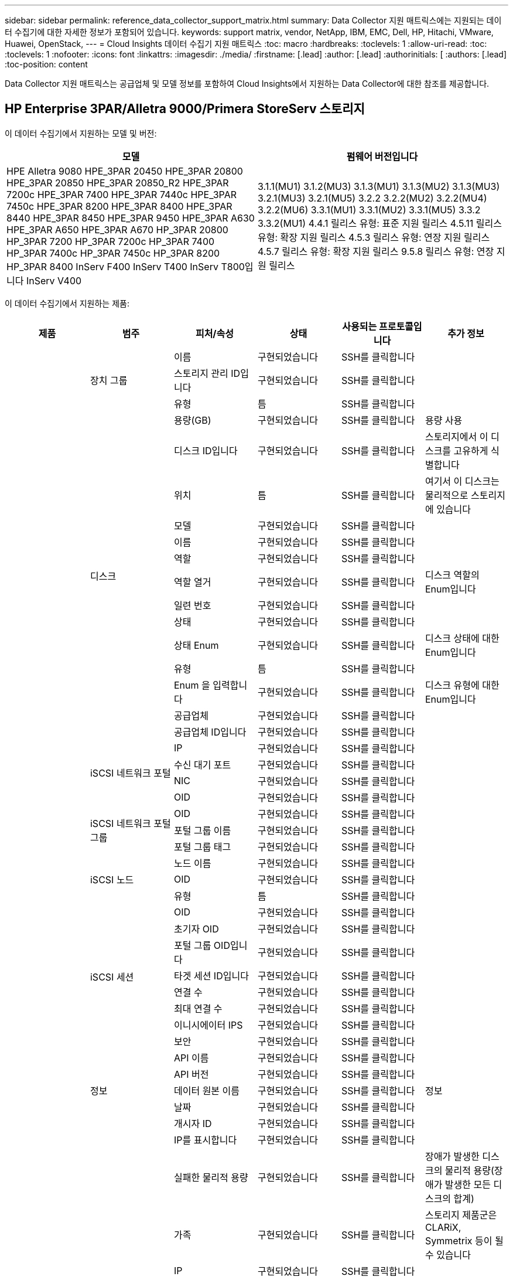 ---
sidebar: sidebar 
permalink: reference_data_collector_support_matrix.html 
summary: Data Collector 지원 매트릭스에는 지원되는 데이터 수집기에 대한 자세한 정보가 포함되어 있습니다. 
keywords: support matrix, vendor, NetApp, IBM, EMC, Dell, HP, Hitachi, VMware, Huawei, OpenStack, 
---
= Cloud Insights 데이터 수집기 지원 매트릭스
:toc: macro
:hardbreaks:
:toclevels: 1
:allow-uri-read: 
:toc: 
:toclevels: 1
:nofooter: 
:icons: font
:linkattrs: 
:imagesdir: ./media/
:firstname: [.lead]
:author: [.lead]
:authorinitials: [
:authors: [.lead]
:toc-position: content


Data Collector 지원 매트릭스는 공급업체 및 모델 정보를 포함하여 Cloud Insights에서 지원하는 Data Collector에 대한 참조를 제공합니다.


toc::[]


== HP Enterprise 3PAR/Alletra 9000/Primera StoreServ 스토리지

이 데이터 수집기에서 지원하는 모델 및 버전:

|===
| 모델 | 펌웨어 버전입니다 


| HPE Alletra 9080
HPE_3PAR 20450
HPE_3PAR 20800
HPE_3PAR 20850
HPE_3PAR 20850_R2
HPE_3PAR 7200c
HPE_3PAR 7400
HPE_3PAR 7440c
HPE_3PAR 7450c
HPE_3PAR 8200
HPE_3PAR 8400
HPE_3PAR 8440
HPE_3PAR 8450
HPE_3PAR 9450
HPE_3PAR A630
HPE_3PAR A650
HPE_3PAR A670
HP_3PAR 20800
HP_3PAR 7200
HP_3PAR 7200c
HP_3PAR 7400
HP_3PAR 7400c
HP_3PAR 7450c
HP_3PAR 8200
HP_3PAR 8400
InServ F400
InServ T400
InServ T800입니다
InServ V400 | 3.1.1(MU1)
3.1.2(MU3)
3.1.3(MU1)
3.1.3(MU2)
3.1.3(MU3)
3.2.1(MU3)
3.2.1(MU5)
3.2.2
3.2.2(MU2)
3.2.2(MU4)
3.2.2(MU6)
3.3.1(MU1)
3.3.1(MU2)
3.3.1(MU5)
3.3.2
3.3.2(MU1)
4.4.1 릴리스 유형: 표준 지원 릴리스
4.5.11 릴리스 유형: 확장 지원 릴리스
4.5.3 릴리스 유형: 연장 지원 릴리스
4.5.7 릴리스 유형: 확장 지원 릴리스
9.5.8 릴리스 유형: 연장 지원 릴리스 
|===
이 데이터 수집기에서 지원하는 제품:

|===
| 제품 | 범주 | 피처/속성 | 상태 | 사용되는 프로토콜입니다 | 추가 정보 


.117+| 기초 .3+| 장치 그룹 | 이름 | 구현되었습니다 | SSH를 클릭합니다 |  


| 스토리지 관리 ID입니다 | 구현되었습니다 | SSH를 클릭합니다 |  


| 유형 | 틈 | SSH를 클릭합니다 |  


.14+| 디스크 | 용량(GB) | 구현되었습니다 | SSH를 클릭합니다 | 용량 사용 


| 디스크 ID입니다 | 구현되었습니다 | SSH를 클릭합니다 | 스토리지에서 이 디스크를 고유하게 식별합니다 


| 위치 | 틈 | SSH를 클릭합니다 | 여기서 이 디스크는 물리적으로 스토리지에 있습니다 


| 모델 | 구현되었습니다 | SSH를 클릭합니다 |  


| 이름 | 구현되었습니다 | SSH를 클릭합니다 |  


| 역할 | 구현되었습니다 | SSH를 클릭합니다 |  


| 역할 열거 | 구현되었습니다 | SSH를 클릭합니다 | 디스크 역할의 Enum입니다 


| 일련 번호 | 구현되었습니다 | SSH를 클릭합니다 |  


| 상태 | 구현되었습니다 | SSH를 클릭합니다 |  


| 상태 Enum | 구현되었습니다 | SSH를 클릭합니다 | 디스크 상태에 대한 Enum입니다 


| 유형 | 틈 | SSH를 클릭합니다 |  


| Enum 을 입력합니다 | 구현되었습니다 | SSH를 클릭합니다 | 디스크 유형에 대한 Enum입니다 


| 공급업체 | 구현되었습니다 | SSH를 클릭합니다 |  


| 공급업체 ID입니다 | 구현되었습니다 | SSH를 클릭합니다 |  


.4+| iSCSI 네트워크 포털 | IP | 구현되었습니다 | SSH를 클릭합니다 |  


| 수신 대기 포트 | 구현되었습니다 | SSH를 클릭합니다 |  


| NIC | 구현되었습니다 | SSH를 클릭합니다 |  


| OID | 구현되었습니다 | SSH를 클릭합니다 |  


.3+| iSCSI 네트워크 포털 그룹 | OID | 구현되었습니다 | SSH를 클릭합니다 |  


| 포털 그룹 이름 | 구현되었습니다 | SSH를 클릭합니다 |  


| 포털 그룹 태그 | 구현되었습니다 | SSH를 클릭합니다 |  


.3+| iSCSI 노드 | 노드 이름 | 구현되었습니다 | SSH를 클릭합니다 |  


| OID | 구현되었습니다 | SSH를 클릭합니다 |  


| 유형 | 틈 | SSH를 클릭합니다 |  


.8+| iSCSI 세션 | OID | 구현되었습니다 | SSH를 클릭합니다 |  


| 초기자 OID | 구현되었습니다 | SSH를 클릭합니다 |  


| 포털 그룹 OID입니다 | 구현되었습니다 | SSH를 클릭합니다 |  


| 타겟 세션 ID입니다 | 구현되었습니다 | SSH를 클릭합니다 |  


| 연결 수 | 구현되었습니다 | SSH를 클릭합니다 |  


| 최대 연결 수 | 구현되었습니다 | SSH를 클릭합니다 |  


| 이니시에이터 IPS | 구현되었습니다 | SSH를 클릭합니다 |  


| 보안 | 구현되었습니다 | SSH를 클릭합니다 |  


.5+| 정보 | API 이름 | 구현되었습니다 | SSH를 클릭합니다 |  


| API 버전 | 구현되었습니다 | SSH를 클릭합니다 |  


| 데이터 원본 이름 | 구현되었습니다 | SSH를 클릭합니다 | 정보 


| 날짜 | 구현되었습니다 | SSH를 클릭합니다 |  


| 개시자 ID | 구현되었습니다 | SSH를 클릭합니다 |  


.12+| 스토리지 | IP를 표시합니다 | 구현되었습니다 | SSH를 클릭합니다 |  


| 실패한 물리적 용량 | 구현되었습니다 | SSH를 클릭합니다 | 장애가 발생한 디스크의 물리적 용량(장애가 발생한 모든 디스크의 합계) 


| 가족 | 구현되었습니다 | SSH를 클릭합니다 | 스토리지 제품군은 CLARiX, Symmetrix 등이 될 수 있습니다 


| IP | 구현되었습니다 | SSH를 클릭합니다 |  


| 제조업체 | 구현되었습니다 | SSH를 클릭합니다 |  


| 마이크로코드 버전 | 구현되었습니다 | SSH를 클릭합니다 |  


| 모델 | 구현되었습니다 | SSH를 클릭합니다 |  


| 이름 | 구현되었습니다 | SSH를 클릭합니다 |  


| 총 물리적 용량입니다 | 구현되었습니다 | SSH를 클릭합니다 | 총 물리적 용량(스토리지에 있는 모든 디스크의 합계) 


| 일련 번호 | 구현되었습니다 | SSH를 클릭합니다 |  


| 예비 물리적 용량 | 구현되었습니다 | SSH를 클릭합니다 | 스페어 디스크의 물리적 용량(스페어가 있는 모든 디스크의 합계) 


| 가상 | 구현되었습니다 | SSH를 클릭합니다 | 스토리지 가상화 장치입니까? 


.8+| 스토리지 노드 | 메모리 크기 | 틈 | SSH를 클릭합니다 | 장치 메모리(MB) 


| 모델 | 구현되었습니다 | SSH를 클릭합니다 |  


| 이름 | 구현되었습니다 | SSH를 클릭합니다 |  


| 프로세서 수 | 구현되었습니다 | SSH를 클릭합니다 | 장치 CPU 


| 상태 | 구현되었습니다 | SSH를 클릭합니다 | 장치 상태를 설명하는 자유 텍스트입니다 


| UUID입니다 | 구현되었습니다 | SSH를 클릭합니다 |  


| 가동 시간 | 구현되었습니다 | SSH를 클릭합니다 | 시간(밀리초) 


| 버전 | 구현되었습니다 | SSH를 클릭합니다 | 소프트웨어 버전 


.24+| 스토리지 풀 | 자동 계층화 | 구현되었습니다 | SSH를 클릭합니다 | 이 스토리지 풀이 다른 풀과 자동 계층화에 사용되고 있는지 여부를 나타냅니다 


| 압축 활성화 | 구현되었습니다 | SSH를 클릭합니다 | 스토리지 풀에 압축이 설정되어 있습니다 


| 압축 절약 | 구현되었습니다 | SSH를 클릭합니다 | 압축 축소율(백분율 


| 데이터 할당 용량 | 틈 | SSH를 클릭합니다 | 데이터에 할당된 용량입니다 


| 사용된 데이터 용량 | 구현되었습니다 | SSH를 클릭합니다 |  


| 중복 제거가 설정되었습니다 | 구현되었습니다 | SSH를 클릭합니다 | 스토리지 풀에 중복 제거가 설정되어 있는지 여부 


| 중복제거 절약 | 구현되었습니다 | SSH를 클릭합니다 | 중복 제거 축소율(백분율) 


| DWh 용량에 포함 | 구현되었습니다 | SSH를 클릭합니다 | ACQ에서 Cotnrol까지, DWH 용량에서는 스트로지 풀이 흥미롭습니다 


| 이름 | 구현되었습니다 | SSH를 클릭합니다 |  


| 기타 할당된 용량 | 틈 | SSH를 클릭합니다 | 다른 용도로 할당된 용량(스냅샷이 아닌 데이터) 


| 기타 중고 용량(MB) | 구현되었습니다 | SSH를 클릭합니다 | 데이터 및 스냅샷 이외의 용량 


| 물리적 디스크 용량(MB) | 구현되었습니다 | SSH를 클릭합니다 | 스토리지 풀의 물리적 용량으로 사용됩니다 


| RAID 그룹 | 구현되었습니다 | SSH를 클릭합니다 | 이 StoragePool이 RAID 그룹인지 여부를 나타냅니다 


| 원시 대 가용 비율 | 구현되었습니다 | SSH를 클릭합니다 | 가용 용량을 물리적 용량으로 변환하는 비율입니다 


| 이중화 | 구현되었습니다 | SSH를 클릭합니다 | 이중화 레벨 


| 스냅샷 할당 용량 | 틈 | SSH를 클릭합니다 | 할당된 스냅샷 용량(MB)입니다 


| 사용된 스냅샷 용량 | 구현되었습니다 | SSH를 클릭합니다 |  


| 스토리지 풀 ID입니다 | 구현되었습니다 | SSH를 클릭합니다 |  


| 씬 프로비저닝이 지원됩니다 | 구현되었습니다 | SSH를 클릭합니다 | 이 내부 볼륨이 볼륨 계층에 대한 씬 프로비저닝을 지원하는지 여부 


| 할당된 총 용량입니다 | 구현되었습니다 | SSH를 클릭합니다 |  


| 사용된 총 용량입니다 | 구현되었습니다 | SSH를 클릭합니다 | 총 용량(MB)입니다 


| 유형 | 틈 | SSH를 클릭합니다 |  


| 공급업체 계층 | 구현되었습니다 | SSH를 클릭합니다 | 공급업체별 계층 이름입니다 


| 가상 | 구현되었습니다 | SSH를 클릭합니다 | 스토리지 가상화 장치입니까? 


.7+| 저장소 동기화 | 모드를 선택합니다 | 구현되었습니다 | SSH를 클릭합니다 |  


| 모드 Enum | 구현되었습니다 | SSH를 클릭합니다 |  


| 소스 볼륨 | 구현되었습니다 | SSH를 클릭합니다 |  


| 상태 | 구현되었습니다 | SSH를 클릭합니다 | 장치 상태를 설명하는 자유 텍스트입니다 


| 상태 번호 | 구현되었습니다 | SSH를 클릭합니다 |  


| 타겟 볼륨 | 구현되었습니다 | SSH를 클릭합니다 |  


| 제공합니다 | 구현되었습니다 | SSH를 클릭합니다 | 스토리지 효율성이 변경되는 기술입니다 


.12+| 볼륨 | 자동 계층 정책 식별자입니다 | 구현되었습니다 | SSH를 클릭합니다 | 동적 계층 정책 식별자입니다 


| 자동 계층화 | 구현되었습니다 | SSH를 클릭합니다 | 이 스토리지 풀이 다른 풀과 자동 계층화에 사용되고 있는지 여부를 나타냅니다 


| 용량 | 구현되었습니다 | SSH를 클릭합니다 | 사용된 스냅샷 용량(MB)입니다 


| 이름 | 구현되었습니다 | SSH를 클릭합니다 |  


| 총 물리적 용량입니다 | 구현되었습니다 | SSH를 클릭합니다 | 총 물리적 용량(스토리지에 있는 모든 디스크의 합계) 


| 이중화 | 구현되었습니다 | SSH를 클릭합니다 | 이중화 레벨 


| 스토리지 풀 ID입니다 | 구현되었습니다 | SSH를 클릭합니다 |  


| 씬 프로비저닝되었습니다 | 구현되었습니다 | SSH를 클릭합니다 |  


| 유형 | 틈 | SSH를 클릭합니다 |  


| UUID입니다 | 구현되었습니다 | SSH를 클릭합니다 |  


| 사용된 용량 | 구현되었습니다 | SSH를 클릭합니다 |  


| 가상 | 구현되었습니다 | SSH를 클릭합니다 | 스토리지 가상화 장치입니까? 


.4+| 볼륨 맵 | LUN을 클릭합니다 | 구현되었습니다 | SSH를 클릭합니다 | 백엔드 LUN의 이름입니다 


| 프로토콜 컨트롤러 | 구현되었습니다 | SSH를 클릭합니다 |  


| 스토리지 포트 | 구현되었습니다 | SSH를 클릭합니다 |  


| 유형 | 틈 | SSH를 클릭합니다 |  


.4+| 볼륨 마스크 | 이니시에이터 | 구현되었습니다 | SSH를 클릭합니다 |  


| 프로토콜 컨트롤러 | 구현되었습니다 | SSH를 클릭합니다 |  


| 스토리지 포트 | 구현되었습니다 | SSH를 클릭합니다 |  


| 유형 | 틈 | SSH를 클릭합니다 |  


.2+| 볼륨 참조 | 이름 | 구현되었습니다 | SSH를 클릭합니다 |  


| 스토리지 IP | 구현되었습니다 | SSH를 클릭합니다 |  


.4+| WWN 별칭 | 호스트 별칭 | 구현되었습니다 | SSH를 클릭합니다 |  


| 개체 유형 | 구현되었습니다 | SSH를 클릭합니다 |  


| 출처 | 구현되었습니다 | SSH를 클릭합니다 |  


| WWN입니다 | 구현되었습니다 | SSH를 클릭합니다 |  


.74+| 성능 .6+| 디스크 | IOPS 읽기 | 구현되었습니다 | SMI-S | 디스크의 읽기 IOPS 수입니다 


| 총 IOPS | 구현되었습니다 | SMI-S |  


| IOPS 쓰기 | 구현되었습니다 | SMI-S |  


| 처리량 읽기 | 구현되었습니다 | SMI-S |  


| 총 처리량 | 구현되었습니다 | SMI-S | 평균 디스크 총 속도(모든 디스크에서 읽기 및 쓰기)(MB/s) 


| 처리량 쓰기 | 구현되었습니다 | SMI-S |  


.19+| 스토리지 | 읽기 캐시 적중률입니다 | 구현되었습니다 | SMI-S |  


| 총 캐시 적중률입니다 | 구현되었습니다 | SMI-S |  


| 캐시 적중률 쓰기 | 구현되었습니다 | SMI-S |  


| 실패한 물리적 용량 | 구현되었습니다 | SMI-S |  


| 물리적 용량 | 구현되었습니다 | SMI-S |  


| 예비 물리적 용량 | 구현되었습니다 | SMI-S | 스페어 디스크의 물리적 용량(스페어가 있는 모든 디스크의 합계) 


| StoragePools 용량 | 구현되었습니다 | SMI-S |  


| IOPS 기타 | 구현되었습니다 | SMI-S |  


| IOPS 읽기 | 구현되었습니다 | SMI-S | 디스크의 읽기 IOPS 수입니다 


| 총 IOPS | 구현되었습니다 | SMI-S |  


| IOPS 쓰기 | 구현되었습니다 | SMI-S |  


| 읽기 지연 시간 | 구현되었습니다 | SMI-S |  


| 총 지연 시간 | 구현되었습니다 | SMI-S |  


| 지연 시간 쓰기 | 구현되었습니다 | SMI-S |  


| 부분 차단된 비율 | 구현되었습니다 | SMI-S |  


| 처리량 읽기 | 구현되었습니다 | SMI-S |  


| 총 처리량 | 구현되었습니다 | SMI-S | 평균 디스크 총 속도(모든 디스크에서 읽기 및 쓰기)(MB/s) 


| 처리량 쓰기 | 구현되었습니다 | SMI-S |  


| 쓰기 보류 중 | 구현되었습니다 | SMI-S | 총 쓰기 보류 중 


.11+| 스토리지 노드 | 총 캐시 적중률입니다 | 구현되었습니다 | SMI-S |  


| IOPS 읽기 | 구현되었습니다 | SMI-S | 디스크의 읽기 IOPS 수입니다 


| 총 IOPS | 구현되었습니다 | SMI-S |  


| IOPS 쓰기 | 구현되었습니다 | SMI-S |  


| 읽기 지연 시간 | 구현되었습니다 | SMI-S |  


| 총 지연 시간 | 구현되었습니다 | SMI-S |  


| 지연 시간 쓰기 | 구현되었습니다 | SMI-S |  


| 처리량 읽기 | 구현되었습니다 | SMI-S |  


| 총 처리량 | 구현되었습니다 | SMI-S | 평균 디스크 총 속도(모든 디스크에서 읽기 및 쓰기)(MB/s) 


| 처리량 쓰기 | 구현되었습니다 | SMI-S |  


| 총 활용률입니다 | 구현되었습니다 | SMI-S |  


.19+| StoragePool 디스크입니다 | 용량이 프로비저닝되었습니다 | 구현되었습니다 | SMI-S |  


| 물리적 용량 | 구현되었습니다 | SMI-S |  


| 총 용량 | 구현되었습니다 | SMI-S |  


| 사용된 용량 | 구현되었습니다 | SMI-S |  


| 과도 커밋 용량 비율 | 구현되었습니다 | SMI-S | 시간 시리즈로 보고됩니다 


| 사용된 용량 비율 | 구현되었습니다 | SMI-S |  


| 총 데이터 용량 | 구현되었습니다 | SMI-S |  


| 사용된 데이터 용량 | 구현되었습니다 | SMI-S |  


| IOPS 읽기 | 구현되었습니다 | SMI-S | 디스크의 읽기 IOPS 수입니다 


| 총 IOPS | 구현되었습니다 | SMI-S |  


| IOPS 쓰기 | 구현되었습니다 | SMI-S |  


| 기타 총 용량 | 구현되었습니다 | SMI-S |  


| 기타 사용된 용량 | 구현되었습니다 | SMI-S |  


| 스냅샷 예약 용량입니다 | 구현되었습니다 | SMI-S |  


| 사용된 스냅샷 용량 | 구현되었습니다 | SMI-S |  


| 사용된 스냅샷 용량 비율 | 구현되었습니다 | SMI-S | 시간 시리즈로 보고됩니다 


| 처리량 읽기 | 구현되었습니다 | SMI-S |  


| 총 처리량 | 구현되었습니다 | SMI-S | 평균 디스크 총 속도(모든 디스크에서 읽기 및 쓰기)(MB/s) 


| 처리량 쓰기 | 구현되었습니다 | SMI-S |  


.19+| 볼륨 | 읽기 캐시 적중률입니다 | 구현되었습니다 | SMI-S |  


| 총 캐시 적중률입니다 | 구현되었습니다 | SMI-S |  


| 캐시 적중률 쓰기 | 구현되었습니다 | SMI-S |  


| 물리적 용량 | 구현되었습니다 | SMI-S |  


| 총 용량 | 구현되었습니다 | SMI-S |  


| 사용된 용량 | 구현되었습니다 | SMI-S |  


| 사용된 용량 비율 | 구현되었습니다 | SMI-S |  


| 기록된 용량 비율 | 구현되었습니다 | SMI-S |  


| IOPS 읽기 | 구현되었습니다 | SMI-S | 디스크의 읽기 IOPS 수입니다 


| 총 IOPS | 구현되었습니다 | SMI-S |  


| IOPS 쓰기 | 구현되었습니다 | SMI-S |  


| 읽기 지연 시간 | 구현되었습니다 | SMI-S |  


| 총 지연 시간 | 구현되었습니다 | SMI-S |  


| 지연 시간 쓰기 | 구현되었습니다 | SMI-S |  


| 부분 차단된 비율 | 구현되었습니다 | SMI-S |  


| 처리량 읽기 | 구현되었습니다 | SMI-S |  


| 총 처리량 | 구현되었습니다 | SMI-S | 평균 디스크 총 속도(모든 디스크에서 읽기 및 쓰기)(MB/s) 


| 처리량 쓰기 | 구현되었습니다 | SMI-S |  


| 쓰기 보류 중 | 구현되었습니다 | SMI-S | 총 쓰기 보류 중 
|===
이 데이터 수집기에서 사용하는 관리 API:

|===
| API를 참조하십시오 | 사용되는 프로토콜입니다 | 전송 계층 프로토콜이 사용됩니다 | 들어오는 포트가 사용되었습니다 | 발신 포트가 사용됩니다 | 인증을 지원합니다 | '읽기 전용' 자격 증명만 필요합니다 | 암호화를 지원합니다 | 방화벽 친화적(정적 포트) 


| 3PAR SMI-S의 경우 | SMI-S | HTTP/HTTPS | 5988/5989 |  | 참 | 참 | 참 | 참 


| 3PAR CLI | SSH를 클릭합니다 | SSH를 클릭합니다 | 22 |  | 참 | 거짓 | 참 | 참 
|===
<<top,맨 위로>>



== Amazon AWS EC2

이 데이터 수집기에서 지원하는 모델 및 버전:

|===
| API 버전 


| 2014년 10월 1일 
|===
이 데이터 수집기에서 지원하는 제품:

|===
| 제품 | 범주 | 피처/속성 | 상태 | 사용되는 프로토콜입니다 | 추가 정보 


.56+| 기초 .7+| 데이터 저장소 | 용량 | 구현되었습니다 | HTTPS | 사용된 스냅샷 용량(MB)입니다 


| MOID | 구현되었습니다 | HTTPS |  


| 이름 | 구현되었습니다 | HTTPS |  


| OID | 구현되었습니다 | HTTPS |  


| 프로비저닝된 용량 | 구현되었습니다 | HTTPS |  


| Virtual Center IP를 선택합니다 | 구현되었습니다 | HTTPS |  


| 구독 ID입니다 | 구현되었습니다 | HTTPS |  


.6+| 서버 | 클러스터 | 구현되었습니다 | HTTPS | 클러스터 이름입니다 


| 데이터 센터 이름 | 구현되었습니다 | HTTPS |  


| 호스트 OID | 구현되었습니다 | HTTPS |  


| MOID | 구현되었습니다 | HTTPS |  


| OID | 구현되었습니다 | HTTPS |  


| Virtual Center IP를 선택합니다 | 구현되었습니다 | HTTPS |  


.8+| 가상 디스크 | 용량 | 구현되었습니다 | HTTPS | 사용된 스냅샷 용량(MB)입니다 


| 데이터 저장소 OID입니다 | 구현되었습니다 | HTTPS |  


| 요금이 부과됩니다 | 구현되었습니다 | HTTPS |  


| 이름 | 구현되었습니다 | HTTPS |  


| OID | 구현되었습니다 | HTTPS |  


| 유형 | 틈 | HTTPS |  


| Snapshot입니다 | 구현되었습니다 | HTTPS |  


| 구독 ID입니다 | 구현되었습니다 | HTTPS |  


.20+| 가상머신 | DNS 이름 | 구현되었습니다 | HTTPS |  


| 게스트 상태 | 구현되었습니다 | HTTPS |  


| 데이터 저장소 OID입니다 | 구현되었습니다 | HTTPS |  


| 호스트 OID | 구현되었습니다 | HTTPS |  


| IPS | 구현되었습니다 | HTTPS |  


| MOID | 구현되었습니다 | HTTPS |  


| 메모리 | 구현되었습니다 | HTTPS |  


| 이름 | 구현되었습니다 | HTTPS |  


| OID | 구현되었습니다 | HTTPS |  


| OS | 구현되었습니다 | HTTPS |  


| 전원 상태 | 구현되었습니다 | HTTPS |  


| 상태 변경 시간 | 구현되었습니다 | HTTPS |  


| 프로세서 | 구현되었습니다 | HTTPS |  


| 프로비저닝된 용량 | 구현되었습니다 | HTTPS |  


| 인스턴스 유형 | 구현되었습니다 | HTTPS |  


| 시작 시간 | 구현되었습니다 | HTTPS |  


| 문서 수정 상태 | 구현되었습니다 | HTTPS |  


| 공공 IPS | 구현되었습니다 | HTTPS |  


| 보안 그룹 | 구현되었습니다 | HTTPS |  


| 구독 ID입니다 | 구현되었습니다 | HTTPS |  


.3+| VirtualMachine 디스크 | OID | 구현되었습니다 | HTTPS |  


| 가상디스크 OID | 구현되었습니다 | HTTPS |  


| VirtualMachine OID입니다 | 구현되었습니다 | HTTPS |  


.5+| 호스트 | 호스트 OS입니다 | 구현되었습니다 | HTTPS |  


| IPS | 구현되었습니다 | HTTPS |  


| 제조업체 | 구현되었습니다 | HTTPS |  


| 이름 | 구현되었습니다 | HTTPS |  


| OID | 구현되었습니다 | HTTPS |  


.7+| 정보 | API 설명 | 구현되었습니다 | HTTPS |  


| API 이름 | 구현되었습니다 | HTTPS |  


| API 버전 | 구현되었습니다 | HTTPS |  


| 데이터 원본 이름 | 구현되었습니다 | HTTPS | 정보 


| 날짜 | 구현되었습니다 | HTTPS |  


| 개시자 ID | 구현되었습니다 | HTTPS |  


| 발신자 키 | 구현되었습니다 | HTTPS |  


.30+| 성능 .3+| 데이터 저장소 | 용량이 프로비저닝되었습니다 | 구현되었습니다 | HTTPS |  


| 총 용량 | 구현되었습니다 | HTTPS |  


| 과도 커밋 용량 비율 | 구현되었습니다 | HTTPS | 시간 시리즈로 보고됩니다 


.10+| 가상 디스크 | 총 용량 | 구현되었습니다 | HTTPS |  


| IOPS 읽기 | 구현되었습니다 | HTTPS | 디스크의 읽기 IOPS 수입니다 


| 총 IOPS | 구현되었습니다 | HTTPS |  


| IOPS 쓰기 | 구현되었습니다 | HTTPS |  


| 읽기 지연 시간 | 구현되었습니다 | HTTPS |  


| 총 지연 시간 | 구현되었습니다 | HTTPS |  


| 지연 시간 쓰기 | 구현되었습니다 | HTTPS |  


| 처리량 읽기 | 구현되었습니다 | HTTPS |  


| 총 처리량 | 구현되었습니다 | HTTPS | 평균 디스크 총 속도(모든 디스크에서 읽기 및 쓰기)(MB/s) 


| 처리량 쓰기 | 구현되었습니다 | HTTPS |  


.17+| VM | 총 용량 | 구현되었습니다 | HTTPS |  


| 사용된 용량 | 구현되었습니다 | HTTPS |  


| 사용된 용량 비율 | 구현되었습니다 | HTTPS |  


| 총 CPU 사용률 | 구현되었습니다 | HTTPS |  


| IOPS 읽기 | 구현되었습니다 | HTTPS | 디스크의 읽기 IOPS 수입니다 


| diskIops.total | 구현되었습니다 | HTTPS |  


| 디스크 IOPs 쓰기 | 구현되었습니다 | HTTPS |  


| 읽기 지연 시간 | 구현되었습니다 | HTTPS |  


| 총 지연 시간 | 구현되었습니다 | HTTPS |  


| 지연 시간 쓰기 | 구현되었습니다 | HTTPS |  


| 디스크 처리량 읽기 | 구현되었습니다 | HTTPS |  


| 처리량 읽기 | 구현되었습니다 | HTTPS | 총 디스크 처리량 읽기 


| 디스크 처리량 쓰기 | 구현되었습니다 | HTTPS |  


| IP 처리량 읽기 | 구현되었습니다 | HTTPS |  


| 총 처리량 | 구현되었습니다 | HTTPS | 총 IP 처리량 


| ipThroughput.write입니다 | 구현되었습니다 | HTTPS |  


| 총 메모리 사용률 | 구현되었습니다 | HTTPS |  
|===
이 데이터 수집기에서 사용하는 관리 API:

|===
| API를 참조하십시오 | 사용되는 프로토콜입니다 | 전송 계층 프로토콜이 사용됩니다 | 들어오는 포트가 사용되었습니다 | 발신 포트가 사용됩니다 | 인증을 지원합니다 | '읽기 전용' 자격 증명만 필요합니다 | 암호화를 지원합니다 | 방화벽 친화적(정적 포트) 


| EC2 API를 참조하십시오 | HTTPS | HTTPS | 443 |  | 참 | 참 | 참 | 참 
|===
<<top,맨 위로>>



== Amazon AWS S3

이 데이터 수집기에서 지원하는 모델 및 버전:

|===
| 모델 | 펌웨어 버전입니다 


| S3 | 2010년 8월 1일 
|===
이 데이터 수집기에서 지원하는 제품:

|===
| 제품 | 범주 | 피처/속성 | 상태 | 사용되는 프로토콜입니다 | 추가 정보 


.40+| 기초 .7+| 정보 | API 설명 | 구현되었습니다 | HTTPS |  


| API 이름 | 구현되었습니다 | HTTPS |  


| API 버전 | 구현되었습니다 | HTTPS |  


| 데이터 원본 이름 | 구현되었습니다 | HTTPS | 정보 


| 날짜 | 구현되었습니다 | HTTPS |  


| 개시자 ID | 구현되었습니다 | HTTPS |  


| 발신자 키 | 구현되었습니다 | HTTPS |  


.10+| 내부 볼륨 | 중복 제거가 설정되었습니다 | 구현되었습니다 | HTTPS | 스토리지 풀에 중복 제거가 설정되어 있는지 여부 


| 내부 볼륨 ID입니다 | 구현되었습니다 | HTTPS |  


| 이름 | 구현되었습니다 | HTTPS |  


| 원시 대 가용 비율 | 구현되었습니다 | HTTPS | 가용 용량을 물리적 용량으로 변환하는 비율입니다 


| 스토리지 풀 ID입니다 | 구현되었습니다 | HTTPS |  


| 씬 프로비저닝되었습니다 | 구현되었습니다 | HTTPS |  


| 씬 프로비저닝이 지원됩니다 | 구현되었습니다 | HTTPS | 이 내부 볼륨이 볼륨 계층에 대한 씬 프로비저닝을 지원하는지 여부 


| 할당된 총 용량입니다 | 구현되었습니다 | HTTPS |  


| 사용된 총 용량입니다 | 구현되었습니다 | HTTPS | 총 용량(MB)입니다 


| 유형 | 틈 | HTTPS |  


.3+| qtree를 입력합니다 | 이름 | 구현되었습니다 | HTTPS |  


| qtree ID입니다 | 구현되었습니다 | HTTPS | qtree의 고유 ID입니다 


| 유형 | 틈 | HTTPS |  


.10+| 스토리지 | IP를 표시합니다 | 구현되었습니다 | HTTPS |  


| 실패한 물리적 용량 | 구현되었습니다 | HTTPS | 장애가 발생한 디스크의 물리적 용량(장애가 발생한 모든 디스크의 합계) 


| 가족 | 구현되었습니다 | HTTPS | 스토리지 제품군은 CLARiX, Symmetrix 등이 될 수 있습니다 


| IP | 구현되었습니다 | HTTPS |  


| 제조업체 | 구현되었습니다 | HTTPS |  


| 마이크로코드 버전 | 구현되었습니다 | HTTPS |  


| 모델 | 구현되었습니다 | HTTPS |  


| 총 물리적 용량입니다 | 구현되었습니다 | HTTPS | 총 물리적 용량(스토리지에 있는 모든 디스크의 합계) 


| 예비 물리적 용량 | 구현되었습니다 | HTTPS | 스페어 디스크의 물리적 용량(스페어가 있는 모든 디스크의 합계) 


| 가상 | 구현되었습니다 | HTTPS | 스토리지 가상화 장치입니까? 


.10+| 스토리지 풀 | DWh 용량에 포함 | 구현되었습니다 | HTTPS | ACQ에서 Cotnrol까지, DWH 용량에서는 스트로지 풀이 흥미롭습니다 


| 이름 | 구현되었습니다 | HTTPS |  


| 물리적 디스크 용량(MB) | 구현되었습니다 | HTTPS | 스토리지 풀의 물리적 용량으로 사용됩니다 


| RAID 그룹 | 구현되었습니다 | HTTPS | 이 StoragePool이 RAID 그룹인지 여부를 나타냅니다 


| 원시 대 가용 비율 | 구현되었습니다 | HTTPS | 가용 용량을 물리적 용량으로 변환하는 비율입니다 


| 스토리지 풀 ID입니다 | 구현되었습니다 | HTTPS |  


| 씬 프로비저닝이 지원됩니다 | 구현되었습니다 | HTTPS | 이 내부 볼륨이 볼륨 계층에 대한 씬 프로비저닝을 지원하는지 여부 


| 할당된 총 용량입니다 | 구현되었습니다 | HTTPS |  


| 유형 | 틈 | HTTPS |  


| 가상 | 구현되었습니다 | HTTPS | 스토리지 가상화 장치입니까? 


.4+| 성능 .4+| 내부 볼륨 | 총 용량 | 구현되었습니다 | HTTPS |  


| 사용된 용량 | 구현되었습니다 | HTTPS |  


| 사용된 용량 비율 | 구현되었습니다 | HTTPS |  


| 총 오브젝트 | 구현되었습니다 | HTTPS |  
|===
이 데이터 수집기에서 사용하는 관리 API:

|===
| API를 참조하십시오 | 사용되는 프로토콜입니다 | 전송 계층 프로토콜이 사용됩니다 | 들어오는 포트가 사용되었습니다 | 발신 포트가 사용됩니다 | 인증을 지원합니다 | '읽기 전용' 자격 증명만 필요합니다 | 암호화를 지원합니다 | 방화벽 친화적(정적 포트) 


| S3 API를 지원합니다 | HTTPS | HTTPS | 443 |  | 참 | 참 | 참 | 참 
|===
<<top,맨 위로>>



== Microsoft Azure NetApp Files를 참조하십시오

이 데이터 수집기에서 지원하는 모델 및 버전:

|===
| API 버전 | 모델 


| 2019년 6월 1일 | Azure NetApp Files 
|===
이 데이터 수집기에서 지원하는 제품:

|===
| 제품 | 범주 | 피처/속성 | 상태 | 사용되는 프로토콜입니다 | 추가 정보 


.69+| 기초 .5+| 파일 공유 | 내부 볼륨입니다 | 구현되었습니다 | HTTPS | 파일 공유가 내부 볼륨(NetApp 볼륨)을 나타내는지 또는 내부 볼륨 내의 qtree/폴더인지 여부를 나타냅니다 


| 공유됨 | 구현되었습니다 | HTTPS | 이 파일 공유 폴더에 연결된 공유가 있는지 여부를 나타냅니다 


| 이름 | 구현되었습니다 | HTTPS |  


| 경로 | 구현되었습니다 | HTTPS | 파일 공유 경로입니다 


| qtree ID입니다 | 구현되었습니다 | HTTPS | qtree의 고유 ID입니다 


.4+| 정보 | API 버전 | 구현되었습니다 | HTTPS |  


| 데이터 원본 이름 | 구현되었습니다 | HTTPS | 정보 


| 날짜 | 구현되었습니다 | HTTPS |  


| 개시자 ID | 구현되었습니다 | HTTPS |  


.18+| 내부 볼륨 | 데이터 할당 용량 | 틈 | HTTPS | 데이터에 할당된 용량입니다 


| 사용된 데이터 용량 | 구현되었습니다 | HTTPS |  


| 중복 제거가 설정되었습니다 | 구현되었습니다 | HTTPS | 스토리지 풀에 중복 제거가 설정되어 있는지 여부 


| 내부 볼륨 ID입니다 | 구현되었습니다 | HTTPS |  


| 마지막 스냅샷 시간입니다 | 구현되었습니다 | HTTPS | 마지막 스냅샷 시간입니다 


| 이름 | 구현되었습니다 | HTTPS |  


| 원시 대 가용 비율 | 구현되었습니다 | HTTPS | 가용 용량을 물리적 용량으로 변환하는 비율입니다 


| 스냅샷 수 | 구현되었습니다 | HTTPS | 내부 볼륨의 스냅샷 수입니다 


| 사용된 스냅샷 용량 | 구현되었습니다 | HTTPS |  


| 상태 | 구현되었습니다 | HTTPS |  


| 스토리지 풀 ID입니다 | 구현되었습니다 | HTTPS |  


| 씬 프로비저닝되었습니다 | 구현되었습니다 | HTTPS |  


| 씬 프로비저닝이 지원됩니다 | 구현되었습니다 | HTTPS | 이 내부 볼륨이 볼륨 계층에 대한 씬 프로비저닝을 지원하는지 여부 


| 할당된 총 용량입니다 | 구현되었습니다 | HTTPS |  


| 사용된 총 용량입니다 | 구현되었습니다 | HTTPS | 총 용량(MB)입니다 


| 사용된 총 용량(MB) | 구현되었습니다 | HTTPS | 사용한 용량에 대한 홀더를 장치에서 읽은 대로 넣습니다 


| 유형 | 틈 | HTTPS |  


| UUID입니다 | 구현되었습니다 | HTTPS |  


.6+| qtree를 입력합니다 | 이름 | 구현되었습니다 | HTTPS |  


| qtree ID입니다 | 구현되었습니다 | HTTPS | qtree의 고유 ID입니다 


| 할당량 하드용량 한도(MB) | 구현되었습니다 | HTTPS | 할당량 대상에 허용되는 최대 디스크 공간 크기입니다 


| 보안 스타일 | 구현되었습니다 | HTTPS | UNIX, NTFS 또는 MIXED 디렉토리의 보안 스타일 


| 상태 | 구현되었습니다 | HTTPS |  


| 유형 | 틈 | HTTPS |  


.6+| 할당량 | 하드 용량 제한(MB) | 구현되었습니다 | HTTPS | 할당량 대상에 허용되는 최대 디스크 공간(하드 제한값) 


| 내부 볼륨 ID입니다 | 구현되었습니다 | HTTPS |  


| qtree ID입니다 | 구현되었습니다 | HTTPS | qtree의 고유 ID입니다 


| 할당량 ID입니다 | 구현되었습니다 | HTTPS | 할당량의 고유 ID입니다 


| 유형 | 틈 | HTTPS |  


| 사용된 용량 | 구현되었습니다 | HTTPS |  


.3+| 공유 | IP 인터페이스 | 구현되었습니다 | HTTPS | 이 공유가 표시되는 쉼표로 구분된 IP 주소 목록입니다 


| 이름 | 구현되었습니다 | HTTPS |  


| 프로토콜 | 구현되었습니다 | HTTPS | 공유 프로토콜에 대한 Enum입니다 


.2+| 공유 초기자 | 이니시에이터 | 구현되었습니다 | HTTPS |  


| 권한 | 구현되었습니다 | HTTPS | 이 특정 공유에 대한 사용 권한 


.11+| 스토리지 | IP를 표시합니다 | 구현되었습니다 | HTTPS |  


| 실패한 물리적 용량 | 구현되었습니다 | HTTPS | 장애가 발생한 디스크의 물리적 용량(장애가 발생한 모든 디스크의 합계) 


| 가족 | 구현되었습니다 | HTTPS | 스토리지 제품군은 CLARiX, Symmetrix 등이 될 수 있습니다 


| IP | 구현되었습니다 | HTTPS |  


| 제조업체 | 구현되었습니다 | HTTPS |  


| 모델 | 구현되었습니다 | HTTPS |  


| 이름 | 구현되었습니다 | HTTPS |  


| 총 물리적 용량입니다 | 구현되었습니다 | HTTPS | 총 물리적 용량(스토리지에 있는 모든 디스크의 합계) 


| 일련 번호 | 구현되었습니다 | HTTPS |  


| 예비 물리적 용량 | 구현되었습니다 | HTTPS | 스페어 디스크의 물리적 용량(스페어가 있는 모든 디스크의 합계) 


| 가상 | 구현되었습니다 | HTTPS | 스토리지 가상화 장치입니까? 


.14+| 스토리지 풀 | 데이터 할당 용량 | 틈 | HTTPS | 데이터에 할당된 용량입니다 


| 사용된 데이터 용량 | 구현되었습니다 | HTTPS |  


| DWh 용량에 포함 | 구현되었습니다 | HTTPS | ACQ에서 Cotnrol까지, DWH 용량에서는 스트로지 풀이 흥미롭습니다 


| 이름 | 구현되었습니다 | HTTPS |  


| 물리적 디스크 용량(MB) | 구현되었습니다 | HTTPS | 스토리지 풀의 물리적 용량으로 사용됩니다 


| RAID 그룹 | 구현되었습니다 | HTTPS | 이 StoragePool이 RAID 그룹인지 여부를 나타냅니다 


| 원시 대 가용 비율 | 구현되었습니다 | HTTPS | 가용 용량을 물리적 용량으로 변환하는 비율입니다 


| 상태 | 구현되었습니다 | HTTPS |  


| 스토리지 풀 ID입니다 | 구현되었습니다 | HTTPS |  


| 씬 프로비저닝이 지원됩니다 | 구현되었습니다 | HTTPS | 이 내부 볼륨이 볼륨 계층에 대한 씬 프로비저닝을 지원하는지 여부 


| 할당된 총 용량입니다 | 구현되었습니다 | HTTPS |  


| 사용된 총 용량입니다 | 구현되었습니다 | HTTPS | 총 용량(MB)입니다 


| 유형 | 틈 | HTTPS |  


| 가상 | 구현되었습니다 | HTTPS | 스토리지 가상화 장치입니까? 


.23+| 성능 .17+| 내부 볼륨 | 총 지연 시간 | 구현되었습니다 |  |  


| IOPS 읽기 | 구현되었습니다 |  | 디스크의 읽기 IOPS 수입니다 


| 읽기 지연 시간 | 구현되었습니다 |  |  


| IOPS 기타 | 구현되었습니다 |  |  


| IOPS 쓰기 | 구현되었습니다 |  |  


| 처리량 읽기 | 구현되었습니다 |  |  


| 처리량 쓰기 | 구현되었습니다 |  |  


| 총 처리량 | 구현되었습니다 |  | 평균 디스크 총 속도(모든 디스크에서 읽기 및 쓰기)(MB/s) 


| 총 IOPS | 구현되었습니다 |  |  


| 지연 시간 쓰기 | 구현되었습니다 |  |  


| 총 용량 | 구현되었습니다 |  |  


| 사용된 용량 | 구현되었습니다 |  |  


| 사용된 스냅샷 용량 비율 | 구현되었습니다 |  | 시간 시리즈로 보고됩니다 


| 사용된 용량 비율 | 구현되었습니다 |  |  


| 총 데이터 용량 | 구현되었습니다 |  |  


| 사용된 데이터 용량 | 구현되었습니다 |  |  


| 사용된 스냅샷 용량 | 구현되었습니다 |  |  


.6+| StoragePool 디스크입니다 | IOPS 읽기 | 구현되었습니다 |  | 디스크의 읽기 IOPS 수입니다 


| 총 IOPS | 구현되었습니다 |  |  


| IOPS 쓰기 | 구현되었습니다 |  |  


| 처리량 읽기 | 구현되었습니다 |  |  


| 총 처리량 | 구현되었습니다 |  | 평균 디스크 총 속도(모든 디스크에서 읽기 및 쓰기)(MB/s) 


| 처리량 쓰기 | 구현되었습니다 |  |  
|===
이 데이터 수집기에서 사용하는 관리 API:

|===
| API를 참조하십시오 | 사용되는 프로토콜입니다 | 전송 계층 프로토콜이 사용됩니다 | 들어오는 포트가 사용되었습니다 | 발신 포트가 사용됩니다 | 인증을 지원합니다 | '읽기 전용' 자격 증명만 필요합니다 | 암호화를 지원합니다 | 방화벽 친화적(정적 포트) 


| Azure NetApp Files REST API | HTTPS | HTTPS | 443 |  | 참 | 참 | 참 | 참 
|===
<<top,맨 위로>>



== Brocade 파이버 채널 스위치

이 데이터 수집기에서 지원하는 모델 및 버전:

|===
| 모델 | 펌웨어 버전입니다 


| 178.0
183.0
Brocade 200E
Brocade 300E
Brocade 3900
Brocade 4024 내장
Brocade 48000
Brocade 5000
Brocade 5100
Brocade 5300
Brocade 5480 임베디드
Brocade 6505
Brocade 6510
Brocade 6520
Brocade 6548
Brocade 7800
Brocade 7840
브로케이드 DCX
Brocade DCX-4S 백본
Brocade DCX8510-4
Brocade DCX8510-8
Brocade G610
Brocade G620
Brocade G630
Brocade G720
Brocade M5424 임베디드
Brocade X6-4
Brocade X6-8
Brocade X7-4
Brocade X7-8 | v5.3.2c
V6.2.1b
V6.2.2g
v6.3.2
v6.4.1a
v6.4.2
v6.4.2a
v7.0.0
v7.0.1b
v7.1.0c
v7.3.0c
v7.3.1d
v7.4.1d
v7.4.1f
v7.4.2a
v7.4.2c
v7.4.2d
v7.4.2g
v7.4.2g_CVR_824494_01
v7.4.2시간
v7.4.2j1
v8.0.2a
v8.0.2c
v8.0.2d입니다
v8.1.2g
v8.1.2j 를 참조하십시오
v8.1.2k
버전 8.2.0
버전 8.2.0b
버전 8.2.1c
버전 8.2.1
v8.2.2a
버전 8.2.2b
v8.2.2c
v8.2.2D입니다
v8.2.2d4
버전 8.2.3
버전 8.2.3a
v8.2.3a1을 참조하십시오
버전 8.2.3b
v8.2.3c
v8.2.3c1을 참조하십시오
v9.0.0b
v9.0.1a
v9.0.1b4
v9.0.1c
v9.0.1d
v9.0.1e
v9.0.1e1
v9.1.0b
v9.1.1
v9.1.1_01
v9.1.1b 
|===
이 데이터 수집기에서 지원하는 제품:

|===
| 제품 | 범주 | 피처/속성 | 상태 | 사용되는 프로토콜입니다 | 추가 정보 


.75+| 기초 .4+| FC 이름 서버 항목입니다 | FC ID입니다 | 구현되었습니다 | SSH를 클릭합니다 |  


| NX 포트 WWN | 구현되었습니다 | SSH를 클릭합니다 |  


| Physica lPort WWN입니다 | 구현되었습니다 | SSH를 클릭합니다 |  


| 스위치 포트 WWN | 구현되었습니다 | SSH를 클릭합니다 |  


.4+| 패브릭 | 이름 | 구현되었습니다 | 수동 입력 |  


| vSAN이 활성화되었습니다 | 구현되었습니다 | SSH를 클릭합니다 |  


| 비브니드 | 구현되었습니다 | SSH를 클릭합니다 |  


| WWN입니다 | 구현되었습니다 | SSH를 클릭합니다 |  


.2+| IVR 물리적 패브릭 | IVR 섀시 WWN | 구현되었습니다 | SSH를 클릭합니다 | IVR이 활성화된 섀시 WWN의 쉼표로 구분된 목록입니다 


| 가장 낮은 IVRChassis WWN입니다 | 구현되었습니다 | SSH를 클릭합니다 | IVR 패브릭의 식별자입니다 


.4+| 정보 | 데이터 원본 이름 | 구현되었습니다 | SSH를 클릭합니다 | 정보 


| 날짜 | 구현되었습니다 | SSH를 클릭합니다 |  


| 개시자 ID | 구현되었습니다 | SSH를 클릭합니다 |  


| 발신자 키 | 구현되었습니다 | SSH를 클릭합니다 |  


.13+| 논리 스위치 | 섀시 WWN입니다 | 구현되었습니다 | SSH를 클릭합니다 |  


| 도메인 ID입니다 | 구현되었습니다 | SSH를 클릭합니다 |  


| 펌웨어 버전 | 구현되었습니다 | SSH를 클릭합니다 |  


| IP | 구현되었습니다 | SSH를 클릭합니다 |  


| 제조업체 | 구현되었습니다 | SSH를 클릭합니다 |  


| 모델 | 구현되었습니다 | SSH를 클릭합니다 |  


| 이름 | 구현되었습니다 | 수동 입력 |  


| 일련 번호 | 구현되었습니다 | SSH를 클릭합니다 |  


| 스위치 역할 | 구현되었습니다 | SSH를 클릭합니다 |  


| 스위치 상태 | 구현되었습니다 | SSH를 클릭합니다 |  


| 스위치 상태 | 구현되었습니다 | SSH를 클릭합니다 |  


| 유형 | 틈 | SSH를 클릭합니다 |  


| WWN입니다 | 구현되었습니다 | SSH를 클릭합니다 |  


.16+| 포트 | 블레이드 | 구현되었습니다 | SSH를 클릭합니다 |  


| FC4 프로토콜 | 구현되었습니다 | SSH를 클릭합니다 |  


| GBIC 유형 | 구현되었습니다 | SSH를 클릭합니다 |  


| 생성됩니다 | 구현되었습니다 | SSH를 클릭합니다 |  


| 이름 | 구현되었습니다 | 수동 입력 |  


| 노드 WWN | 구현되었습니다 | SSH를 클릭합니다 | WWN이 없는 경우 portID로 보고하려면 필수입니다 


| 포트 ID입니다 | 구현되었습니다 | SSH를 클릭합니다 |  


| 포트 번호 | 구현되었습니다 | SSH를 클릭합니다 |  


| 포트 속도 | 구현되었습니다 | SSH를 클릭합니다 |  


| 포트 상태입니다 | 구현되었습니다 | SSH를 클릭합니다 |  


| 포트 상태입니다 | 구현되었습니다 | SSH를 클릭합니다 |  


| 포트 유형 | 구현되었습니다 | SSH를 클릭합니다 |  


| 원시 포트 상태입니다 | 구현되었습니다 | SSH를 클릭합니다 |  


| 원시 속도 기가비트 | 구현되었습니다 | SSH를 클릭합니다 |  


| 알 수 없는 연결 | 구현되었습니다 | SSH를 클릭합니다 |  


| WWN입니다 | 구현되었습니다 | SSH를 클릭합니다 |  


.14+| 스위치 | 도메인 ID입니다 | 구현되었습니다 | SSH를 클릭합니다 |  


| 펌웨어 버전 | 구현되었습니다 | SSH를 클릭합니다 |  


| IP | 구현되었습니다 | SSH를 클릭합니다 |  


| URL을 관리합니다 | 구현되었습니다 | SSH를 클릭합니다 |  


| 제조업체 | 구현되었습니다 | SSH를 클릭합니다 |  


| 모델 | 구현되었습니다 | SSH를 클릭합니다 |  


| 이름 | 구현되었습니다 | 수동 입력 |  


| 일련 번호 | 구현되었습니다 | SSH를 클릭합니다 |  


| 스위치 역할 | 구현되었습니다 | SSH를 클릭합니다 |  


| 스위치 상태 | 구현되었습니다 | SSH를 클릭합니다 |  


| 스위치 상태 | 구현되었습니다 | SSH를 클릭합니다 |  


| 유형 | 틈 | SSH를 클릭합니다 |  


| vSAN이 활성화되었습니다 | 구현되었습니다 | SSH를 클릭합니다 |  


| WWN입니다 | 구현되었습니다 | SSH를 클릭합니다 |  


.7+| 알 수 없음 | 드라이버 | 구현되었습니다 | SSH를 클릭합니다 |  


| 펌웨어 | 구현되었습니다 | SSH를 클릭합니다 |  


| 생성됩니다 | 구현되었습니다 | SSH를 클릭합니다 |  


| 제조업체 | 구현되었습니다 | SSH를 클릭합니다 |  


| 모델 | 구현되었습니다 | SSH를 클릭합니다 |  


| 이름 | 구현되었습니다 | 수동 입력 |  


| WWN입니다 | 구현되었습니다 | SSH를 클릭합니다 |  


.4+| WWN 별칭 | 호스트 별칭 | 구현되었습니다 | SSH를 클릭합니다 |  


| 개체 유형 | 구현되었습니다 | SSH를 클릭합니다 |  


| 출처 | 구현되었습니다 | SSH를 클릭합니다 |  


| WWN입니다 | 구현되었습니다 | SSH를 클릭합니다 |  


| Zone(영역) | 영역 이름 | 구현되었습니다 | SSH를 클릭합니다 |  


.2+| 존 구성원 | 유형 | 틈 | SSH를 클릭합니다 |  


| WWN입니다 | 구현되었습니다 | SSH를 클릭합니다 |  


.4+| 조닝 기능 | 활성 설정 | 구현되었습니다 | SSH를 클릭합니다 |  


| 구성 이름 | 구현되었습니다 | SSH를 클릭합니다 |  


| 기본 영역 지정 동작 | 구현되었습니다 | SSH를 클릭합니다 |  


| WWN입니다 | 구현되었습니다 | SSH를 클릭합니다 |  


.28+| 성능 .28+| 포트 | BB 크레딧 | 구현되었습니다 | SNMP를 선택합니다 |  


| bbCreditZero.total | 구현되었습니다 | SNMP를 선택합니다 |  


| BB 크레딧 | 구현되었습니다 | SNMP를 선택합니다 |  


| bbCreditZeroMs | 구현되었습니다 | SNMP를 선택합니다 |  


| portErrors.class3Disccard | 구현되었습니다 | SNMP를 선택합니다 |  


| 포트 오류.CRC | 구현되었습니다 | SNMP를 선택합니다 |  


| 포트 오류입니다 | 구현되었습니다 | SNMP를 선택합니다 |  


| 포트 오류. encOut | 구현되었습니다 | SNMP를 선택합니다 |  


| 포트 오류입니다 | 구현되었습니다 | SNMP를 선택합니다 | 긴 프레임으로 인해 포트 오류가 발생했습니다 


| 포트 오류입니다 | 구현되었습니다 | SNMP를 선택합니다 | 짧은 프레임으로 인해 포트 오류가 발생했습니다 


| portErrors.linkFailure 를 참조하십시오 | 구현되었습니다 | SNMP를 선택합니다 | 포트 오류 링크 오류입니다 


| PortErrors.linkResetRx를 참조하십시오 | 구현되었습니다 | SNMP를 선택합니다 |  


| 포트 오류입니다 | 구현되었습니다 | SNMP를 선택합니다 | 링크 재설정으로 인해 포트 오류가 발생했습니다 


| 포트 오류입니다 | 구현되었습니다 | SNMP를 선택합니다 | 포트 오류 신호 손실 


| 포트 오류입니다 | 구현되었습니다 | SNMP를 선택합니다 | 포트 오류 동기화 손실 


| 포트 오류입니다 | 구현되었습니다 | SNMP를 선택합니다 | 포트 오류 시간 초과가 삭제됩니다 


| 포트 오류입니다 | 구현되었습니다 | SNMP를 선택합니다 | 총 포트 오류입니다 


| 트래픽 프레임 속도 | 구현되었습니다 | SNMP를 선택합니다 |  


| 총 트래픽 프레임 속도 | 구현되었습니다 | SNMP를 선택합니다 |  


| 트래픽 프레임 속도 | 구현되었습니다 | SNMP를 선택합니다 |  


| 평균 프레임 크기 | 구현되었습니다 | SNMP를 선택합니다 | 트래픽의 평균 프레임 크기입니다 


| Tx 프레임 | 구현되었습니다 | SNMP를 선택합니다 | 트래픽 평균 프레임 크기입니다 


| 트래픽 속도 | 구현되었습니다 | SNMP를 선택합니다 |  


| 총 트래픽 속도 | 구현되었습니다 | SNMP를 선택합니다 |  


| 트래픽 속도 | 구현되었습니다 | SNMP를 선택합니다 |  


| 트래픽 활용률 | 구현되었습니다 | SNMP를 선택합니다 |  


| 트래픽 활용률 | 구현되었습니다 | SNMP를 선택합니다 | 총 트래픽 활용도 


| 트래픽 활용률 | 구현되었습니다 | SNMP를 선택합니다 |  
|===
이 데이터 수집기에서 사용하는 관리 API:

|===
| API를 참조하십시오 | 사용되는 프로토콜입니다 | 전송 계층 프로토콜이 사용됩니다 | 들어오는 포트가 사용되었습니다 | 발신 포트가 사용됩니다 | 인증을 지원합니다 | '읽기 전용' 자격 증명만 필요합니다 | 암호화를 지원합니다 | 방화벽 친화적(정적 포트) 


| Brocade SNMP를 사용합니다 | SNMP를 선택합니다 | SNMPv1, SNMPv2, SNMPv3 | 161 |  | 참 | 참 | 참 | 참 


| Brocade SSH | SSH를 클릭합니다 | SSH를 클릭합니다 | 22 |  | 거짓 | 거짓 | 참 | 참 


| 데이터 소스 마법사 구성 | 수동 입력 |  |  |  | 참 | 참 | 참 | 참 
|===
<<top,맨 위로>>



== Brocade Network Advisor HTTP입니다

이 데이터 수집기에서 지원하는 모델 및 버전:

|===
| API 버전 | 모델 | 펌웨어 버전입니다 


| 14.4.1
14.4.3
14.4.4
14.4.5 | Brocade 5300
Brocade 6510
Brocade 6520
Brocade 6548
Brocade DCX 8510-8
Brocade G620
DS-6620B 를 참조하십시오
EMC Connectrix ED-DCX8510-8B | v7.2.1a
v7.3.1a
v7.4.1b
v7.4.2d
버전 8.2.3b
v8.2.3c
v9.0.1a
v9.0.1b
v9.0.1e1 
|===
이 데이터 수집기에서 지원하는 제품:

|===
| 제품 | 범주 | 피처/속성 | 상태 | 사용되는 프로토콜입니다 | 추가 정보 


.58+| 기초 .4+| FC 이름 서버 항목입니다 | FC ID입니다 | 구현되었습니다 | HTTP/S를 참조하십시오 |  


| NX 포트 WWN | 구현되었습니다 | HTTP/S를 참조하십시오 |  


| Physica lPort WWN입니다 | 구현되었습니다 | HTTP/S를 참조하십시오 |  


| 스위치 포트 WWN | 구현되었습니다 | HTTP/S를 참조하십시오 |  


.4+| 패브릭 | 이름 | 구현되었습니다 | HTTP/S를 참조하십시오 |  


| vSAN이 활성화되었습니다 | 구현되었습니다 | HTTP/S를 참조하십시오 |  


| 비브니드 | 구현되었습니다 | HTTP/S를 참조하십시오 |  


| WWN입니다 | 구현되었습니다 | HTTP/S를 참조하십시오 |  


.7+| 정보 | API 설명 | 구현되었습니다 | HTTP/S를 참조하십시오 |  


| API 이름 | 구현되었습니다 | HTTP/S를 참조하십시오 |  


| API 버전 | 구현되었습니다 | HTTP/S를 참조하십시오 |  


| 데이터 원본 이름 | 구현되었습니다 | HTTP/S를 참조하십시오 | 정보 


| 날짜 | 구현되었습니다 | HTTP/S를 참조하십시오 |  


| 개시자 ID | 구현되었습니다 | HTTP/S를 참조하십시오 |  


| 발신자 키 | 구현되었습니다 | HTTP/S를 참조하십시오 |  


.15+| 포트 | 블레이드 | 구현되었습니다 | HTTP/S를 참조하십시오 |  


| FC4 프로토콜 | 구현되었습니다 | HTTP/S를 참조하십시오 |  


| GBIC 유형 | 구현되었습니다 | HTTP/S를 참조하십시오 |  


| 생성됩니다 | 구현되었습니다 | HTTP/S를 참조하십시오 |  


| 이름 | 구현되었습니다 | HTTP/S를 참조하십시오 |  


| 포트 ID입니다 | 구현되었습니다 | HTTP/S를 참조하십시오 |  


| 포트 번호 | 구현되었습니다 | HTTP/S를 참조하십시오 |  


| 포트 속도 | 구현되었습니다 | HTTP/S를 참조하십시오 |  


| 포트 상태입니다 | 구현되었습니다 | HTTP/S를 참조하십시오 |  


| 포트 상태입니다 | 구현되었습니다 | HTTP/S를 참조하십시오 |  


| 포트 유형 | 구현되었습니다 | HTTP/S를 참조하십시오 |  


| 원시 포트 상태입니다 | 구현되었습니다 | HTTP/S를 참조하십시오 |  


| 원시 속도 기가비트 | 구현되었습니다 | HTTP/S를 참조하십시오 |  


| 알 수 없는 연결 | 구현되었습니다 | HTTP/S를 참조하십시오 |  


| WWN입니다 | 구현되었습니다 | HTTP/S를 참조하십시오 |  


.13+| 스위치 | 도메인 ID입니다 | 구현되었습니다 | HTTP/S를 참조하십시오 |  


| 펌웨어 버전 | 구현되었습니다 | HTTP/S를 참조하십시오 |  


| IP | 구현되었습니다 | HTTP/S를 참조하십시오 |  


| URL을 관리합니다 | 구현되었습니다 | HTTP/S를 참조하십시오 |  


| 제조업체 | 구현되었습니다 | HTTP/S를 참조하십시오 |  


| 모델 | 구현되었습니다 | HTTP/S를 참조하십시오 |  


| 이름 | 구현되었습니다 | HTTP/S를 참조하십시오 |  


| 일련 번호 | 구현되었습니다 | HTTP/S를 참조하십시오 |  


| 스위치 역할 | 구현되었습니다 | HTTP/S를 참조하십시오 |  


| 스위치 상태 | 구현되었습니다 | HTTP/S를 참조하십시오 |  


| 스위치 상태 | 구현되었습니다 | HTTP/S를 참조하십시오 |  


| 유형 | 틈 | HTTP/S를 참조하십시오 |  


| WWN입니다 | 구현되었습니다 | HTTP/S를 참조하십시오 |  


.5+| 알 수 없음 | 드라이버 | 구현되었습니다 | HTTP/S를 참조하십시오 |  


| 펌웨어 | 구현되었습니다 | HTTP/S를 참조하십시오 |  


| 제조업체 | 구현되었습니다 | HTTP/S를 참조하십시오 |  


| 모델 | 구현되었습니다 | HTTP/S를 참조하십시오 |  


| WWN입니다 | 구현되었습니다 | HTTP/S를 참조하십시오 |  


.4+| WWN 별칭 | 호스트 별칭 | 구현되었습니다 | HTTP/S를 참조하십시오 |  


| 개체 유형 | 구현되었습니다 | HTTP/S를 참조하십시오 |  


| 출처 | 구현되었습니다 | HTTP/S를 참조하십시오 |  


| WWN입니다 | 구현되었습니다 | HTTP/S를 참조하십시오 |  


| Zone(영역) | 영역 이름 | 구현되었습니다 | HTTP/S를 참조하십시오 |  


.2+| 존 구성원 | 유형 | 틈 | HTTP/S를 참조하십시오 |  


| WWN입니다 | 구현되었습니다 | HTTP/S를 참조하십시오 |  


.3+| 조닝 기능 | 활성 설정 | 구현되었습니다 | HTTP/S를 참조하십시오 |  


| 구성 이름 | 구현되었습니다 | HTTP/S를 참조하십시오 |  


| WWN입니다 | 구현되었습니다 | HTTP/S를 참조하십시오 |  


.18+| 성능 .18+| 포트 | bbCreditZero.total | 구현되었습니다 | HTTP/S를 참조하십시오 |  


| BB 크레딧 | 구현되었습니다 | HTTP/S를 참조하십시오 |  


| bbCreditZeroMs | 구현되었습니다 | HTTP/S를 참조하십시오 |  


| portErrors.class3Disccard | 구현되었습니다 | HTTP/S를 참조하십시오 |  


| 포트 오류.CRC | 구현되었습니다 | HTTP/S를 참조하십시오 |  


| 포트 오류입니다 | 구현되었습니다 | HTTP/S를 참조하십시오 |  


| 포트 오류입니다 | 구현되었습니다 | HTTP/S를 참조하십시오 | 짧은 프레임으로 인해 포트 오류가 발생했습니다 


| portErrors.linkFailure 를 참조하십시오 | 구현되었습니다 | HTTP/S를 참조하십시오 | 포트 오류 링크 오류입니다 


| 포트 오류입니다 | 구현되었습니다 | HTTP/S를 참조하십시오 | 포트 오류 신호 손실 


| 포트 오류입니다 | 구현되었습니다 | HTTP/S를 참조하십시오 | 포트 오류 동기화 손실 


| 포트 오류입니다 | 구현되었습니다 | HTTP/S를 참조하십시오 | 포트 오류 시간 초과가 삭제됩니다 


| 포트 오류입니다 | 구현되었습니다 | HTTP/S를 참조하십시오 | 총 포트 오류입니다 


| 트래픽 속도 | 구현되었습니다 | HTTP/S를 참조하십시오 |  


| 총 트래픽 속도 | 구현되었습니다 | HTTP/S를 참조하십시오 |  


| 트래픽 속도 | 구현되었습니다 | HTTP/S를 참조하십시오 |  


| 트래픽 활용률 | 구현되었습니다 | HTTP/S를 참조하십시오 |  


| 트래픽 활용률 | 구현되었습니다 | HTTP/S를 참조하십시오 | 총 트래픽 활용도 


| 트래픽 활용률 | 구현되었습니다 | HTTP/S를 참조하십시오 |  
|===
이 데이터 수집기에서 사용하는 관리 API:

|===
| API를 참조하십시오 | 사용되는 프로토콜입니다 | 전송 계층 프로토콜이 사용됩니다 | 들어오는 포트가 사용되었습니다 | 발신 포트가 사용됩니다 | 인증을 지원합니다 | '읽기 전용' 자격 증명만 필요합니다 | 암호화를 지원합니다 | 방화벽 친화적(정적 포트) 


| Brocade Network Advisor REST API | HTTP/HTTPS | HTTP/HTTPS | 80/443 |  | 참 | 참 | 참 | 참 
|===
<<top,맨 위로>>



== Brocade FOS REST

이 데이터 수집기에서 지원하는 모델 및 버전:

|===
| 모델 | 펌웨어 버전입니다 


| Brocade 6505
Brocade G720
Brocade X6-8 | v8.2.3c
v8.2.3c1을 참조하십시오
v9.0.1e1
v9.1.1b 
|===
이 데이터 수집기에서 지원하는 제품:

|===
| 제품 | 범주 | 피처/속성 | 상태 | 사용되는 프로토콜입니다 | 추가 정보 


.72+| 기초 .4+| FC 이름 서버 항목입니다 | FC ID입니다 | 구현되었습니다 | HTTPS |  


| NX 포트 WWN | 구현되었습니다 | HTTPS |  


| Physica lPort WWN입니다 | 구현되었습니다 | HTTPS |  


| 스위치 포트 WWN | 구현되었습니다 | HTTPS |  


.4+| 패브릭 | 이름 | 구현되었습니다 | HTTPS |  


| vSAN이 활성화되었습니다 | 구현되었습니다 | HTTPS |  


| 비브니드 | 구현되었습니다 | HTTPS |  


| WWN입니다 | 구현되었습니다 | HTTPS |  


.7+| 정보 | API 설명 | 구현되었습니다 | HTTPS |  


| API 이름 | 구현되었습니다 | HTTPS |  


| API 버전 | 구현되었습니다 | HTTPS |  


| 데이터 원본 이름 | 구현되었습니다 | HTTPS | 정보 


| 날짜 | 구현되었습니다 | HTTPS |  


| 개시자 ID | 구현되었습니다 | HTTPS |  


| 발신자 키 | 구현되었습니다 | HTTPS |  


.12+| 논리 스위치 | WWN입니다 | 구현되었습니다 | HTTPS |  


| IP | 구현되었습니다 | HTTPS |  


| 펌웨어 버전 | 구현되었습니다 | HTTPS |  


| 제조업체 | 구현되었습니다 | HTTPS |  


| 모델 | 구현되었습니다 | HTTPS |  


| 이름 | 구현되었습니다 | HTTPS |  


| 스위치 역할 | 구현되었습니다 | HTTPS |  


| 유형 | 틈 | HTTPS |  


| 일련 번호 | 구현되었습니다 | HTTPS |  


| 스위치 상태 | 구현되었습니다 | HTTPS |  


| 도메인 ID입니다 | 구현되었습니다 | HTTPS |  


| 섀시 WWN입니다 | 구현되었습니다 | HTTPS |  


.15+| 포트 | 블레이드 | 구현되었습니다 | HTTPS |  


| 생성됩니다 | 구현되었습니다 | HTTPS |  


| 이름 | 구현되었습니다 | HTTPS |  


| 노드 WWN | 구현되었습니다 | HTTPS | WWN이 없는 경우 portID로 보고하려면 필수입니다 


| 포트 ID입니다 | 구현되었습니다 | HTTPS |  


| 포트 번호 | 구현되었습니다 | HTTPS |  


| 포트 속도 | 구현되었습니다 | HTTPS |  


| 포트 상태입니다 | 구현되었습니다 | HTTPS |  


| 포트 상태입니다 | 구현되었습니다 | HTTPS |  


| 포트 유형 | 구현되었습니다 | HTTPS |  


| 원시 포트 상태입니다 | 구현되었습니다 | HTTPS |  


| 원시 속도 기가비트 | 구현되었습니다 | HTTPS |  


| 알 수 없는 연결 | 구현되었습니다 | HTTPS |  


| WWN입니다 | 구현되었습니다 | HTTPS |  


| 설명 | 구현되었습니다 | HTTPS |  


.14+| 스위치 | 도메인 ID입니다 | 구현되었습니다 | HTTPS |  


| 펌웨어 버전 | 구현되었습니다 | HTTPS |  


| IP | 구현되었습니다 | HTTPS |  


| URL을 관리합니다 | 구현되었습니다 | HTTPS |  


| 제조업체 | 구현되었습니다 | HTTPS |  


| 모델 | 구현되었습니다 | HTTPS |  


| 이름 | 구현되었습니다 | HTTPS |  


| 일련 번호 | 구현되었습니다 | HTTPS |  


| 스위치 역할 | 구현되었습니다 | HTTPS |  


| 스위치 상태 | 구현되었습니다 | HTTPS |  


| 스위치 상태 | 구현되었습니다 | HTTPS |  


| 유형 | 틈 | HTTPS |  


| vSAN이 활성화되었습니다 | 구현되었습니다 | HTTPS |  


| WWN입니다 | 구현되었습니다 | HTTPS |  


.5+| 알 수 없음 | 드라이버 | 구현되었습니다 | HTTPS |  


| 펌웨어 | 구현되었습니다 | HTTPS |  


| 제조업체 | 구현되었습니다 | HTTPS |  


| 모델 | 구현되었습니다 | HTTPS |  


| WWN입니다 | 구현되었습니다 | HTTPS |  


.4+| WWN 별칭 | 호스트 별칭 | 구현되었습니다 | HTTPS |  


| 개체 유형 | 구현되었습니다 | HTTPS |  


| 출처 | 구현되었습니다 | HTTPS |  


| WWN입니다 | 구현되었습니다 | HTTPS |  


| Zone(영역) | 영역 이름 | 구현되었습니다 | HTTPS |  


.2+| 존 구성원 | 유형 | 틈 | HTTPS |  


| WWN입니다 | 구현되었습니다 | HTTPS |  


.4+| 조닝 기능 | 활성 설정 | 구현되었습니다 | HTTPS |  


| 구성 이름 | 구현되었습니다 | HTTPS |  


| 기본 영역 지정 동작 | 구현되었습니다 | HTTPS |  


| WWN입니다 | 구현되었습니다 | HTTPS |  


.27+| 성능 .27+| 포트 | BB 크레딧 | 구현되었습니다 | HTTPS |  


| bbCreditZero.total | 구현되었습니다 | HTTPS |  


| BB 크레딧 | 구현되었습니다 | HTTPS |  


| bbCreditZeroMs | 구현되었습니다 | HTTPS |  


| portErrors.class3Disccard | 구현되었습니다 | HTTPS |  


| 포트 오류.CRC | 구현되었습니다 | HTTPS |  


| 포트 오류입니다 | 구현되었습니다 | HTTPS |  


| 포트 오류. encOut | 구현되었습니다 | HTTPS |  


| 포트 오류입니다 | 구현되었습니다 | HTTPS | 긴 프레임으로 인해 포트 오류가 발생했습니다 


| 포트 오류입니다 | 구현되었습니다 | HTTPS | 짧은 프레임으로 인해 포트 오류가 발생했습니다 


| portErrors.linkFailure 를 참조하십시오 | 구현되었습니다 | HTTPS | 포트 오류 링크 오류입니다 


| PortErrors.linkResetRx를 참조하십시오 | 구현되었습니다 | HTTPS |  


| 포트 오류입니다 | 구현되었습니다 | HTTPS | 링크 재설정으로 인해 포트 오류가 발생했습니다 


| 포트 오류입니다 | 구현되었습니다 | HTTPS | 포트 오류 신호 손실 


| 포트 오류입니다 | 구현되었습니다 | HTTPS | 포트 오류 동기화 손실 


| 포트 오류입니다 | 구현되었습니다 | HTTPS | 총 포트 오류입니다 


| 트래픽 프레임 속도 | 구현되었습니다 | HTTPS |  


| 총 트래픽 프레임 속도 | 구현되었습니다 | HTTPS |  


| 트래픽 프레임 속도 | 구현되었습니다 | HTTPS |  


| 평균 프레임 크기 | 구현되었습니다 | HTTPS | 트래픽의 평균 프레임 크기입니다 


| Tx 프레임 | 구현되었습니다 | HTTPS | 트래픽 평균 프레임 크기입니다 


| 트래픽 속도 | 구현되었습니다 | HTTPS |  


| 총 트래픽 속도 | 구현되었습니다 | HTTPS |  


| 트래픽 속도 | 구현되었습니다 | HTTPS |  


| 트래픽 활용률 | 구현되었습니다 | HTTPS |  


| 트래픽 활용률 | 구현되었습니다 | HTTPS | 총 트래픽 활용도 


| 트래픽 활용률 | 구현되었습니다 | HTTPS |  
|===
이 데이터 수집기에서 사용하는 관리 API:

|===
| API를 참조하십시오 | 사용되는 프로토콜입니다 | 전송 계층 프로토콜이 사용됩니다 | 들어오는 포트가 사용되었습니다 | 발신 포트가 사용됩니다 | 인증을 지원합니다 | '읽기 전용' 자격 증명만 필요합니다 | 암호화를 지원합니다 | 방화벽 친화적(정적 포트) 


| Brocade FOS REST API | HTTPS |  | 443 |  | 참 | 참 | 참 | 참 
|===
<<top,맨 위로>>



== Cisco MDS 및 Nexus 패브릭 스위치

이 데이터 수집기에서 지원하는 모델 및 버전:

|===
| 모델 | 펌웨어 버전입니다 


| 8978-E04
CN1610
DS-C9124-2-K9
DS-C9124-K9
DS-C9132T-K9
DS-C9134-K9를 참조하십시오
DS-C9148-16P-K9
DS-C9148-32P-K9
DS-C9148-48P-K9
DS-C9148S-K9
DS-C9148T-K9
DS-C9222I-K9
DS-C9250I-K9
DS-C9396S-K9
DS-C9396T-K9
DS-C9506 을 참조하십시오
DS-C9509를 참조하십시오
DS-C9513을 참조하십시오
DS-C9706 을 참조하십시오
DS-C9710
DS-C9718
DS-HP-8GFC-K9
DS-HP-FC-K9 를 참조하십시오
N5K-C5548UP
N5K-C5596UP
N5K-C56128P
N5K-C5696Q
UCS-FI-6248UP 을 참조하십시오
UCS-FI-6296UP 을 참조하십시오
UCS-FI-6332
UCS-FI-6332-16UP 을 참조하십시오
UCS-FI-6454 | 3.3(1c)
4.1(3a)
5.0(1a)
5.0(3)N2(3.11e)
5.0(3)N2(3.23o)
5.0(3)N2(4.01d)
5.0(3)N2(4.04e)
5.0(3)N2(4.13e)
5.0(3)N2(4.13i)
5.0(3)N2(4.21e)
5.0(3)N2(4.21j)
5.0(3)N2(4.21k)
5.0(3)N2(4.22c)
5.0(8)
5.2(2D)
5.2(3)N2(2.28g)
5.2(6a)
5.2(8)
5.2(8b)
5.2(8C)
5.2(8일)
5.2(8F)
5.2(8G)
5.2(8시간)
5.2(8i)
6.2(1)
6.2(11)
6.2(11b)
6.2(11C)
6.2(11e)
6.2(13)
6.2(13a)
6.2(15)
6.2(17)
6.2(19)
6.2(21)
6.2(23)
6.2(25)
6.2(27)
6.2(29)
6.2(31)
6.2(33)
6.2(5)
6.2(5a)
6.2(7)
6.2(9)
6.2(9a)
6.2(9c)
7.3(0) D1(1)
7.3(0) DY(1)
7.3(1) DY(1)
7.3(1)N1(1)
7.3(13)N1(1)
7.3(6)N1(1)
7.3(8)N1(1)
8.1(1)
8.1(1a)
8.1(1b)
8.2(1)
8.2(2)
8.3(1)
8.3(2)
8.4(1)
8.4(1a)
8.4(2)
8.4(2a)
8.4(2b)
8.4(2c)
8.4(2D)
8.4(2e)
8.4(2f)
8.5(1)
9.2(1)
9.2(1a)
9.2(2)
9.3(2)
9.3(2a)
9.3(5)I42(2a)
9.3(5)I42(2c) 
|===
이 데이터 수집기에서 지원하는 제품:

|===
| 제품 | 범주 | 피처/속성 | 상태 | 사용되는 프로토콜입니다 | 추가 정보 


.69+| 기초 .4+| FC 이름 서버 항목입니다 | FC ID입니다 | 구현되었습니다 | SNMP를 선택합니다 |  


| NX 포트 WWN | 구현되었습니다 | SNMP를 선택합니다 |  


| Physica lPort WWN입니다 | 구현되었습니다 | SNMP를 선택합니다 |  


| 스위치 포트 WWN | 구현되었습니다 | SNMP를 선택합니다 |  


.4+| 패브릭 | 이름 | 구현되었습니다 | SNMP를 선택합니다 |  


| vSAN이 활성화되었습니다 | 구현되었습니다 | SNMP를 선택합니다 |  


| 비브니드 | 구현되었습니다 | SNMP를 선택합니다 |  


| WWN입니다 | 구현되었습니다 | SNMP를 선택합니다 |  


.2+| IVR 물리적 패브릭 | IVR 섀시 WWN | 구현되었습니다 | SNMP를 선택합니다 | IVR이 활성화된 섀시 WWN의 쉼표로 구분된 목록입니다 


| 가장 낮은 IVRChassis WWN입니다 | 구현되었습니다 | SNMP를 선택합니다 | IVR 패브릭의 식별자입니다 


.4+| 정보 | 데이터 원본 이름 | 구현되었습니다 | SNMP를 선택합니다 | 정보 


| 날짜 | 구현되었습니다 | SNMP를 선택합니다 |  


| 개시자 ID | 구현되었습니다 | SNMP를 선택합니다 |  


| 발신자 키 | 구현되었습니다 | SNMP를 선택합니다 |  


.9+| 논리 스위치 | 섀시 WWN입니다 | 구현되었습니다 | SNMP를 선택합니다 |  


| 도메인 ID입니다 | 구현되었습니다 | SNMP를 선택합니다 |  


| 도메인 ID 유형입니다 | 구현되었습니다 | SNMP를 선택합니다 |  


| IP | 구현되었습니다 | SNMP를 선택합니다 |  


| 제조업체 | 구현되었습니다 | SNMP를 선택합니다 |  


| 우선 순위 | 구현되었습니다 | SNMP를 선택합니다 |  


| 스위치 역할 | 구현되었습니다 | SNMP를 선택합니다 |  


| 유형 | 틈 | SNMP를 선택합니다 |  


| WWN입니다 | 구현되었습니다 | SNMP를 선택합니다 |  


.14+| 포트 | 블레이드 | 구현되었습니다 | SNMP를 선택합니다 |  


| GBIC 유형 | 구현되었습니다 | SNMP를 선택합니다 |  


| 생성됩니다 | 구현되었습니다 | SNMP를 선택합니다 |  


| 이름 | 구현되었습니다 | SNMP를 선택합니다 |  


| 포트 ID입니다 | 구현되었습니다 | SNMP를 선택합니다 |  


| 포트 번호 | 구현되었습니다 | SNMP를 선택합니다 |  


| 포트 속도 | 구현되었습니다 | SNMP를 선택합니다 |  


| 포트 상태입니다 | 구현되었습니다 | SNMP를 선택합니다 |  


| 포트 상태입니다 | 구현되었습니다 | SNMP를 선택합니다 |  


| 포트 유형 | 구현되었습니다 | SNMP를 선택합니다 |  


| 원시 포트 상태입니다 | 구현되었습니다 | SNMP를 선택합니다 |  


| 원시 속도 기가비트 | 구현되었습니다 | SNMP를 선택합니다 |  


| 알 수 없는 연결 | 구현되었습니다 | SNMP를 선택합니다 |  


| WWN입니다 | 구현되었습니다 | SNMP를 선택합니다 |  


.12+| 스위치 | 펌웨어 버전 | 구현되었습니다 | SNMP를 선택합니다 |  


| IP | 구현되었습니다 | SNMP를 선택합니다 |  


| URL을 관리합니다 | 구현되었습니다 | SNMP를 선택합니다 |  


| 제조업체 | 구현되었습니다 | SNMP를 선택합니다 |  


| 모델 | 구현되었습니다 | SNMP를 선택합니다 |  


| 이름 | 구현되었습니다 | SNMP를 선택합니다 |  


| SANRoute가 활성화되었습니다 | 구현되었습니다 | SNMP를 선택합니다 | 이 섀시가 SAN 라우팅(IVR 등)에 대해 활성화되었는지 여부를 나타냅니다. 


| 일련 번호 | 구현되었습니다 | SNMP를 선택합니다 |  


| 스위치 상태 | 구현되었습니다 | SNMP를 선택합니다 |  


| 유형 | 틈 | SNMP를 선택합니다 |  


| vSAN이 활성화되었습니다 | 구현되었습니다 | SNMP를 선택합니다 |  


| WWN입니다 | 구현되었습니다 | SNMP를 선택합니다 |  


.7+| 알 수 없음 | 드라이버 | 구현되었습니다 | SNMP를 선택합니다 |  


| 펌웨어 | 구현되었습니다 | SNMP를 선택합니다 |  


| 생성됩니다 | 구현되었습니다 | SNMP를 선택합니다 |  


| 제조업체 | 구현되었습니다 | SNMP를 선택합니다 |  


| 모델 | 구현되었습니다 | SNMP를 선택합니다 |  


| 이름 | 구현되었습니다 | SNMP를 선택합니다 |  


| WWN입니다 | 구현되었습니다 | SNMP를 선택합니다 |  


.4+| WWN 별칭 | 호스트 별칭 | 구현되었습니다 | SNMP를 선택합니다 |  


| 개체 유형 | 구현되었습니다 | SNMP를 선택합니다 |  


| 출처 | 구현되었습니다 | SNMP를 선택합니다 |  


| WWN입니다 | 구현되었습니다 | SNMP를 선택합니다 |  


.2+| Zone(영역) | 영역 이름 | 구현되었습니다 | SNMP를 선택합니다 |  


| 영역 유형 | 구현되었습니다 | SNMP를 선택합니다 |  


.2+| 존 구성원 | 유형 | 틈 | SNMP를 선택합니다 |  


| WWN입니다 | 구현되었습니다 | SNMP를 선택합니다 |  


.5+| 조닝 기능 | 활성 설정 | 구현되었습니다 | SNMP를 선택합니다 |  


| 구성 이름 | 구현되었습니다 | SNMP를 선택합니다 |  


| 기본 영역 지정 동작 | 구현되었습니다 | SNMP를 선택합니다 |  


| 병합 컨트롤 | 구현되었습니다 | SNMP를 선택합니다 |  


| WWN입니다 | 구현되었습니다 | SNMP를 선택합니다 |  


.26+| 성능 .26+| 포트 | BB 크레딧 | 구현되었습니다 | SNMP를 선택합니다 |  


| bbCreditZero.total | 구현되었습니다 | SNMP를 선택합니다 |  


| BB 크레딧 | 구현되었습니다 | SNMP를 선택합니다 |  


| bbCreditZeroMs | 구현되었습니다 | SNMP를 선택합니다 |  


| portErrors.class3Disccard | 구현되었습니다 | SNMP를 선택합니다 |  


| 포트 오류.CRC | 구현되었습니다 | SNMP를 선택합니다 |  


| 포트 오류입니다 | 구현되었습니다 | SNMP를 선택합니다 | 긴 프레임으로 인해 포트 오류가 발생했습니다 


| 포트 오류입니다 | 구현되었습니다 | SNMP를 선택합니다 | 짧은 프레임으로 인해 포트 오류가 발생했습니다 


| portErrors.linkFailure 를 참조하십시오 | 구현되었습니다 | SNMP를 선택합니다 | 포트 오류 링크 오류입니다 


| PortErrors.linkResetRx를 참조하십시오 | 구현되었습니다 | SNMP를 선택합니다 |  


| 포트 오류입니다 | 구현되었습니다 | SNMP를 선택합니다 | 링크 재설정으로 인해 포트 오류가 발생했습니다 


| 포트 오류입니다 | 구현되었습니다 | SNMP를 선택합니다 | 포트 오류 신호 손실 


| 포트 오류입니다 | 구현되었습니다 | SNMP를 선택합니다 | 포트 오류 동기화 손실 


| 포트 오류입니다 | 구현되었습니다 | SNMP를 선택합니다 | 포트 오류 시간 초과가 삭제됩니다 


| 포트 오류입니다 | 구현되었습니다 | SNMP를 선택합니다 | 총 포트 오류입니다 


| 트래픽 프레임 속도 | 구현되었습니다 | SNMP를 선택합니다 |  


| 총 트래픽 프레임 속도 | 구현되었습니다 | SNMP를 선택합니다 |  


| 트래픽 프레임 속도 | 구현되었습니다 | SNMP를 선택합니다 |  


| 평균 프레임 크기 | 구현되었습니다 | SNMP를 선택합니다 | 트래픽의 평균 프레임 크기입니다 


| Tx 프레임 | 구현되었습니다 | SNMP를 선택합니다 | 트래픽 평균 프레임 크기입니다 


| 트래픽 속도 | 구현되었습니다 | SNMP를 선택합니다 |  


| 총 트래픽 속도 | 구현되었습니다 | SNMP를 선택합니다 |  


| 트래픽 속도 | 구현되었습니다 | SNMP를 선택합니다 |  


| 트래픽 활용률 | 구현되었습니다 | SNMP를 선택합니다 |  


| 트래픽 활용률 | 구현되었습니다 | SNMP를 선택합니다 | 총 트래픽 활용도 


| 트래픽 활용률 | 구현되었습니다 | SNMP를 선택합니다 |  
|===
이 데이터 수집기에서 사용하는 관리 API:

|===
| API를 참조하십시오 | 사용되는 프로토콜입니다 | 전송 계층 프로토콜이 사용됩니다 | 들어오는 포트가 사용되었습니다 | 발신 포트가 사용됩니다 | 인증을 지원합니다 | '읽기 전용' 자격 증명만 필요합니다 | 암호화를 지원합니다 | 방화벽 친화적(정적 포트) 


| Cisco SNMP를 참조하십시오 | SNMP를 선택합니다 | SNMPv1(재고만), SNMPv2, SNMPv3 | 161 |  | 참 | 참 | 참 | 참 
|===
<<top,맨 위로>>



== 결속력

이 데이터 수집기에서 지원하는 모델 및 버전:

|===
| 모델 | 펌웨어 버전입니다 


| C2500입니다
C2505
C4000 컴퓨팅 노드
C4600 을 참조하십시오
C5036을 참조하십시오
C5066을 참조하십시오
C6025를 참조하십시오
C6035를 참조하십시오
C6055를 참조하십시오
PXG1을 참조하십시오
UCS-C240M5H10 | 6.5.1f_release - 20210913_13f6a4bf
6.5.1f_u1_release-20211027_9e4e40cb
6.6.0d_u6_release - 20221204_c03629f0
6.8.1_release-20220807_6c9115ef
6.8.1_u1_release-20221022_6f58ed2a
6.8.1_U2_RELEASE-20230412_5ced2ed3
6.8.1_u3_release-20230509_1e641b74
7.0_u1_release-20230222_8995f044 
|===
이 데이터 수집기에서 지원하는 제품:

|===
| 제품 | 범주 | 피처/속성 | 상태 | 사용되는 프로토콜입니다 | 추가 정보 


.66+| 기초 .3+| 디스크 | 용량(GB) | 구현되었습니다 |  | 용량 사용 


| 디스크 ID입니다 | 구현되었습니다 |  | 스토리지에서 이 디스크를 고유하게 식별합니다 


| 이름 | 구현되었습니다 |  |  


.5+| 파일 공유 | 내부 볼륨입니다 | 구현되었습니다 |  | 파일 공유가 내부 볼륨(NetApp 볼륨)을 나타내는지 또는 내부 볼륨 내의 qtree/폴더인지 여부를 나타냅니다 


| 공유됨 | 구현되었습니다 |  | 이 파일 공유 폴더에 연결된 공유가 있는지 여부를 나타냅니다 


| 이름 | 구현되었습니다 |  |  


| 경로 | 구현되었습니다 |  | 파일 공유 경로입니다 


| qtree ID입니다 | 구현되었습니다 |  | qtree의 고유 ID입니다 


.5+| 정보 | API 이름 | 구현되었습니다 |  |  


| 데이터 원본 이름 | 구현되었습니다 |  | 정보 


| 날짜 | 구현되었습니다 |  |  


| 개시자 ID | 구현되었습니다 |  |  


| 발신자 키 | 구현되었습니다 |  |  


.13+| 내부 볼륨 | 압축 활성화 | 구현되었습니다 |  | 스토리지 풀에 압축이 설정되어 있습니다 


| 중복 제거가 설정되었습니다 | 구현되었습니다 |  | 스토리지 풀에 중복 제거가 설정되어 있는지 여부 


| 중복제거 절약 | 구현되었습니다 |  | 중복 제거 축소율(백분율) 


| 내부 볼륨 ID입니다 | 구현되었습니다 |  |  


| 이름 | 구현되었습니다 |  |  


| 원시 대 가용 비율 | 구현되었습니다 |  | 가용 용량을 물리적 용량으로 변환하는 비율입니다 


| 스토리지 풀 ID입니다 | 구현되었습니다 |  |  


| 씬 프로비저닝되었습니다 | 구현되었습니다 |  |  


| 씬 프로비저닝이 지원됩니다 | 구현되었습니다 |  | 이 내부 볼륨이 볼륨 계층에 대한 씬 프로비저닝을 지원하는지 여부 


| 할당된 총 용량입니다 | 구현되었습니다 |  |  


| 사용된 총 용량입니다 | 구현되었습니다 |  | 총 용량(MB)입니다 


| 사용된 총 용량(MB) | 구현되었습니다 |  | 사용한 용량에 대한 홀더를 장치에서 읽은 대로 넣습니다 


| 유형 | 틈 |  |  


.3+| qtree를 입력합니다 | 이름 | 구현되었습니다 |  |  


| qtree ID입니다 | 구현되었습니다 |  | qtree의 고유 ID입니다 


| 유형 | 틈 |  |  


.3+| 공유 | IP 인터페이스 | 구현되었습니다 |  | 이 공유가 표시되는 쉼표로 구분된 IP 주소 목록입니다 


| 이름 | 구현되었습니다 |  |  


| 프로토콜 | 구현되었습니다 |  | 공유 프로토콜에 대한 Enum입니다 


.13+| 스토리지 | IP를 표시합니다 | 구현되었습니다 |  |  


| 실패한 물리적 용량 | 구현되었습니다 |  | 장애가 발생한 디스크의 물리적 용량(장애가 발생한 모든 디스크의 합계) 


| 가족 | 구현되었습니다 |  | 스토리지 제품군은 CLARiX, Symmetrix 등이 될 수 있습니다 


| IP | 구현되었습니다 |  |  


| URL을 관리합니다 | 구현되었습니다 |  |  


| 제조업체 | 구현되었습니다 |  |  


| 마이크로코드 버전 | 구현되었습니다 |  |  


| 모델 | 구현되었습니다 |  |  


| 이름 | 구현되었습니다 |  |  


| 총 물리적 용량입니다 | 구현되었습니다 |  | 총 물리적 용량(스토리지에 있는 모든 디스크의 합계) 


| 일련 번호 | 구현되었습니다 |  |  


| 예비 물리적 용량 | 구현되었습니다 |  | 스페어 디스크의 물리적 용량(스페어가 있는 모든 디스크의 합계) 


| 가상 | 구현되었습니다 |  | 스토리지 가상화 장치입니까? 


.5+| 스토리지 노드 | 모델 | 구현되었습니다 |  |  


| 이름 | 구현되었습니다 |  |  


| 일련 번호 | 구현되었습니다 |  |  


| UUID입니다 | 구현되었습니다 |  |  


| 버전 | 구현되었습니다 |  | 소프트웨어 버전 


.16+| 스토리지 풀 | 압축 활성화 | 구현되었습니다 |  | 스토리지 풀에 압축이 설정되어 있습니다 


| 중복 제거가 설정되었습니다 | 구현되었습니다 |  | 스토리지 풀에 중복 제거가 설정되어 있는지 여부 


| 중복제거 절약 | 구현되었습니다 |  | 중복 제거 축소율(백분율) 


| DWh 용량에 포함 | 구현되었습니다 |  | ACQ에서 Cotnrol까지, DWH 용량에서는 스트로지 풀이 흥미롭습니다 


| 이름 | 구현되었습니다 |  |  


| 물리적 디스크 용량(MB) | 구현되었습니다 |  | 스토리지 풀의 물리적 용량으로 사용됩니다 


| RAID 그룹 | 구현되었습니다 |  | 이 StoragePool이 RAID 그룹인지 여부를 나타냅니다 


| 원시 대 가용 비율 | 구현되었습니다 |  | 가용 용량을 물리적 용량으로 변환하는 비율입니다 


| 상태 | 구현되었습니다 |  |  


| 스토리지 풀 ID입니다 | 구현되었습니다 |  |  


| 씬 프로비저닝이 지원됩니다 | 구현되었습니다 |  | 이 내부 볼륨이 볼륨 계층에 대한 씬 프로비저닝을 지원하는지 여부 


| 할당된 총 용량입니다 | 구현되었습니다 |  |  


| 사용된 총 용량입니다 | 구현되었습니다 |  | 총 용량(MB)입니다 


| 유형 | 틈 |  |  


| 가상 | 구현되었습니다 |  | 스토리지 가상화 장치입니까? 


| 암호화 | 구현되었습니다 |  |  


.26+| 성능 .7+| 디스크 | IOPS 읽기 | 구현되었습니다 |  | 디스크의 읽기 IOPS 수입니다 


| 총 IOPS | 구현되었습니다 |  |  


| IOPS 쓰기 | 구현되었습니다 |  |  


| 처리량 읽기 | 구현되었습니다 |  |  


| 총 처리량 | 구현되었습니다 |  | 평균 디스크 총 속도(모든 디스크에서 읽기 및 쓰기)(MB/s) 


| 처리량 쓰기 | 구현되었습니다 |  |  


| 총 활용률입니다 | 구현되었습니다 |  |  


.3+| 내부 볼륨 | 총 용량 | 구현되었습니다 |  |  


| 사용된 용량 비율 | 구현되었습니다 |  |  


| 사용된 용량 | 구현되었습니다 |  |  


| Qtree. 10 이상 | 스토리지 | 총 지연 시간 | 구현되었습니다 |  


|  | IOPS 읽기 | 구현되었습니다 |  | 디스크의 읽기 IOPS 수입니다 


| 읽기 지연 시간 | 구현되었습니다 |  |  | IOPS 쓰기 


| 구현되었습니다 |  |  | 처리량 읽기 | 구현되었습니다 


|  |  | 처리량 쓰기 | 구현되었습니다 |  


|  | 총 처리량 | 구현되었습니다 |  | 평균 디스크 총 속도(모든 디스크에서 읽기 및 쓰기)(MB/s) 


| 총 IOPS | 구현되었습니다 |  |  | 지연 시간 쓰기 


| 구현되었습니다 |  |  | 총 활용률입니다 | 구현되었습니다 


|  |  .6+| StoragePool 디스크입니다 | IOPS 읽기 | 구현되었습니다 


|  | 디스크의 읽기 IOPS 수입니다 | IOPS 쓰기 | 구현되었습니다 


|  |  | 처리량 읽기 | 구현되었습니다 


|  |  | 처리량 쓰기 | 구현되었습니다 


|  |  | 총 처리량 | 구현되었습니다 


|  | 평균 디스크 총 속도(모든 디스크에서 읽기 및 쓰기)(MB/s) | 총 IOPS | 구현되었습니다 
|===
이 데이터 수집기에서 사용하는 관리 API:

|===
| API를 참조하십시오 | 사용되는 프로토콜입니다 | 전송 계층 프로토콜이 사용됩니다 | 들어오는 포트가 사용되었습니다 | 발신 포트가 사용됩니다 | 인증을 지원합니다 | '읽기 전용' 자격 증명만 필요합니다 | 암호화를 지원합니다 | 방화벽 친화적(정적 포트) 


| Cohesity REST API입니다 | HTTPS | HTTPS | 443 |  | 참 | 참 | 참 | 참 
|===
<<top,맨 위로>>



== EMC Celerra(SSH)

이 데이터 수집기에서 지원하는 모델 및 버전:

|===
| 모델 | 펌웨어 버전입니다 


| NS-480FC
NSX입니다
VG8을 참조하십시오
VNX5200 을 참조하십시오
VNX5300 을 참조하십시오
VNX5400 을 참조하십시오
VNX5600 을 참조하십시오
VNX7600 을 참조하십시오 | 5.5.38-1 을 참조하십시오
6.0.65-2
7.1.76-4
7.1.79-8
7.1.83-2
8.1.21-266
8.1.21-303
8.1.9-155 
|===
이 데이터 수집기에서 지원하는 제품:

|===
| 제품 | 범주 | 피처/속성 | 상태 | 사용되는 프로토콜입니다 | 추가 정보 


.85+| 기초 .6+| 파일 공유 | 내부 볼륨입니다 | 구현되었습니다 | SSH를 클릭합니다 | 파일 공유가 내부 볼륨(NetApp 볼륨)을 나타내는지 또는 내부 볼륨 내의 qtree/폴더인지 여부를 나타냅니다 


| 공유됨 | 구현되었습니다 | SSH를 클릭합니다 | 이 파일 공유 폴더에 연결된 공유가 있는지 여부를 나타냅니다 


| 이름 | 구현되었습니다 | SSH를 클릭합니다 |  


| 경로 | 구현되었습니다 | SSH를 클릭합니다 | 파일 공유 경로입니다 


| qtree ID입니다 | 구현되었습니다 | SSH를 클릭합니다 | qtree의 고유 ID입니다 


| 상태 | 구현되었습니다 | SSH를 클릭합니다 |  


.6+| 정보 | API 이름 | 구현되었습니다 | SSH를 클릭합니다 |  


| API 버전 | 구현되었습니다 | SSH를 클릭합니다 |  


| 데이터 원본 이름 | 구현되었습니다 | SSH를 클릭합니다 | 정보 


| 날짜 | 구현되었습니다 | SSH를 클릭합니다 |  


| 개시자 ID | 구현되었습니다 | SSH를 클릭합니다 |  


| 발신자 키 | 구현되었습니다 | SSH를 클릭합니다 |  


.21+| 내부 볼륨 | 데이터 할당 용량 | 틈 | SSH를 클릭합니다 | 데이터에 할당된 용량입니다 


| 사용된 데이터 용량 | 구현되었습니다 | SSH를 클릭합니다 |  


| 중복 제거가 설정되었습니다 | 구현되었습니다 | SSH를 클릭합니다 | 스토리지 풀에 중복 제거가 설정되어 있는지 여부 


| 중복제거 절약 | 구현되었습니다 | SSH를 클릭합니다 | 중복 제거 축소율(백분율) 


| 지침 1 | 구현되었습니다 | SSH를 클릭합니다 | GuidKey1은 OCI 버전 7.3.5 이후 GUID 키가 변경되지 않은 모든 개체에 대해 암시적입니다. 


| 지침 키 2 | 구현되었습니다 | SSH를 클릭합니다 | GuidKey2는 OCI 버전 7.3.5 이후 GUID 키가 변경되지 않은 모든 개체에 대해 암시적입니다. 


| 내부 볼륨 ID입니다 | 구현되었습니다 | SSH를 클릭합니다 |  


| 마지막 스냅샷 시간입니다 | 구현되었습니다 | SSH를 클릭합니다 | 마지막 스냅샷 시간입니다 


| 이름 | 구현되었습니다 | SSH를 클릭합니다 |  


| 기타 할당된 용량 | 틈 | SSH를 클릭합니다 | 다른 용도로 할당된 용량(스냅샷이 아닌 데이터) 


| 기타 중고 용량(MB) | 구현되었습니다 | SSH를 클릭합니다 | 데이터 및 스냅샷 이외의 용량 


| 원시 대 가용 비율 | 구현되었습니다 | SSH를 클릭합니다 | 가용 용량을 물리적 용량으로 변환하는 비율입니다 


| 스냅샷 수 | 구현되었습니다 | SSH를 클릭합니다 | 내부 볼륨의 스냅샷 수입니다 


| 스토리지 풀 ID입니다 | 구현되었습니다 | SSH를 클릭합니다 |  


| 씬 프로비저닝되었습니다 | 구현되었습니다 | SSH를 클릭합니다 |  


| 씬 프로비저닝이 지원됩니다 | 구현되었습니다 | SSH를 클릭합니다 | 이 내부 볼륨이 볼륨 계층에 대한 씬 프로비저닝을 지원하는지 여부 


| 할당된 총 용량입니다 | 구현되었습니다 | SSH를 클릭합니다 |  


| 사용된 총 용량입니다 | 구현되었습니다 | SSH를 클릭합니다 | 총 용량(MB)입니다 


| 사용된 총 용량(MB) | 구현되었습니다 | SSH를 클릭합니다 | 사용한 용량에 대한 홀더를 장치에서 읽은 대로 넣습니다 


| 유형 | 틈 | SSH를 클릭합니다 |  


| 가상 스토리지 | 구현되었습니다 | SSH를 클릭합니다 | 가상 스토리지(vFiler) 소유 


.8+| qtree를 입력합니다 | 지침 1 | 구현되었습니다 | SSH를 클릭합니다 | GuidKey1은 OCI 버전 7.3.5 이후 GUID 키가 변경되지 않은 모든 개체에 대해 암시적입니다. 


| 지침 키 2 | 구현되었습니다 | SSH를 클릭합니다 | GuidKey2는 OCI 버전 7.3.5 이후 GUID 키가 변경되지 않은 모든 개체에 대해 암시적입니다. 


| 이름 | 구현되었습니다 | SSH를 클릭합니다 |  


| qtree ID입니다 | 구현되었습니다 | SSH를 클릭합니다 | qtree의 고유 ID입니다 


| 할당량 하드용량 한도(MB) | 구현되었습니다 | SSH를 클릭합니다 | 할당량 대상에 허용되는 최대 디스크 공간 크기입니다 


| 할당량 소프트 용량 제한(MB) | 구현되었습니다 | SSH를 클릭합니다 | 할당량 대상에 허용되는 최대 디스크 공간 크기입니다 


| 할당량 중고 용량 | 구현되었습니다 | SSH를 클릭합니다 | 현재 사용된 공간(MB)입니다 


| 유형 | 틈 | SSH를 클릭합니다 |  


.12+| 할당량 | 지침 1 | 구현되었습니다 | SSH를 클릭합니다 | GuidKey1은 OCI 버전 7.3.5 이후 GUID 키가 변경되지 않은 모든 개체에 대해 암시적입니다. 


| 지침 키 2 | 구현되었습니다 | SSH를 클릭합니다 | GuidKey2는 OCI 버전 7.3.5 이후 GUID 키가 변경되지 않은 모든 개체에 대해 암시적입니다. 


| 하드 용량 제한(MB) | 구현되었습니다 | SSH를 클릭합니다 | 할당량 대상에 허용되는 최대 디스크 공간(하드 제한값) 


| 하드 파일 제한 | 구현되었습니다 | SSH를 클릭합니다 | 할당량 대상에 허용되는 최대 파일 수입니다 


| 내부 볼륨 ID입니다 | 구현되었습니다 | SSH를 클릭합니다 |  


| qtree ID입니다 | 구현되었습니다 | SSH를 클릭합니다 | qtree의 고유 ID입니다 


| 할당량 ID입니다 | 구현되었습니다 | SSH를 클릭합니다 | 할당량의 고유 ID입니다 


| 소프트 용량 제한(MB) | 구현되었습니다 | SSH를 클릭합니다 | 할당량 대상에 허용되는 최대 디스크 공간 크기입니다 


| 소프트 파일 제한 | 구현되었습니다 | SSH를 클릭합니다 | 할당량 대상에 허용되는 최대 파일 수입니다 


| 유형 | 틈 | SSH를 클릭합니다 |  


| 사용된 용량 | 구현되었습니다 | SSH를 클릭합니다 |  


| 사용된 파일 | 구현되었습니다 | SSH를 클릭합니다 | 현재 사용된 파일 수입니다 


.3+| 공유 | IP 인터페이스 | 구현되었습니다 | SSH를 클릭합니다 | 이 공유가 표시되는 쉼표로 구분된 IP 주소 목록입니다 


| 이름 | 구현되었습니다 | SSH를 클릭합니다 |  


| 프로토콜 | 구현되었습니다 | SSH를 클릭합니다 | 공유 프로토콜에 대한 Enum입니다 


.2+| 공유 초기자 | 이니시에이터 | 구현되었습니다 | SSH를 클릭합니다 |  


| 권한 | 구현되었습니다 | SSH를 클릭합니다 | 이 특정 공유에 대한 사용 권한 


.12+| 스토리지 | CPU 수 | 구현되었습니다 | SSH를 클릭합니다 | 스토리지의 CPU 수입니다 


| IP를 표시합니다 | 구현되었습니다 | SSH를 클릭합니다 |  


| 실패한 물리적 용량 | 구현되었습니다 | SSH를 클릭합니다 | 장애가 발생한 디스크의 물리적 용량(장애가 발생한 모든 디스크의 합계) 


| 가족 | 구현되었습니다 | SSH를 클릭합니다 | 스토리지 제품군은 CLARiX, Symmetrix 등이 될 수 있습니다 


| IP | 구현되었습니다 | SSH를 클릭합니다 |  


| 제조업체 | 구현되었습니다 | SSH를 클릭합니다 |  


| 마이크로코드 버전 | 구현되었습니다 | SSH를 클릭합니다 |  


| 모델 | 구현되었습니다 | SSH를 클릭합니다 |  


| 총 물리적 용량입니다 | 구현되었습니다 | SSH를 클릭합니다 | 총 물리적 용량(스토리지에 있는 모든 디스크의 합계) 


| 일련 번호 | 구현되었습니다 | SSH를 클릭합니다 |  


| 예비 물리적 용량 | 구현되었습니다 | SSH를 클릭합니다 | 스페어 디스크의 물리적 용량(스페어가 있는 모든 디스크의 합계) 


| 가상 | 구현되었습니다 | SSH를 클릭합니다 | 스토리지 가상화 장치입니까? 


.15+| 스토리지 풀 | 데이터 할당 용량 | 틈 | SSH를 클릭합니다 | 데이터에 할당된 용량입니다 


| 사용된 데이터 용량 | 구현되었습니다 | SSH를 클릭합니다 |  


| 중복 제거가 설정되었습니다 | 구현되었습니다 | SSH를 클릭합니다 | 스토리지 풀에 중복 제거가 설정되어 있는지 여부 


| DWh 용량에 포함 | 구현되었습니다 | SSH를 클릭합니다 | ACQ에서 Cotnrol까지, DWH 용량에서는 스트로지 풀이 흥미롭습니다 


| 이름 | 구현되었습니다 | SSH를 클릭합니다 |  


| RAID 그룹 | 구현되었습니다 | SSH를 클릭합니다 | 이 StoragePool이 RAID 그룹인지 여부를 나타냅니다 


| 원시 대 가용 비율 | 구현되었습니다 | SSH를 클릭합니다 | 가용 용량을 물리적 용량으로 변환하는 비율입니다 


| 스냅샷 할당 용량 | 틈 | SSH를 클릭합니다 | 할당된 스냅샷 용량(MB)입니다 


| 사용된 스냅샷 용량 | 구현되었습니다 | SSH를 클릭합니다 |  


| 스토리지 풀 ID입니다 | 구현되었습니다 | SSH를 클릭합니다 |  


| 씬 프로비저닝이 지원됩니다 | 구현되었습니다 | SSH를 클릭합니다 | 이 내부 볼륨이 볼륨 계층에 대한 씬 프로비저닝을 지원하는지 여부 


| 할당된 총 용량입니다 | 구현되었습니다 | SSH를 클릭합니다 |  


| 사용된 총 용량입니다 | 구현되었습니다 | SSH를 클릭합니다 | 총 용량(MB)입니다 


| 유형 | 틈 | SSH를 클릭합니다 |  


| 가상 | 구현되었습니다 | SSH를 클릭합니다 | 스토리지 가상화 장치입니까? 
|===
이 데이터 수집기에서 사용하는 관리 API:

|===
| API를 참조하십시오 | 사용되는 프로토콜입니다 | 전송 계층 프로토콜이 사용됩니다 | 들어오는 포트가 사용되었습니다 | 발신 포트가 사용됩니다 | 인증을 지원합니다 | '읽기 전용' 자격 증명만 필요합니다 | 암호화를 지원합니다 | 방화벽 친화적(정적 포트) 


| Celerra CLI를 참조하십시오 | SSH를 클릭합니다 | SSH를 클릭합니다 |  |  | 참 | 거짓 | 참 | 참 
|===
<<top,맨 위로>>



== EMC CLARiX(NaviCLI)

이 데이터 수집기에서 지원하는 모델 및 버전:

|===
| API 버전 | 모델 | 펌웨어 버전입니다 


| 6.23
6.26
6.28
7.30
7.32
7.33 | AX4-5F8
CX3-20f
CX3-40f
CX4-480
VNX5100 을 참조하십시오
VNX5200 을 참조하십시오
VNX5300 을 참조하십시오
VNX5400 을 참조하십시오
VNX5500을 참조하십시오
VNX5600 을 참조하십시오
VNX5700
VNX5800 을 참조하십시오
VNX7600 을 참조하십시오
VNX8000 을 참조하십시오 | 04.28.000.5.710
04.30.000.5.525
05.32.000.5.218
05.32.000.5.219
05.32.000.5.221
05.32.000.5.225
05.32.000.5.249
05.33.000.5.074
05.33.009.5.155
05.33.009.5.184
05.33.009.5.186
05.33.009.5.218
05.33.009.5.231
05.33.009.5.236
05.33.009.5.238
05.33.009.6.305
05.33.021.5.256
05.33.021.5.266
2.23.50.5.710입니다
3.26.20.5.011
3.26.40.5.029 
|===
이 데이터 수집기에서 지원하는 제품:

|===
| 제품 | 범주 | 피처/속성 | 상태 | 사용되는 프로토콜입니다 | 추가 정보 


.101+| 기초 .14+| 디스크 | 용량(GB) | 구현되었습니다 | CLI를 참조하십시오 | 용량 사용 


| 디스크 ID입니다 | 구현되었습니다 | CLI를 참조하십시오 | 스토리지에서 이 디스크를 고유하게 식별합니다 


| 그룹 | 구현되었습니다 | CLI를 참조하십시오 |  


| 위치 | 틈 | CLI를 참조하십시오 | 여기서 이 디스크는 물리적으로 스토리지에 있습니다 


| 모델 | 구현되었습니다 | CLI를 참조하십시오 |  


| 이름 | 구현되었습니다 | CLI를 참조하십시오 |  


| 역할 | 구현되었습니다 | CLI를 참조하십시오 |  


| 역할 열거 | 구현되었습니다 | CLI를 참조하십시오 | 디스크 역할의 Enum입니다 


| 일련 번호 | 구현되었습니다 | CLI를 참조하십시오 |  


| 상태 | 구현되었습니다 | CLI를 참조하십시오 |  


| 상태 Enum | 구현되었습니다 | CLI를 참조하십시오 | 디스크 상태에 대한 Enum입니다 


| 유형 | 틈 | CLI를 참조하십시오 |  


| Enum 을 입력합니다 | 구현되었습니다 | CLI를 참조하십시오 | 디스크 유형에 대한 Enum입니다 


| 공급업체 | 구현되었습니다 | CLI를 참조하십시오 |  


.7+| 정보 | API 이름 | 구현되었습니다 | CLI를 참조하십시오 |  


| API 버전 | 구현되었습니다 | CLI를 참조하십시오 |  


| 클라이언트 API 이름입니다 | 구현되었습니다 | CLI를 참조하십시오 |  


| 클라이언트 API 버전 | 구현되었습니다 | CLI를 참조하십시오 |  


| 데이터 원본 이름 | 구현되었습니다 | CLI를 참조하십시오 | 정보 


| 날짜 | 구현되었습니다 | CLI를 참조하십시오 |  


| 개시자 ID | 구현되었습니다 | CLI를 참조하십시오 |  


.14+| 스토리지 | IP를 표시합니다 | 구현되었습니다 | CLI를 참조하십시오 |  


| 실패한 물리적 용량 | 구현되었습니다 | CLI를 참조하십시오 | 장애가 발생한 디스크의 물리적 용량(장애가 발생한 모든 디스크의 합계) 


| 가족 | 구현되었습니다 | CLI를 참조하십시오 | 스토리지 제품군은 CLARiX, Symmetrix 등이 될 수 있습니다 


| IP | 구현되었습니다 | CLI를 참조하십시오 |  


| URL을 관리합니다 | 구현되었습니다 | CLI를 참조하십시오 |  


| 제조업체 | 구현되었습니다 | CLI를 참조하십시오 |  


| 마이크로코드 버전 | 구현되었습니다 | CLI를 참조하십시오 |  


| 모델 | 구현되었습니다 | CLI를 참조하십시오 |  


| 이름 | 구현되었습니다 | CLI를 참조하십시오 |  


| 총 물리적 용량입니다 | 구현되었습니다 | CLI를 참조하십시오 | 총 물리적 용량(스토리지에 있는 모든 디스크의 합계) 


| 일련 번호 | 구현되었습니다 | CLI를 참조하십시오 |  


| 예비 물리적 용량 | 구현되었습니다 | CLI를 참조하십시오 | 스페어 디스크의 물리적 용량(스페어가 있는 모든 디스크의 합계) 


| SupportActive 활성 | 구현되었습니다 | CLI를 참조하십시오 | 스토리지에서 액티브-액티브 구성을 지원하는 경우 지정됩니다 


| 가상 | 구현되었습니다 | CLI를 참조하십시오 | 스토리지 가상화 장치입니까? 


.4+| 스토리지 노드 | 이름 | 구현되었습니다 | CLI를 참조하십시오 |  


| 일련 번호 | 구현되었습니다 | CLI를 참조하십시오 |  


| UUID입니다 | 구현되었습니다 | CLI를 참조하십시오 |  


| 관리 페이지 주소 | 구현되었습니다 | CLI를 참조하십시오 |  


.18+| 스토리지 풀 | 중복 제거가 설정되었습니다 | 구현되었습니다 | CLI를 참조하십시오 | 스토리지 풀에 중복 제거가 설정되어 있는지 여부 


| DWh 용량에 포함 | 구현되었습니다 | CLI를 참조하십시오 | ACQ에서 Cotnrol까지, DWH 용량에서는 스트로지 풀이 흥미롭습니다 


| 이름 | 구현되었습니다 | CLI를 참조하십시오 |  


| 기타 할당된 용량 | 틈 | CLI를 참조하십시오 | 다른 용도로 할당된 용량(스냅샷이 아닌 데이터) 


| 기타 중고 용량(MB) | 구현되었습니다 | CLI를 참조하십시오 | 데이터 및 스냅샷 이외의 용량 


| 물리적 디스크 용량(MB) | 구현되었습니다 | CLI를 참조하십시오 | 스토리지 풀의 물리적 용량으로 사용됩니다 


| RAID 그룹 | 구현되었습니다 | CLI를 참조하십시오 | 이 StoragePool이 RAID 그룹인지 여부를 나타냅니다 


| 원시 대 가용 비율 | 구현되었습니다 | CLI를 참조하십시오 | 가용 용량을 물리적 용량으로 변환하는 비율입니다 


| 이중화 | 구현되었습니다 | CLI를 참조하십시오 | 이중화 레벨 


| 스냅샷 할당 용량 | 틈 | CLI를 참조하십시오 | 할당된 스냅샷 용량(MB)입니다 


| 사용된 스냅샷 용량 | 구현되었습니다 | CLI를 참조하십시오 |  


| 상태 | 구현되었습니다 | CLI를 참조하십시오 |  


| 스토리지 풀 ID입니다 | 구현되었습니다 | CLI를 참조하십시오 |  


| 씬 프로비저닝이 지원됩니다 | 구현되었습니다 | CLI를 참조하십시오 | 이 내부 볼륨이 볼륨 계층에 대한 씬 프로비저닝을 지원하는지 여부 


| 할당된 총 용량입니다 | 구현되었습니다 | CLI를 참조하십시오 |  


| 사용된 총 용량입니다 | 구현되었습니다 | CLI를 참조하십시오 | 총 용량(MB)입니다 


| 유형 | 틈 | CLI를 참조하십시오 |  


| 가상 | 구현되었습니다 | CLI를 참조하십시오 | 스토리지 가상화 장치입니까? 


.7+| 저장소 동기화 | 모드를 선택합니다 | 구현되었습니다 | CLI를 참조하십시오 |  


| 모드 Enum | 구현되었습니다 | CLI를 참조하십시오 |  


| 소스 볼륨 | 구현되었습니다 | CLI를 참조하십시오 |  


| 상태 | 구현되었습니다 | CLI를 참조하십시오 | 장치 상태를 설명하는 자유 텍스트입니다 


| 상태 번호 | 구현되었습니다 | CLI를 참조하십시오 |  


| 타겟 볼륨 | 구현되었습니다 | CLI를 참조하십시오 |  


| 제공합니다 | 구현되었습니다 | CLI를 참조하십시오 | 스토리지 효율성이 변경되는 기술입니다 


.17+| 볼륨 | 자동 계층 정책 식별자입니다 | 구현되었습니다 | CLI를 참조하십시오 | 동적 계층 정책 식별자입니다 


| 자동 계층화 | 구현되었습니다 | CLI를 참조하십시오 | 이 스토리지 풀이 다른 풀과 자동 계층화에 사용되고 있는지 여부를 나타냅니다 


| 용량 | 구현되었습니다 | CLI를 참조하십시오 | 사용된 스냅샷 용량(MB)입니다 


| 디스크 그룹 | 구현되었습니다 | CLI를 참조하십시오 | 디스크 그룹 유형입니다 


| 디스크 유형 | 사용할 수 없습니다 | CLI를 참조하십시오 |  


| 접합 경로 | 구현되었습니다 | CLI를 참조하십시오 |  


| 메타 | 구현되었습니다 | CLI를 참조하십시오 | 이 볼륨이 member가 있는 메타 볼륨인지 여부를 나타내는 플래그입니다. 메타 볼륨에 디스크 그룹이 비어 있습니다! 


| 이름 | 구현되었습니다 | CLI를 참조하십시오 |  


| 총 물리적 용량입니다 | 구현되었습니다 | CLI를 참조하십시오 | 총 물리적 용량(스토리지에 있는 모든 디스크의 합계) 


| 이중화 | 구현되었습니다 | CLI를 참조하십시오 | 이중화 레벨 


| 복제본 소스 | 구현되었습니다 | CLI를 참조하십시오 |  


| 복제 타겟 | 구현되었습니다 | CLI를 참조하십시오 |  


| 스토리지 풀 ID입니다 | 구현되었습니다 | CLI를 참조하십시오 |  


| 씬 프로비저닝되었습니다 | 구현되었습니다 | CLI를 참조하십시오 |  


| 유형 | 틈 | CLI를 참조하십시오 |  


| UUID입니다 | 구현되었습니다 | CLI를 참조하십시오 |  


| 사용된 용량 | 구현되었습니다 | CLI를 참조하십시오 |  


.4+| 볼륨 맵 | LUN을 클릭합니다 | 구현되었습니다 | CLI를 참조하십시오 | 백엔드 LUN의 이름입니다 


| 프로토콜 컨트롤러 | 구현되었습니다 | CLI를 참조하십시오 |  


| 스토리지 포트 | 구현되었습니다 | CLI를 참조하십시오 |  


| 유형 | 틈 | CLI를 참조하십시오 |  


.4+| 볼륨 마스크 | 이니시에이터 | 구현되었습니다 | CLI를 참조하십시오 |  


| 프로토콜 컨트롤러 | 구현되었습니다 | CLI를 참조하십시오 |  


| 스토리지 포트 | 구현되었습니다 | CLI를 참조하십시오 |  


| 유형 | 틈 | CLI를 참조하십시오 |  


.7+| 볼륨 멤버 | 용량 | 구현되었습니다 | CLI를 참조하십시오 | 사용된 스냅샷 용량(MB)입니다 


| 이름 | 구현되었습니다 | CLI를 참조하십시오 |  


| 순위 | 구현되었습니다 | CLI를 참조하십시오 |  


| 총 물리적 용량입니다 | 구현되었습니다 | CLI를 참조하십시오 | 총 물리적 용량(스토리지에 있는 모든 디스크의 합계) 


| 이중화 | 구현되었습니다 | CLI를 참조하십시오 | 이중화 레벨 


| 스토리지 풀 ID입니다 | 구현되었습니다 | CLI를 참조하십시오 |  


| 사용된 용량 | 구현되었습니다 | CLI를 참조하십시오 |  


.5+| WWN 별칭 | 호스트 별칭 | 구현되었습니다 | CLI를 참조하십시오 |  


| IP | 구현되었습니다 | CLI를 참조하십시오 |  


| 개체 유형 | 구현되었습니다 | CLI를 참조하십시오 |  


| 출처 | 구현되었습니다 | CLI를 참조하십시오 |  


| WWN입니다 | 구현되었습니다 | CLI를 참조하십시오 |  


.66+| 성능 .9+| 디스크 | IOPS 읽기 | 구현되었습니다 | CLI를 참조하십시오 | 디스크의 읽기 IOPS 수입니다 


| 총 IOPS | 구현되었습니다 | CLI를 참조하십시오 |  


| IOPS 쓰기 | 구현되었습니다 | CLI를 참조하십시오 |  


| 처리량 읽기 | 구현되었습니다 | CLI를 참조하십시오 |  


| 총 처리량 | 구현되었습니다 | CLI를 참조하십시오 | 평균 디스크 총 속도(모든 디스크에서 읽기 및 쓰기)(MB/s) 


| 처리량 쓰기 | 구현되었습니다 | CLI를 참조하십시오 |  


| 읽기 사용률 | 구현되었습니다 | CLI를 참조하십시오 |  


| 총 활용률입니다 | 구현되었습니다 | CLI를 참조하십시오 |  


| 사용률 쓰기 | 구현되었습니다 | CLI를 참조하십시오 |  


.16+| 스토리지 | 읽기 캐시 적중률입니다 | 구현되었습니다 | CLI를 참조하십시오 |  


| 총 캐시 적중률입니다 | 구현되었습니다 | CLI를 참조하십시오 |  


| 캐시 적중률 쓰기 | 구현되었습니다 | CLI를 참조하십시오 |  


| 실패한 물리적 용량 | 구현되었습니다 | CLI를 참조하십시오 |  


| 물리적 용량 | 구현되었습니다 | CLI를 참조하십시오 |  


| 예비 물리적 용량 | 구현되었습니다 | CLI를 참조하십시오 | 스페어 디스크의 물리적 용량(스페어가 있는 모든 디스크의 합계) 


| StoragePools 용량 | 구현되었습니다 | CLI를 참조하십시오 |  


| IOPS 기타 | 구현되었습니다 | CLI를 참조하십시오 |  


| IOPS 읽기 | 구현되었습니다 | CLI를 참조하십시오 | 디스크의 읽기 IOPS 수입니다 


| 총 IOPS | 구현되었습니다 | CLI를 참조하십시오 |  


| IOPS 쓰기 | 구현되었습니다 | CLI를 참조하십시오 |  


| 총 지연 시간 | 구현되었습니다 | CLI를 참조하십시오 |  


| 부분 차단된 비율 | 구현되었습니다 | CLI를 참조하십시오 |  


| 처리량 읽기 | 구현되었습니다 | CLI를 참조하십시오 |  


| 총 처리량 | 구현되었습니다 | CLI를 참조하십시오 | 평균 디스크 총 속도(모든 디스크에서 읽기 및 쓰기)(MB/s) 


| 처리량 쓰기 | 구현되었습니다 | CLI를 참조하십시오 |  


.4+| 스토리지 노드 | IOPS 읽기 | 구현되었습니다 | CLI를 참조하십시오 | 디스크의 읽기 IOPS 수입니다 


| 총 IOPS | 구현되었습니다 | CLI를 참조하십시오 |  


| IOPS 쓰기 | 구현되었습니다 | CLI를 참조하십시오 |  


| 총 활용률입니다 | 구현되었습니다 | CLI를 참조하십시오 |  


.20+| StoragePool 디스크입니다 | 용량이 프로비저닝되었습니다 | 구현되었습니다 | CLI를 참조하십시오 |  


| 물리적 용량 | 구현되었습니다 | CLI를 참조하십시오 |  


| 총 용량 | 구현되었습니다 | CLI를 참조하십시오 |  


| 사용된 용량 | 구현되었습니다 | CLI를 참조하십시오 |  


| 과도 커밋 용량 비율 | 구현되었습니다 | CLI를 참조하십시오 | 시간 시리즈로 보고됩니다 


| 사용된 용량 비율 | 구현되었습니다 | CLI를 참조하십시오 |  


| IOPS 읽기 | 구현되었습니다 | CLI를 참조하십시오 | 디스크의 읽기 IOPS 수입니다 


| 총 IOPS | 구현되었습니다 | CLI를 참조하십시오 |  


| IOPS 쓰기 | 구현되었습니다 | CLI를 참조하십시오 |  


| 기타 총 용량 | 구현되었습니다 | CLI를 참조하십시오 |  


| 기타 사용된 용량 | 구현되었습니다 | CLI를 참조하십시오 |  


| 스냅샷 예약 용량입니다 | 구현되었습니다 | CLI를 참조하십시오 |  


| 사용된 스냅샷 용량 | 구현되었습니다 | CLI를 참조하십시오 |  


| 사용된 스냅샷 용량 비율 | 구현되었습니다 | CLI를 참조하십시오 | 시간 시리즈로 보고됩니다 


| 처리량 읽기 | 구현되었습니다 | CLI를 참조하십시오 |  


| 총 처리량 | 구현되었습니다 | CLI를 참조하십시오 | 평균 디스크 총 속도(모든 디스크에서 읽기 및 쓰기)(MB/s) 


| 처리량 쓰기 | 구현되었습니다 | CLI를 참조하십시오 |  


| 읽기 사용률 | 구현되었습니다 | CLI를 참조하십시오 |  


| 총 활용률입니다 | 구현되었습니다 | CLI를 참조하십시오 |  


| 사용률 쓰기 | 구현되었습니다 | CLI를 참조하십시오 |  


.17+| 볼륨 | 읽기 캐시 적중률입니다 | 구현되었습니다 | CLI를 참조하십시오 |  


| 총 캐시 적중률입니다 | 구현되었습니다 | CLI를 참조하십시오 |  


| 캐시 적중률 쓰기 | 구현되었습니다 | CLI를 참조하십시오 |  


| 물리적 용량 | 구현되었습니다 | CLI를 참조하십시오 |  


| 총 용량 | 구현되었습니다 | CLI를 참조하십시오 |  


| 사용된 용량 | 구현되었습니다 | CLI를 참조하십시오 |  


| 사용된 용량 비율 | 구현되었습니다 | CLI를 참조하십시오 |  


| IOPS 읽기 | 구현되었습니다 | CLI를 참조하십시오 | 디스크의 읽기 IOPS 수입니다 


| 총 IOPS | 구현되었습니다 | CLI를 참조하십시오 |  


| IOPS 쓰기 | 구현되었습니다 | CLI를 참조하십시오 |  


| 읽기 지연 시간 | 구현되었습니다 | CLI를 참조하십시오 |  


| 총 지연 시간 | 구현되었습니다 | CLI를 참조하십시오 |  


| 지연 시간 쓰기 | 구현되었습니다 | CLI를 참조하십시오 |  


| 부분 차단된 비율 | 구현되었습니다 | CLI를 참조하십시오 |  


| 처리량 읽기 | 구현되었습니다 | CLI를 참조하십시오 |  


| 총 처리량 | 구현되었습니다 | CLI를 참조하십시오 | 평균 디스크 총 속도(모든 디스크에서 읽기 및 쓰기)(MB/s) 


| 처리량 쓰기 | 구현되었습니다 | CLI를 참조하십시오 |  
|===
이 데이터 수집기에서 사용하는 관리 API:

|===
| API를 참조하십시오 | 사용되는 프로토콜입니다 | 전송 계층 프로토콜이 사용됩니다 | 들어오는 포트가 사용되었습니다 | 발신 포트가 사용됩니다 | 인증을 지원합니다 | '읽기 전용' 자격 증명만 필요합니다 | 암호화를 지원합니다 | 방화벽 친화적(정적 포트) 


| Navi CLI를 참조하십시오 | CLI를 참조하십시오 |  | 6389,2162,2163,443(HTTPS) / 80(HTTP) |  | 참 | 참 | 참 | 거짓 
|===
<<top,맨 위로>>



== EMC Data Domain(SSH)

이 데이터 수집기에서 지원하는 모델 및 버전:

|===
| 모델 | 펌웨어 버전입니다 


| DD VE의 약어입니다
DD2200
DD2500을 지원합니다
DD3300 을 참조하십시오
DD4200
DD6300
DD6800을 참조하십시오
DD6900
DD7200
DD9300을 참조하십시오
DD9400을 참조하십시오
DD9500
DD9800을 참조하십시오
DD990을 참조하십시오
DD9900입니다 | 6.1.2.051-633576
6.1.2.20-606786
6.1.2.50-632120
6.2.0.30-629757
6.2.0.35-635767
6.2.1.30-663869
6.2.1.40-671977
6.2.1.60-686365 를 참조하십시오
7.10.0.0-1017741
7.10.1.0-1042928
7.2.0.30-663847 을 참조하십시오
7.2.0.50-671975
7.2.0.60-682124
7.2.0.70-686759 를 참조하십시오
7.2.0.90-692270
7.6.0.20-689174
7.6.0.30-690691
7.7.0.7-1007134
7.7.1.10-1011247
7.7.2.011-1011427
7.7.2.10-1011249
7.7.3.0-1011963
7.7.4.0-1017976
7.7.5.1-1040473
7.7.5.11-1046187
7.8.0-1008134 
|===
이 데이터 수집기에서 지원하는 제품:

|===
| 제품 | 범주 | 피처/속성 | 상태 | 사용되는 프로토콜입니다 | 추가 정보 


.85+| 기초 .14+| 디스크 | 용량(GB) | 구현되었습니다 | SSH를 클릭합니다 | 용량 사용 


| 디스크 ID입니다 | 구현되었습니다 | SSH를 클릭합니다 | 스토리지에서 이 디스크를 고유하게 식별합니다 


| 그룹 | 구현되었습니다 | SSH를 클릭합니다 |  


| 위치 | 틈 | SSH를 클릭합니다 | 여기서 이 디스크는 물리적으로 스토리지에 있습니다 


| 모델 | 구현되었습니다 | SSH를 클릭합니다 |  


| 이름 | 구현되었습니다 | SSH를 클릭합니다 |  


| 역할 | 구현되었습니다 | SSH를 클릭합니다 |  


| 역할 열거 | 구현되었습니다 | SSH를 클릭합니다 | 디스크 역할의 Enum입니다 


| 일련 번호 | 구현되었습니다 | SSH를 클릭합니다 |  


| 속도 | 구현되었습니다 | SSH를 클릭합니다 | 디스크 속도(RPM) 


| 상태 | 구현되었습니다 | SSH를 클릭합니다 |  


| 상태 Enum | 구현되었습니다 | SSH를 클릭합니다 | 디스크 상태에 대한 Enum입니다 


| 유형 | 틈 | SSH를 클릭합니다 |  


| Enum 을 입력합니다 | 구현되었습니다 | SSH를 클릭합니다 | 디스크 유형에 대한 Enum입니다 


.5+| 파일 공유 | 내부 볼륨입니다 | 구현되었습니다 | SSH를 클릭합니다 | 파일 공유가 내부 볼륨(NetApp 볼륨)을 나타내는지 또는 내부 볼륨 내의 qtree/폴더인지 여부를 나타냅니다 


| 공유됨 | 구현되었습니다 | SSH를 클릭합니다 | 이 파일 공유 폴더에 연결된 공유가 있는지 여부를 나타냅니다 


| 이름 | 구현되었습니다 | SSH를 클릭합니다 |  


| 경로 | 구현되었습니다 | SSH를 클릭합니다 | 파일 공유 경로입니다 


| qtree ID입니다 | 구현되었습니다 | SSH를 클릭합니다 | qtree의 고유 ID입니다 


.3+| 정보 | 데이터 원본 이름 | 구현되었습니다 | SSH를 클릭합니다 | 정보 


| 날짜 | 구현되었습니다 | SSH를 클릭합니다 |  


| 개시자 ID | 구현되었습니다 | SSH를 클릭합니다 |  


.16+| 내부 볼륨 | 데이터 할당 용량 | 틈 | SSH를 클릭합니다 | 데이터에 할당된 용량입니다 


| 사용된 데이터 용량 | 구현되었습니다 | SSH를 클릭합니다 |  


| 중복 제거가 설정되었습니다 | 구현되었습니다 | SSH를 클릭합니다 | 스토리지 풀에 중복 제거가 설정되어 있는지 여부 


| 중복제거 절약 | 구현되었습니다 | SSH를 클릭합니다 | 중복 제거 축소율(백분율) 


| 내부 볼륨 ID입니다 | 구현되었습니다 | SSH를 클릭합니다 |  


| 이름 | 구현되었습니다 | SSH를 클릭합니다 |  


| 기타 할당된 용량 | 틈 | SSH를 클릭합니다 | 다른 용도로 할당된 용량(스냅샷이 아닌 데이터) 


| 기타 중고 용량(MB) | 구현되었습니다 | SSH를 클릭합니다 | 데이터 및 스냅샷 이외의 용량 


| 원시 대 가용 비율 | 구현되었습니다 | SSH를 클릭합니다 | 가용 용량을 물리적 용량으로 변환하는 비율입니다 


| 스토리지 풀 ID입니다 | 구현되었습니다 | SSH를 클릭합니다 |  


| 씬 프로비저닝되었습니다 | 구현되었습니다 | SSH를 클릭합니다 |  


| 씬 프로비저닝이 지원됩니다 | 구현되었습니다 | SSH를 클릭합니다 | 이 내부 볼륨이 볼륨 계층에 대한 씬 프로비저닝을 지원하는지 여부 


| 할당된 총 용량입니다 | 구현되었습니다 | SSH를 클릭합니다 |  


| 사용된 총 용량입니다 | 구현되었습니다 | SSH를 클릭합니다 | 총 용량(MB)입니다 


| 사용된 총 용량(MB) | 구현되었습니다 | SSH를 클릭합니다 | 사용한 용량에 대한 홀더를 장치에서 읽은 대로 넣습니다 


| 유형 | 틈 | SSH를 클릭합니다 |  


.5+| qtree를 입력합니다 | 이름 | 구현되었습니다 | SSH를 클릭합니다 |  


| qtree ID입니다 | 구현되었습니다 | SSH를 클릭합니다 | qtree의 고유 ID입니다 


| 할당량 하드용량 한도(MB) | 구현되었습니다 | SSH를 클릭합니다 | 할당량 대상에 허용되는 최대 디스크 공간 크기입니다 


| 할당량 소프트 용량 제한(MB) | 구현되었습니다 | SSH를 클릭합니다 | 할당량 대상에 허용되는 최대 디스크 공간 크기입니다 


| 유형 | 틈 | SSH를 클릭합니다 |  


.7+| 할당량 | 하드 용량 제한(MB) | 구현되었습니다 | SSH를 클릭합니다 | 할당량 대상에 허용되는 최대 디스크 공간(하드 제한값) 


| 내부 볼륨 ID입니다 | 구현되었습니다 | SSH를 클릭합니다 |  


| qtree ID입니다 | 구현되었습니다 | SSH를 클릭합니다 | qtree의 고유 ID입니다 


| 할당량 ID입니다 | 구현되었습니다 | SSH를 클릭합니다 | 할당량의 고유 ID입니다 


| 소프트 용량 제한(MB) | 구현되었습니다 | SSH를 클릭합니다 | 할당량 대상에 허용되는 최대 디스크 공간 크기입니다 


| 유형 | 틈 | SSH를 클릭합니다 |  


| 사용된 용량 | 구현되었습니다 | SSH를 클릭합니다 |  


.3+| 공유 | IP 인터페이스 | 구현되었습니다 | SSH를 클릭합니다 | 이 공유가 표시되는 쉼표로 구분된 IP 주소 목록입니다 


| 이름 | 구현되었습니다 | SSH를 클릭합니다 |  


| 프로토콜 | 구현되었습니다 | SSH를 클릭합니다 | 공유 프로토콜에 대한 Enum입니다 


.2+| 공유 초기자 | 이니시에이터 | 구현되었습니다 | SSH를 클릭합니다 |  


| 권한 | 구현되었습니다 | SSH를 클릭합니다 | 이 특정 공유에 대한 사용 권한 


.13+| 스토리지 | CPU 수 | 구현되었습니다 | SSH를 클릭합니다 | 스토리지의 CPU 수입니다 


| IP를 표시합니다 | 구현되었습니다 | SSH를 클릭합니다 |  


| 실패한 물리적 용량 | 구현되었습니다 | SSH를 클릭합니다 | 장애가 발생한 디스크의 물리적 용량(장애가 발생한 모든 디스크의 합계) 


| 가족 | 구현되었습니다 | SSH를 클릭합니다 | 스토리지 제품군은 CLARiX, Symmetrix 등이 될 수 있습니다 


| IP | 구현되었습니다 | SSH를 클릭합니다 |  


| 제조업체 | 구현되었습니다 | SSH를 클릭합니다 |  


| 마이크로코드 버전 | 구현되었습니다 | SSH를 클릭합니다 |  


| 모델 | 구현되었습니다 | SSH를 클릭합니다 |  


| 이름 | 구현되었습니다 | SSH를 클릭합니다 |  


| 총 물리적 용량입니다 | 구현되었습니다 | SSH를 클릭합니다 | 총 물리적 용량(스토리지에 있는 모든 디스크의 합계) 


| 일련 번호 | 구현되었습니다 | SSH를 클릭합니다 |  


| 예비 물리적 용량 | 구현되었습니다 | SSH를 클릭합니다 | 스페어 디스크의 물리적 용량(스페어가 있는 모든 디스크의 합계) 


| 가상 | 구현되었습니다 | SSH를 클릭합니다 | 스토리지 가상화 장치입니까? 


.17+| 스토리지 풀 | 데이터 할당 용량 | 틈 | SSH를 클릭합니다 | 데이터에 할당된 용량입니다 


| 사용된 데이터 용량 | 구현되었습니다 | SSH를 클릭합니다 |  


| 중복 제거가 설정되었습니다 | 구현되었습니다 | SSH를 클릭합니다 | 스토리지 풀에 중복 제거가 설정되어 있는지 여부 


| 중복제거 절약 | 구현되었습니다 | SSH를 클릭합니다 | 중복 제거 축소율(백분율) 


| DWh 용량에 포함 | 구현되었습니다 | SSH를 클릭합니다 | ACQ에서 Cotnrol까지, DWH 용량에서는 스트로지 풀이 흥미롭습니다 


| 이름 | 구현되었습니다 | SSH를 클릭합니다 |  


| 기타 할당된 용량 | 틈 | SSH를 클릭합니다 | 다른 용도로 할당된 용량(스냅샷이 아닌 데이터) 


| 기타 중고 용량(MB) | 구현되었습니다 | SSH를 클릭합니다 | 데이터 및 스냅샷 이외의 용량 


| 물리적 디스크 용량(MB) | 구현되었습니다 | SSH를 클릭합니다 | 스토리지 풀의 물리적 용량으로 사용됩니다 


| RAID 그룹 | 구현되었습니다 | SSH를 클릭합니다 | 이 StoragePool이 RAID 그룹인지 여부를 나타냅니다 


| 원시 대 가용 비율 | 구현되었습니다 | SSH를 클릭합니다 | 가용 용량을 물리적 용량으로 변환하는 비율입니다 


| 스토리지 풀 ID입니다 | 구현되었습니다 | SSH를 클릭합니다 |  


| 씬 프로비저닝이 지원됩니다 | 구현되었습니다 | SSH를 클릭합니다 | 이 내부 볼륨이 볼륨 계층에 대한 씬 프로비저닝을 지원하는지 여부 


| 할당된 총 용량입니다 | 구현되었습니다 | SSH를 클릭합니다 |  


| 사용된 총 용량입니다 | 구현되었습니다 | SSH를 클릭합니다 | 총 용량(MB)입니다 


| 유형 | 틈 | SSH를 클릭합니다 |  


| 가상 | 구현되었습니다 | SSH를 클릭합니다 | 스토리지 가상화 장치입니까? 
|===
이 데이터 수집기에서 사용하는 관리 API:

|===
| API를 참조하십시오 | 사용되는 프로토콜입니다 | 전송 계층 프로토콜이 사용됩니다 | 들어오는 포트가 사용되었습니다 | 발신 포트가 사용됩니다 | 인증을 지원합니다 | '읽기 전용' 자격 증명만 필요합니다 | 암호화를 지원합니다 | 방화벽 친화적(정적 포트) 


| Data Domain CLI를 참조하십시오 | SSH를 클릭합니다 | SSH를 클릭합니다 | 22 |  | 참 | 참 | 참 | 참 
|===
<<top,맨 위로>>



== EMC ECS

이 데이터 수집기에서 지원하는 모델 및 버전:

|===
| 모델 | 펌웨어 버전입니다 


| ECS를 참조하십시오 | 3.6.1.1
3.6.1.3
3.6.2.1
3.6.2.4.4를 참조하십시오
3.7.0.0
3.7.0.3
3.7.0.4 를 참조하십시오
3.7.0.5
3.8.0.1
3.8.0.2 를 참조하십시오 
|===
이 데이터 수집기에서 지원하는 제품:

|===
| 제품 | 범주 | 피처/속성 | 상태 | 사용되는 프로토콜입니다 | 추가 정보 


.62+| 기초 .12+| 디스크 | 용량(GB) | 구현되었습니다 | HTTPS | 용량 사용 


| 디스크 ID입니다 | 구현되었습니다 | HTTPS | 스토리지에서 이 디스크를 고유하게 식별합니다 


| 위치 | 틈 | HTTPS | 여기서 이 디스크는 물리적으로 스토리지에 있습니다 


| 모델 | 구현되었습니다 | HTTPS |  


| 이름 | 구현되었습니다 | HTTPS |  


| 역할 | 구현되었습니다 | HTTPS |  


| 일련 번호 | 구현되었습니다 | HTTPS |  


| 속도 | 구현되었습니다 | HTTPS | 디스크 속도(RPM) 


| 상태 | 구현되었습니다 | HTTPS |  


| 유형 | 틈 | HTTPS |  


| Enum 을 입력합니다 | 구현되었습니다 | HTTPS | 디스크 유형에 대한 Enum입니다 


| 공급업체 | 구현되었습니다 | HTTPS |  


.5+| 디스크 그룹 | 용량 | 구현되었습니다 | HTTPS | 사용된 스냅샷 용량(MB)입니다 


| 디스크 그룹 ID입니다 | 구현되었습니다 | HTTPS | 디스크 그룹의 고유 ID입니다 


| 이름 | 구현되었습니다 | HTTPS |  


| 사용된 용량 | 구현되었습니다 | HTTPS |  


| 가상 | 구현되었습니다 | HTTPS | 스토리지 가상화 장치입니까? 


.3+| 정보 | 데이터 원본 이름 | 구현되었습니다 | HTTPS | 정보 


| 날짜 | 구현되었습니다 | HTTPS |  


| 개시자 ID | 구현되었습니다 | HTTPS |  


.11+| 내부 볼륨 | 중복 제거가 설정되었습니다 | 구현되었습니다 | HTTPS | 스토리지 풀에 중복 제거가 설정되어 있는지 여부 


| 내부 볼륨 ID입니다 | 구현되었습니다 | HTTPS |  


| 이름 | 구현되었습니다 | HTTPS |  


| 원시 대 가용 비율 | 구현되었습니다 | HTTPS | 가용 용량을 물리적 용량으로 변환하는 비율입니다 


| 스토리지 풀 ID입니다 | 구현되었습니다 | HTTPS |  


| 씬 프로비저닝되었습니다 | 구현되었습니다 | HTTPS |  


| 씬 프로비저닝이 지원됩니다 | 구현되었습니다 | HTTPS | 이 내부 볼륨이 볼륨 계층에 대한 씬 프로비저닝을 지원하는지 여부 


| 할당된 총 용량입니다 | 구현되었습니다 | HTTPS |  


| 사용된 총 용량입니다 | 구현되었습니다 | HTTPS | 총 용량(MB)입니다 


| 사용된 총 용량(MB) | 구현되었습니다 | HTTPS | 사용한 용량에 대한 홀더를 장치에서 읽은 대로 넣습니다 


| 유형 | 틈 | HTTPS |  


.3+| qtree를 입력합니다 | 이름 | 구현되었습니다 | HTTPS |  


| qtree ID입니다 | 구현되었습니다 | HTTPS | qtree의 고유 ID입니다 


| 유형 | 틈 | HTTPS |  


.11+| 스토리지 | IP를 표시합니다 | 구현되었습니다 | HTTPS |  


| 실패한 물리적 용량 | 구현되었습니다 | HTTPS | 장애가 발생한 디스크의 물리적 용량(장애가 발생한 모든 디스크의 합계) 


| 가족 | 구현되었습니다 | HTTPS | 스토리지 제품군은 CLARiX, Symmetrix 등이 될 수 있습니다 


| IP | 구현되었습니다 | HTTPS |  


| URL을 관리합니다 | 구현되었습니다 | HTTPS |  


| 제조업체 | 구현되었습니다 | HTTPS |  


| 마이크로코드 버전 | 구현되었습니다 | HTTPS |  


| 모델 | 구현되었습니다 | HTTPS |  


| 총 물리적 용량입니다 | 구현되었습니다 | HTTPS | 총 물리적 용량(스토리지에 있는 모든 디스크의 합계) 


| 예비 물리적 용량 | 구현되었습니다 | HTTPS | 스페어 디스크의 물리적 용량(스페어가 있는 모든 디스크의 합계) 


| 가상 | 구현되었습니다 | HTTPS | 스토리지 가상화 장치입니까? 


.6+| 스토리지 노드 | 이름 | 구현되었습니다 | HTTPS |  


| UUID입니다 | 구현되었습니다 | HTTPS |  


| 버전 | 구현되었습니다 | HTTPS | 소프트웨어 버전 


| 총 노드 용량 활용률(MB | 구현되었습니다 | HTTPS |  


| 노드 용량 활용도 사용 가능 용량(MB | 구현되었습니다 | HTTPS |  


| 사용된 노드 용량 활용도(MB)입니다 | 구현되었습니다 | HTTPS |  


.11+| 스토리지 풀 | DWh 용량에 포함 | 구현되었습니다 | HTTPS | ACQ에서 Cotnrol까지, DWH 용량에서는 스트로지 풀이 흥미롭습니다 


| 이름 | 구현되었습니다 | HTTPS |  


| 물리적 디스크 용량(MB) | 구현되었습니다 | HTTPS | 스토리지 풀의 물리적 용량으로 사용됩니다 


| RAID 그룹 | 구현되었습니다 | HTTPS | 이 StoragePool이 RAID 그룹인지 여부를 나타냅니다 


| 원시 대 가용 비율 | 구현되었습니다 | HTTPS | 가용 용량을 물리적 용량으로 변환하는 비율입니다 


| 스토리지 풀 ID입니다 | 구현되었습니다 | HTTPS |  


| 씬 프로비저닝이 지원됩니다 | 구현되었습니다 | HTTPS | 이 내부 볼륨이 볼륨 계층에 대한 씬 프로비저닝을 지원하는지 여부 


| 할당된 총 용량입니다 | 구현되었습니다 | HTTPS |  


| 사용된 총 용량입니다 | 구현되었습니다 | HTTPS | 총 용량(MB)입니다 


| 유형 | 틈 | HTTPS |  


| 가상 | 구현되었습니다 | HTTPS | 스토리지 가상화 장치입니까? 


.21+| 성능 .4+| 내부 볼륨 | 총 용량 | 구현되었습니다 | HTTPS |  


| 사용된 용량 | 구현되었습니다 | HTTPS |  


| 사용된 용량 비율 | 구현되었습니다 | HTTPS |  


| 총 오브젝트 | 구현되었습니다 | HTTPS |  


.4+| 스토리지 | 총 IOPS | 구현되었습니다 | HTTPS |  


| 처리량 읽기 | 구현되었습니다 | HTTPS |  


| 총 처리량 | 구현되었습니다 | HTTPS | 평균 디스크 총 속도(모든 디스크에서 읽기 및 쓰기)(MB/s) 


| 처리량 쓰기 | 구현되었습니다 | HTTPS |  


.7+| 스토리지 노드 | 총 IOPS | 구현되었습니다 | HTTPS |  


| 총 노드 용량 활용률 | 구현되었습니다 | HTTPS |  


| 노드 용량 활용률 사용 가능 | 구현되었습니다 | HTTPS |  


| 사용된 노드 용량 활용도 | 구현되었습니다 | HTTPS |  


| 처리량 읽기 | 구현되었습니다 | HTTPS |  


| 총 처리량 | 구현되었습니다 | HTTPS | 평균 디스크 총 속도(모든 디스크에서 읽기 및 쓰기)(MB/s) 


| 처리량 쓰기 | 구현되었습니다 | HTTPS |  


.6+| StoragePool 디스크입니다 | 용량이 프로비저닝되었습니다 | 구현되었습니다 | HTTPS |  


| 물리적 용량 | 구현되었습니다 | HTTPS |  


| 총 용량 | 구현되었습니다 | HTTPS |  


| 사용된 용량 | 구현되었습니다 | HTTPS |  


| 과도 커밋 용량 비율 | 구현되었습니다 | HTTPS | 시간 시리즈로 보고됩니다 


| 사용된 용량 비율 | 구현되었습니다 | HTTPS |  
|===
이 데이터 수집기에서 사용하는 관리 API:

|===
| API를 참조하십시오 | 사용되는 프로토콜입니다 | 전송 계층 프로토콜이 사용됩니다 | 들어오는 포트가 사용되었습니다 | 발신 포트가 사용됩니다 | 인증을 지원합니다 | '읽기 전용' 자격 증명만 필요합니다 | 암호화를 지원합니다 | 방화벽 친화적(정적 포트) 


| EMC ECS REST API를 참조하십시오 | HTTPS | HTTPS | 443 |  | 참 | 참 | 참 | 참 
|===
<<top,맨 위로>>



== Dell EMC Isilon 및 PowerScale REST

이 데이터 수집기에서 지원하는 모델 및 버전:

|===
| 모델 | 펌웨어 버전입니다 


| A200
A2000을 참조하십시오
A300
a3000입니다
F200
F600 을 참조하십시오
F800을 누릅니다
F900
H400을 누릅니다
H500
NL410
S210
X210
X400
X410 | 9.1.0.11
9.1.0.6
9.2.1.10
9.2.1.11
9.2.1.12
9.2.1.16
9.2.1.19
9.2.1.21
9.2.1.6
9.2.1.7
9.2.1.9
9.4.0.11입니다
9.4.0.12입니다
9.4.0.13
9.4.0.14
9.4.0.5
9.4.0.7
9.5.0.3
버전 8.0.0.4
버전 8.0.0.6입니다
버전 8.0.0.7
v8.1.2.0
버전 8.2.2.0 
|===
이 데이터 수집기에서 지원하는 제품:

|===
| 제품 | 범주 | 피처/속성 | 상태 | 사용되는 프로토콜입니다 | 추가 정보 


.115+| 기초 .16+| 디스크 | 용량(GB) | 구현되었습니다 | HTTPS | 용량 사용 


| 디스크 ID입니다 | 구현되었습니다 | HTTPS | 스토리지에서 이 디스크를 고유하게 식별합니다 


| 그룹 | 구현되었습니다 | HTTPS |  


| 위치 | 틈 | HTTPS | 여기서 이 디스크는 물리적으로 스토리지에 있습니다 


| 모델 | 구현되었습니다 | HTTPS |  


| 이름 | 구현되었습니다 | HTTPS |  


| 역할 | 구현되었습니다 | HTTPS |  


| 역할 열거 | 구현되었습니다 | HTTPS | 디스크 역할의 Enum입니다 


| 일련 번호 | 구현되었습니다 | HTTPS |  


| 속도 | 구현되었습니다 | HTTPS | 디스크 속도(RPM) 


| 상태 | 구현되었습니다 | HTTPS |  


| 상태 Enum | 구현되었습니다 | HTTPS | 디스크 상태에 대한 Enum입니다 


| 유형 | 틈 | HTTPS |  


| Enum 을 입력합니다 | 구현되었습니다 | HTTPS | 디스크 유형에 대한 Enum입니다 


| 공급업체 | 구현되었습니다 | HTTPS |  


| 공급업체 ID입니다 | 구현되었습니다 | HTTPS |  


.10+| 디스크 그룹 | 용량 | 구현되었습니다 | HTTPS | 사용된 스냅샷 용량(MB)입니다 


| 디스크 그룹 ID입니다 | 구현되었습니다 | HTTPS | 디스크 그룹의 고유 ID입니다 


| 이름 | 구현되었습니다 | HTTPS |  


| 물리적 디스크 용량(MB) | 구현되었습니다 | HTTPS | 스토리지 풀의 물리적 용량으로 사용됩니다 


| 이중화 | 구현되었습니다 | HTTPS | 이중화 레벨 


| 상태 | 구현되었습니다 | HTTPS |  


| 사용된 용량 | 구현되었습니다 | HTTPS |  


| 공급업체 디스크 그룹 유형 | 구현되었습니다 | HTTPS | 디스크 그룹 유형에 대한 공급업체의 지정 


| 공급업체 계층 | 구현되었습니다 | HTTPS | 공급업체별 계층 이름입니다 


| 가상 | 구현되었습니다 | HTTPS | 스토리지 가상화 장치입니까? 


.5+| 파일 공유 | 내부 볼륨입니다 | 구현되었습니다 | HTTPS | 파일 공유가 내부 볼륨(NetApp 볼륨)을 나타내는지 또는 내부 볼륨 내의 qtree/폴더인지 여부를 나타냅니다 


| 공유됨 | 구현되었습니다 | HTTPS | 이 파일 공유 폴더에 연결된 공유가 있는지 여부를 나타냅니다 


| 이름 | 구현되었습니다 | HTTPS |  


| 경로 | 구현되었습니다 | HTTPS | 파일 공유 경로입니다 


| qtree ID입니다 | 구현되었습니다 | HTTPS | qtree의 고유 ID입니다 


.3+| 정보 | 데이터 원본 이름 | 구현되었습니다 | HTTPS | 정보 


| 날짜 | 구현되었습니다 | HTTPS |  


| 개시자 ID | 구현되었습니다 | HTTPS |  


.16+| 내부 볼륨 | 압축 활성화 | 구현되었습니다 | HTTPS | 스토리지 풀에 압축이 설정되어 있습니다 


| 압축 절약 | 구현되었습니다 | HTTPS | 압축 축소율(백분율 


| 데이터 할당 용량 | 틈 | HTTPS | 데이터에 할당된 용량입니다 


| 사용된 데이터 용량 | 구현되었습니다 | HTTPS |  


| 중복 제거가 설정되었습니다 | 구현되었습니다 | HTTPS | 스토리지 풀에 중복 제거가 설정되어 있는지 여부 


| 내부 볼륨 ID입니다 | 구현되었습니다 | HTTPS |  


| 이름 | 구현되었습니다 | HTTPS |  


| 원시 대 가용 비율 | 구현되었습니다 | HTTPS | 가용 용량을 물리적 용량으로 변환하는 비율입니다 


| 스냅샷 할당 용량 | 틈 | HTTPS | 할당된 스냅샷 용량(MB)입니다 


| 사용된 스냅샷 용량 | 구현되었습니다 | HTTPS |  


| 스토리지 풀 ID입니다 | 구현되었습니다 | HTTPS |  


| 씬 프로비저닝되었습니다 | 구현되었습니다 | HTTPS |  


| 씬 프로비저닝이 지원됩니다 | 구현되었습니다 | HTTPS | 이 내부 볼륨이 볼륨 계층에 대한 씬 프로비저닝을 지원하는지 여부 


| 할당된 총 용량입니다 | 구현되었습니다 | HTTPS |  


| 사용된 총 용량입니다 | 구현되었습니다 | HTTPS | 총 용량(MB)입니다 


| 유형 | 틈 | HTTPS |  


.6+| qtree를 입력합니다 | 이름 | 구현되었습니다 | HTTPS |  


| qtree ID입니다 | 구현되었습니다 | HTTPS | qtree의 고유 ID입니다 


| 할당량 하드용량 한도(MB) | 구현되었습니다 | HTTPS | 할당량 대상에 허용되는 최대 디스크 공간 크기입니다 


| 할당량 소프트 용량 제한(MB) | 구현되었습니다 | HTTPS | 할당량 대상에 허용되는 최대 디스크 공간 크기입니다 


| 할당량 중고 용량 | 구현되었습니다 | HTTPS | 현재 사용된 공간(MB)입니다 


| 유형 | 틈 | HTTPS |  


.12+| 할당량 | 하드 용량 제한(MB) | 구현되었습니다 | HTTPS | 할당량 대상에 허용되는 최대 디스크 공간(하드 제한값) 


| 하드 파일 제한 | 구현되었습니다 | HTTPS | 할당량 대상에 허용되는 최대 파일 수입니다 


| 내부 볼륨 ID입니다 | 구현되었습니다 | HTTPS |  


| qtree ID입니다 | 구현되었습니다 | HTTPS | qtree의 고유 ID입니다 


| 할당량 ID입니다 | 구현되었습니다 | HTTPS | 할당량의 고유 ID입니다 


| 소프트 용량 제한(MB) | 구현되었습니다 | HTTPS | 할당량 대상에 허용되는 최대 디스크 공간 크기입니다 


| 소프트 파일 제한 | 구현되었습니다 | HTTPS | 할당량 대상에 허용되는 최대 파일 수입니다 


| 임계값(MB) | 구현되었습니다 | HTTPS | 할당량 타겟의 디스크 공간 임계값입니다 


| 유형 | 틈 | HTTPS |  


| 사용된 용량 | 구현되었습니다 | HTTPS |  


| 사용된 파일 | 구현되었습니다 | HTTPS | 현재 사용된 파일 수입니다 


| 사용자/그룹 대상 | 구현되었습니다 | HTTPS | 이 할당량이 참조하는 사용자/그룹 대상 


.4+| 공유 | 설명 | 구현되었습니다 | HTTPS |  


| IP 인터페이스 | 구현되었습니다 | HTTPS | 이 공유가 표시되는 쉼표로 구분된 IP 주소 목록입니다 


| 이름 | 구현되었습니다 | HTTPS |  


| 프로토콜 | 구현되었습니다 | HTTPS | 공유 프로토콜에 대한 Enum입니다 


.2+| 공유 초기자 | 이니시에이터 | 구현되었습니다 | HTTPS |  


| 권한 | 구현되었습니다 | HTTPS | 이 특정 공유에 대한 사용 권한 


.14+| 스토리지 | IP를 표시합니다 | 구현되었습니다 | HTTPS |  


| 실패한 물리적 용량 | 구현되었습니다 | HTTPS | 장애가 발생한 디스크의 물리적 용량(장애가 발생한 모든 디스크의 합계) 


| 가족 | 구현되었습니다 | HTTPS | 스토리지 제품군은 CLARiX, Symmetrix 등이 될 수 있습니다 


| IP | 구현되었습니다 | HTTPS |  


| URL을 관리합니다 | 구현되었습니다 | HTTPS |  


| 제조업체 | 구현되었습니다 | HTTPS |  


| 마이크로코드 버전 | 구현되었습니다 | HTTPS |  


| 모델 | 구현되었습니다 | HTTPS |  


| 이름 | 구현되었습니다 | HTTPS |  


| 총 물리적 용량입니다 | 구현되었습니다 | HTTPS | 총 물리적 용량(스토리지에 있는 모든 디스크의 합계) 


| 일련 번호 | 구현되었습니다 | HTTPS |  


| 예비 물리적 용량 | 구현되었습니다 | HTTPS | 스페어 디스크의 물리적 용량(스페어가 있는 모든 디스크의 합계) 


| 가상 | 구현되었습니다 | HTTPS | 스토리지 가상화 장치입니까? 


| UUID입니다 | 구현되었습니다 | HTTPS |  


.8+| 스토리지 노드 | 메모리 크기 | 틈 | HTTPS | 장치 메모리(MB) 


| 모델 | 구현되었습니다 | HTTPS |  


| 이름 | 구현되었습니다 | HTTPS |  


| 일련 번호 | 구현되었습니다 | HTTPS |  


| 상태 | 구현되었습니다 | HTTPS | 장치 상태를 설명하는 자유 텍스트입니다 


| UUID입니다 | 구현되었습니다 | HTTPS |  


| 버전 | 구현되었습니다 | HTTPS | 소프트웨어 버전 


| 관리 페이지 주소 | 구현되었습니다 | HTTPS |  


.19+| 스토리지 풀 | 압축 활성화 | 구현되었습니다 | HTTPS | 스토리지 풀에 압축이 설정되어 있습니다 


| 압축 절약 | 구현되었습니다 | HTTPS | 압축 축소율(백분율 


| 데이터 할당 용량 | 틈 | HTTPS | 데이터에 할당된 용량입니다 


| 사용된 데이터 용량 | 구현되었습니다 | HTTPS |  


| DWh 용량에 포함 | 구현되었습니다 | HTTPS | ACQ에서 Cotnrol까지, DWH 용량에서는 스트로지 풀이 흥미롭습니다 


| 이름 | 구현되었습니다 | HTTPS |  


| 기타 할당된 용량 | 틈 | HTTPS | 다른 용도로 할당된 용량(스냅샷이 아닌 데이터) 


| 기타 중고 용량(MB) | 구현되었습니다 | HTTPS | 데이터 및 스냅샷 이외의 용량 


| 물리적 디스크 용량(MB) | 구현되었습니다 | HTTPS | 스토리지 풀의 물리적 용량으로 사용됩니다 


| RAID 그룹 | 구현되었습니다 | HTTPS | 이 StoragePool이 RAID 그룹인지 여부를 나타냅니다 


| 원시 대 가용 비율 | 구현되었습니다 | HTTPS | 가용 용량을 물리적 용량으로 변환하는 비율입니다 


| 스냅샷 할당 용량 | 틈 | HTTPS | 할당된 스냅샷 용량(MB)입니다 


| 사용된 스냅샷 용량 | 구현되었습니다 | HTTPS |  


| 스토리지 풀 ID입니다 | 구현되었습니다 | HTTPS |  


| 씬 프로비저닝이 지원됩니다 | 구현되었습니다 | HTTPS | 이 내부 볼륨이 볼륨 계층에 대한 씬 프로비저닝을 지원하는지 여부 


| 할당된 총 용량입니다 | 구현되었습니다 | HTTPS |  


| 사용된 총 용량입니다 | 구현되었습니다 | HTTPS | 총 용량(MB)입니다 


| 유형 | 틈 | HTTPS |  


| 가상 | 구현되었습니다 | HTTPS | 스토리지 가상화 장치입니까? 


.66+| 성능 .6+| 디스크 | IOPS 읽기 | 구현되었습니다 | HTTPS | 디스크의 읽기 IOPS 수입니다 


| 총 IOPS | 구현되었습니다 | HTTPS |  


| IOPS 쓰기 | 구현되었습니다 | HTTPS |  


| 처리량 읽기 | 구현되었습니다 | HTTPS |  


| 총 처리량 | 구현되었습니다 | HTTPS | 평균 디스크 총 속도(모든 디스크에서 읽기 및 쓰기)(MB/s) 


| 처리량 쓰기 | 구현되었습니다 | HTTPS |  


.12+| 내부 볼륨 | 총 용량 | 구현되었습니다 | HTTPS |  


| 총 데이터 용량 | 구현되었습니다 | HTTPS |  


| 사용된 데이터 용량 | 구현되었습니다 | HTTPS |  


| IOPS 읽기 | 구현되었습니다 | HTTPS | 디스크의 읽기 IOPS 수입니다 


| 총 IOPS | 구현되었습니다 | HTTPS |  


| IOPS 쓰기 | 구현되었습니다 | HTTPS |  


| 스냅샷 예약 용량입니다 | 구현되었습니다 | HTTPS |  


| 사용된 스냅샷 용량 | 구현되었습니다 | HTTPS |  


| 사용된 스냅샷 용량 비율 | 구현되었습니다 | HTTPS | 시간 시리즈로 보고됩니다 


| 처리량 읽기 | 구현되었습니다 | HTTPS |  


| 총 처리량 | 구현되었습니다 | HTTPS | 평균 디스크 총 속도(모든 디스크에서 읽기 및 쓰기)(MB/s) 


| 처리량 쓰기 | 구현되었습니다 | HTTPS |  


.4+| qtree입니다 | 할당량 하드 제한입니다 | 구현되었습니다 | HTTPS | 용량 할당량 하드 제한입니다 


| 사용된 용량 | 구현되었습니다 | HTTPS |  


| 총 파일 수입니다 | 구현되었습니다 | HTTPS |  


| 할당량 용량 | 구현되었습니다 | HTTPS | 물리적 사용된 할당량 용량입니다 


.12+| 스토리지 | 실패한 물리적 용량 | 구현되었습니다 | HTTPS |  


| 물리적 용량 | 구현되었습니다 | HTTPS |  


| 예비 물리적 용량 | 구현되었습니다 | HTTPS | 스페어 디스크의 물리적 용량(스페어가 있는 모든 디스크의 합계) 


| StoragePools 용량 | 구현되었습니다 | HTTPS |  


| 오류 발생 디스크 | 구현되었습니다 | HTTPS |  


| IOPS 읽기 | 구현되었습니다 | HTTPS | 디스크의 읽기 IOPS 수입니다 


| 총 IOPS | 구현되었습니다 | HTTPS |  


| IOPS 쓰기 | 구현되었습니다 | HTTPS |  


| 총 지연 시간 | 구현되었습니다 | HTTPS |  


| 처리량 읽기 | 구현되었습니다 | HTTPS |  


| 총 처리량 | 구현되었습니다 | HTTPS | 평균 디스크 총 속도(모든 디스크에서 읽기 및 쓰기)(MB/s) 


| 처리량 쓰기 | 구현되었습니다 | HTTPS |  


.13+| 스토리지 노드 | 오류 발생 디스크 | 구현되었습니다 | HTTPS |  


| IOPS 읽기 | 구현되었습니다 | HTTPS | 파일 시스템의 읽기 IOPS 수입니다 


| IOPS 쓰기 | 구현되었습니다 | HTTPS | 파일 시스템의 IOPS 쓰기 


| 파일 처리량 읽기 | 구현되었습니다 | HTTPS |  


| 파일 시스템 처리량입니다 | 구현되었습니다 | HTTPS | 파일 시스템 처리량 쓰기 


| IOPS 읽기 | 구현되었습니다 | HTTPS | 디스크의 읽기 IOPS 수입니다 


| 총 IOPS | 구현되었습니다 | HTTPS |  


| IOPS 쓰기 | 구현되었습니다 | HTTPS |  


| 총 지연 시간 | 구현되었습니다 | HTTPS |  


| 처리량 읽기 | 구현되었습니다 | HTTPS |  


| 총 처리량 | 구현되었습니다 | HTTPS | 평균 디스크 총 속도(모든 디스크에서 읽기 및 쓰기)(MB/s) 


| 처리량 쓰기 | 구현되었습니다 | HTTPS |  


| 총 활용률입니다 | 구현되었습니다 | HTTPS |  


.19+| StoragePool 디스크입니다 | 용량이 프로비저닝되었습니다 | 구현되었습니다 | HTTPS |  


| 물리적 용량 | 구현되었습니다 | HTTPS |  


| 총 용량 | 구현되었습니다 | HTTPS |  


| 사용된 용량 | 구현되었습니다 | HTTPS |  


| 과도 커밋 용량 비율 | 구현되었습니다 | HTTPS | 시간 시리즈로 보고됩니다 


| 사용된 용량 비율 | 구현되었습니다 | HTTPS |  


| 총 데이터 용량 | 구현되었습니다 | HTTPS |  


| 사용된 데이터 용량 | 구현되었습니다 | HTTPS |  


| IOPS 읽기 | 구현되었습니다 | HTTPS | 디스크의 읽기 IOPS 수입니다 


| 총 IOPS | 구현되었습니다 | HTTPS |  


| IOPS 쓰기 | 구현되었습니다 | HTTPS |  


| 기타 총 용량 | 구현되었습니다 | HTTPS |  


| 기타 사용된 용량 | 구현되었습니다 | HTTPS |  


| 스냅샷 예약 용량입니다 | 구현되었습니다 | HTTPS |  


| 사용된 스냅샷 용량 | 구현되었습니다 | HTTPS |  


| 사용된 스냅샷 용량 비율 | 구현되었습니다 | HTTPS | 시간 시리즈로 보고됩니다 


| 처리량 읽기 | 구현되었습니다 | HTTPS |  


| 총 처리량 | 구현되었습니다 | HTTPS | 평균 디스크 총 속도(모든 디스크에서 읽기 및 쓰기)(MB/s) 


| 처리량 쓰기 | 구현되었습니다 | HTTPS |  
|===
이 데이터 수집기에서 사용하는 관리 API:

|===
| API를 참조하십시오 | 사용되는 프로토콜입니다 | 전송 계층 프로토콜이 사용됩니다 | 들어오는 포트가 사용되었습니다 | 발신 포트가 사용됩니다 | 인증을 지원합니다 | '읽기 전용' 자격 증명만 필요합니다 | 암호화를 지원합니다 | 방화벽 친화적(정적 포트) 


| EMC Isilon 및 PowerScale REST API | HTTPS |  | 443 |  | 참 | 참 | 참 | 참 
|===
<<top,맨 위로>>



== Dell EMC Isilon/PowerScale(CLI)

이 데이터 수집기에서 지원하는 모델 및 버전:

|===
| 모델 | 펌웨어 버전입니다 


| A200
A2000을 참조하십시오
A300
F200
F800을 누릅니다
F900
H400을 누릅니다
H500
H600을 참조하십시오
H700을 참조하십시오
NL400
NL410
S210
X200
X210
X400
X410 | 9.1.0.10
9.1.0.12
9.1.0.16
9.1.0.18
9.1.0.19
9.1.0.7
9.2.1.11
9.2.1.13
9.2.1.15
9.2.1.22
9.2.1.7
9.2.1.9
9.3.0.3
9.4.0.0
9.4.0.10입니다
9.4.0.12입니다
9.4.0.13
9.4.0.14
9.4.0.6입니다
9.4.0.7
v7.1.1.8)을 참조하십시오
v7.2.0.5
v7.2.1.3
v7.2.1.6
버전 8.0.0.4
버전 8.0.0.6입니다
버전 8.0.0.7
v8.0.1.1
v8.1.2.0
버전 8.2.2.0 
|===
이 데이터 수집기에서 지원하는 제품:

|===
| 제품 | 범주 | 피처/속성 | 상태 | 사용되는 프로토콜입니다 | 추가 정보 


.105+| 기초 .16+| 디스크 | 용량(GB) | 구현되었습니다 | SSH를 클릭합니다 | 용량 사용 


| 디스크 ID입니다 | 구현되었습니다 | SSH를 클릭합니다 | 스토리지에서 이 디스크를 고유하게 식별합니다 


| 그룹 | 구현되었습니다 | SSH를 클릭합니다 |  


| 위치 | 틈 | SSH를 클릭합니다 | 여기서 이 디스크는 물리적으로 스토리지에 있습니다 


| 모델 | 구현되었습니다 | SSH를 클릭합니다 |  


| 이름 | 구현되었습니다 | SSH를 클릭합니다 |  


| 역할 | 구현되었습니다 | SSH를 클릭합니다 |  


| 역할 열거 | 구현되었습니다 | SSH를 클릭합니다 | 디스크 역할의 Enum입니다 


| 일련 번호 | 구현되었습니다 | SSH를 클릭합니다 |  


| 속도 | 구현되었습니다 | SSH를 클릭합니다 | 디스크 속도(RPM) 


| 상태 | 구현되었습니다 | SSH를 클릭합니다 |  


| 상태 Enum | 구현되었습니다 | SSH를 클릭합니다 | 디스크 상태에 대한 Enum입니다 


| 유형 | 틈 | SSH를 클릭합니다 |  


| Enum 을 입력합니다 | 구현되었습니다 | SSH를 클릭합니다 | 디스크 유형에 대한 Enum입니다 


| 공급업체 | 구현되었습니다 | SSH를 클릭합니다 |  


| 공급업체 ID입니다 | 구현되었습니다 | SSH를 클릭합니다 |  


.10+| 디스크 그룹 | 용량 | 구현되었습니다 | SSH를 클릭합니다 | 사용된 스냅샷 용량(MB)입니다 


| 디스크 그룹 ID입니다 | 구현되었습니다 | SSH를 클릭합니다 | 디스크 그룹의 고유 ID입니다 


| 이름 | 구현되었습니다 | SSH를 클릭합니다 |  


| 물리적 디스크 용량(MB) | 구현되었습니다 | SSH를 클릭합니다 | 스토리지 풀의 물리적 용량으로 사용됩니다 


| 이중화 | 구현되었습니다 | SSH를 클릭합니다 | 이중화 레벨 


| 상태 | 구현되었습니다 | SSH를 클릭합니다 |  


| 사용된 용량 | 구현되었습니다 | SSH를 클릭합니다 |  


| 공급업체 디스크 그룹 유형 | 구현되었습니다 | SSH를 클릭합니다 | 디스크 그룹 유형에 대한 공급업체의 지정 


| 공급업체 계층 | 구현되었습니다 | SSH를 클릭합니다 | 공급업체별 계층 이름입니다 


| 가상 | 구현되었습니다 | SSH를 클릭합니다 | 스토리지 가상화 장치입니까? 


.5+| 파일 공유 | 내부 볼륨입니다 | 구현되었습니다 | SSH를 클릭합니다 | 파일 공유가 내부 볼륨(NetApp 볼륨)을 나타내는지 또는 내부 볼륨 내의 qtree/폴더인지 여부를 나타냅니다 


| 공유됨 | 구현되었습니다 | SSH를 클릭합니다 | 이 파일 공유 폴더에 연결된 공유가 있는지 여부를 나타냅니다 


| 이름 | 구현되었습니다 | SSH를 클릭합니다 |  


| 경로 | 구현되었습니다 | SSH를 클릭합니다 | 파일 공유 경로입니다 


| qtree ID입니다 | 구현되었습니다 | SSH를 클릭합니다 | qtree의 고유 ID입니다 


.3+| 정보 | 데이터 원본 이름 | 구현되었습니다 | SSH를 클릭합니다 | 정보 


| 날짜 | 구현되었습니다 | SSH를 클릭합니다 |  


| 개시자 ID | 구현되었습니다 | SSH를 클릭합니다 |  


.14+| 내부 볼륨 | 데이터 할당 용량 | 틈 | SSH를 클릭합니다 | 데이터에 할당된 용량입니다 


| 사용된 데이터 용량 | 구현되었습니다 | SSH를 클릭합니다 |  


| 중복 제거가 설정되었습니다 | 구현되었습니다 | SSH를 클릭합니다 | 스토리지 풀에 중복 제거가 설정되어 있는지 여부 


| 내부 볼륨 ID입니다 | 구현되었습니다 | SSH를 클릭합니다 |  


| 이름 | 구현되었습니다 | SSH를 클릭합니다 |  


| 원시 대 가용 비율 | 구현되었습니다 | SSH를 클릭합니다 | 가용 용량을 물리적 용량으로 변환하는 비율입니다 


| 스냅샷 할당 용량 | 틈 | SSH를 클릭합니다 | 할당된 스냅샷 용량(MB)입니다 


| 사용된 스냅샷 용량 | 구현되었습니다 | SSH를 클릭합니다 |  


| 스토리지 풀 ID입니다 | 구현되었습니다 | SSH를 클릭합니다 |  


| 씬 프로비저닝되었습니다 | 구현되었습니다 | SSH를 클릭합니다 |  


| 씬 프로비저닝이 지원됩니다 | 구현되었습니다 | SSH를 클릭합니다 | 이 내부 볼륨이 볼륨 계층에 대한 씬 프로비저닝을 지원하는지 여부 


| 할당된 총 용량입니다 | 구현되었습니다 | SSH를 클릭합니다 |  


| 사용된 총 용량입니다 | 구현되었습니다 | SSH를 클릭합니다 | 총 용량(MB)입니다 


| 유형 | 틈 | SSH를 클릭합니다 |  


.6+| qtree를 입력합니다 | 이름 | 구현되었습니다 | SSH를 클릭합니다 |  


| qtree ID입니다 | 구현되었습니다 | SSH를 클릭합니다 | qtree의 고유 ID입니다 


| 할당량 하드용량 한도(MB) | 구현되었습니다 | SSH를 클릭합니다 | 할당량 대상에 허용되는 최대 디스크 공간 크기입니다 


| 할당량 소프트 용량 제한(MB) | 구현되었습니다 | SSH를 클릭합니다 | 할당량 대상에 허용되는 최대 디스크 공간 크기입니다 


| 할당량 중고 용량 | 구현되었습니다 | SSH를 클릭합니다 | 현재 사용된 공간(MB)입니다 


| 유형 | 틈 | SSH를 클릭합니다 |  


.12+| 할당량 | 하드 용량 제한(MB) | 구현되었습니다 | SSH를 클릭합니다 | 할당량 대상에 허용되는 최대 디스크 공간(하드 제한값) 


| 하드 파일 제한 | 구현되었습니다 | SSH를 클릭합니다 | 할당량 대상에 허용되는 최대 파일 수입니다 


| 내부 볼륨 ID입니다 | 구현되었습니다 | SSH를 클릭합니다 |  


| qtree ID입니다 | 구현되었습니다 | SSH를 클릭합니다 | qtree의 고유 ID입니다 


| 할당량 ID입니다 | 구현되었습니다 | SSH를 클릭합니다 | 할당량의 고유 ID입니다 


| 소프트 용량 제한(MB) | 구현되었습니다 | SSH를 클릭합니다 | 할당량 대상에 허용되는 최대 디스크 공간 크기입니다 


| 소프트 파일 제한 | 구현되었습니다 | SSH를 클릭합니다 | 할당량 대상에 허용되는 최대 파일 수입니다 


| 임계값(MB) | 구현되었습니다 | SSH를 클릭합니다 | 할당량 타겟의 디스크 공간 임계값입니다 


| 유형 | 틈 | SSH를 클릭합니다 |  


| 사용된 용량 | 구현되었습니다 | SSH를 클릭합니다 |  


| 사용된 파일 | 구현되었습니다 | SSH를 클릭합니다 | 현재 사용된 파일 수입니다 


| 사용자/그룹 대상 | 구현되었습니다 | SSH를 클릭합니다 | 이 할당량이 참조하는 사용자/그룹 대상 


.4+| 공유 | 설명 | 구현되었습니다 | SSH를 클릭합니다 |  


| IP 인터페이스 | 구현되었습니다 | SSH를 클릭합니다 | 이 공유가 표시되는 쉼표로 구분된 IP 주소 목록입니다 


| 이름 | 구현되었습니다 | SSH를 클릭합니다 |  


| 프로토콜 | 구현되었습니다 | SSH를 클릭합니다 | 공유 프로토콜에 대한 Enum입니다 


.2+| 공유 초기자 | 이니시에이터 | 구현되었습니다 | SSH를 클릭합니다 |  


| 권한 | 구현되었습니다 | SSH를 클릭합니다 | 이 특정 공유에 대한 사용 권한 


.12+| 스토리지 | IP를 표시합니다 | 구현되었습니다 | SSH를 클릭합니다 |  


| 실패한 물리적 용량 | 구현되었습니다 | SSH를 클릭합니다 | 장애가 발생한 디스크의 물리적 용량(장애가 발생한 모든 디스크의 합계) 


| 가족 | 구현되었습니다 | SSH를 클릭합니다 | 스토리지 제품군은 CLARiX, Symmetrix 등이 될 수 있습니다 


| IP | 구현되었습니다 | SSH를 클릭합니다 |  


| 제조업체 | 구현되었습니다 | SSH를 클릭합니다 |  


| 마이크로코드 버전 | 구현되었습니다 | SSH를 클릭합니다 |  


| 모델 | 구현되었습니다 | SSH를 클릭합니다 |  


| 이름 | 구현되었습니다 | SSH를 클릭합니다 |  


| 총 물리적 용량입니다 | 구현되었습니다 | SSH를 클릭합니다 | 총 물리적 용량(스토리지에 있는 모든 디스크의 합계) 


| 일련 번호 | 구현되었습니다 | SSH를 클릭합니다 |  


| 예비 물리적 용량 | 구현되었습니다 | SSH를 클릭합니다 | 스페어 디스크의 물리적 용량(스페어가 있는 모든 디스크의 합계) 


| 가상 | 구현되었습니다 | SSH를 클릭합니다 | 스토리지 가상화 장치입니까? 


.6+| 스토리지 노드 | 모델 | 구현되었습니다 | SSH를 클릭합니다 |  


| 이름 | 구현되었습니다 | SSH를 클릭합니다 |  


| 일련 번호 | 구현되었습니다 | SSH를 클릭합니다 |  


| 상태 | 구현되었습니다 | SSH를 클릭합니다 | 장치 상태를 설명하는 자유 텍스트입니다 


| UUID입니다 | 구현되었습니다 | SSH를 클릭합니다 |  


| 관리 페이지 주소 | 구현되었습니다 | SSH를 클릭합니다 |  


.15+| 스토리지 풀 | 데이터 할당 용량 | 틈 | SSH를 클릭합니다 | 데이터에 할당된 용량입니다 


| 사용된 데이터 용량 | 구현되었습니다 | SSH를 클릭합니다 |  


| DWh 용량에 포함 | 구현되었습니다 | SSH를 클릭합니다 | ACQ에서 Cotnrol까지, DWH 용량에서는 스트로지 풀이 흥미롭습니다 


| 이름 | 구현되었습니다 | SSH를 클릭합니다 |  


| 물리적 디스크 용량(MB) | 구현되었습니다 | SSH를 클릭합니다 | 스토리지 풀의 물리적 용량으로 사용됩니다 


| RAID 그룹 | 구현되었습니다 | SSH를 클릭합니다 | 이 StoragePool이 RAID 그룹인지 여부를 나타냅니다 


| 원시 대 가용 비율 | 구현되었습니다 | SSH를 클릭합니다 | 가용 용량을 물리적 용량으로 변환하는 비율입니다 


| 스냅샷 할당 용량 | 틈 | SSH를 클릭합니다 | 할당된 스냅샷 용량(MB)입니다 


| 사용된 스냅샷 용량 | 구현되었습니다 | SSH를 클릭합니다 |  


| 스토리지 풀 ID입니다 | 구현되었습니다 | SSH를 클릭합니다 |  


| 씬 프로비저닝이 지원됩니다 | 구현되었습니다 | SSH를 클릭합니다 | 이 내부 볼륨이 볼륨 계층에 대한 씬 프로비저닝을 지원하는지 여부 


| 할당된 총 용량입니다 | 구현되었습니다 | SSH를 클릭합니다 |  


| 사용된 총 용량입니다 | 구현되었습니다 | SSH를 클릭합니다 | 총 용량(MB)입니다 


| 유형 | 틈 | SSH를 클릭합니다 |  


| 가상 | 구현되었습니다 | SSH를 클릭합니다 | 스토리지 가상화 장치입니까? 


.46+| 성능 .6+| 내부 볼륨 | 총 용량 | 구현되었습니다 | SSH를 클릭합니다 |  


| 총 데이터 용량 | 구현되었습니다 | SSH를 클릭합니다 |  


| 사용된 데이터 용량 | 구현되었습니다 | SSH를 클릭합니다 |  


| 스냅샷 예약 용량입니다 | 구현되었습니다 | SSH를 클릭합니다 |  


| 사용된 스냅샷 용량 | 구현되었습니다 | SSH를 클릭합니다 |  


| 사용된 스냅샷 용량 비율 | 구현되었습니다 | SSH를 클릭합니다 | 시간 시리즈로 보고됩니다 


.5+| qtree입니다 | 할당량 하드 제한입니다 | 구현되었습니다 | SSH를 클릭합니다 | 용량 할당량 하드 제한입니다 


| 할당량 소프트 제한입니다 | 구현되었습니다 | SSH를 클릭합니다 | 용량 할당량 소프트 제한입니다 


| 사용된 용량 | 구현되었습니다 | SSH를 클릭합니다 |  


| 총 파일 수입니다 | 구현되었습니다 | SSH를 클릭합니다 |  


| 할당량 용량 | 구현되었습니다 | SSH를 클릭합니다 | 물리적 사용된 할당량 용량입니다 


.12+| 스토리지 | 실패한 물리적 용량 | 구현되었습니다 | SSH를 클릭합니다 |  


| 물리적 용량 | 구현되었습니다 | SSH를 클릭합니다 |  


| 예비 물리적 용량 | 구현되었습니다 | SSH를 클릭합니다 | 스페어 디스크의 물리적 용량(스페어가 있는 모든 디스크의 합계) 


| StoragePools 용량 | 구현되었습니다 | SSH를 클릭합니다 |  


| IOPS 기타 | 구현되었습니다 | SSH를 클릭합니다 |  


| IOPS 읽기 | 구현되었습니다 | SSH를 클릭합니다 | 디스크의 읽기 IOPS 수입니다 


| 총 IOPS | 구현되었습니다 | SSH를 클릭합니다 |  


| IOPS 쓰기 | 구현되었습니다 | SSH를 클릭합니다 |  


| 총 지연 시간 | 구현되었습니다 | SSH를 클릭합니다 |  


| 처리량 읽기 | 구현되었습니다 | SSH를 클릭합니다 |  


| 총 처리량 | 구현되었습니다 | SSH를 클릭합니다 | 평균 디스크 총 속도(모든 디스크에서 읽기 및 쓰기)(MB/s) 


| 처리량 쓰기 | 구현되었습니다 | SSH를 클릭합니다 |  


.12+| 스토리지 노드 | IOPS 읽기 | 구현되었습니다 | SSH를 클릭합니다 | 파일 시스템의 읽기 IOPS 수입니다 


| IOPS 쓰기 | 구현되었습니다 | SSH를 클릭합니다 | 파일 시스템의 IOPS 쓰기 


| 파일 처리량 읽기 | 구현되었습니다 | SSH를 클릭합니다 |  


| 파일 시스템 처리량입니다 | 구현되었습니다 | SSH를 클릭합니다 | 파일 시스템 처리량 쓰기 


| IOPS 읽기 | 구현되었습니다 | SSH를 클릭합니다 | 디스크의 읽기 IOPS 수입니다 


| 총 IOPS | 구현되었습니다 | SSH를 클릭합니다 |  


| IOPS 쓰기 | 구현되었습니다 | SSH를 클릭합니다 |  


| 총 지연 시간 | 구현되었습니다 | SSH를 클릭합니다 |  


| 처리량 읽기 | 구현되었습니다 | SSH를 클릭합니다 |  


| 총 처리량 | 구현되었습니다 | SSH를 클릭합니다 | 평균 디스크 총 속도(모든 디스크에서 읽기 및 쓰기)(MB/s) 


| 처리량 쓰기 | 구현되었습니다 | SSH를 클릭합니다 |  


| 총 활용률입니다 | 구현되었습니다 | SSH를 클릭합니다 |  


.11+| StoragePool 디스크입니다 | 용량이 프로비저닝되었습니다 | 구현되었습니다 | SSH를 클릭합니다 |  


| 물리적 용량 | 구현되었습니다 | SSH를 클릭합니다 |  


| 총 용량 | 구현되었습니다 | SSH를 클릭합니다 |  


| 사용된 용량 | 구현되었습니다 | SSH를 클릭합니다 |  


| 과도 커밋 용량 비율 | 구현되었습니다 | SSH를 클릭합니다 | 시간 시리즈로 보고됩니다 


| 사용된 용량 비율 | 구현되었습니다 | SSH를 클릭합니다 |  


| 총 데이터 용량 | 구현되었습니다 | SSH를 클릭합니다 |  


| 사용된 데이터 용량 | 구현되었습니다 | SSH를 클릭합니다 |  


| 스냅샷 예약 용량입니다 | 구현되었습니다 | SSH를 클릭합니다 |  


| 사용된 스냅샷 용량 | 구현되었습니다 | SSH를 클릭합니다 |  


| 사용된 스냅샷 용량 비율 | 구현되었습니다 | SSH를 클릭합니다 | 시간 시리즈로 보고됩니다 
|===
이 데이터 수집기에서 사용하는 관리 API:

|===
| API를 참조하십시오 | 사용되는 프로토콜입니다 | 전송 계층 프로토콜이 사용됩니다 | 들어오는 포트가 사용되었습니다 | 발신 포트가 사용됩니다 | 인증을 지원합니다 | '읽기 전용' 자격 증명만 필요합니다 | 암호화를 지원합니다 | 방화벽 친화적(정적 포트) 


| Isilon SSH | SSH를 클릭합니다 | SSH를 클릭합니다 | 22 |  | 참 | 거짓 | 참 | 참 
|===
<<top,맨 위로>>



== EMC PowerStore REST

이 데이터 수집기에서 지원하는 모델 및 버전:

|===
| 모델 | 펌웨어 버전입니다 


| PowerStore 1000T입니다
PowerStore 1200T
PowerStore 3000T
PowerStore 3200T
PowerStore 5000T
PowerStore 5000X
PowerStore 9000T
PowerStore 9200T | 2.0.1.3
2.1.1.0
2.1.1.1
3.0.0.1
3.2.0.0
3.2.0.1
3.2.1.0 
|===
이 데이터 수집기에서 지원하는 제품:

|===
| 제품 | 범주 | 피처/속성 | 상태 | 사용되는 프로토콜입니다 | 추가 정보 


.110+| 기초 .8+| 디스크 | 용량(GB) | 구현되었습니다 |  | 용량 사용 


| 디스크 ID입니다 | 구현되었습니다 |  | 스토리지에서 이 디스크를 고유하게 식별합니다 


| 이름 | 구현되었습니다 |  |  


| 속도 | 구현되었습니다 |  | 디스크 속도(RPM) 


| 상태 | 구현되었습니다 |  |  


| 유형 | 틈 |  |  


| Enum 을 입력합니다 | 구현되었습니다 |  | 디스크 유형에 대한 Enum입니다 


| 공급업체 | 구현되었습니다 |  |  


.5+| 파일 공유 | 내부 볼륨입니다 | 구현되었습니다 |  | 파일 공유가 내부 볼륨(NetApp 볼륨)을 나타내는지 또는 내부 볼륨 내의 qtree/폴더인지 여부를 나타냅니다 


| 공유됨 | 구현되었습니다 |  | 이 파일 공유 폴더에 연결된 공유가 있는지 여부를 나타냅니다 


| 이름 | 구현되었습니다 |  |  


| 경로 | 구현되었습니다 |  | 파일 공유 경로입니다 


| qtree ID입니다 | 구현되었습니다 |  | qtree의 고유 ID입니다 


.4+| iSCSI 네트워크 포털 | IP | 구현되었습니다 |  |  


| 수신 대기 포트 | 구현되었습니다 |  |  


| NIC | 구현되었습니다 |  |  


| OID | 구현되었습니다 |  |  


.3+| iSCSI 네트워크 포털 그룹 | OID | 구현되었습니다 |  |  


| 포털 그룹 이름 | 구현되었습니다 |  |  


| 포털 그룹 태그 | 구현되었습니다 |  |  


.4+| iSCSI 노드 | 호스트 별칭 | 구현되었습니다 |  |  


| 노드 이름 | 구현되었습니다 |  |  


| OID | 구현되었습니다 |  |  


| 유형 | 틈 |  |  


.7+| iSCSI 세션 | OID | 구현되었습니다 |  |  


| 초기자 OID | 구현되었습니다 |  |  


| 포털 그룹 OID입니다 | 구현되었습니다 |  |  


| 연결 수 | 구현되었습니다 |  |  


| 최대 연결 수 | 구현되었습니다 |  |  


| 이니시에이터 IPS | 구현되었습니다 |  |  


| 보안 | 구현되었습니다 |  |  


.5+| 정보 | API 이름 | 구현되었습니다 |  |  


| 데이터 원본 이름 | 구현되었습니다 |  | 정보 


| 날짜 | 구현되었습니다 |  |  


| 개시자 ID | 구현되었습니다 |  |  


| 발신자 키 | 구현되었습니다 |  |  


.12+| 내부 볼륨 | 중복 제거가 설정되었습니다 | 구현되었습니다 |  | 스토리지 풀에 중복 제거가 설정되어 있는지 여부 


| 내부 볼륨 ID입니다 | 구현되었습니다 |  |  


| 이름 | 구현되었습니다 |  |  


| 원시 대 가용 비율 | 구현되었습니다 |  | 가용 용량을 물리적 용량으로 변환하는 비율입니다 


| 스토리지 풀 ID입니다 | 구현되었습니다 |  |  


| 씬 프로비저닝되었습니다 | 구현되었습니다 |  |  


| 씬 프로비저닝이 지원됩니다 | 구현되었습니다 |  | 이 내부 볼륨이 볼륨 계층에 대한 씬 프로비저닝을 지원하는지 여부 


| 할당된 총 용량입니다 | 구현되었습니다 |  |  


| 사용된 총 용량입니다 | 구현되었습니다 |  | 총 용량(MB)입니다 


| 사용된 총 용량(MB) | 구현되었습니다 |  | 사용한 용량에 대한 홀더를 장치에서 읽은 대로 넣습니다 


| 유형 | 틈 |  |  


| 가상 스토리지 | 구현되었습니다 |  | 가상 스토리지(vFiler) 소유 


.3+| qtree를 입력합니다 | 이름 | 구현되었습니다 |  |  


| qtree ID입니다 | 구현되었습니다 |  | qtree의 고유 ID입니다 


| 유형 | 틈 |  |  


.3+| 공유 | IP 인터페이스 | 구현되었습니다 |  | 이 공유가 표시되는 쉼표로 구분된 IP 주소 목록입니다 


| 이름 | 구현되었습니다 |  |  


| 프로토콜 | 구현되었습니다 |  | 공유 프로토콜에 대한 Enum입니다 


.2+| 공유 초기자 | 이니시에이터 | 구현되었습니다 |  |  


| 권한 | 구현되었습니다 |  | 이 특정 공유에 대한 사용 권한 


.14+| 스토리지 | IP를 표시합니다 | 구현되었습니다 |  |  


| 실패한 물리적 용량 | 구현되었습니다 |  | 장애가 발생한 디스크의 물리적 용량(장애가 발생한 모든 디스크의 합계) 


| 가족 | 구현되었습니다 |  | 스토리지 제품군은 CLARiX, Symmetrix 등이 될 수 있습니다 


| IP | 구현되었습니다 |  |  


| URL을 관리합니다 | 구현되었습니다 |  |  


| 제조업체 | 구현되었습니다 |  |  


| 마이크로코드 버전 | 구현되었습니다 |  |  


| 모델 | 구현되었습니다 |  |  


| 이름 | 구현되었습니다 |  |  


| 총 물리적 용량입니다 | 구현되었습니다 |  | 총 물리적 용량(스토리지에 있는 모든 디스크의 합계) 


| 일련 번호 | 구현되었습니다 |  |  


| 예비 물리적 용량 | 구현되었습니다 |  | 스페어 디스크의 물리적 용량(스페어가 있는 모든 디스크의 합계) 


| SupportActive 활성 | 구현되었습니다 |  | 스토리지에서 액티브-액티브 구성을 지원하는 경우 지정됩니다 


| 가상 | 구현되었습니다 |  | 스토리지 가상화 장치입니까? 


.6+| 스토리지 노드 | 모델 | 구현되었습니다 |  |  


| 이름 | 구현되었습니다 |  |  


| 파트너 노드 UUID | 구현되었습니다 |  | HA 쌍의 UUID 


| UUID입니다 | 구현되었습니다 |  |  


| 버전 | 구현되었습니다 |  | 소프트웨어 버전 


| 상위 일련 번호입니다 | 구현되었습니다 |  |  


.12+| 스토리지 풀 | 압축 절약 | 구현되었습니다 |  | 압축 축소율(백분율 


| DWh 용량에 포함 | 구현되었습니다 |  | ACQ에서 Cotnrol까지, DWH 용량에서는 스트로지 풀이 흥미롭습니다 


| 이름 | 구현되었습니다 |  |  


| 물리적 디스크 용량(MB) | 구현되었습니다 |  | 스토리지 풀의 물리적 용량으로 사용됩니다 


| RAID 그룹 | 구현되었습니다 |  | 이 StoragePool이 RAID 그룹인지 여부를 나타냅니다 


| 원시 대 가용 비율 | 구현되었습니다 |  | 가용 용량을 물리적 용량으로 변환하는 비율입니다 


| 스토리지 풀 ID입니다 | 구현되었습니다 |  |  


| 씬 프로비저닝이 지원됩니다 | 구현되었습니다 |  | 이 내부 볼륨이 볼륨 계층에 대한 씬 프로비저닝을 지원하는지 여부 


| 할당된 총 용량입니다 | 구현되었습니다 |  |  


| 사용된 총 용량입니다 | 구현되었습니다 |  | 총 용량(MB)입니다 


| 유형 | 틈 |  |  


| 가상 | 구현되었습니다 |  | 스토리지 가상화 장치입니까? 


.10+| 볼륨 | 용량 | 구현되었습니다 |  | 사용된 스냅샷 용량(MB)입니다 


| 접합 경로 | 구현되었습니다 |  |  


| 이름 | 구현되었습니다 |  |  


| 총 물리적 용량입니다 | 구현되었습니다 |  | 총 물리적 용량(스토리지에 있는 모든 디스크의 합계) 


| 스토리지 풀 ID입니다 | 구현되었습니다 |  |  


| 씬 프로비저닝되었습니다 | 구현되었습니다 |  |  


| 유형 | 틈 |  |  


| UUID입니다 | 구현되었습니다 |  |  


| 사용된 용량 | 구현되었습니다 |  |  


| QoS - 정책 | 구현되었습니다 |  |  


.5+| 볼륨 맵 | LUN을 클릭합니다 | 구현되었습니다 |  | 백엔드 LUN의 이름입니다 


| 마스킹이 필요합니다 | 구현되었습니다 |  |  


| 프로토콜 컨트롤러 | 구현되었습니다 |  |  


| 스토리지 포트 | 구현되었습니다 |  |  


| 유형 | 틈 |  |  


.3+| 볼륨 마스크 | 이니시에이터 | 구현되었습니다 |  |  


| 프로토콜 컨트롤러 | 구현되었습니다 |  |  


| 유형 | 틈 |  |  


.4+| WWN 별칭 | 호스트 별칭 | 구현되었습니다 |  |  


| 개체 유형 | 구현되었습니다 |  |  


| 출처 | 구현되었습니다 |  |  


| WWN입니다 | 구현되었습니다 |  |  


.54+| 성능 .10+| 내부 볼륨 | IOPS 기타 | 구현되었습니다 |  |  


| IOPS 읽기 | 구현되었습니다 |  | 디스크의 읽기 IOPS 수입니다 


| 총 IOPS | 구현되었습니다 |  |  


| IOPS 쓰기 | 구현되었습니다 |  |  


| 읽기 지연 시간 | 구현되었습니다 |  |  


| 총 지연 시간 | 구현되었습니다 |  |  


| 지연 시간 쓰기 | 구현되었습니다 |  |  


| 처리량 읽기 | 구현되었습니다 |  |  


| 총 처리량 | 구현되었습니다 |  | 평균 디스크 총 속도(모든 디스크에서 읽기 및 쓰기)(MB/s) 


| 처리량 쓰기 | 구현되었습니다 |  |  


| qtree.14 이상 | 스토리지 | 실패한 물리적 용량 | 구현되었습니다 |  


|  | 물리적 용량 | 구현되었습니다 |  |  


| 예비 물리적 용량 | 구현되었습니다 |  | 스페어 디스크의 물리적 용량(스페어가 있는 모든 디스크의 합계) | StoragePools 용량 


| 구현되었습니다 |  |  | IOPS 기타 | 구현되었습니다 


|  |  | IOPS 읽기 | 구현되었습니다 |  


| 디스크의 읽기 IOPS 수입니다 | 총 IOPS | 구현되었습니다 |  |  


| IOPS 쓰기 | 구현되었습니다 |  |  | 읽기 지연 시간 


| 구현되었습니다 |  |  | 총 지연 시간 | 구현되었습니다 


|  |  | 지연 시간 쓰기 | 구현되었습니다 |  


|  | 처리량 읽기 | 구현되었습니다 |  |  


| 총 처리량 | 구현되었습니다 |  | 평균 디스크 총 속도(모든 디스크에서 읽기 및 쓰기)(MB/s) | 처리량 쓰기 


| 구현되었습니다 |  |  .10+| 스토리지 노드 | IOPS 읽기 


| 구현되었습니다 |  | 디스크의 읽기 IOPS 수입니다 | 총 IOPS 


| 구현되었습니다 |  |  | IOPS 쓰기 


| 구현되었습니다 |  |  | 읽기 지연 시간 


| 구현되었습니다 |  |  | 총 지연 시간 


| 구현되었습니다 |  |  | 지연 시간 쓰기 


| 구현되었습니다 |  |  | 처리량 읽기 


| 구현되었습니다 |  |  | 총 처리량 


| 구현되었습니다 |  | 평균 디스크 총 속도(모든 디스크에서 읽기 및 쓰기)(MB/s) | 처리량 쓰기 


| 구현되었습니다 |  |  | 총 활용률입니다 


| 구현되었습니다 |  |  .7+| StoragePool 디스크입니다 | 총 압축 절감액 


| 구현되었습니다 |  |  | IOPS 읽기 


| 구현되었습니다 |  | 디스크의 읽기 IOPS 수입니다 | 총 IOPS 


| 구현되었습니다 |  |  | IOPS 쓰기 


| 구현되었습니다 |  |  | 처리량 읽기 


| 구현되었습니다 |  |  | 총 처리량 


| 구현되었습니다 |  | 평균 디스크 총 속도(모든 디스크에서 읽기 및 쓰기)(MB/s) | 처리량 쓰기 


| 구현되었습니다 |  |  .13+| 볼륨 | 물리적 용량 


| 구현되었습니다 |  |  | 총 용량 


| 구현되었습니다 |  |  | 사용된 용량 


| 구현되었습니다 |  |  | 사용된 용량 비율 


| 구현되었습니다 |  |  | IOPS 읽기 


| 구현되었습니다 |  | 디스크의 읽기 IOPS 수입니다 | 총 IOPS 


| 구현되었습니다 |  |  | IOPS 쓰기 


| 구현되었습니다 |  |  | 읽기 지연 시간 


| 구현되었습니다 |  |  | 총 지연 시간 


| 구현되었습니다 |  |  | 지연 시간 쓰기 


| 구현되었습니다 |  |  | 처리량 읽기 


| 구현되었습니다 |  |  | 총 처리량 


| 구현되었습니다 |  | 평균 디스크 총 속도(모든 디스크에서 읽기 및 쓰기)(MB/s) | 처리량 쓰기 
|===
이 데이터 수집기에서 사용하는 관리 API:

|===
| API를 참조하십시오 | 사용되는 프로토콜입니다 | 전송 계층 프로토콜이 사용됩니다 | 들어오는 포트가 사용되었습니다 | 발신 포트가 사용됩니다 | 인증을 지원합니다 | '읽기 전용' 자격 증명만 필요합니다 | 암호화를 지원합니다 | 방화벽 친화적(정적 포트) 


| EMC PowerStore REST API를 참조하십시오 | HTTPS | HTTPS | 443 |  | 참 | 참 | 참 | 참 
|===
<<top,맨 위로>>



== EMC RecoverPoint(HTTP)

이 데이터 수집기에서 지원하는 모델 및 버전:

|===
| 모델 | 펌웨어 버전입니다 


| RecoverPoint를 참조하십시오 | 5.1.P1(C.15)
5.1.SP4.P1(H.89)
5.1.SP4.P2(H.101)
5.1.SP4.P3(H.109)
5.1.SP4.P4(H.97) 
|===
이 데이터 수집기에서 지원하는 제품:

|===
| 제품 | 범주 | 피처/속성 | 상태 | 사용되는 프로토콜입니다 | 추가 정보 


.34+| 기초 .4+| 정보 | 데이터 원본 이름 | 구현되었습니다 | HTTPS | 정보 


| 날짜 | 구현되었습니다 | HTTPS |  


| 개시자 ID | 구현되었습니다 | HTTPS |  


| 발신자 키 | 구현되었습니다 | HTTPS |  


.13+| 스토리지 | IP를 표시합니다 | 구현되었습니다 | HTTPS |  


| 실패한 물리적 용량 | 구현되었습니다 | HTTPS | 장애가 발생한 디스크의 물리적 용량(장애가 발생한 모든 디스크의 합계) 


| 가족 | 구현되었습니다 | HTTPS | 스토리지 제품군은 CLARiX, Symmetrix 등이 될 수 있습니다 


| IP | 구현되었습니다 | HTTPS |  


| URL을 관리합니다 | 구현되었습니다 | HTTPS |  


| 제조업체 | 구현되었습니다 | HTTPS |  


| 마이크로코드 버전 | 구현되었습니다 | HTTPS |  


| 모델 | 구현되었습니다 | HTTPS |  


| 이름 | 구현되었습니다 | HTTPS |  


| 총 물리적 용량입니다 | 구현되었습니다 | HTTPS | 총 물리적 용량(스토리지에 있는 모든 디스크의 합계) 


| 일련 번호 | 구현되었습니다 | HTTPS |  


| 예비 물리적 용량 | 구현되었습니다 | HTTPS | 스페어 디스크의 물리적 용량(스페어가 있는 모든 디스크의 합계) 


| 가상 | 구현되었습니다 | HTTPS | 스토리지 가상화 장치입니까? 


.8+| 스토리지 노드 | 메모리 크기 | 틈 | HTTPS | 장치 메모리(MB) 


| 모델 | 구현되었습니다 | HTTPS |  


| 이름 | 구현되었습니다 | HTTPS |  


| 프로세서 수 | 구현되었습니다 | HTTPS | 장치 CPU 


| 일련 번호 | 구현되었습니다 | HTTPS |  


| 상태 | 구현되었습니다 | HTTPS | 장치 상태를 설명하는 자유 텍스트입니다 


| UUID입니다 | 구현되었습니다 | HTTPS |  


| 버전 | 구현되었습니다 | HTTPS | 소프트웨어 버전 


.9+| 저장소 동기화 | 모드를 선택합니다 | 구현되었습니다 | HTTPS |  


| 모드 Enum | 구현되었습니다 | HTTPS |  


| 소스 스토리지 | 구현되었습니다 | HTTPS |  


| 소스 볼륨 | 구현되었습니다 | HTTPS |  


| 상태 | 구현되었습니다 | HTTPS | 장치 상태를 설명하는 자유 텍스트입니다 


| 상태 번호 | 구현되었습니다 | HTTPS |  


| 타겟 스토리지 | 구현되었습니다 | HTTPS |  


| 타겟 볼륨 | 구현되었습니다 | HTTPS |  


| 제공합니다 | 구현되었습니다 | HTTPS | 스토리지 효율성이 변경되는 기술입니다 
|===
이 데이터 수집기에서 사용하는 관리 API:

|===
| API를 참조하십시오 | 사용되는 프로토콜입니다 | 전송 계층 프로토콜이 사용됩니다 | 들어오는 포트가 사용되었습니다 | 발신 포트가 사용됩니다 | 인증을 지원합니다 | '읽기 전용' 자격 증명만 필요합니다 | 암호화를 지원합니다 | 방화벽 친화적(정적 포트) 


| RecoverPoint REST API | HTTPS | HTTPS | 443 |  | 참 | 참 | 참 | 참 
|===
<<top,맨 위로>>



== EMC ScaleIO 및 PowerFlex REST

이 데이터 수집기에서 지원하는 모델 및 버전:

|===
| 모델 | 펌웨어 버전입니다 


| ScaleIO를 참조하십시오 | R2_6.1100.113 을 참조하십시오
R2_6.1100.115 를 참조하십시오
R3_0.1400.101 을 참조하십시오
R3_5.1200.104 을 참조하십시오
R3_6.500.113을 참조하십시오
R3_6.700.103을 참조하십시오 
|===
이 데이터 수집기에서 지원하는 제품:

|===
| 제품 | 범주 | 피처/속성 | 상태 | 사용되는 프로토콜입니다 | 추가 정보 


.51+| 기초 .8+| 디스크 | 용량(GB) | 구현되었습니다 | HTTPS | 용량 사용 


| 디스크 ID입니다 | 구현되었습니다 | HTTPS | 스토리지에서 이 디스크를 고유하게 식별합니다 


| 위치 | 틈 | HTTPS | 여기서 이 디스크는 물리적으로 스토리지에 있습니다 


| 이름 | 구현되었습니다 | HTTPS |  


| 일련 번호 | 구현되었습니다 | HTTPS |  


| 속도 | 구현되었습니다 | HTTPS | 디스크 속도(RPM) 


| 상태 | 구현되었습니다 | HTTPS |  


| 상태 Enum | 구현되었습니다 | HTTPS | 디스크 상태에 대한 Enum입니다 


.8+| 정보 | API 버전 | 구현되었습니다 | HTTPS |  


| 클라이언트 API 설명 | 구현되었습니다 | HTTPS |  


| 클라이언트 API 이름입니다 | 구현되었습니다 | HTTPS |  


| 클라이언트 API 버전 | 구현되었습니다 | HTTPS |  


| 데이터 원본 이름 | 구현되었습니다 | HTTPS | 정보 


| 날짜 | 구현되었습니다 | HTTPS |  


| 개시자 ID | 구현되었습니다 | HTTPS |  


| 발신자 키 | 구현되었습니다 | HTTPS |  


.13+| 스토리지 | IP를 표시합니다 | 구현되었습니다 | HTTPS |  


| 실패한 물리적 용량 | 구현되었습니다 | HTTPS | 장애가 발생한 디스크의 물리적 용량(장애가 발생한 모든 디스크의 합계) 


| 가족 | 구현되었습니다 | HTTPS | 스토리지 제품군은 CLARiX, Symmetrix 등이 될 수 있습니다 


| IP | 구현되었습니다 | HTTPS |  


| 제조업체 | 구현되었습니다 | HTTPS |  


| 마이크로코드 버전 | 구현되었습니다 | HTTPS |  


| 모델 | 구현되었습니다 | HTTPS |  


| 이름 | 구현되었습니다 | HTTPS |  


| 총 물리적 용량입니다 | 구현되었습니다 | HTTPS | 총 물리적 용량(스토리지에 있는 모든 디스크의 합계) 


| 일련 번호 | 구현되었습니다 | HTTPS |  


| 예비 물리적 용량 | 구현되었습니다 | HTTPS | 스페어 디스크의 물리적 용량(스페어가 있는 모든 디스크의 합계) 


| SupportActive 활성 | 구현되었습니다 | HTTPS | 스토리지에서 액티브-액티브 구성을 지원하는 경우 지정됩니다 


| 가상 | 구현되었습니다 | HTTPS | 스토리지 가상화 장치입니까? 


.2+| 스토리지 노드 | 이름 | 구현되었습니다 | HTTPS |  


| UUID입니다 | 구현되었습니다 | HTTPS |  


.12+| 스토리지 풀 | DWh 용량에 포함 | 구현되었습니다 | HTTPS | ACQ에서 Cotnrol까지, DWH 용량에서는 스트로지 풀이 흥미롭습니다 


| 이름 | 구현되었습니다 | HTTPS |  


| 물리적 디스크 용량(MB) | 구현되었습니다 | HTTPS | 스토리지 풀의 물리적 용량으로 사용됩니다 


| RAID 그룹 | 구현되었습니다 | HTTPS | 이 StoragePool이 RAID 그룹인지 여부를 나타냅니다 


| 원시 대 가용 비율 | 구현되었습니다 | HTTPS | 가용 용량을 물리적 용량으로 변환하는 비율입니다 


| 상태 | 구현되었습니다 | HTTPS |  


| 스토리지 풀 ID입니다 | 구현되었습니다 | HTTPS |  


| 씬 프로비저닝이 지원됩니다 | 구현되었습니다 | HTTPS | 이 내부 볼륨이 볼륨 계층에 대한 씬 프로비저닝을 지원하는지 여부 


| 할당된 총 용량입니다 | 구현되었습니다 | HTTPS |  


| 사용된 총 용량입니다 | 구현되었습니다 | HTTPS | 총 용량(MB)입니다 


| 유형 | 틈 | HTTPS |  


| 가상 | 구현되었습니다 | HTTPS | 스토리지 가상화 장치입니까? 


.8+| 볼륨 | 용량 | 구현되었습니다 | HTTPS | 사용된 스냅샷 용량(MB)입니다 


| 접합 경로 | 구현되었습니다 | HTTPS |  


| 이름 | 구현되었습니다 | HTTPS |  


| 총 물리적 용량입니다 | 구현되었습니다 | HTTPS | 총 물리적 용량(스토리지에 있는 모든 디스크의 합계) 


| 스토리지 풀 ID입니다 | 구현되었습니다 | HTTPS |  


| 씬 프로비저닝되었습니다 | 구현되었습니다 | HTTPS |  


| UUID입니다 | 구현되었습니다 | HTTPS |  


| 호스트 IP입니다 | 구현되었습니다 | HTTPS |  


.39+| 성능 .6+| 디스크 | IOPS 읽기 | 구현되었습니다 |  | 디스크의 읽기 IOPS 수입니다 


| IOPS 쓰기 | 구현되었습니다 |  |  


| 처리량 읽기 | 구현되었습니다 |  |  


| 처리량 쓰기 | 구현되었습니다 |  |  


| 총 처리량 | 구현되었습니다 |  | 평균 디스크 총 속도(모든 디스크에서 읽기 및 쓰기)(MB/s) 


| 총 IOPS | 구현되었습니다 |  |  


.10+| 스토리지 | 실패한 물리적 용량 | 구현되었습니다 |  |  


| 물리적 용량 | 구현되었습니다 |  |  


| 예비 물리적 용량 | 구현되었습니다 |  | 스페어 디스크의 물리적 용량(스페어가 있는 모든 디스크의 합계) 


| StoragePools 용량 | 구현되었습니다 |  |  


| IOPS 읽기 | 구현되었습니다 |  | 디스크의 읽기 IOPS 수입니다 


| 총 IOPS | 구현되었습니다 |  |  


| IOPS 쓰기 | 구현되었습니다 |  |  


| 처리량 읽기 | 구현되었습니다 |  |  


| 총 처리량 | 구현되었습니다 |  | 평균 디스크 총 속도(모든 디스크에서 읽기 및 쓰기)(MB/s) 


| 처리량 쓰기 | 구현되었습니다 |  |  


.9+| 스토리지 노드 | IOPS 읽기 | 구현되었습니다 |  | 디스크의 읽기 IOPS 수입니다 


| 총 IOPS | 구현되었습니다 |  |  


| IOPS 쓰기 | 구현되었습니다 |  |  


| 읽기 지연 시간 | 구현되었습니다 |  |  


| 총 지연 시간 | 구현되었습니다 |  |  


| 지연 시간 쓰기 | 구현되었습니다 |  |  


| 처리량 읽기 | 구현되었습니다 |  |  


| 총 처리량 | 구현되었습니다 |  | 평균 디스크 총 속도(모든 디스크에서 읽기 및 쓰기)(MB/s) 


| 처리량 쓰기 | 구현되었습니다 |  |  


.6+| StoragePool 디스크입니다 | IOPS 읽기 | 구현되었습니다 |  | 디스크의 읽기 IOPS 수입니다 


| IOPS 쓰기 | 구현되었습니다 |  |  


| 처리량 읽기 | 구현되었습니다 |  |  


| 처리량 쓰기 | 구현되었습니다 |  |  


| 총 처리량 | 구현되었습니다 |  | 평균 디스크 총 속도(모든 디스크에서 읽기 및 쓰기)(MB/s) 


| 총 IOPS | 구현되었습니다 |  |  


.8+| 볼륨 | 물리적 용량 | 구현되었습니다 |  |  


| 총 용량 | 구현되었습니다 |  |  


| IOPS 읽기 | 구현되었습니다 |  | 디스크의 읽기 IOPS 수입니다 


| 총 IOPS | 구현되었습니다 |  |  


| IOPS 쓰기 | 구현되었습니다 |  |  


| 처리량 읽기 | 구현되었습니다 |  |  


| 총 처리량 | 구현되었습니다 |  | 평균 디스크 총 속도(모든 디스크에서 읽기 및 쓰기)(MB/s) 


| 처리량 쓰기 | 구현되었습니다 |  |  
|===
이 데이터 수집기에서 사용하는 관리 API:

|===
| API를 참조하십시오 | 사용되는 프로토콜입니다 | 전송 계층 프로토콜이 사용됩니다 | 들어오는 포트가 사용되었습니다 | 발신 포트가 사용됩니다 | 인증을 지원합니다 | '읽기 전용' 자격 증명만 필요합니다 | 암호화를 지원합니다 | 방화벽 친화적(정적 포트) 


| EMC ScaleIO 및 PowerFlex REST API | HTTPS | HTTPS | 443 |  | 참 | 참 | 참 | 참 
|===
<<top,맨 위로>>



== EMC Symmetrix CLI를 참조하십시오

이 데이터 수집기에서 지원하는 모델 및 버전:

|===
| API 버전 | 모델 | 펌웨어 버전입니다 


| v10.0.0.0
v10.0.1.0
V7.6.2.67
V8.3.0.22
V8.3.0.6을 참조하십시오
V8.4.0.7
V8.4.0.9
V9.1.0.18
V9.1.0.5
V9.1.0.6입니다
V9.2.0.0
V9.2.1.0
V9.2.1.1
V9.2.1.2
V9.2.2.0
V9.2.3.0
V9.2.3.1
V9.2.3.4
V9.2.3.5
V9.2.3.6
V9.2.4.1
V9.2.4.2 | DMX3-24
DMX4-24
PMax2000을 참조하십시오
PowerMax_2000
PowerMax_8000
VMAX-1
VMAX100K
VMAX10K입니다
VMAX200K입니다
VMAX250F 를 참조하십시오
VMAX400K
VMAX40K입니다
VMAX450F 를 참조하십시오
VMAX850F 를 참조하십시오
VMAX950F 를 참조하십시오 | 5773.198.142(168D0000) 빌드 5
5876.272.177(16F40000) 빌드 39
5876.286.194(16F40000) 빌드 115
5876.309.196(16F40000) 빌드 162
5977.1131.1131(17590000) 빌드 551
5977.1151.1151(17590000) 빌드 45
5977.1151.1151(17590000) 빌드 59
5977.1151.1151(17590000) 빌드 60
5977.1151.1151(17590000) 빌드 9
5978.479.479(175A0000) 빌드 195
5978.711.711(175A0000) 빌드 113
5978.711.711(175A0000) 빌드 139
5978.711.711(175A0000) 빌드 149
5978.711.711(175A0000) 빌드 194
5978.711.711(175A0000) 빌드 196
5978.711.711(175A0000) 빌드 220
5978.711.711(175A0000) 빌드 239
5978.711.711(175A0000) 빌드 252
5978.711.711(175A0000) 빌드 267
5978.711.711(175A0000) 빌드 278
5978.711.711(175A0000) 빌드 287
5978.711.711(175A0000) 빌드 335
5978.711.711(175A0000) 빌드 365
5978.711.711(175A0000) 빌드 366
5978.711.711(175A0000) 빌드 388
5978.711.711(175A0000) 빌드 416
5978.711.711(175A0000) 빌드 436
5978.711.711(175A0000) 빌드 438
5978.711.711(175A0000) 빌드 448
5978.711.711(175A0000) 빌드 461
5978.711.711(175A0000) 빌드 480
5978.711.711(175A0000) 빌드 484
5978.711.711(175A0000) 빌드 502
5978.711.711(175A0000) 빌드 529
5978.711.711(175A0000) 빌드 8 
|===
이 데이터 수집기에서 지원하는 제품:

|===
| 제품 | 범주 | 피처/속성 | 상태 | 사용되는 프로토콜입니다 | 추가 정보 


.153+| 기초 .3+| 장치 그룹 | 이름 | 구현되었습니다 |  |  


| 스토리지 관리 ID입니다 | 구현되었습니다 |  |  


| 유형 | 틈 |  |  


.12+| 디스크 | 용량(GB) | 구현되었습니다 |  | 용량 사용 


| 디스크 ID입니다 | 구현되었습니다 |  | 스토리지에서 이 디스크를 고유하게 식별합니다 


| 그룹 | 구현되었습니다 |  |  


| 모델 | 구현되었습니다 |  |  


| 이름 | 구현되었습니다 |  |  


| 역할 | 구현되었습니다 |  |  


| 역할 열거 | 구현되었습니다 |  | 디스크 역할의 Enum입니다 


| 일련 번호 | 구현되었습니다 |  |  


| 상태 | 구현되었습니다 |  |  


| 상태 Enum | 구현되었습니다 |  | 디스크 상태에 대한 Enum입니다 


| Enum 을 입력합니다 | 구현되었습니다 |  | 디스크 유형에 대한 Enum입니다 


| 공급업체 | 구현되었습니다 |  |  


.8+| 디스크 그룹 | 용량 | 구현되었습니다 |  | 사용된 스냅샷 용량(MB)입니다 


| 디스크 그룹 ID입니다 | 구현되었습니다 |  | 디스크 그룹의 고유 ID입니다 


| 이름 | 구현되었습니다 |  |  


| 물리적 디스크 용량(MB) | 구현되었습니다 |  | 스토리지 풀의 물리적 용량으로 사용됩니다 


| 이중화 | 구현되었습니다 |  | 이중화 레벨 


| 사용된 용량 | 구현되었습니다 |  |  


| 공급업체 디스크 그룹 유형 | 구현되었습니다 |  | 디스크 그룹 유형에 대한 공급업체의 지정 


| 가상 | 구현되었습니다 |  | 스토리지 가상화 장치입니까? 


.4+| iSCSI 네트워크 포털 | IP | 구현되었습니다 |  |  


| 수신 대기 포트 | 구현되었습니다 |  |  


| NIC | 구현되었습니다 |  |  


| OID | 구현되었습니다 |  |  


.3+| iSCSI 네트워크 포털 그룹 | OID | 구현되었습니다 |  |  


| 포털 그룹 이름 | 구현되었습니다 |  |  


| 포털 그룹 태그 | 구현되었습니다 |  |  


.3+| iSCSI 노드 | 노드 이름 | 구현되었습니다 |  |  


| OID | 구현되었습니다 |  |  


| 유형 | 틈 |  |  


.2+| iSCSI 노드 맵 | OID | 구현되었습니다 |  |  


| 포털 그룹 OID입니다 | 구현되었습니다 |  |  


.7+| iSCSI 세션 | 이니시에이터 IPS | 구현되었습니다 |  |  


| 초기자 OID | 구현되었습니다 |  |  


| 최대 연결 수 | 구현되었습니다 |  |  


| 연결 수 | 구현되었습니다 |  |  


| OID | 구현되었습니다 |  |  


| 포털 그룹 OID입니다 | 구현되었습니다 |  |  


| 보안 | 구현되었습니다 |  |  


.10+| 정보 | API 설명 | 구현되었습니다 |  |  


| API 이름 | 구현되었습니다 |  |  


| API 버전 | 구현되었습니다 |  |  


| 클라이언트 API 설명 | 구현되었습니다 |  |  


| 클라이언트 API 이름입니다 | 구현되었습니다 |  |  


| 클라이언트 API 버전 | 구현되었습니다 |  |  


| 데이터 원본 이름 | 구현되었습니다 |  | 정보 


| 날짜 | 구현되었습니다 |  |  


| 개시자 ID | 구현되었습니다 |  |  


| 발신자 키 | 구현되었습니다 |  |  


.5+| 네트워크 파이프 | 자동 복구 | 구현되었습니다 |  |  


| 양방향 | 구현되었습니다 |  |  


| 작동 상태 | 구현되었습니다 |  |  


| 소스 ID입니다 | 구현되었습니다 |  |  


| 대상 ID입니다 | 구현되었습니다 |  |  


| 네트워크 파이프 포트 WWN입니다 | WWN입니다 | 구현되었습니다 |  |  


.3+| 프로토콜 엔드포인트 | ID입니다 | 구현되었습니다 |  |  


| 이름 | 구현되었습니다 |  |  


| 스토리지 IP | 구현되었습니다 |  |  


.12+| 스토리지 | IP를 표시합니다 | 구현되었습니다 |  |  


| 실패한 물리적 용량 | 구현되었습니다 |  | 장애가 발생한 디스크의 물리적 용량(장애가 발생한 모든 디스크의 합계) 


| 가족 | 구현되었습니다 |  | 스토리지 제품군은 CLARiX, Symmetrix 등이 될 수 있습니다 


| IP | 구현되었습니다 |  |  


| 제조업체 | 구현되었습니다 |  |  


| 마이크로코드 버전 | 구현되었습니다 |  |  


| 모델 | 구현되었습니다 |  |  


| 이름 | 구현되었습니다 |  |  


| 총 물리적 용량입니다 | 구현되었습니다 |  | 총 물리적 용량(스토리지에 있는 모든 디스크의 합계) 


| 일련 번호 | 구현되었습니다 |  |  


| 예비 물리적 용량 | 구현되었습니다 |  | 스페어 디스크의 물리적 용량(스페어가 있는 모든 디스크의 합계) 


| 가상 | 구현되었습니다 |  | 스토리지 가상화 장치입니까? 


.2+| 스토리지 노드 | 이름 | 구현되었습니다 |  |  


| UUID입니다 | 구현되었습니다 |  |  


.23+| 스토리지 풀 | 자동 계층화 | 구현되었습니다 |  | 이 스토리지 풀이 다른 풀과 자동 계층화에 사용되고 있는지 여부를 나타냅니다 


| 압축 활성화 | 구현되었습니다 |  | 스토리지 풀에 압축이 설정되어 있습니다 


| 압축 절약 | 구현되었습니다 |  | 압축 축소율(백분율 


| 데이터 할당 용량 | 틈 |  | 데이터에 할당된 용량입니다 


| 사용된 데이터 용량 | 구현되었습니다 |  |  


| 중복 제거가 설정되었습니다 | 구현되었습니다 |  | 스토리지 풀에 중복 제거가 설정되어 있는지 여부 


| DWh 용량에 포함 | 구현되었습니다 |  | ACQ에서 Cotnrol까지, DWH 용량에서는 스트로지 풀이 흥미롭습니다 


| 이름 | 구현되었습니다 |  |  


| 기타 중고 용량(MB) | 구현되었습니다 |  | 데이터 및 스냅샷 이외의 용량 


| 물리적 디스크 용량(MB) | 구현되었습니다 |  | 스토리지 풀의 물리적 용량으로 사용됩니다 


| RAID 그룹 | 구현되었습니다 |  | 이 StoragePool이 RAID 그룹인지 여부를 나타냅니다 


| 원시 대 가용 비율 | 구현되었습니다 |  | 가용 용량을 물리적 용량으로 변환하는 비율입니다 


| 이중화 | 구현되었습니다 |  | 이중화 레벨 


| 사용된 스냅샷 용량 | 구현되었습니다 |  |  


| 소프트 제한값(MB) | 구현되었습니다 |  | 볼륨 생성 또는 크기 조정 작업 중에 정의된 논리 볼륨 크기입니다 


| 스토리지 풀 ID입니다 | 구현되었습니다 |  |  


| 씬 프로비저닝이 지원됩니다 | 구현되었습니다 |  | 이 내부 볼륨이 볼륨 계층에 대한 씬 프로비저닝을 지원하는지 여부 


| 할당된 총 용량입니다 | 구현되었습니다 |  |  


| 사용된 총 용량입니다 | 구현되었습니다 |  | 총 용량(MB)입니다 


| 유형 | 틈 |  |  


| 공급업체 계층 | 구현되었습니다 |  | 공급업체별 계층 이름입니다 


| 가상 | 구현되었습니다 |  | 스토리지 가상화 장치입니까? 


| 실제 사용된 용량 백분율 | 구현되었습니다 |  |  


.9+| 저장소 동기화 | 모드를 선택합니다 | 구현되었습니다 |  |  


| 모드 Enum | 구현되었습니다 |  |  


| 소스 스토리지 | 구현되었습니다 |  |  


| 소스 볼륨 | 구현되었습니다 |  |  


| 상태 | 구현되었습니다 |  | 장치 상태를 설명하는 자유 텍스트입니다 


| 상태 번호 | 구현되었습니다 |  |  


| 타겟 스토리지 | 구현되었습니다 |  |  


| 타겟 볼륨 | 구현되었습니다 |  |  


| 제공합니다 | 구현되었습니다 |  | 스토리지 효율성이 변경되는 기술입니다 


.21+| 볼륨 | 자동 계층 정책 식별자입니다 | 구현되었습니다 |  | 동적 계층 정책 식별자입니다 


| 자동 계층화 | 구현되었습니다 |  | 이 스토리지 풀이 다른 풀과 자동 계층화에 사용되고 있는지 여부를 나타냅니다 


| 용량 | 구현되었습니다 |  | 사용된 스냅샷 용량(MB)입니다 


| 디스크 크기 | 구현되었습니다 |  | 쉼표로 구분된 디스크 크기 목록(GB) 


| 디스크 유형 | 사용할 수 없습니다 |  |  


| 메인프레임 | 구현되었습니다 |  | 이 볼륨이 메인프레임 볼륨인지 여부를 나타냅니다 


| 메타 | 구현되었습니다 |  | 이 볼륨이 member가 있는 메타 볼륨인지 여부를 나타내는 플래그입니다. 메타 볼륨에 디스크 그룹이 비어 있습니다! 


| 이름 | 구현되었습니다 |  |  


| 총 물리적 용량입니다 | 구현되었습니다 |  | 총 물리적 용량(스토리지에 있는 모든 디스크의 합계) 


| 이중화 | 구현되었습니다 |  | 이중화 레벨 


| 복제본 소스 | 구현되었습니다 |  |  


| 복제 타겟 | 구현되었습니다 |  |  


| 스냅샷 | 구현되었습니다 |  |  


| 스토리지 풀 ID입니다 | 구현되었습니다 |  |  


| 씬 프로비저닝되었습니다 | 구현되었습니다 |  |  


| 유형 | 틈 |  |  


| UUID입니다 | 구현되었습니다 |  |  


| 사용된 용량 | 구현되었습니다 |  |  


| 가상 | 구현되었습니다 |  | 스토리지 가상화 장치입니까? 


| 쓰인 용량 | 구현되었습니다 |  | 호스트가 이 볼륨에 쓴 총 용량(MB)입니다 


| 스토리지 그룹 | 구현되었습니다 |  |  


.5+| 볼륨 맵 | LUN을 클릭합니다 | 구현되었습니다 |  | 백엔드 LUN의 이름입니다 


| 프로토콜 컨트롤러 | 구현되었습니다 |  |  


| 스토리지 포트 | 구현되었습니다 |  |  


| TID | 구현되었습니다 |  |  


| 유형 | 틈 |  |  


.4+| 볼륨 마스크 | 이니시에이터 | 구현되었습니다 |  |  


| 프로토콜 컨트롤러 | 구현되었습니다 |  |  


| 스토리지 포트 | 구현되었습니다 |  |  


| 유형 | 틈 |  |  


.10+| 볼륨 멤버 | 자동 계층화 | 구현되었습니다 |  | 이 스토리지 풀이 다른 풀과 자동 계층화에 사용되고 있는지 여부를 나타냅니다 


| 용량 | 구현되었습니다 |  | 사용된 스냅샷 용량(MB)입니다 


| 실린더 | 구현되었습니다 |  |  


| 이름 | 구현되었습니다 |  |  


| 순위 | 구현되었습니다 |  |  


| 총 물리적 용량입니다 | 구현되었습니다 |  | 총 물리적 용량(스토리지에 있는 모든 디스크의 합계) 


| 이중화 | 구현되었습니다 |  | 이중화 레벨 


| 스토리지 풀 ID입니다 | 구현되었습니다 |  |  


| UUID입니다 | 구현되었습니다 |  |  


| 사용된 용량 | 구현되었습니다 |  |  


.2+| 볼륨 참조 | 이름 | 구현되었습니다 |  |  


| 스토리지 IP | 구현되었습니다 |  |  


.4+| WWN 별칭 | 호스트 별칭 | 구현되었습니다 |  |  


| 개체 유형 | 구현되었습니다 |  |  


| 출처 | 구현되었습니다 |  |  


| WWN입니다 | 구현되었습니다 |  |  


.69+| 성능 .6+| 디스크 | IOPS 읽기 | 구현되었습니다 |  | 디스크의 읽기 IOPS 수입니다 


| 총 IOPS | 구현되었습니다 |  |  


| IOPS 쓰기 | 구현되었습니다 |  |  


| 처리량 읽기 | 구현되었습니다 |  |  


| 총 처리량 | 구현되었습니다 |  | 평균 디스크 총 속도(모든 디스크에서 읽기 및 쓰기)(MB/s) 


| 처리량 쓰기 | 구현되었습니다 |  |  


.16+| 스토리지 | 읽기 캐시 적중률입니다 | 구현되었습니다 |  |  


| 총 캐시 적중률입니다 | 구현되었습니다 |  |  


| 캐시 적중률 쓰기 | 구현되었습니다 |  |  


| 캐시 활용도 합계 | 구현되었습니다 |  |  


| 실패한 물리적 용량 | 구현되었습니다 |  |  


| 물리적 용량 | 구현되었습니다 |  |  


| 예비 물리적 용량 | 구현되었습니다 |  | 스페어 디스크의 물리적 용량(스페어가 있는 모든 디스크의 합계) 


| StoragePools 용량 | 구현되었습니다 |  |  


| IOPS 기타 | 구현되었습니다 |  |  


| IOPS 읽기 | 구현되었습니다 |  | 디스크의 읽기 IOPS 수입니다 


| 총 IOPS | 구현되었습니다 |  |  


| IOPS 쓰기 | 구현되었습니다 |  |  


| 처리량 읽기 | 구현되었습니다 |  |  


| 총 처리량 | 구현되었습니다 |  | 평균 디스크 총 속도(모든 디스크에서 읽기 및 쓰기)(MB/s) 


| 처리량 쓰기 | 구현되었습니다 |  |  


| 쓰기 보류 중 | 구현되었습니다 |  | 총 쓰기 보류 중 


.11+| 스토리지 노드 | 총 캐시 적중률입니다 | 구현되었습니다 |  |  


| IOPS 읽기 | 구현되었습니다 |  | 디스크의 읽기 IOPS 수입니다 


| 총 IOPS | 구현되었습니다 |  |  


| IOPS 쓰기 | 구현되었습니다 |  |  


| 읽기 지연 시간 | 구현되었습니다 |  |  


| 총 지연 시간 | 구현되었습니다 |  |  


| 지연 시간 쓰기 | 구현되었습니다 |  |  


| 처리량 읽기 | 구현되었습니다 |  |  


| 총 처리량 | 구현되었습니다 |  | 평균 디스크 총 속도(모든 디스크에서 읽기 및 쓰기)(MB/s) 


| 처리량 쓰기 | 구현되었습니다 |  |  


| 총 활용률입니다 | 구현되었습니다 |  |  


.17+| StoragePool 디스크입니다 | 용량이 프로비저닝되었습니다 | 구현되었습니다 |  |  


| 물리적 용량 | 구현되었습니다 |  |  


| 총 용량 | 구현되었습니다 |  |  


| 사용된 용량 | 구현되었습니다 |  |  


| 과도 커밋 용량 비율 | 구현되었습니다 |  | 시간 시리즈로 보고됩니다 


| 사용된 용량 비율 | 구현되었습니다 |  |  


| 총 데이터 용량 | 구현되었습니다 |  |  


| 사용된 데이터 용량 | 구현되었습니다 |  |  


| IOPS 읽기 | 구현되었습니다 |  | 디스크의 읽기 IOPS 수입니다 


| 총 IOPS | 구현되었습니다 |  |  


| IOPS 쓰기 | 구현되었습니다 |  |  


| 기타 사용된 용량 | 구현되었습니다 |  |  


| 사용된 스냅샷 용량 | 구현되었습니다 |  |  


| 사용된 스냅샷 용량 비율 | 구현되었습니다 |  | 시간 시리즈로 보고됩니다 


| 처리량 읽기 | 구현되었습니다 |  |  


| 총 처리량 | 구현되었습니다 |  | 평균 디스크 총 속도(모든 디스크에서 읽기 및 쓰기)(MB/s) 


| 처리량 쓰기 | 구현되었습니다 |  |  


.19+| 볼륨 | 읽기 캐시 적중률입니다 | 구현되었습니다 |  |  


| 총 캐시 적중률입니다 | 구현되었습니다 |  |  


| 캐시 적중률 쓰기 | 구현되었습니다 |  |  


| 물리적 용량 | 구현되었습니다 |  |  


| 총 용량 | 구현되었습니다 |  |  


| 사용된 용량 | 구현되었습니다 |  |  


| 쓰인 용량 | 구현되었습니다 |  |  


| 사용된 용량 비율 | 구현되었습니다 |  |  


| 기록된 용량 비율 | 구현되었습니다 |  |  


| IOPS 읽기 | 구현되었습니다 |  | 디스크의 읽기 IOPS 수입니다 


| 총 IOPS | 구현되었습니다 |  |  


| IOPS 쓰기 | 구현되었습니다 |  |  


| 읽기 지연 시간 | 구현되었습니다 |  |  


| 총 지연 시간 | 구현되었습니다 |  |  


| 지연 시간 쓰기 | 구현되었습니다 |  |  


| 처리량 읽기 | 구현되었습니다 |  |  


| 총 처리량 | 구현되었습니다 |  | 평균 디스크 총 속도(모든 디스크에서 읽기 및 쓰기)(MB/s) 


| 처리량 쓰기 | 구현되었습니다 |  |  


| 쓰기 보류 중 | 구현되었습니다 |  | 총 쓰기 보류 중 
|===
이 데이터 수집기에서 사용하는 관리 API:

|===
| API를 참조하십시오 | 사용되는 프로토콜입니다 | 전송 계층 프로토콜이 사용됩니다 | 들어오는 포트가 사용되었습니다 | 발신 포트가 사용됩니다 | 인증을 지원합니다 | '읽기 전용' 자격 증명만 필요합니다 | 암호화를 지원합니다 | 방화벽 친화적(정적 포트) 


| SYMCLI를 참조하십시오 | CLI를 참조하십시오 |  | 2707 |  | 참 | 참 | 참 | 참 


| Symmetrix SMI-S입니다 | SMI-S | HTTP/HTTPS | 5988/5989 |  | 참 | 거짓 | 거짓 | 참 
|===
<<top,맨 위로>>



== Dell Unisphere REST입니다

이 데이터 수집기에서 지원하는 모델 및 버전:

|===
| API 버전 | 모델 | 펌웨어 버전입니다 


| v10.0.0.5
v10.0.1.3 버전
V9.2.1.6
V9.2.3.20
V9.2.3.22
V9.2.3.4
V9.2.4.1 | PowerMax_2000
PowerMax_2500입니다
PowerMax_8000
VMAX250F 를 참조하십시오
VMAX950F 를 참조하십시오 | 5978.479.479 빌드 350
5978.711.711 빌드 252
5978.711.711 빌드 278 빌드 278
5978.711.711 빌드 287
5978.711.711 빌드 329 빌드 329
5978.711.711 빌드 365
5978.711.711 빌드 365
5978.711.711 빌드 376
5978.711.711 빌드 388 빌드 388
5978.711.711 빌드 416
5978.711.711 빌드 435
5978.711.711 빌드 448
5978.711.711 빌드 461 빌드 461
5978.711.711 빌드 481 빌드 481
5978.711.711 빌드 484
5978.711.711 빌드 484 빌드 484
5978.711.711 빌드 502
6079.125.0 빌드 53 빌드 53
6079.175.0 빌드 0 
|===
이 데이터 수집기에서 지원하는 제품:

|===
| 제품 | 범주 | 피처/속성 | 상태 | 사용되는 프로토콜입니다 | 추가 정보 


.80+| 기초 .9+| 디스크 | 용량(GB) | 구현되었습니다 | HTTPS | 용량 사용 


| 디스크 ID입니다 | 구현되었습니다 | HTTPS | 스토리지에서 이 디스크를 고유하게 식별합니다 


| 이름 | 구현되었습니다 | HTTPS |  


| 역할 | 구현되었습니다 | HTTPS |  


| 역할 열거 | 구현되었습니다 | HTTPS | 디스크 역할의 Enum입니다 


| 상태 | 구현되었습니다 | HTTPS |  


| 상태 Enum | 구현되었습니다 | HTTPS | 디스크 상태에 대한 Enum입니다 


| Enum 을 입력합니다 | 구현되었습니다 | HTTPS | 디스크 유형에 대한 Enum입니다 


| 공급업체 | 구현되었습니다 | HTTPS |  


.10+| 정보 | API 설명 | 구현되었습니다 | HTTPS |  


| API 이름 | 구현되었습니다 | HTTPS |  


| API 버전 | 구현되었습니다 | HTTPS |  


| 클라이언트 API 설명 | 구현되었습니다 | HTTPS |  


| 클라이언트 API 이름입니다 | 구현되었습니다 | HTTPS |  


| 클라이언트 API 버전 | 구현되었습니다 | HTTPS |  


| 데이터 원본 이름 | 구현되었습니다 | HTTPS | 정보 


| 날짜 | 구현되었습니다 | HTTPS |  


| 개시자 ID | 구현되었습니다 | HTTPS |  


| 발신자 키 | 구현되었습니다 | HTTPS |  


.12+| 스토리지 | IP를 표시합니다 | 구현되었습니다 | HTTPS |  


| 실패한 물리적 용량 | 구현되었습니다 | HTTPS | 장애가 발생한 디스크의 물리적 용량(장애가 발생한 모든 디스크의 합계) 


| 가족 | 구현되었습니다 | HTTPS | 스토리지 제품군은 CLARiX, Symmetrix 등이 될 수 있습니다 


| IP | 구현되었습니다 | HTTPS |  


| 제조업체 | 구현되었습니다 | HTTPS |  


| 마이크로코드 버전 | 구현되었습니다 | HTTPS |  


| 모델 | 구현되었습니다 | HTTPS |  


| 이름 | 구현되었습니다 | HTTPS |  


| 총 물리적 용량입니다 | 구현되었습니다 | HTTPS | 총 물리적 용량(스토리지에 있는 모든 디스크의 합계) 


| 일련 번호 | 구현되었습니다 | HTTPS |  


| 예비 물리적 용량 | 구현되었습니다 | HTTPS | 스페어 디스크의 물리적 용량(스페어가 있는 모든 디스크의 합계) 


| 가상 | 구현되었습니다 | HTTPS | 스토리지 가상화 장치입니까? 


.2+| 스토리지 노드 | 이름 | 구현되었습니다 | HTTPS |  


| UUID입니다 | 구현되었습니다 | HTTPS |  


.13+| 스토리지 풀 | DWh 용량에 포함 | 구현되었습니다 | HTTPS | ACQ에서 Cotnrol까지, DWH 용량에서는 스트로지 풀이 흥미롭습니다 


| 이름 | 구현되었습니다 | HTTPS |  


| 물리적 디스크 용량(MB) | 구현되었습니다 | HTTPS | 스토리지 풀의 물리적 용량으로 사용됩니다 


| RAID 그룹 | 구현되었습니다 | HTTPS | 이 StoragePool이 RAID 그룹인지 여부를 나타냅니다 


| 원시 대 가용 비율 | 구현되었습니다 | HTTPS | 가용 용량을 물리적 용량으로 변환하는 비율입니다 


| 이중화 | 구현되었습니다 | HTTPS | 이중화 레벨 


| 스토리지 풀 ID입니다 | 구현되었습니다 | HTTPS |  


| 씬 프로비저닝이 지원됩니다 | 구현되었습니다 | HTTPS | 이 내부 볼륨이 볼륨 계층에 대한 씬 프로비저닝을 지원하는지 여부 


| 할당된 총 용량입니다 | 구현되었습니다 | HTTPS |  


| 사용된 총 용량입니다 | 구현되었습니다 | HTTPS | 총 용량(MB)입니다 


| 유형 | 틈 | HTTPS |  


| 가상 | 구현되었습니다 | HTTPS | 스토리지 가상화 장치입니까? 


| 실제 사용된 용량 백분율 | 구현되었습니다 | HTTPS |  


.9+| 저장소 동기화 | 모드를 선택합니다 | 구현되었습니다 | HTTPS |  


| 모드 Enum | 구현되었습니다 | HTTPS |  


| 소스 스토리지 | 구현되었습니다 | HTTPS |  


| 소스 볼륨 | 구현되었습니다 | HTTPS |  


| 상태 | 구현되었습니다 | HTTPS | 장치 상태를 설명하는 자유 텍스트입니다 


| 상태 번호 | 구현되었습니다 | HTTPS |  


| 타겟 스토리지 | 구현되었습니다 | HTTPS |  


| 타겟 볼륨 | 구현되었습니다 | HTTPS |  


| 제공합니다 | 구현되었습니다 | HTTPS | 스토리지 효율성이 변경되는 기술입니다 


.13+| 볼륨 | 자동 계층 정책 식별자입니다 | 구현되었습니다 | HTTPS | 동적 계층 정책 식별자입니다 


| 자동 계층화 | 구현되었습니다 | HTTPS | 이 스토리지 풀이 다른 풀과 자동 계층화에 사용되고 있는지 여부를 나타냅니다 


| 용량 | 구현되었습니다 | HTTPS | 사용된 스냅샷 용량(MB)입니다 


| 디스크 유형 | 사용할 수 없습니다 | HTTPS |  


| 이름 | 구현되었습니다 | HTTPS |  


| 총 물리적 용량입니다 | 구현되었습니다 | HTTPS | 총 물리적 용량(스토리지에 있는 모든 디스크의 합계) 


| 이중화 | 구현되었습니다 | HTTPS | 이중화 레벨 


| 스토리지 풀 ID입니다 | 구현되었습니다 | HTTPS |  


| 씬 프로비저닝되었습니다 | 구현되었습니다 | HTTPS |  


| 유형 | 틈 | HTTPS |  


| UUID입니다 | 구현되었습니다 | HTTPS |  


| 가상 | 구현되었습니다 | HTTPS | 스토리지 가상화 장치입니까? 


| 스토리지 그룹 | 구현되었습니다 | HTTPS |  


.4+| 볼륨 맵 | LUN을 클릭합니다 | 구현되었습니다 | HTTPS | 백엔드 LUN의 이름입니다 


| 프로토콜 컨트롤러 | 구현되었습니다 | HTTPS |  


| 스토리지 포트 | 구현되었습니다 | HTTPS |  


| 유형 | 틈 | HTTPS |  


.4+| 볼륨 마스크 | 이니시에이터 | 구현되었습니다 | HTTPS |  


| 프로토콜 컨트롤러 | 구현되었습니다 | HTTPS |  


| 스토리지 포트 | 구현되었습니다 | HTTPS |  


| 유형 | 틈 | HTTPS |  


.4+| WWN 별칭 | 호스트 별칭 | 구현되었습니다 | HTTPS |  


| 개체 유형 | 구현되었습니다 | HTTPS |  


| 출처 | 구현되었습니다 | HTTPS |  


| WWN입니다 | 구현되었습니다 | HTTPS |  


.48+| 성능 .15+| 스토리지 | 총 지연 시간 | 구현되었습니다 | HTTPS |  


| 읽기 지연 시간 | 구현되었습니다 | HTTPS |  


| IOPS 기타 | 구현되었습니다 | HTTPS |  


| IOPS 쓰기 | 구현되었습니다 | HTTPS |  


| 물리적 용량 | 구현되었습니다 | HTTPS |  


| 처리량 읽기 | 구현되었습니다 | HTTPS |  


| 총 IOPS | 구현되었습니다 | HTTPS |  


| 지연 시간 쓰기 | 구현되었습니다 | HTTPS |  


| IOPS 읽기 | 구현되었습니다 | HTTPS | 디스크의 읽기 IOPS 수입니다 


| 쓰기 보류 중 | 구현되었습니다 | HTTPS | 총 쓰기 보류 중 


| 읽기 캐시 적중률입니다 | 구현되었습니다 | HTTPS |  


| 총 캐시 적중률입니다 | 구현되었습니다 | HTTPS |  


| 캐시 적중률 쓰기 | 구현되었습니다 | HTTPS |  


| 처리량 쓰기 | 구현되었습니다 | HTTPS |  


| 총 처리량 | 구현되었습니다 | HTTPS | 평균 디스크 총 속도(모든 디스크에서 읽기 및 쓰기)(MB/s) 


| 스토리지 노드.19 이상 | StoragePool 디스크입니다 | 용량이 프로비저닝되었습니다 | 구현되었습니다 | HTTPS 


|  | 물리적 용량 | 구현되었습니다 | HTTPS |  


| 총 용량 | 구현되었습니다 | HTTPS |  | 사용된 용량 


| 구현되었습니다 | HTTPS |  | 과도 커밋 용량 비율 | 구현되었습니다 


| HTTPS | 시간 시리즈로 보고됩니다 | 사용된 용량 비율 | 구현되었습니다 | HTTPS 


|  | 총 압축 절감액 | 구현되었습니다 | HTTPS |  


| 압축 절약 공간 | 구현되었습니다 | HTTPS |  | 총 데이터 용량 


| 구현되었습니다 | HTTPS |  | 사용된 데이터 용량 | 구현되었습니다 


| HTTPS |  | IOPS 읽기 | 구현되었습니다 | HTTPS 


| 디스크의 읽기 IOPS 수입니다 | 총 IOPS | 구현되었습니다 | HTTPS |  


| IOPS 쓰기 | 구현되었습니다 | HTTPS |  | 스냅샷 예약 용량입니다 


| 구현되었습니다 | HTTPS |  | 사용된 스냅샷 용량 비율 | 구현되었습니다 


| HTTPS | 시간 시리즈로 보고됩니다 | 처리량 읽기 | 구현되었습니다 | HTTPS 


|  | 총 처리량 | 구현되었습니다 | HTTPS | 평균 디스크 총 속도(모든 디스크에서 읽기 및 쓰기)(MB/s) 


| 처리량 쓰기 | 구현되었습니다 | HTTPS |  | 총 활용률입니다 


| 구현되었습니다 | HTTPS |  .14+| 볼륨 | 물리적 용량 


| 구현되었습니다 | HTTPS |  | 총 용량 


| 구현되었습니다 | HTTPS |  | 사용된 용량 


| 구현되었습니다 | HTTPS |  | 사용된 용량 비율 


| 구현되었습니다 | HTTPS |  | 기록된 용량 비율 


| 구현되었습니다 | HTTPS |  | IOPS 읽기 


| 구현되었습니다 | HTTPS | 디스크의 읽기 IOPS 수입니다 | 총 IOPS 


| 구현되었습니다 | HTTPS |  | IOPS 쓰기 


| 구현되었습니다 | HTTPS |  | 읽기 지연 시간 


| 구현되었습니다 | HTTPS |  | 총 지연 시간 


| 구현되었습니다 | HTTPS |  | 지연 시간 쓰기 


| 구현되었습니다 | HTTPS |  | 처리량 읽기 


| 구현되었습니다 | HTTPS |  | 총 처리량 


| 구현되었습니다 | HTTPS | 평균 디스크 총 속도(모든 디스크에서 읽기 및 쓰기)(MB/s) | 처리량 쓰기 
|===
이 데이터 수집기에서 사용하는 관리 API:

|===
| API를 참조하십시오 | 사용되는 프로토콜입니다 | 전송 계층 프로토콜이 사용됩니다 | 들어오는 포트가 사용되었습니다 | 발신 포트가 사용됩니다 | 인증을 지원합니다 | '읽기 전용' 자격 증명만 필요합니다 | 암호화를 지원합니다 | 방화벽 친화적(정적 포트) 


| Dell Unisphere API를 참조하십시오 | HTTPS | HTTPS | 443 |  | 참 | 참 | 참 | 참 
|===
<<top,맨 위로>>



== EMC VNX(SSH)

이 데이터 수집기에서 지원하는 모델 및 버전:

|===
| 모델 | 펌웨어 버전입니다 


| VNX5300 을 참조하십시오
VNX5400 을 참조하십시오
VNX5700
VNX5800 을 참조하십시오 | 05.33.009.5.231
7.1.76-4
7.1.80-3 을 참조하십시오
8.1.9-232 
|===
이 데이터 수집기에서 지원하는 제품:

|===
| 제품 | 범주 | 피처/속성 | 상태 | 사용되는 프로토콜입니다 | 추가 정보 


.135+| 기초 .13+| 디스크 | 디스크 ID입니다 | 구현되었습니다 | SSH를 클릭합니다 | 스토리지에서 이 디스크를 고유하게 식별합니다 


| 이름 | 구현되었습니다 | SSH를 클릭합니다 |  


| 용량(GB) | 구현되었습니다 | SSH를 클릭합니다 | 용량 사용 


| 위치 | 틈 | SSH를 클릭합니다 | 여기서 이 디스크는 물리적으로 스토리지에 있습니다 


| 역할 열거 | 구현되었습니다 | SSH를 클릭합니다 | 디스크 역할의 Enum입니다 


| 역할 | 구현되었습니다 | SSH를 클릭합니다 |  


| 상태 | 구현되었습니다 | SSH를 클릭합니다 |  


| 상태 Enum | 구현되었습니다 | SSH를 클릭합니다 | 디스크 상태에 대한 Enum입니다 


| 일련 번호 | 구현되었습니다 | SSH를 클릭합니다 |  


| 공급업체 | 구현되었습니다 | SSH를 클릭합니다 |  


| 모델 | 구현되었습니다 | SSH를 클릭합니다 |  


| 유형 | 틈 | SSH를 클릭합니다 |  


| Enum 을 입력합니다 | 구현되었습니다 | SSH를 클릭합니다 | 디스크 유형에 대한 Enum입니다 


.6+| 파일 공유 | 내부 볼륨입니다 | 구현되었습니다 | SSH를 클릭합니다 | 파일 공유가 내부 볼륨(NetApp 볼륨)을 나타내는지 또는 내부 볼륨 내의 qtree/폴더인지 여부를 나타냅니다 


| 공유됨 | 구현되었습니다 | SSH를 클릭합니다 | 이 파일 공유 폴더에 연결된 공유가 있는지 여부를 나타냅니다 


| 이름 | 구현되었습니다 | SSH를 클릭합니다 |  


| 경로 | 구현되었습니다 | SSH를 클릭합니다 | 파일 공유 경로입니다 


| qtree ID입니다 | 구현되었습니다 | SSH를 클릭합니다 | qtree의 고유 ID입니다 


| 상태 | 구현되었습니다 | SSH를 클릭합니다 |  


.8+| 정보 | API 이름 | 구현되었습니다 | SSH를 클릭합니다 |  


| API 버전 | 구현되었습니다 | SSH를 클릭합니다 |  


| 클라이언트 API 이름입니다 | 구현되었습니다 | SSH를 클릭합니다 |  


| 클라이언트 API 버전 | 구현되었습니다 | SSH를 클릭합니다 |  


| 데이터 원본 이름 | 구현되었습니다 | SSH를 클릭합니다 | 정보 


| 날짜 | 구현되었습니다 | SSH를 클릭합니다 |  


| 개시자 ID | 구현되었습니다 | SSH를 클릭합니다 |  


| 발신자 키 | 구현되었습니다 | SSH를 클릭합니다 |  


.21+| 내부 볼륨 | 데이터 할당 용량 | 틈 | SSH를 클릭합니다 | 데이터에 할당된 용량입니다 


| 사용된 데이터 용량 | 구현되었습니다 | SSH를 클릭합니다 |  


| 중복 제거가 설정되었습니다 | 구현되었습니다 | SSH를 클릭합니다 | 스토리지 풀에 중복 제거가 설정되어 있는지 여부 


| 중복제거 절약 | 구현되었습니다 | SSH를 클릭합니다 | 중복 제거 축소율(백분율) 


| 지침 1 | 구현되었습니다 | SSH를 클릭합니다 | GuidKey1은 OCI 버전 7.3.5 이후 GUID 키가 변경되지 않은 모든 개체에 대해 암시적입니다. 


| 지침 키 2 | 구현되었습니다 | SSH를 클릭합니다 | GuidKey2는 OCI 버전 7.3.5 이후 GUID 키가 변경되지 않은 모든 개체에 대해 암시적입니다. 


| 내부 볼륨 ID입니다 | 구현되었습니다 | SSH를 클릭합니다 |  


| 마지막 스냅샷 시간입니다 | 구현되었습니다 | SSH를 클릭합니다 | 마지막 스냅샷 시간입니다 


| 이름 | 구현되었습니다 | SSH를 클릭합니다 |  


| 기타 할당된 용량 | 틈 | SSH를 클릭합니다 | 다른 용도로 할당된 용량(스냅샷이 아닌 데이터) 


| 기타 중고 용량(MB) | 구현되었습니다 | SSH를 클릭합니다 | 데이터 및 스냅샷 이외의 용량 


| 원시 대 가용 비율 | 구현되었습니다 | SSH를 클릭합니다 | 가용 용량을 물리적 용량으로 변환하는 비율입니다 


| 스냅샷 수 | 구현되었습니다 | SSH를 클릭합니다 | 내부 볼륨의 스냅샷 수입니다 


| 스토리지 풀 ID입니다 | 구현되었습니다 | SSH를 클릭합니다 |  


| 씬 프로비저닝되었습니다 | 구현되었습니다 | SSH를 클릭합니다 |  


| 씬 프로비저닝이 지원됩니다 | 구현되었습니다 | SSH를 클릭합니다 | 이 내부 볼륨이 볼륨 계층에 대한 씬 프로비저닝을 지원하는지 여부 


| 할당된 총 용량입니다 | 구현되었습니다 | SSH를 클릭합니다 |  


| 사용된 총 용량입니다 | 구현되었습니다 | SSH를 클릭합니다 | 총 용량(MB)입니다 


| 사용된 총 용량(MB) | 구현되었습니다 | SSH를 클릭합니다 | 사용한 용량에 대한 홀더를 장치에서 읽은 대로 넣습니다 


| 유형 | 틈 | SSH를 클릭합니다 |  


| 가상 스토리지 | 구현되었습니다 | SSH를 클릭합니다 | 가상 스토리지(vFiler) 소유 


.8+| qtree를 입력합니다 | 지침 1 | 구현되었습니다 | SSH를 클릭합니다 | GuidKey1은 OCI 버전 7.3.5 이후 GUID 키가 변경되지 않은 모든 개체에 대해 암시적입니다. 


| 지침 키 2 | 구현되었습니다 | SSH를 클릭합니다 | GuidKey2는 OCI 버전 7.3.5 이후 GUID 키가 변경되지 않은 모든 개체에 대해 암시적입니다. 


| 이름 | 구현되었습니다 | SSH를 클릭합니다 |  


| qtree ID입니다 | 구현되었습니다 | SSH를 클릭합니다 | qtree의 고유 ID입니다 


| 할당량 하드용량 한도(MB) | 구현되었습니다 | SSH를 클릭합니다 | 할당량 대상에 허용되는 최대 디스크 공간 크기입니다 


| 할당량 소프트 용량 제한(MB) | 구현되었습니다 | SSH를 클릭합니다 | 할당량 대상에 허용되는 최대 디스크 공간 크기입니다 


| 할당량 중고 용량 | 구현되었습니다 | SSH를 클릭합니다 | 현재 사용된 공간(MB)입니다 


| 유형 | 틈 | SSH를 클릭합니다 |  


.11+| 할당량 | 할당량 ID입니다 | 구현되었습니다 | SSH를 클릭합니다 | 할당량의 고유 ID입니다 


| 유형 | 틈 | SSH를 클릭합니다 |  


| 내부 볼륨 ID입니다 | 구현되었습니다 | SSH를 클릭합니다 |  


| qtree ID입니다 | 구현되었습니다 | SSH를 클릭합니다 | qtree의 고유 ID입니다 


| 소프트 파일 제한 | 구현되었습니다 | SSH를 클릭합니다 | 할당량 대상에 허용되는 최대 파일 수입니다 


| 하드 용량 제한(MB) | 구현되었습니다 | SSH를 클릭합니다 | 할당량 대상에 허용되는 최대 디스크 공간(하드 제한값) 


| 소프트 용량 제한(MB) | 구현되었습니다 | SSH를 클릭합니다 | 할당량 대상에 허용되는 최대 디스크 공간 크기입니다 


| 사용된 파일 | 구현되었습니다 | SSH를 클릭합니다 | 현재 사용된 파일 수입니다 


| 사용된 용량 | 구현되었습니다 | SSH를 클릭합니다 |  


| 지침 1 | 구현되었습니다 | SSH를 클릭합니다 | GuidKey1은 OCI 버전 7.3.5 이후 GUID 키가 변경되지 않은 모든 개체에 대해 암시적입니다. 


| 지침 키 2 | 구현되었습니다 | SSH를 클릭합니다 | GuidKey2는 OCI 버전 7.3.5 이후 GUID 키가 변경되지 않은 모든 개체에 대해 암시적입니다. 


.3+| 공유 | IP 인터페이스 | 구현되었습니다 | SSH를 클릭합니다 | 이 공유가 표시되는 쉼표로 구분된 IP 주소 목록입니다 


| 이름 | 구현되었습니다 | SSH를 클릭합니다 |  


| 프로토콜 | 구현되었습니다 | SSH를 클릭합니다 | 공유 프로토콜에 대한 Enum입니다 


.2+| 공유 초기자 | 이니시에이터 | 구현되었습니다 | SSH를 클릭합니다 |  


| 권한 | 구현되었습니다 | SSH를 클릭합니다 | 이 특정 공유에 대한 사용 권한 


.15+| 스토리지 | CPU 수 | 구현되었습니다 | SSH를 클릭합니다 | 스토리지의 CPU 수입니다 


| IP를 표시합니다 | 구현되었습니다 | SSH를 클릭합니다 |  


| 실패한 물리적 용량 | 구현되었습니다 | SSH를 클릭합니다 | 장애가 발생한 디스크의 물리적 용량(장애가 발생한 모든 디스크의 합계) 


| 가족 | 구현되었습니다 | SSH를 클릭합니다 | 스토리지 제품군은 CLARiX, Symmetrix 등이 될 수 있습니다 


| IP | 구현되었습니다 | SSH를 클릭합니다 |  


| URL을 관리합니다 | 구현되었습니다 | SSH를 클릭합니다 |  


| 제조업체 | 구현되었습니다 | SSH를 클릭합니다 |  


| 마이크로코드 버전 | 구현되었습니다 | SSH를 클릭합니다 |  


| 모델 | 구현되었습니다 | SSH를 클릭합니다 |  


| 이름 | 구현되었습니다 | SSH를 클릭합니다 |  


| 총 물리적 용량입니다 | 구현되었습니다 | SSH를 클릭합니다 | 총 물리적 용량(스토리지에 있는 모든 디스크의 합계) 


| 일련 번호 | 구현되었습니다 | SSH를 클릭합니다 |  


| 예비 물리적 용량 | 구현되었습니다 | SSH를 클릭합니다 | 스페어 디스크의 물리적 용량(스페어가 있는 모든 디스크의 합계) 


| SupportActive 활성 | 구현되었습니다 | SSH를 클릭합니다 | 스토리지에서 액티브-액티브 구성을 지원하는 경우 지정됩니다 


| 가상 | 구현되었습니다 | SSH를 클릭합니다 | 스토리지 가상화 장치입니까? 


.4+| 스토리지 노드 | UUID입니다 | 구현되었습니다 | SSH를 클릭합니다 |  


| 이름 | 구현되었습니다 | SSH를 클릭합니다 |  


| 일련 번호 | 구현되었습니다 | SSH를 클릭합니다 |  


| 관리 페이지 주소 | 구현되었습니다 | SSH를 클릭합니다 |  


.18+| 스토리지 풀 | 데이터 할당 용량 | 틈 | SSH를 클릭합니다 | 데이터에 할당된 용량입니다 


| 사용된 데이터 용량 | 구현되었습니다 | SSH를 클릭합니다 |  


| 중복 제거가 설정되었습니다 | 구현되었습니다 | SSH를 클릭합니다 | 스토리지 풀에 중복 제거가 설정되어 있는지 여부 


| DWh 용량에 포함 | 구현되었습니다 | SSH를 클릭합니다 | ACQ에서 Cotnrol까지, DWH 용량에서는 스트로지 풀이 흥미롭습니다 


| 이름 | 구현되었습니다 | SSH를 클릭합니다 |  


| 물리적 디스크 용량(MB) | 구현되었습니다 | SSH를 클릭합니다 | 스토리지 풀의 물리적 용량으로 사용됩니다 


| RAID 그룹 | 구현되었습니다 | SSH를 클릭합니다 | 이 StoragePool이 RAID 그룹인지 여부를 나타냅니다 


| 원시 대 가용 비율 | 구현되었습니다 | SSH를 클릭합니다 | 가용 용량을 물리적 용량으로 변환하는 비율입니다 


| 이중화 | 구현되었습니다 | SSH를 클릭합니다 | 이중화 레벨 


| 스냅샷 할당 용량 | 틈 | SSH를 클릭합니다 | 할당된 스냅샷 용량(MB)입니다 


| 사용된 스냅샷 용량 | 구현되었습니다 | SSH를 클릭합니다 |  


| 상태 | 구현되었습니다 | SSH를 클릭합니다 |  


| 스토리지 풀 ID입니다 | 구현되었습니다 | SSH를 클릭합니다 |  


| 씬 프로비저닝이 지원됩니다 | 구현되었습니다 | SSH를 클릭합니다 | 이 내부 볼륨이 볼륨 계층에 대한 씬 프로비저닝을 지원하는지 여부 


| 할당된 총 용량입니다 | 구현되었습니다 | SSH를 클릭합니다 |  


| 사용된 총 용량입니다 | 구현되었습니다 | SSH를 클릭합니다 | 총 용량(MB)입니다 


| 유형 | 틈 | SSH를 클릭합니다 |  


| 가상 | 구현되었습니다 | SSH를 클릭합니다 | 스토리지 가상화 장치입니까? 


.13+| 볼륨 | 이름 | 구현되었습니다 | SSH를 클릭합니다 |  


| 접합 경로 | 구현되었습니다 | SSH를 클릭합니다 |  


| 스토리지 풀 ID입니다 | 구현되었습니다 | SSH를 클릭합니다 |  


| 자동 계층화 | 구현되었습니다 | SSH를 클릭합니다 | 이 스토리지 풀이 다른 풀과 자동 계층화에 사용되고 있는지 여부를 나타냅니다 


| 자동 계층 정책 식별자입니다 | 구현되었습니다 | SSH를 클릭합니다 | 동적 계층 정책 식별자입니다 


| UUID입니다 | 구현되었습니다 | SSH를 클릭합니다 |  


| 유형 | 틈 | SSH를 클릭합니다 |  


| 씬 프로비저닝되었습니다 | 구현되었습니다 | SSH를 클릭합니다 |  


| 용량 | 구현되었습니다 | SSH를 클릭합니다 | 사용된 스냅샷 용량(MB)입니다 


| 총 물리적 용량입니다 | 구현되었습니다 | SSH를 클릭합니다 | 총 물리적 용량(스토리지에 있는 모든 디스크의 합계) 


| 사용된 용량 | 구현되었습니다 | SSH를 클릭합니다 |  


| 이중화 | 구현되었습니다 | SSH를 클릭합니다 | 이중화 레벨 


| 디스크 유형 | 사용할 수 없습니다 | SSH를 클릭합니다 |  


.4+| 볼륨 맵 | LUN을 클릭합니다 | 구현되었습니다 | SSH를 클릭합니다 | 백엔드 LUN의 이름입니다 


| 스토리지 포트 | 구현되었습니다 | SSH를 클릭합니다 |  


| 프로토콜 컨트롤러 | 구현되었습니다 | SSH를 클릭합니다 |  


| 유형 | 틈 | SSH를 클릭합니다 |  


.4+| 볼륨 마스크 | 스토리지 포트 | 구현되었습니다 | SSH를 클릭합니다 |  


| 이니시에이터 | 구현되었습니다 | SSH를 클릭합니다 |  


| 프로토콜 컨트롤러 | 구현되었습니다 | SSH를 클릭합니다 |  


| 유형 | 틈 | SSH를 클릭합니다 |  


.5+| WWN 별칭 | 출처 | 구현되었습니다 | SSH를 클릭합니다 |  


| 호스트 별칭 | 구현되었습니다 | SSH를 클릭합니다 |  


| WWN입니다 | 구현되었습니다 | SSH를 클릭합니다 |  


| 개체 유형 | 구현되었습니다 | SSH를 클릭합니다 |  


| IP | 구현되었습니다 | SSH를 클릭합니다 |  


.27+| 성능 .9+| 디스크 | IOPS 읽기 | 구현되었습니다 | SSH를 클릭합니다 | 디스크의 읽기 IOPS 수입니다 


| 총 IOPS | 구현되었습니다 | SSH를 클릭합니다 |  


| IOPS 쓰기 | 구현되었습니다 | SSH를 클릭합니다 |  


| 처리량 읽기 | 구현되었습니다 | SSH를 클릭합니다 |  


| 총 처리량 | 구현되었습니다 | SSH를 클릭합니다 | 평균 디스크 총 속도(모든 디스크에서 읽기 및 쓰기)(MB/s) 


| 처리량 쓰기 | 구현되었습니다 | SSH를 클릭합니다 |  


| 읽기 사용률 | 구현되었습니다 | SSH를 클릭합니다 |  


| 총 활용률입니다 | 구현되었습니다 | SSH를 클릭합니다 |  


| 사용률 쓰기 | 구현되었습니다 | SSH를 클릭합니다 |  


.14+| 스토리지 | 실패한 물리적 용량 | 구현되었습니다 | SSH를 클릭합니다 |  


| 물리적 용량 | 구현되었습니다 | SSH를 클릭합니다 |  


| 예비 물리적 용량 | 구현되었습니다 | SSH를 클릭합니다 | 스페어 디스크의 물리적 용량(스페어가 있는 모든 디스크의 합계) 


| StoragePools 용량 | 구현되었습니다 | SSH를 클릭합니다 |  


| IOPS 기타 | 구현되었습니다 | SSH를 클릭합니다 |  


| IOPS 읽기 | 구현되었습니다 | SSH를 클릭합니다 | 디스크의 읽기 IOPS 수입니다 


| 총 IOPS | 구현되었습니다 | SSH를 클릭합니다 |  


| IOPS 쓰기 | 구현되었습니다 | SSH를 클릭합니다 |  


| 읽기 지연 시간 | 구현되었습니다 | SSH를 클릭합니다 |  


| 총 지연 시간 | 구현되었습니다 | SSH를 클릭합니다 |  


| 지연 시간 쓰기 | 구현되었습니다 | SSH를 클릭합니다 |  


| 처리량 읽기 | 구현되었습니다 | SSH를 클릭합니다 |  


| 총 처리량 | 구현되었습니다 | SSH를 클릭합니다 | 평균 디스크 총 속도(모든 디스크에서 읽기 및 쓰기)(MB/s) 


| 처리량 쓰기 | 구현되었습니다 | SSH를 클릭합니다 |  


.4+| 스토리지 노드 | IOPS 읽기 | 구현되었습니다 | SSH를 클릭합니다 | 디스크의 읽기 IOPS 수입니다 


| 총 IOPS | 구현되었습니다 | SSH를 클릭합니다 |  


| IOPS 쓰기 | 구현되었습니다 | SSH를 클릭합니다 |  


| 총 활용률입니다 | 구현되었습니다 | SSH를 클릭합니다 |  
|===
이 데이터 수집기에서 사용하는 관리 API:

|===
| API를 참조하십시오 | 사용되는 프로토콜입니다 | 전송 계층 프로토콜이 사용됩니다 | 들어오는 포트가 사용되었습니다 | 발신 포트가 사용됩니다 | 인증을 지원합니다 | '읽기 전용' 자격 증명만 필요합니다 | 암호화를 지원합니다 | 방화벽 친화적(정적 포트) 


| VNX SSH 및 CLI | SSH를 클릭합니다 | SSH를 클릭합니다 | 22 |  | 참 | 거짓 | 참 | 참 
|===
<<top,맨 위로>>



== EMC VNXe 및 Unity Unisphere(CLI)

이 데이터 수집기에서 지원하는 모델 및 버전:

|===
| 모델 | 펌웨어 버전입니다 


| Unity 300
유니티 300F
유니티 350F
Unity 380
유니티 380F
Unity 400
유니티 400F
유니티 450F
유니티 480F
Unity 500
유니티 550F
유니티 600
유니티 600F
유니티 650F
유니티 680F
유니티 880
VNXe3200 | 3.1.17.10223906
3.1.17.10229825
4.1.2.9257522
4.2.1.9535982
4.2.3.9670635
4.5.1.0.5.001
5.0.2.0.5.009
5.0.6.0.5.008
5.0.8.0.5.007
5.1.2.0.5.007
5.1.3.0.5.003
5.2.1.0.5.013
5.2.2.0.5.004
5.2.0.6.201
5.3.0.0.5.120 
|===
이 데이터 수집기에서 지원하는 제품:

|===
| 제품 | 범주 | 피처/속성 | 상태 | 사용되는 프로토콜입니다 | 추가 정보 


.124+| 기초 .15+| 디스크 | 용량(GB) | 구현되었습니다 | HTTPS | 용량 사용 


| 디스크 ID입니다 | 구현되었습니다 | HTTPS | 스토리지에서 이 디스크를 고유하게 식별합니다 


| 그룹 | 구현되었습니다 | HTTPS |  


| 위치 | 틈 | HTTPS | 여기서 이 디스크는 물리적으로 스토리지에 있습니다 


| 모델 | 구현되었습니다 | HTTPS |  


| 이름 | 구현되었습니다 | HTTPS |  


| 역할 | 구현되었습니다 | HTTPS |  


| 역할 열거 | 구현되었습니다 | HTTPS | 디스크 역할의 Enum입니다 


| 일련 번호 | 구현되었습니다 | HTTPS |  


| 속도 | 구현되었습니다 | HTTPS | 디스크 속도(RPM) 


| 상태 | 구현되었습니다 | HTTPS |  


| 상태 Enum | 구현되었습니다 | HTTPS | 디스크 상태에 대한 Enum입니다 


| 유형 | 틈 | HTTPS |  


| Enum 을 입력합니다 | 구현되었습니다 | HTTPS | 디스크 유형에 대한 Enum입니다 


| 공급업체 | 구현되었습니다 | HTTPS |  


.6+| 디스크 그룹 | 용량 | 구현되었습니다 | HTTPS | 사용된 스냅샷 용량(MB)입니다 


| 디스크 그룹 ID입니다 | 구현되었습니다 | HTTPS | 디스크 그룹의 고유 ID입니다 


| 디스크 유형 | 사용할 수 없습니다 | HTTPS |  


| 이름 | 구현되었습니다 | HTTPS |  


| 사용된 용량 | 구현되었습니다 | HTTPS |  


| 가상 | 구현되었습니다 | HTTPS | 스토리지 가상화 장치입니까? 


.5+| 파일 공유 | 내부 볼륨입니다 | 구현되었습니다 | HTTPS | 파일 공유가 내부 볼륨(NetApp 볼륨)을 나타내는지 또는 내부 볼륨 내의 qtree/폴더인지 여부를 나타냅니다 


| 공유됨 | 구현되었습니다 | HTTPS | 이 파일 공유 폴더에 연결된 공유가 있는지 여부를 나타냅니다 


| 이름 | 구현되었습니다 | HTTPS |  


| 경로 | 구현되었습니다 | HTTPS | 파일 공유 경로입니다 


| qtree ID입니다 | 구현되었습니다 | HTTPS | qtree의 고유 ID입니다 


.4+| iSCSI 네트워크 포털 | IP | 구현되었습니다 | HTTPS |  


| 수신 대기 포트 | 구현되었습니다 | HTTPS |  


| NIC | 구현되었습니다 | HTTPS |  


| OID | 구현되었습니다 | HTTPS |  


.3+| iSCSI 네트워크 포털 그룹 | OID | 구현되었습니다 | HTTPS |  


| 포털 그룹 이름 | 구현되었습니다 | HTTPS |  


| 포털 그룹 태그 | 구현되었습니다 | HTTPS |  


.3+| iSCSI 노드 | 노드 이름 | 구현되었습니다 | HTTPS |  


| OID | 구현되었습니다 | HTTPS |  


| 유형 | 틈 | HTTPS |  


.3+| 정보 | 데이터 원본 이름 | 구현되었습니다 | HTTPS | 정보 


| 날짜 | 구현되었습니다 | HTTPS |  


| 개시자 ID | 구현되었습니다 | HTTPS |  


.17+| 내부 볼륨 | 데이터 할당 용량 | 틈 | HTTPS | 데이터에 할당된 용량입니다 


| 사용된 데이터 용량 | 구현되었습니다 | HTTPS |  


| 중복 제거가 설정되었습니다 | 구현되었습니다 | HTTPS | 스토리지 풀에 중복 제거가 설정되어 있는지 여부 


| 중복제거 절약 | 구현되었습니다 | HTTPS | 중복 제거 축소율(백분율) 


| 내부 볼륨 ID입니다 | 구현되었습니다 | HTTPS |  


| 마지막 스냅샷 시간입니다 | 구현되었습니다 | HTTPS | 마지막 스냅샷 시간입니다 


| 이름 | 구현되었습니다 | HTTPS |  


| 원시 대 가용 비율 | 구현되었습니다 | HTTPS | 가용 용량을 물리적 용량으로 변환하는 비율입니다 


| 스냅샷 수 | 구현되었습니다 | HTTPS | 내부 볼륨의 스냅샷 수입니다 


| 상태 | 구현되었습니다 | HTTPS |  


| 스토리지 풀 ID입니다 | 구현되었습니다 | HTTPS |  


| 씬 프로비저닝되었습니다 | 구현되었습니다 | HTTPS |  


| 씬 프로비저닝이 지원됩니다 | 구현되었습니다 | HTTPS | 이 내부 볼륨이 볼륨 계층에 대한 씬 프로비저닝을 지원하는지 여부 


| 할당된 총 용량입니다 | 구현되었습니다 | HTTPS |  


| 사용된 총 용량입니다 | 구현되었습니다 | HTTPS | 총 용량(MB)입니다 


| 사용된 총 용량(MB) | 구현되었습니다 | HTTPS | 사용한 용량에 대한 홀더를 장치에서 읽은 대로 넣습니다 


| 유형 | 틈 | HTTPS |  


.3+| qtree를 입력합니다 | 이름 | 구현되었습니다 | HTTPS |  


| qtree ID입니다 | 구현되었습니다 | HTTPS | qtree의 고유 ID입니다 


| 유형 | 틈 | HTTPS |  


.4+| 공유 | 설명 | 구현되었습니다 | HTTPS |  


| IP 인터페이스 | 구현되었습니다 | HTTPS | 이 공유가 표시되는 쉼표로 구분된 IP 주소 목록입니다 


| 이름 | 구현되었습니다 | HTTPS |  


| 프로토콜 | 구현되었습니다 | HTTPS | 공유 프로토콜에 대한 Enum입니다 


.2+| 공유 초기자 | 이니시에이터 | 구현되었습니다 | HTTPS |  


| 권한 | 구현되었습니다 | HTTPS | 이 특정 공유에 대한 사용 권한 


.12+| 스토리지 | IP를 표시합니다 | 구현되었습니다 | HTTPS |  


| 실패한 물리적 용량 | 구현되었습니다 | HTTPS | 장애가 발생한 디스크의 물리적 용량(장애가 발생한 모든 디스크의 합계) 


| 가족 | 구현되었습니다 | HTTPS | 스토리지 제품군은 CLARiX, Symmetrix 등이 될 수 있습니다 


| IP | 구현되었습니다 | HTTPS |  


| 제조업체 | 구현되었습니다 | HTTPS |  


| 마이크로코드 버전 | 구현되었습니다 | HTTPS |  


| 모델 | 구현되었습니다 | HTTPS |  


| 이름 | 구현되었습니다 | HTTPS |  


| 총 물리적 용량입니다 | 구현되었습니다 | HTTPS | 총 물리적 용량(스토리지에 있는 모든 디스크의 합계) 


| 일련 번호 | 구현되었습니다 | HTTPS |  


| 예비 물리적 용량 | 구현되었습니다 | HTTPS | 스페어 디스크의 물리적 용량(스페어가 있는 모든 디스크의 합계) 


| 가상 | 구현되었습니다 | HTTPS | 스토리지 가상화 장치입니까? 


.6+| 스토리지 노드 | 메모리 크기 | 틈 | HTTPS | 장치 메모리(MB) 


| 모델 | 구현되었습니다 | HTTPS |  


| 이름 | 구현되었습니다 | HTTPS |  


| 일련 번호 | 구현되었습니다 | HTTPS |  


| 상태 | 구현되었습니다 | HTTPS | 장치 상태를 설명하는 자유 텍스트입니다 


| UUID입니다 | 구현되었습니다 | HTTPS |  


.16+| 스토리지 풀 | 압축 활성화 | 구현되었습니다 | HTTPS | 스토리지 풀에 압축이 설정되어 있습니다 


| 압축 절약 | 구현되었습니다 | HTTPS | 압축 축소율(백분율 


| DWh 용량에 포함 | 구현되었습니다 | HTTPS | ACQ에서 Cotnrol까지, DWH 용량에서는 스트로지 풀이 흥미롭습니다 


| 이름 | 구현되었습니다 | HTTPS |  


| 물리적 디스크 용량(MB) | 구현되었습니다 | HTTPS | 스토리지 풀의 물리적 용량으로 사용됩니다 


| RAID 그룹 | 구현되었습니다 | HTTPS | 이 StoragePool이 RAID 그룹인지 여부를 나타냅니다 


| 원시 대 가용 비율 | 구현되었습니다 | HTTPS | 가용 용량을 물리적 용량으로 변환하는 비율입니다 


| 이중화 | 구현되었습니다 | HTTPS | 이중화 레벨 


| 소프트 제한값(MB) | 구현되었습니다 | HTTPS | 볼륨 생성 또는 크기 조정 작업 중에 정의된 논리 볼륨 크기입니다 


| 상태 | 구현되었습니다 | HTTPS |  


| 스토리지 풀 ID입니다 | 구현되었습니다 | HTTPS |  


| 씬 프로비저닝이 지원됩니다 | 구현되었습니다 | HTTPS | 이 내부 볼륨이 볼륨 계층에 대한 씬 프로비저닝을 지원하는지 여부 


| 할당된 총 용량입니다 | 구현되었습니다 | HTTPS |  


| 사용된 총 용량입니다 | 구현되었습니다 | HTTPS | 총 용량(MB)입니다 


| 유형 | 틈 | HTTPS |  


| 가상 | 구현되었습니다 | HTTPS | 스토리지 가상화 장치입니까? 


.9+| 저장소 동기화 | 모드를 선택합니다 | 구현되었습니다 | HTTPS |  


| 모드 Enum | 구현되었습니다 | HTTPS |  


| 소스 스토리지 | 구현되었습니다 | HTTPS |  


| 소스 볼륨 | 구현되었습니다 | HTTPS |  


| 상태 | 구현되었습니다 | HTTPS | 장치 상태를 설명하는 자유 텍스트입니다 


| 상태 번호 | 구현되었습니다 | HTTPS |  


| 타겟 스토리지 | 구현되었습니다 | HTTPS |  


| 타겟 볼륨 | 구현되었습니다 | HTTPS |  


| 제공합니다 | 구현되었습니다 | HTTPS | 스토리지 효율성이 변경되는 기술입니다 


.8+| 볼륨 | 용량 | 구현되었습니다 | HTTPS | 사용된 스냅샷 용량(MB)입니다 


| 접합 경로 | 구현되었습니다 | HTTPS |  


| 이름 | 구현되었습니다 | HTTPS |  


| 총 물리적 용량입니다 | 구현되었습니다 | HTTPS | 총 물리적 용량(스토리지에 있는 모든 디스크의 합계) 


| 스토리지 풀 ID입니다 | 구현되었습니다 | HTTPS |  


| 씬 프로비저닝되었습니다 | 구현되었습니다 | HTTPS |  


| UUID입니다 | 구현되었습니다 | HTTPS |  


| 사용된 용량 | 구현되었습니다 | HTTPS |  


.4+| 볼륨 맵 | LUN을 클릭합니다 | 구현되었습니다 | HTTPS | 백엔드 LUN의 이름입니다 


| 프로토콜 컨트롤러 | 구현되었습니다 | HTTPS |  


| 스토리지 포트 | 구현되었습니다 | HTTPS |  


| 유형 | 틈 | HTTPS |  


.4+| 볼륨 마스크 | 이니시에이터 | 구현되었습니다 | HTTPS |  


| 프로토콜 컨트롤러 | 구현되었습니다 | HTTPS |  


| 스토리지 포트 | 구현되었습니다 | HTTPS |  


| 유형 | 틈 | HTTPS |  


.45+| 성능 .6+| 디스크 | IOPS 읽기 | 구현되었습니다 | HTTPS | 디스크의 읽기 IOPS 수입니다 


| 총 IOPS | 구현되었습니다 | HTTPS |  


| IOPS 쓰기 | 구현되었습니다 | HTTPS |  


| 처리량 읽기 | 구현되었습니다 | HTTPS |  


| 총 처리량 | 구현되었습니다 | HTTPS | 평균 디스크 총 속도(모든 디스크에서 읽기 및 쓰기)(MB/s) 


| 처리량 쓰기 | 구현되었습니다 | HTTPS |  


.7+| 내부 볼륨 | 총 용량 | 구현되었습니다 | HTTPS |  


| IOPS 읽기 | 구현되었습니다 | HTTPS | 디스크의 읽기 IOPS 수입니다 


| 총 IOPS | 구현되었습니다 | HTTPS |  


| IOPS 쓰기 | 구현되었습니다 | HTTPS |  


| 처리량 읽기 | 구현되었습니다 | HTTPS |  


| 총 처리량 | 구현되었습니다 | HTTPS | 평균 디스크 총 속도(모든 디스크에서 읽기 및 쓰기)(MB/s) 


| 처리량 쓰기 | 구현되었습니다 | HTTPS |  


| Qtree.4 이상 | 스토리지 | 실패한 물리적 용량 | 구현되었습니다 | HTTPS 


|  | 물리적 용량 | 구현되었습니다 | HTTPS |  


| 예비 물리적 용량 | 구현되었습니다 | HTTPS | 스페어 디스크의 물리적 용량(스페어가 있는 모든 디스크의 합계) | StoragePools 용량 


| 구현되었습니다 | HTTPS |  .4+| 스토리지 노드 | IOPS 읽기 


| 구현되었습니다 | HTTPS | 디스크의 읽기 IOPS 수입니다 | 총 IOPS 


| 구현되었습니다 | HTTPS |  | IOPS 쓰기 


| 구현되었습니다 | HTTPS |  | 총 활용률입니다 


| 구현되었습니다 | HTTPS |  .13+| StoragePool 디스크입니다 | 용량이 프로비저닝되었습니다 


| 구현되었습니다 | HTTPS |  | 물리적 용량 


| 구현되었습니다 | HTTPS |  | 용량 소프트 제한값 


| 구현되었습니다 | HTTPS |  | 총 용량 


| 구현되었습니다 | HTTPS |  | 사용된 용량 


| 구현되었습니다 | HTTPS |  | 과도 커밋 용량 비율 


| 구현되었습니다 | HTTPS | 시간 시리즈로 보고됩니다 | 사용된 용량 비율 


| 구현되었습니다 | HTTPS |  | IOPS 읽기 


| 구현되었습니다 | HTTPS | 디스크의 읽기 IOPS 수입니다 | 총 IOPS 


| 구현되었습니다 | HTTPS |  | IOPS 쓰기 


| 구현되었습니다 | HTTPS |  | 처리량 읽기 


| 구현되었습니다 | HTTPS |  | 총 처리량 


| 구현되었습니다 | HTTPS | 평균 디스크 총 속도(모든 디스크에서 읽기 및 쓰기)(MB/s) | 처리량 쓰기 


| 구현되었습니다 | HTTPS |  .11+| 볼륨 | 물리적 용량 


| 구현되었습니다 | HTTPS |  | 총 용량 


| 구현되었습니다 | HTTPS |  | 사용된 용량 


| 구현되었습니다 | HTTPS |  | 사용된 용량 비율 


| 구현되었습니다 | HTTPS |  | IOPS 읽기 


| 구현되었습니다 | HTTPS | 디스크의 읽기 IOPS 수입니다 | 총 IOPS 


| 구현되었습니다 | HTTPS |  | IOPS 쓰기 


| 구현되었습니다 | HTTPS |  | 총 지연 시간 


| 구현되었습니다 | HTTPS |  | 처리량 읽기 


| 구현되었습니다 | HTTPS |  | 총 처리량 


| 구현되었습니다 | HTTPS | 평균 디스크 총 속도(모든 디스크에서 읽기 및 쓰기)(MB/s) | 처리량 쓰기 
|===
이 데이터 수집기에서 사용하는 관리 API:

|===
| API를 참조하십시오 | 사용되는 프로토콜입니다 | 전송 계층 프로토콜이 사용됩니다 | 들어오는 포트가 사용되었습니다 | 발신 포트가 사용됩니다 | 인증을 지원합니다 | '읽기 전용' 자격 증명만 필요합니다 | 암호화를 지원합니다 | 방화벽 친화적(정적 포트) 


| VNXe 및 Unisphere CLI | HTTPS | HTTPS | 443 |  | 참 | 참 | 참 | 참 
|===
<<top,맨 위로>>



== EMC VPLEX를 참조하십시오

이 데이터 수집기에서 지원하는 모델 및 버전:

|===
| 모델 | 펌웨어 버전입니다 


| VPLEX | 5.4.1.00.00.07
5.4.1.01.00.05
6.2.0.03.00.02
6.2.0.04.00.07
6.2.0.05.00.11
6.2.0.07.00.02 를 참조하십시오 
|===
이 데이터 수집기에서 지원하는 제품:

|===
| 제품 | 범주 | 피처/속성 | 상태 | 사용되는 프로토콜입니다 | 추가 정보 


.61+| 기초 .4+| 정보 | 데이터 원본 이름 | 구현되었습니다 | HTTP/S를 참조하십시오 | 정보 


| 날짜 | 구현되었습니다 | HTTP/S를 참조하십시오 |  


| 개시자 ID | 구현되었습니다 | HTTP/S를 참조하십시오 |  


| 발신자 키 | 구현되었습니다 | HTTP/S를 참조하십시오 |  


.13+| 스토리지 | IP를 표시합니다 | 구현되었습니다 | HTTP/S를 참조하십시오 |  


| 실패한 물리적 용량 | 구현되었습니다 | HTTP/S를 참조하십시오 | 장애가 발생한 디스크의 물리적 용량(장애가 발생한 모든 디스크의 합계) 


| 가족 | 구현되었습니다 | HTTP/S를 참조하십시오 | 스토리지 제품군은 CLARiX, Symmetrix 등이 될 수 있습니다 


| IP | 구현되었습니다 | HTTP/S를 참조하십시오 |  


| URL을 관리합니다 | 구현되었습니다 | HTTP/S를 참조하십시오 |  


| 제조업체 | 구현되었습니다 | HTTP/S를 참조하십시오 |  


| 마이크로코드 버전 | 구현되었습니다 | HTTP/S를 참조하십시오 |  


| 모델 | 구현되었습니다 | HTTP/S를 참조하십시오 |  


| 이름 | 구현되었습니다 | HTTP/S를 참조하십시오 |  


| 총 물리적 용량입니다 | 구현되었습니다 | HTTP/S를 참조하십시오 | 총 물리적 용량(스토리지에 있는 모든 디스크의 합계) 


| 일련 번호 | 구현되었습니다 | HTTP/S를 참조하십시오 |  


| 예비 물리적 용량 | 구현되었습니다 | HTTP/S를 참조하십시오 | 스페어 디스크의 물리적 용량(스페어가 있는 모든 디스크의 합계) 


| 가상 | 구현되었습니다 | HTTP/S를 참조하십시오 | 스토리지 가상화 장치입니까? 


.4+| 스토리지 노드 | 이름 | 구현되었습니다 | HTTP/S를 참조하십시오 |  


| 일련 번호 | 구현되었습니다 | HTTP/S를 참조하십시오 |  


| 상태 | 구현되었습니다 | HTTP/S를 참조하십시오 | 장치 상태를 설명하는 자유 텍스트입니다 


| UUID입니다 | 구현되었습니다 | HTTP/S를 참조하십시오 |  


.15+| 스토리지 풀 | 중복 제거가 설정되었습니다 | 구현되었습니다 | HTTP/S를 참조하십시오 | 스토리지 풀에 중복 제거가 설정되어 있는지 여부 


| 이름 | 구현되었습니다 | HTTP/S를 참조하십시오 |  


| 기타 할당된 용량 | 틈 | HTTP/S를 참조하십시오 | 다른 용도로 할당된 용량(스냅샷이 아닌 데이터) 


| 기타 중고 용량(MB) | 구현되었습니다 | HTTP/S를 참조하십시오 | 데이터 및 스냅샷 이외의 용량 


| 물리적 디스크 용량(MB) | 구현되었습니다 | HTTP/S를 참조하십시오 | 스토리지 풀의 물리적 용량으로 사용됩니다 


| RAID 그룹 | 구현되었습니다 | HTTP/S를 참조하십시오 | 이 StoragePool이 RAID 그룹인지 여부를 나타냅니다 


| 원시 대 가용 비율 | 구현되었습니다 | HTTP/S를 참조하십시오 | 가용 용량을 물리적 용량으로 변환하는 비율입니다 


| 이중화 | 구현되었습니다 | HTTP/S를 참조하십시오 | 이중화 레벨 


| 상태 | 구현되었습니다 | HTTP/S를 참조하십시오 |  


| 스토리지 풀 ID입니다 | 구현되었습니다 | HTTP/S를 참조하십시오 |  


| 씬 프로비저닝이 지원됩니다 | 구현되었습니다 | HTTP/S를 참조하십시오 | 이 내부 볼륨이 볼륨 계층에 대한 씬 프로비저닝을 지원하는지 여부 


| 할당된 총 용량입니다 | 구현되었습니다 | HTTP/S를 참조하십시오 |  


| 사용된 총 용량입니다 | 구현되었습니다 | HTTP/S를 참조하십시오 | 총 용량(MB)입니다 


| 유형 | 틈 | HTTP/S를 참조하십시오 |  


| 가상 | 구현되었습니다 | HTTP/S를 참조하십시오 | 스토리지 가상화 장치입니까? 


.9+| 저장소 동기화 | 모드를 선택합니다 | 구현되었습니다 | HTTP/S를 참조하십시오 |  


| 모드 Enum | 구현되었습니다 | HTTP/S를 참조하십시오 |  


| 소스 스토리지 | 구현되었습니다 | HTTP/S를 참조하십시오 |  


| 소스 볼륨 | 구현되었습니다 | HTTP/S를 참조하십시오 |  


| 상태 | 구현되었습니다 | HTTP/S를 참조하십시오 | 장치 상태를 설명하는 자유 텍스트입니다 


| 상태 번호 | 구현되었습니다 | HTTP/S를 참조하십시오 |  


| 타겟 스토리지 | 구현되었습니다 | HTTP/S를 참조하십시오 |  


| 타겟 볼륨 | 구현되었습니다 | HTTP/S를 참조하십시오 |  


| 제공합니다 | 구현되었습니다 | HTTP/S를 참조하십시오 | 스토리지 효율성이 변경되는 기술입니다 


.8+| 볼륨 | 용량 | 구현되었습니다 | HTTP/S를 참조하십시오 | 사용된 스냅샷 용량(MB)입니다 


| 이름 | 구현되었습니다 | HTTP/S를 참조하십시오 |  


| 총 물리적 용량입니다 | 구현되었습니다 | HTTP/S를 참조하십시오 | 총 물리적 용량(스토리지에 있는 모든 디스크의 합계) 


| 이중화 | 구현되었습니다 | HTTP/S를 참조하십시오 | 이중화 레벨 


| 스토리지 풀 ID입니다 | 구현되었습니다 | HTTP/S를 참조하십시오 |  


| 씬 프로비저닝되었습니다 | 구현되었습니다 | HTTP/S를 참조하십시오 |  


| UUID입니다 | 구현되었습니다 | HTTP/S를 참조하십시오 |  


| 가상 | 구현되었습니다 | HTTP/S를 참조하십시오 | 스토리지 가상화 장치입니까? 


.4+| 볼륨 맵 | LUN을 클릭합니다 | 구현되었습니다 | HTTP/S를 참조하십시오 | 백엔드 LUN의 이름입니다 


| 프로토콜 컨트롤러 | 구현되었습니다 | HTTP/S를 참조하십시오 |  


| 스토리지 포트 | 구현되었습니다 | HTTP/S를 참조하십시오 |  


| 유형 | 틈 | HTTP/S를 참조하십시오 |  


.4+| 볼륨 마스크 | 이니시에이터 | 구현되었습니다 | HTTP/S를 참조하십시오 |  


| 프로토콜 컨트롤러 | 구현되었습니다 | HTTP/S를 참조하십시오 |  


| 스토리지 포트 | 구현되었습니다 | HTTP/S를 참조하십시오 |  


| 유형 | 틈 | HTTP/S를 참조하십시오 |  


.34+| 성능 .7+| 스토리지 | 총 IOPS | 구현되었습니다 | SSH를 클릭합니다 |  


| 읽기 지연 시간 | 구현되었습니다 | SSH를 클릭합니다 |  


| 총 지연 시간 | 구현되었습니다 | SSH를 클릭합니다 |  


| 지연 시간 쓰기 | 구현되었습니다 | SSH를 클릭합니다 |  


| 처리량 읽기 | 구현되었습니다 | SSH를 클릭합니다 |  


| 총 처리량 | 구현되었습니다 | SSH를 클릭합니다 | 평균 디스크 총 속도(모든 디스크에서 읽기 및 쓰기)(MB/s) 


| 처리량 쓰기 | 구현되었습니다 | SSH를 클릭합니다 |  


.11+| 스토리지 노드 | 총 캐시 적중률입니다 | 구현되었습니다 | SSH를 클릭합니다 |  


| IOPS 읽기 | 구현되었습니다 | SSH를 클릭합니다 | 디스크의 읽기 IOPS 수입니다 


| 총 IOPS | 구현되었습니다 | SSH를 클릭합니다 |  


| IOPS 쓰기 | 구현되었습니다 | SSH를 클릭합니다 |  


| 읽기 지연 시간 | 구현되었습니다 | SSH를 클릭합니다 |  


| 총 지연 시간 | 구현되었습니다 | SSH를 클릭합니다 |  


| 지연 시간 쓰기 | 구현되었습니다 | SSH를 클릭합니다 |  


| 처리량 읽기 | 구현되었습니다 | SSH를 클릭합니다 |  


| 총 처리량 | 구현되었습니다 | SSH를 클릭합니다 | 평균 디스크 총 속도(모든 디스크에서 읽기 및 쓰기)(MB/s) 


| 처리량 쓰기 | 구현되었습니다 | SSH를 클릭합니다 |  


| 총 활용률입니다 | 구현되었습니다 | SSH를 클릭합니다 |  


.7+| StoragePool 디스크입니다 | 용량이 프로비저닝되었습니다 | 구현되었습니다 | SSH를 클릭합니다 |  


| 총 용량 | 구현되었습니다 | SSH를 클릭합니다 |  


| 사용된 용량 | 구현되었습니다 | SSH를 클릭합니다 |  


| 과도 커밋 용량 비율 | 구현되었습니다 | SSH를 클릭합니다 | 시간 시리즈로 보고됩니다 


| 사용된 용량 비율 | 구현되었습니다 | SSH를 클릭합니다 |  


| 기타 총 용량 | 구현되었습니다 | SSH를 클릭합니다 |  


| 기타 사용된 용량 | 구현되었습니다 | SSH를 클릭합니다 |  


.9+| 볼륨 | 물리적 용량 | 구현되었습니다 | SSH를 클릭합니다 |  


| 총 용량 | 구현되었습니다 | SSH를 클릭합니다 |  


| 총 IOPS | 구현되었습니다 | SSH를 클릭합니다 |  


| 읽기 지연 시간 | 구현되었습니다 | SSH를 클릭합니다 |  


| 총 지연 시간 | 구현되었습니다 | SSH를 클릭합니다 |  


| 지연 시간 쓰기 | 구현되었습니다 | SSH를 클릭합니다 |  


| 처리량 읽기 | 구현되었습니다 | SSH를 클릭합니다 |  


| 총 처리량 | 구현되었습니다 | SSH를 클릭합니다 | 평균 디스크 총 속도(모든 디스크에서 읽기 및 쓰기)(MB/s) 


| 처리량 쓰기 | 구현되었습니다 | SSH를 클릭합니다 |  
|===
이 데이터 수집기에서 사용하는 관리 API:

|===
| API를 참조하십시오 | 사용되는 프로토콜입니다 | 전송 계층 프로토콜이 사용됩니다 | 들어오는 포트가 사용되었습니다 | 발신 포트가 사용됩니다 | 인증을 지원합니다 | '읽기 전용' 자격 증명만 필요합니다 | 암호화를 지원합니다 | 방화벽 친화적(정적 포트) 


| EMC VPLEX CLI를 참조하십시오 | SSH를 클릭합니다 | SSH를 클릭합니다 | 22 |  | 참 | 참 | 참 | 참 


| EMC VPLEX API를 참조하십시오 | HTTP/HTTPS | HTTP/HTTPS | 80/443 |  | 참 | 참 | 참 | 참 
|===
<<top,맨 위로>>



== EMC XtremIO(HTTP)

이 데이터 수집기에서 지원하는 모델 및 버전:

|===
| API 버전 | 모델 | 펌웨어 버전입니다 


| 6.2.1
6.2.2
6.3.1
6.3.2
6.3.3
6.4.0 | 1개의 벽돌 및 125TB
1개의 벽돌 및 24TB
Brick 1개 및 26TB
1개의 벽돌 및 31TB
Brick 1개 및 62TB
Brick 1개 및 8TB
1X10TB입니다
1x20TB
1X40TB
Brick 2개 및 52TB
2개의 Brick과 62TB
2개의 Brick 및 76TB
2개의 벽돌 및 83TB
2X10TB
2x20TB
2X40TB
Brick 3개 및 251TB
3개의 벽돌 및 283TB
4개의 Brick 및 125TB
4개의 벽돌 및 503TB
4개의 Brick 및 628TB
4개의 Brick 및 754TB
4x20TB
4X40TB
6x20TB | 4.0.27-1
4.0.31-11
6.1.0-99_X2
6.3.3-8_X2
6.4.0-22_X2
6.4.0-36_HotFix_2_X2 
|===
이 데이터 수집기에서 지원하는 제품:

|===
| 제품 | 범주 | 피처/속성 | 상태 | 사용되는 프로토콜입니다 | 추가 정보 


.92+| 기초 .18+| 디스크 | 용량(GB) | 구현되었습니다 | HTTPS | 용량 사용 


| 디스크 ID입니다 | 구현되었습니다 | HTTPS | 스토리지에서 이 디스크를 고유하게 식별합니다 


| 그룹 | 구현되었습니다 | HTTPS |  


| 위치 | 틈 | HTTPS | 여기서 이 디스크는 물리적으로 스토리지에 있습니다 


| 모델 | 구현되었습니다 | HTTPS |  


| 이름 | 구현되었습니다 | HTTPS |  


| 잠재적 전송 속도 | 구현되었습니다 | HTTPS |  


| 역할 | 구현되었습니다 | HTTPS |  


| 역할 열거 | 구현되었습니다 | HTTPS | 디스크 역할의 Enum입니다 


| 탐색 시간 | 구현되었습니다 | HTTPS |  


| 일련 번호 | 구현되었습니다 | HTTPS |  


| 속도 | 구현되었습니다 | HTTPS | 디스크 속도(RPM) 


| 상태 | 구현되었습니다 | HTTPS |  


| 상태 Enum | 구현되었습니다 | HTTPS | 디스크 상태에 대한 Enum입니다 


| 유형 | 틈 | HTTPS |  


| Enum 을 입력합니다 | 구현되었습니다 | HTTPS | 디스크 유형에 대한 Enum입니다 


| 공급업체 | 구현되었습니다 | HTTPS |  


| 공급업체 ID입니다 | 구현되었습니다 | HTTPS |  


.8+| 정보 | API 버전 | 구현되었습니다 | HTTPS |  


| 클라이언트 API 설명 | 구현되었습니다 | HTTPS |  


| 클라이언트 API 이름입니다 | 구현되었습니다 | HTTPS |  


| 클라이언트 API 버전 | 구현되었습니다 | HTTPS |  


| 데이터 원본 이름 | 구현되었습니다 | HTTPS | 정보 


| 날짜 | 구현되었습니다 | HTTPS |  


| 개시자 ID | 구현되었습니다 | HTTPS |  


| 발신자 키 | 구현되었습니다 | HTTPS |  


.15+| 스토리지 | CPU 수 | 구현되었습니다 | HTTPS | 스토리지의 CPU 수입니다 


| IP를 표시합니다 | 구현되었습니다 | HTTPS |  


| 실패한 물리적 용량 | 구현되었습니다 | HTTPS | 장애가 발생한 디스크의 물리적 용량(장애가 발생한 모든 디스크의 합계) 


| 가족 | 구현되었습니다 | HTTPS | 스토리지 제품군은 CLARiX, Symmetrix 등이 될 수 있습니다 


| IP | 구현되었습니다 | HTTPS |  


| URL을 관리합니다 | 구현되었습니다 | HTTPS |  


| 제조업체 | 구현되었습니다 | HTTPS |  


| 마이크로코드 버전 | 구현되었습니다 | HTTPS |  


| 모델 | 구현되었습니다 | HTTPS |  


| 이름 | 구현되었습니다 | HTTPS |  


| 총 물리적 용량입니다 | 구현되었습니다 | HTTPS | 총 물리적 용량(스토리지에 있는 모든 디스크의 합계) 


| 일련 번호 | 구현되었습니다 | HTTPS |  


| 예비 물리적 용량 | 구현되었습니다 | HTTPS | 스페어 디스크의 물리적 용량(스페어가 있는 모든 디스크의 합계) 


| SupportActive 활성 | 구현되었습니다 | HTTPS | 스토리지에서 액티브-액티브 구성을 지원하는 경우 지정됩니다 


| 가상 | 구현되었습니다 | HTTPS | 스토리지 가상화 장치입니까? 


.6+| 스토리지 노드 | 이름 | 구현되었습니다 | HTTPS |  


| 프로세서 수 | 구현되었습니다 | HTTPS | 장치 CPU 


| 일련 번호 | 구현되었습니다 | HTTPS |  


| 상태 | 구현되었습니다 | HTTPS | 장치 상태를 설명하는 자유 텍스트입니다 


| UUID입니다 | 구현되었습니다 | HTTPS |  


| 관리 페이지 주소 | 구현되었습니다 | HTTPS |  


.19+| 스토리지 풀 | 압축 활성화 | 구현되었습니다 | HTTPS | 스토리지 풀에 압축이 설정되어 있습니다 


| 압축 절약 | 구현되었습니다 | HTTPS | 압축 축소율(백분율 


| 데이터 할당 용량 | 틈 | HTTPS | 데이터에 할당된 용량입니다 


| 사용된 데이터 용량 | 구현되었습니다 | HTTPS |  


| 중복 제거가 설정되었습니다 | 구현되었습니다 | HTTPS | 스토리지 풀에 중복 제거가 설정되어 있는지 여부 


| 중복제거 절약 | 구현되었습니다 | HTTPS | 중복 제거 축소율(백분율) 


| DWh 용량에 포함 | 구현되었습니다 | HTTPS | ACQ에서 Cotnrol까지, DWH 용량에서는 스트로지 풀이 흥미롭습니다 


| 이름 | 구현되었습니다 | HTTPS |  


| 물리적 디스크 용량(MB) | 구현되었습니다 | HTTPS | 스토리지 풀의 물리적 용량으로 사용됩니다 


| RAID 그룹 | 구현되었습니다 | HTTPS | 이 StoragePool이 RAID 그룹인지 여부를 나타냅니다 


| 원시 대 가용 비율 | 구현되었습니다 | HTTPS | 가용 용량을 물리적 용량으로 변환하는 비율입니다 


| 이중화 | 구현되었습니다 | HTTPS | 이중화 레벨 


| 상태 | 구현되었습니다 | HTTPS |  


| 스토리지 풀 ID입니다 | 구현되었습니다 | HTTPS |  


| 씬 프로비저닝이 지원됩니다 | 구현되었습니다 | HTTPS | 이 내부 볼륨이 볼륨 계층에 대한 씬 프로비저닝을 지원하는지 여부 


| 할당된 총 용량입니다 | 구현되었습니다 | HTTPS |  


| 사용된 총 용량입니다 | 구현되었습니다 | HTTPS | 총 용량(MB)입니다 


| 유형 | 틈 | HTTPS |  


| 가상 | 구현되었습니다 | HTTPS | 스토리지 가상화 장치입니까? 


.7+| 저장소 동기화 | 모드를 선택합니다 | 구현되었습니다 | HTTPS |  


| 모드 Enum | 구현되었습니다 | HTTPS |  


| 소스 볼륨 | 구현되었습니다 | HTTPS |  


| 상태 | 구현되었습니다 | HTTPS | 장치 상태를 설명하는 자유 텍스트입니다 


| 상태 번호 | 구현되었습니다 | HTTPS |  


| 타겟 볼륨 | 구현되었습니다 | HTTPS |  


| 제공합니다 | 구현되었습니다 | HTTPS | 스토리지 효율성이 변경되는 기술입니다 


.13+| 볼륨 | 용량 | 구현되었습니다 | HTTPS | 사용된 스냅샷 용량(MB)입니다 


| 디스크 크기 | 구현되었습니다 | HTTPS | 쉼표로 구분된 디스크 크기 목록(GB) 


| 디스크 속도 | 구현되었습니다 | HTTPS | 쉼표로 구분된 디스크 속도(rpm) 목록 


| 디스크 유형 | 사용할 수 없습니다 | HTTPS |  


| 이름 | 구현되었습니다 | HTTPS |  


| 총 물리적 용량입니다 | 구현되었습니다 | HTTPS | 총 물리적 용량(스토리지에 있는 모든 디스크의 합계) 


| 이중화 | 구현되었습니다 | HTTPS | 이중화 레벨 


| 스토리지 풀 ID입니다 | 구현되었습니다 | HTTPS |  


| 씬 프로비저닝되었습니다 | 구현되었습니다 | HTTPS |  


| 유형 | 틈 | HTTPS |  


| UUID입니다 | 구현되었습니다 | HTTPS |  


| 사용된 용량 | 구현되었습니다 | HTTPS |  


| 가상 | 구현되었습니다 | HTTPS | 스토리지 가상화 장치입니까? 


.3+| 볼륨 맵 | LUN을 클릭합니다 | 구현되었습니다 | HTTPS | 백엔드 LUN의 이름입니다 


| 프로토콜 컨트롤러 | 구현되었습니다 | HTTPS |  


| 유형 | 틈 | HTTPS |  


.3+| 볼륨 마스크 | 이니시에이터 | 구현되었습니다 | HTTPS |  


| 프로토콜 컨트롤러 | 구현되었습니다 | HTTPS |  


| 유형 | 틈 | HTTPS |  


.41+| 성능 .10+| 스토리지 | IOPS 읽기 | 구현되었습니다 | HTTPS | 디스크의 읽기 IOPS 수입니다 


| 총 IOPS | 구현되었습니다 | HTTPS |  


| IOPS 쓰기 | 구현되었습니다 | HTTPS |  


| 읽기 지연 시간 | 구현되었습니다 | HTTPS |  


| 총 지연 시간 | 구현되었습니다 | HTTPS |  


| 지연 시간 쓰기 | 구현되었습니다 | HTTPS |  


| 부분 차단된 비율 | 구현되었습니다 | HTTPS |  


| 처리량 읽기 | 구현되었습니다 | HTTPS |  


| 총 처리량 | 구현되었습니다 | HTTPS | 평균 디스크 총 속도(모든 디스크에서 읽기 및 쓰기)(MB/s) 


| 처리량 쓰기 | 구현되었습니다 | HTTPS |  


.9+| 스토리지 노드 | IOPS 읽기 | 구현되었습니다 | HTTPS | 디스크의 읽기 IOPS 수입니다 


| 총 IOPS | 구현되었습니다 | HTTPS |  


| IOPS 쓰기 | 구현되었습니다 | HTTPS |  


| 읽기 지연 시간 | 구현되었습니다 | HTTPS |  


| 총 지연 시간 | 구현되었습니다 | HTTPS |  


| 지연 시간 쓰기 | 구현되었습니다 | HTTPS |  


| 처리량 읽기 | 구현되었습니다 | HTTPS |  


| 총 처리량 | 구현되었습니다 | HTTPS | 평균 디스크 총 속도(모든 디스크에서 읽기 및 쓰기)(MB/s) 


| 처리량 쓰기 | 구현되었습니다 | HTTPS |  


.8+| StoragePool 디스크입니다 | 용량이 프로비저닝되었습니다 | 구현되었습니다 | HTTPS |  


| 물리적 용량 | 구현되었습니다 | HTTPS |  


| 총 용량 | 구현되었습니다 | HTTPS |  


| 사용된 용량 | 구현되었습니다 | HTTPS |  


| 과도 커밋 용량 비율 | 구현되었습니다 | HTTPS | 시간 시리즈로 보고됩니다 


| 사용된 용량 비율 | 구현되었습니다 | HTTPS |  


| 총 데이터 용량 | 구현되었습니다 | HTTPS |  


| 사용된 데이터 용량 | 구현되었습니다 | HTTPS |  


.14+| 볼륨 | 물리적 용량 | 구현되었습니다 | HTTPS |  


| 총 용량 | 구현되었습니다 | HTTPS |  


| 사용된 용량 | 구현되었습니다 | HTTPS |  


| 사용된 용량 비율 | 구현되었습니다 | HTTPS |  


| IOPS 읽기 | 구현되었습니다 | HTTPS | 디스크의 읽기 IOPS 수입니다 


| 총 IOPS | 구현되었습니다 | HTTPS |  


| IOPS 쓰기 | 구현되었습니다 | HTTPS |  


| 읽기 지연 시간 | 구현되었습니다 | HTTPS |  


| 총 지연 시간 | 구현되었습니다 | HTTPS |  


| 지연 시간 쓰기 | 구현되었습니다 | HTTPS |  


| 부분 차단된 비율 | 구현되었습니다 | HTTPS |  


| 처리량 읽기 | 구현되었습니다 | HTTPS |  


| 총 처리량 | 구현되었습니다 | HTTPS | 평균 디스크 총 속도(모든 디스크에서 읽기 및 쓰기)(MB/s) 


| 처리량 쓰기 | 구현되었습니다 | HTTPS |  
|===
이 데이터 수집기에서 사용하는 관리 API:

|===
| API를 참조하십시오 | 사용되는 프로토콜입니다 | 전송 계층 프로토콜이 사용됩니다 | 들어오는 포트가 사용되었습니다 | 발신 포트가 사용됩니다 | 인증을 지원합니다 | '읽기 전용' 자격 증명만 필요합니다 | 암호화를 지원합니다 | 방화벽 친화적(정적 포트) 


| EMC XtremIO REST API | HTTPS | HTTPS | 443 |  | 참 | 참 | 참 | 참 
|===
<<top,맨 위로>>



== NetApp E-Series를 통해 비즈니스 이점을 제공합니다

이 데이터 수집기에서 지원하는 모델 및 버전:

|===
| 모델 | 펌웨어 버전입니다 


| 2600입니다
2660을 참조하십시오
2680입니다
2702를 참조하십시오
2704
2800B 이하
2804
2806
3000입니다
5480
5486입니다
5488입니다
5504
5564
5600
5700입니다
5700B
6000입니다 | 08.40.60.01
8.10.14.0
8.20.11.0
8.20.27.0
8.20.30.0
8.20.5.0
8.20.8.0
8.25.14.0
8.25.6.0
8.30.1.0
8.40.0.1
8.40.0.3
8.40.20.0입니다
8.40.30.3
8.40.40.0
8.40.50.0
8.40.60.1
8.40.60.2 를 참조하십시오
8.40.60.3
8.42.20.0입니다
8.50.0.3
8.50.0.4
8.51.0.0
8.52.0.0
8.52.0.1
8.53.0.1
8.53.0.4
8.62.0.0
8.62.0.2 를 참조하십시오
8.63.0.2 를 참조하십시오
8.70.0.3 이상
8.71.2.0
8.71.3.0
8.72.0.0
8.72.1.0
8.72.2.0
8.73.0.0
8.74.0.0
8.74.1.0
8.74.2.0
8.74.3.0
8.75.0.0 
|===
이 데이터 수집기에서 지원하는 제품:

|===
| 제품 | 범주 | 피처/속성 | 상태 | 사용되는 프로토콜입니다 | 추가 정보 


.94+| 기초 .16+| 디스크 | 용량(GB) | 구현되었습니다 | RMI | 용량 사용 


| 디스크 ID입니다 | 구현되었습니다 | RMI | 스토리지에서 이 디스크를 고유하게 식별합니다 


| 그룹 | 구현되었습니다 | RMI |  


| 위치 | 틈 | RMI | 여기서 이 디스크는 물리적으로 스토리지에 있습니다 


| 모델 | 구현되었습니다 | RMI |  


| 이름 | 구현되었습니다 | RMI |  


| 역할 | 구현되었습니다 | RMI |  


| 역할 열거 | 구현되었습니다 | RMI | 디스크 역할의 Enum입니다 


| 일련 번호 | 구현되었습니다 | RMI |  


| 속도 | 구현되었습니다 | RMI | 디스크 속도(RPM) 


| 상태 | 구현되었습니다 | RMI |  


| 상태 Enum | 구현되었습니다 | RMI | 디스크 상태에 대한 Enum입니다 


| 유형 | 틈 | RMI |  


| Enum 을 입력합니다 | 구현되었습니다 | RMI | 디스크 유형에 대한 Enum입니다 


| 공급업체 | 구현되었습니다 | RMI |  


| 공급업체 ID입니다 | 구현되었습니다 | RMI |  


.4+| iSCSI 네트워크 포털 | IP | 구현되었습니다 | RMI |  


| 수신 대기 포트 | 구현되었습니다 | RMI |  


| NIC | 구현되었습니다 | RMI |  


| OID | 구현되었습니다 | RMI |  


.3+| iSCSI 네트워크 포털 그룹 | OID | 구현되었습니다 | RMI |  


| 포털 그룹 이름 | 구현되었습니다 | RMI |  


| 포털 그룹 태그 | 구현되었습니다 | RMI |  


.4+| iSCSI 노드 | 호스트 별칭 | 구현되었습니다 | RMI |  


| 노드 이름 | 구현되었습니다 | RMI |  


| OID | 구현되었습니다 | RMI |  


| 유형 | 틈 | RMI |  


.8+| iSCSI 세션 | 이니시에이터 IPS | 구현되었습니다 | RMI |  


| 초기자 OID | 구현되었습니다 | RMI |  


| 최대 연결 수 | 구현되었습니다 | RMI |  


| 연결 수 | 구현되었습니다 | RMI |  


| OID | 구현되었습니다 | RMI |  


| 포털 그룹 OID입니다 | 구현되었습니다 | RMI |  


| 보안 | 구현되었습니다 | RMI |  


| 타겟 세션 ID입니다 | 구현되었습니다 | RMI |  


.3+| 정보 | 데이터 원본 이름 | 구현되었습니다 | RMI | 정보 


| 날짜 | 구현되었습니다 | RMI |  


| 개시자 ID | 구현되었습니다 | RMI |  


.12+| 스토리지 | IP를 표시합니다 | 구현되었습니다 | RMI |  


| 실패한 물리적 용량 | 구현되었습니다 | RMI | 장애가 발생한 디스크의 물리적 용량(장애가 발생한 모든 디스크의 합계) 


| 가족 | 구현되었습니다 | RMI | 스토리지 제품군은 CLARiX, Symmetrix 등이 될 수 있습니다 


| IP | 구현되었습니다 | RMI |  


| 제조업체 | 구현되었습니다 | RMI |  


| 마이크로코드 버전 | 구현되었습니다 | RMI |  


| 모델 | 구현되었습니다 | RMI |  


| 이름 | 구현되었습니다 | RMI |  


| 총 물리적 용량입니다 | 구현되었습니다 | RMI | 총 물리적 용량(스토리지에 있는 모든 디스크의 합계) 


| 일련 번호 | 구현되었습니다 | RMI |  


| 예비 물리적 용량 | 구현되었습니다 | RMI | 스페어 디스크의 물리적 용량(스페어가 있는 모든 디스크의 합계) 


| 가상 | 구현되었습니다 | RMI | 스토리지 가상화 장치입니까? 


.8+| 스토리지 노드 | 캐시 크기 | 구현되었습니다 | RMI | 디바이스 캐시 크기(MB)입니다 


| 메모리 크기 | 틈 | RMI | 장치 메모리(MB) 


| 모델 | 구현되었습니다 | RMI |  


| 이름 | 구현되었습니다 | RMI |  


| 일련 번호 | 구현되었습니다 | RMI |  


| 상태 | 구현되었습니다 | RMI | 장치 상태를 설명하는 자유 텍스트입니다 


| UUID입니다 | 구현되었습니다 | RMI |  


| 가동 시간 | 구현되었습니다 | RMI | 시간(밀리초) 


.18+| 스토리지 풀 | 데이터 할당 용량 | 틈 | RMI | 데이터에 할당된 용량입니다 


| 사용된 데이터 용량 | 구현되었습니다 | RMI |  


| 중복 제거가 설정되었습니다 | 구현되었습니다 | RMI | 스토리지 풀에 중복 제거가 설정되어 있는지 여부 


| DWh 용량에 포함 | 구현되었습니다 | RMI | ACQ에서 Cotnrol까지, DWH 용량에서는 스트로지 풀이 흥미롭습니다 


| 이름 | 구현되었습니다 | RMI |  


| 기타 할당된 용량 | 틈 | RMI | 다른 용도로 할당된 용량(스냅샷이 아닌 데이터) 


| 기타 중고 용량(MB) | 구현되었습니다 | RMI | 데이터 및 스냅샷 이외의 용량 


| 물리적 디스크 용량(MB) | 구현되었습니다 | RMI | 스토리지 풀의 물리적 용량으로 사용됩니다 


| RAID 그룹 | 구현되었습니다 | RMI | 이 StoragePool이 RAID 그룹인지 여부를 나타냅니다 


| 원시 대 가용 비율 | 구현되었습니다 | RMI | 가용 용량을 물리적 용량으로 변환하는 비율입니다 


| 이중화 | 구현되었습니다 | RMI | 이중화 레벨 


| 상태 | 구현되었습니다 | RMI |  


| 스토리지 풀 ID입니다 | 구현되었습니다 | RMI |  


| 씬 프로비저닝이 지원됩니다 | 구현되었습니다 | RMI | 이 내부 볼륨이 볼륨 계층에 대한 씬 프로비저닝을 지원하는지 여부 


| 할당된 총 용량입니다 | 구현되었습니다 | RMI |  


| 사용된 총 용량입니다 | 구현되었습니다 | RMI | 총 용량(MB)입니다 


| 유형 | 틈 | RMI |  


| 가상 | 구현되었습니다 | RMI | 스토리지 가상화 장치입니까? 


.12+| 볼륨 | 용량 | 구현되었습니다 | RMI | 사용된 스냅샷 용량(MB)입니다 


| 디스크 유형 | 사용할 수 없습니다 | RMI |  


| 이름 | 구현되었습니다 | RMI |  


| 총 물리적 용량입니다 | 구현되었습니다 | RMI | 총 물리적 용량(스토리지에 있는 모든 디스크의 합계) 


| 이중화 | 구현되었습니다 | RMI | 이중화 레벨 


| 스토리지 풀 ID입니다 | 구현되었습니다 | RMI |  


| 씬 프로비저닝되었습니다 | 구현되었습니다 | RMI |  


| 유형 | 틈 | RMI |  


| UUID입니다 | 구현되었습니다 | RMI |  


| 사용된 용량 | 구현되었습니다 | RMI |  


| 가상 | 구현되었습니다 | RMI | 스토리지 가상화 장치입니까? 


| 쓰인 용량 | 구현되었습니다 | RMI | 호스트가 이 볼륨에 쓴 총 용량(MB)입니다 


.3+| 볼륨 맵 | LUN을 클릭합니다 | 구현되었습니다 | RMI | 백엔드 LUN의 이름입니다 


| 스토리지 포트 | 구현되었습니다 | RMI |  


| 유형 | 틈 | RMI |  


.3+| 볼륨 마스크 | 이니시에이터 | 구현되었습니다 | RMI |  


| 스토리지 포트 | 구현되었습니다 | RMI |  


| 유형 | 틈 | RMI |  


.73+| 성능 .9+| 디스크 | IOPS 읽기 | 구현되었습니다 | RMI | 디스크의 읽기 IOPS 수입니다 


| 총 IOPS | 구현되었습니다 | RMI |  


| IOPS 쓰기 | 구현되었습니다 | RMI |  


| 처리량 읽기 | 구현되었습니다 | RMI |  


| 총 처리량 | 구현되었습니다 | RMI | 평균 디스크 총 속도(모든 디스크에서 읽기 및 쓰기)(MB/s) 


| 처리량 쓰기 | 구현되었습니다 | RMI |  


| 읽기 사용률 | 구현되었습니다 | RMI |  


| 총 활용률입니다 | 구현되었습니다 | RMI |  


| 사용률 쓰기 | 구현되었습니다 | RMI |  


.17+| 스토리지 | 읽기 캐시 적중률입니다 | 구현되었습니다 | RMI |  


| 총 캐시 적중률입니다 | 구현되었습니다 | RMI |  


| 캐시 적중률 쓰기 | 구현되었습니다 | RMI |  


| 실패한 물리적 용량 | 구현되었습니다 | RMI |  


| 물리적 용량 | 구현되었습니다 | RMI |  


| 예비 물리적 용량 | 구현되었습니다 | RMI | 스페어 디스크의 물리적 용량(스페어가 있는 모든 디스크의 합계) 


| StoragePools 용량 | 구현되었습니다 | RMI |  


| IOPS 기타 | 구현되었습니다 | RMI |  


| IOPS 읽기 | 구현되었습니다 | RMI | 디스크의 읽기 IOPS 수입니다 


| 총 IOPS | 구현되었습니다 | RMI |  


| IOPS 쓰기 | 구현되었습니다 | RMI |  


| 읽기 지연 시간 | 구현되었습니다 | RMI |  


| 총 지연 시간 | 구현되었습니다 | RMI |  


| 지연 시간 쓰기 | 구현되었습니다 | RMI |  


| 처리량 읽기 | 구현되었습니다 | RMI |  


| 총 처리량 | 구현되었습니다 | RMI | 평균 디스크 총 속도(모든 디스크에서 읽기 및 쓰기)(MB/s) 


| 처리량 쓰기 | 구현되었습니다 | RMI |  


.10+| 스토리지 노드 | 총 캐시 적중률입니다 | 구현되었습니다 | RMI |  


| IOPS 읽기 | 구현되었습니다 | RMI | 디스크의 읽기 IOPS 수입니다 


| 총 IOPS | 구현되었습니다 | RMI |  


| IOPS 쓰기 | 구현되었습니다 | RMI |  


| 읽기 지연 시간 | 구현되었습니다 | RMI |  


| 총 지연 시간 | 구현되었습니다 | RMI |  


| 지연 시간 쓰기 | 구현되었습니다 | RMI |  


| 처리량 읽기 | 구현되었습니다 | RMI |  


| 총 처리량 | 구현되었습니다 | RMI | 평균 디스크 총 속도(모든 디스크에서 읽기 및 쓰기)(MB/s) 


| 처리량 쓰기 | 구현되었습니다 | RMI |  


.19+| StoragePool 디스크입니다 | 용량이 프로비저닝되었습니다 | 구현되었습니다 | RMI |  


| 물리적 용량 | 구현되었습니다 | RMI |  


| 총 용량 | 구현되었습니다 | RMI |  


| 사용된 용량 | 구현되었습니다 | RMI |  


| 과도 커밋 용량 비율 | 구현되었습니다 | RMI | 시간 시리즈로 보고됩니다 


| 사용된 용량 비율 | 구현되었습니다 | RMI |  


| 총 데이터 용량 | 구현되었습니다 | RMI |  


| 사용된 데이터 용량 | 구현되었습니다 | RMI |  


| IOPS 읽기 | 구현되었습니다 | RMI | 디스크의 읽기 IOPS 수입니다 


| 총 IOPS | 구현되었습니다 | RMI |  


| IOPS 쓰기 | 구현되었습니다 | RMI |  


| 기타 총 용량 | 구현되었습니다 | RMI |  


| 기타 사용된 용량 | 구현되었습니다 | RMI |  


| 처리량 읽기 | 구현되었습니다 | RMI |  


| 총 처리량 | 구현되었습니다 | RMI | 평균 디스크 총 속도(모든 디스크에서 읽기 및 쓰기)(MB/s) 


| 처리량 쓰기 | 구현되었습니다 | RMI |  


| 읽기 사용률 | 구현되었습니다 | RMI |  


| 총 활용률입니다 | 구현되었습니다 | RMI |  


| 사용률 쓰기 | 구현되었습니다 | RMI |  


.18+| 볼륨 | 읽기 캐시 적중률입니다 | 구현되었습니다 | RMI |  


| 총 캐시 적중률입니다 | 구현되었습니다 | RMI |  


| 캐시 적중률 쓰기 | 구현되었습니다 | RMI |  


| 물리적 용량 | 구현되었습니다 | RMI |  


| 총 용량 | 구현되었습니다 | RMI |  


| 사용된 용량 | 구현되었습니다 | RMI |  


| 쓰인 용량 | 구현되었습니다 | RMI |  


| 사용된 용량 비율 | 구현되었습니다 | RMI |  


| 기록된 용량 비율 | 구현되었습니다 | RMI |  


| IOPS 읽기 | 구현되었습니다 | RMI | 디스크의 읽기 IOPS 수입니다 


| 총 IOPS | 구현되었습니다 | RMI |  


| IOPS 쓰기 | 구현되었습니다 | RMI |  


| 읽기 지연 시간 | 구현되었습니다 | RMI |  


| 총 지연 시간 | 구현되었습니다 | RMI |  


| 지연 시간 쓰기 | 구현되었습니다 | RMI |  


| 처리량 읽기 | 구현되었습니다 | RMI |  


| 총 처리량 | 구현되었습니다 | RMI | 평균 디스크 총 속도(모든 디스크에서 읽기 및 쓰기)(MB/s) 


| 처리량 쓰기 | 구현되었습니다 | RMI |  
|===
이 데이터 수집기에서 사용하는 관리 API:

|===
| API를 참조하십시오 | 사용되는 프로토콜입니다 | 전송 계층 프로토콜이 사용됩니다 | 들어오는 포트가 사용되었습니다 | 발신 포트가 사용됩니다 | 인증을 지원합니다 | '읽기 전용' 자격 증명만 필요합니다 | 암호화를 지원합니다 | 방화벽 친화적(정적 포트) 


| SANtricity API를 참조하십시오 | RMI | TCP |  |  | 참 | 참 | 거짓 | 거짓 
|===
<<top,맨 위로>>



== Google 클라우드 컴퓨팅

이 데이터 수집기에서 지원하는 모델 및 버전:

|===
| API 버전 


| V1 
|===
이 데이터 수집기에서 지원하는 제품:

|===
| 제품 | 범주 | 피처/속성 | 상태 | 사용되는 프로토콜입니다 | 추가 정보 


.48+| 기초 .7+| 데이터 저장소 | 용량 | 구현되었습니다 | HTTPS | 사용된 스냅샷 용량(MB)입니다 


| MOID | 구현되었습니다 | HTTPS |  


| 이름 | 구현되었습니다 | HTTPS |  


| OID | 구현되었습니다 | HTTPS |  


| 프로비저닝된 용량 | 구현되었습니다 | HTTPS |  


| Virtual Center IP를 선택합니다 | 구현되었습니다 | HTTPS |  


| 구독 ID입니다 | 구현되었습니다 | HTTPS |  


.4+| 서버 | 데이터 센터 이름 | 구현되었습니다 | HTTPS |  


| 호스트 OID | 구현되었습니다 | HTTPS |  


| OID | 구현되었습니다 | HTTPS |  


| Virtual Center IP를 선택합니다 | 구현되었습니다 | HTTPS |  


.5+| 가상 디스크 | 용량 | 구현되었습니다 | HTTPS | 사용된 스냅샷 용량(MB)입니다 


| 이름 | 구현되었습니다 | HTTPS |  


| OID | 구현되었습니다 | HTTPS |  


| 유형 | 틈 | HTTPS |  


| 구독 ID입니다 | 구현되었습니다 | HTTPS |  


.17+| 가상머신 | 게스트 상태 | 구현되었습니다 | HTTPS |  


| 데이터 저장소 OID입니다 | 구현되었습니다 | HTTPS |  


| 호스트 OID | 구현되었습니다 | HTTPS |  


| IPS | 구현되었습니다 | HTTPS |  


| MOID | 구현되었습니다 | HTTPS |  


| 메모리 | 구현되었습니다 | HTTPS |  


| 이름 | 구현되었습니다 | HTTPS |  


| OID | 구현되었습니다 | HTTPS |  


| OS | 구현되었습니다 | HTTPS |  


| 전원 상태 | 구현되었습니다 | HTTPS |  


| 상태 변경 시간 | 구현되었습니다 | HTTPS |  


| 프로세서 | 구현되었습니다 | HTTPS |  


| 프로비저닝된 용량 | 구현되었습니다 | HTTPS |  


| 인스턴스 유형 | 구현되었습니다 | HTTPS |  


| 시작 시간 | 구현되었습니다 | HTTPS |  


| 공공 IPS | 구현되었습니다 | HTTPS |  


| 구독 ID입니다 | 구현되었습니다 | HTTPS |  


.3+| VirtualMachine 디스크 | OID | 구현되었습니다 | HTTPS |  


| 가상디스크 OID | 구현되었습니다 | HTTPS |  


| VirtualMachine OID입니다 | 구현되었습니다 | HTTPS |  


.5+| 호스트 | 호스트 OS입니다 | 구현되었습니다 | HTTPS |  


| IPS | 구현되었습니다 | HTTPS |  


| 제조업체 | 구현되었습니다 | HTTPS |  


| 이름 | 구현되었습니다 | HTTPS |  


| OID | 구현되었습니다 | HTTPS |  


.7+| 정보 | API 설명 | 구현되었습니다 | HTTPS |  


| API 이름 | 구현되었습니다 | HTTPS |  


| API 버전 | 구현되었습니다 | HTTPS |  


| 데이터 원본 이름 | 구현되었습니다 | HTTPS | 정보 


| 날짜 | 구현되었습니다 | HTTPS |  


| 개시자 ID | 구현되었습니다 | HTTPS |  


| 발신자 키 | 구현되었습니다 | HTTPS |  


.27+| 성능 .4+| 데이터 저장소 | 용량이 프로비저닝되었습니다 | 구현되었습니다 | HTTPS |  


| 총 용량 | 구현되었습니다 | HTTPS |  


| 과도 커밋 용량 비율 | 구현되었습니다 | HTTPS | 시간 시리즈로 보고됩니다 


| 사용된 용량 비율 | 구현되었습니다 | HTTPS |  


.6+| 가상 디스크 | IOPS 읽기 | 구현되었습니다 | HTTPS | 디스크의 읽기 IOPS 수입니다 


| 총 IOPS | 구현되었습니다 | HTTPS |  


| IOPS 쓰기 | 구현되었습니다 | HTTPS |  


| 처리량 읽기 | 구현되었습니다 | HTTPS |  


| 총 처리량 | 구현되었습니다 | HTTPS | 평균 디스크 총 속도(모든 디스크에서 읽기 및 쓰기)(MB/s) 


| 처리량 쓰기 | 구현되었습니다 | HTTPS |  


.17+| VM | 총 용량 | 구현되었습니다 | HTTPS |  


| 총 CPU 사용률 | 구현되었습니다 | HTTPS |  


| IOPS 읽기 | 구현되었습니다 | HTTPS | 디스크의 읽기 IOPS 수입니다 


| diskIops.total | 구현되었습니다 | HTTPS |  


| 디스크 IOPs 쓰기 | 구현되었습니다 | HTTPS |  


| 총 지연 시간 | 구현되었습니다 | HTTPS |  


| 디스크 처리량 읽기 | 구현되었습니다 | HTTPS |  


| 처리량 읽기 | 구현되었습니다 | HTTPS | 총 디스크 처리량 읽기 


| 디스크 처리량 쓰기 | 구현되었습니다 | HTTPS |  


| IP 처리량 읽기 | 구현되었습니다 | HTTPS |  


| 총 처리량 | 구현되었습니다 | HTTPS | 총 IP 처리량 


| ipThroughput.write입니다 | 구현되었습니다 | HTTPS |  


| 총 메모리 사용률 | 구현되었습니다 | HTTPS |  


| swapRate.inRate | 구현되었습니다 | HTTPS |  


| 스왑 속도 | 구현되었습니다 | HTTPS |  


| 총 스왑 속도 | 구현되었습니다 | HTTPS |  


| 예약 대기 시간 | 구현되었습니다 | HTTPS | 예약 대기 시간 비율 
|===
이 데이터 수집기에서 사용하는 관리 API:

|===
| API를 참조하십시오 | 사용되는 프로토콜입니다 | 전송 계층 프로토콜이 사용됩니다 | 들어오는 포트가 사용되었습니다 | 발신 포트가 사용됩니다 | 인증을 지원합니다 | '읽기 전용' 자격 증명만 필요합니다 | 암호화를 지원합니다 | 방화벽 친화적(정적 포트) 


| Google Compute Platform REST API를 참조하십시오 | HTTPS |  | 443 |  | 참 | 참 | 참 | 참 
|===
<<top,맨 위로>>



== HDS HCP(HTTPS)

이 데이터 수집기에서 지원하는 모델 및 버전:

|===
| 모델 | 펌웨어 버전입니다 


| Hitachi 컨텐츠 플랫폼 | 9.3.7.2
9.5.0.121입니다 
|===
이 데이터 수집기에서 지원하는 제품:

|===
| 제품 | 범주 | 피처/속성 | 상태 | 사용되는 프로토콜입니다 | 추가 정보 


.41+| 기초 .3+| 정보 | 데이터 원본 이름 | 구현되었습니다 | HTTPS | 정보 


| 날짜 | 구현되었습니다 | HTTPS |  


| 개시자 ID | 구현되었습니다 | HTTPS |  


.11+| 내부 볼륨 | 중복 제거가 설정되었습니다 | 구현되었습니다 | HTTPS | 스토리지 풀에 중복 제거가 설정되어 있는지 여부 


| 내부 볼륨 ID입니다 | 구현되었습니다 | HTTPS |  


| 이름 | 구현되었습니다 | HTTPS |  


| 원시 대 가용 비율 | 구현되었습니다 | HTTPS | 가용 용량을 물리적 용량으로 변환하는 비율입니다 


| 스토리지 풀 ID입니다 | 구현되었습니다 | HTTPS |  


| 씬 프로비저닝되었습니다 | 구현되었습니다 | HTTPS |  


| 씬 프로비저닝이 지원됩니다 | 구현되었습니다 | HTTPS | 이 내부 볼륨이 볼륨 계층에 대한 씬 프로비저닝을 지원하는지 여부 


| 할당된 총 용량입니다 | 구현되었습니다 | HTTPS |  


| 사용된 총 용량입니다 | 구현되었습니다 | HTTPS | 총 용량(MB)입니다 


| 사용된 총 용량(MB) | 구현되었습니다 | HTTPS | 사용한 용량에 대한 홀더를 장치에서 읽은 대로 넣습니다 


| 유형 | 틈 | HTTPS |  


.3+| qtree를 입력합니다 | 이름 | 구현되었습니다 | HTTPS |  


| qtree ID입니다 | 구현되었습니다 | HTTPS | qtree의 고유 ID입니다 


| 유형 | 틈 | HTTPS |  


.10+| 스토리지 | IP를 표시합니다 | 구현되었습니다 | HTTPS |  


| 실패한 물리적 용량 | 구현되었습니다 | HTTPS | 장애가 발생한 디스크의 물리적 용량(장애가 발생한 모든 디스크의 합계) 


| 가족 | 구현되었습니다 | HTTPS | 스토리지 제품군은 CLARiX, Symmetrix 등이 될 수 있습니다 


| IP | 구현되었습니다 | HTTPS |  


| 제조업체 | 구현되었습니다 | HTTPS |  


| 마이크로코드 버전 | 구현되었습니다 | HTTPS |  


| 모델 | 구현되었습니다 | HTTPS |  


| 총 물리적 용량입니다 | 구현되었습니다 | HTTPS | 총 물리적 용량(스토리지에 있는 모든 디스크의 합계) 


| 예비 물리적 용량 | 구현되었습니다 | HTTPS | 스페어 디스크의 물리적 용량(스페어가 있는 모든 디스크의 합계) 


| 가상 | 구현되었습니다 | HTTPS | 스토리지 가상화 장치입니까? 


.2+| 스토리지 노드 | 이름 | 구현되었습니다 | HTTPS |  


| UUID입니다 | 구현되었습니다 | HTTPS |  


.12+| 스토리지 풀 | DWh 용량에 포함 | 구현되었습니다 | HTTPS | ACQ에서 Cotnrol까지, DWH 용량에서는 스트로지 풀이 흥미롭습니다 


| 이름 | 구현되었습니다 | HTTPS |  


| 물리적 디스크 용량(MB) | 구현되었습니다 | HTTPS | 스토리지 풀의 물리적 용량으로 사용됩니다 


| RAID 그룹 | 구현되었습니다 | HTTPS | 이 StoragePool이 RAID 그룹인지 여부를 나타냅니다 


| 원시 대 가용 비율 | 구현되었습니다 | HTTPS | 가용 용량을 물리적 용량으로 변환하는 비율입니다 


| 소프트 제한값(MB) | 구현되었습니다 | HTTPS | 볼륨 생성 또는 크기 조정 작업 중에 정의된 논리 볼륨 크기입니다 


| 스토리지 풀 ID입니다 | 구현되었습니다 | HTTPS |  


| 씬 프로비저닝이 지원됩니다 | 구현되었습니다 | HTTPS | 이 내부 볼륨이 볼륨 계층에 대한 씬 프로비저닝을 지원하는지 여부 


| 할당된 총 용량입니다 | 구현되었습니다 | HTTPS |  


| 사용된 총 용량입니다 | 구현되었습니다 | HTTPS | 총 용량(MB)입니다 


| 유형 | 틈 | HTTPS |  


| 가상 | 구현되었습니다 | HTTPS | 스토리지 가상화 장치입니까? 


.19+| 성능 | 내부 볼륨 | 총 오브젝트 | 구현되었습니다 |  |  


.7+| 스토리지 | 실패한 물리적 용량 | 구현되었습니다 |  |  


| 물리적 용량 | 구현되었습니다 |  |  


| 예비 물리적 용량 | 구현되었습니다 |  | 스페어 디스크의 물리적 용량(스페어가 있는 모든 디스크의 합계) 


| StoragePools 용량 | 구현되었습니다 |  |  


| 처리량 읽기 | 구현되었습니다 |  |  


| 총 처리량 | 구현되었습니다 |  | 평균 디스크 총 속도(모든 디스크에서 읽기 및 쓰기)(MB/s) 


| 처리량 쓰기 | 구현되었습니다 |  |  


.4+| 스토리지 노드 | 처리량 읽기 | 구현되었습니다 |  |  


| 총 처리량 | 구현되었습니다 |  | 평균 디스크 총 속도(모든 디스크에서 읽기 및 쓰기)(MB/s) 


| 처리량 쓰기 | 구현되었습니다 |  |  


| 총 활용률입니다 | 구현되었습니다 |  |  


.7+| StoragePool 디스크입니다 | 총 용량 | 구현되었습니다 |  |  


| 사용된 용량 비율 | 구현되었습니다 |  |  


| 용량이 프로비저닝되었습니다 | 구현되었습니다 |  |  


| 사용된 용량 | 구현되었습니다 |  |  


| 물리적 용량 | 구현되었습니다 |  |  


| 용량 소프트 제한값 | 구현되었습니다 |  |  


| 과도 커밋 용량 비율 | 구현되었습니다 |  | 시간 시리즈로 보고됩니다 
|===
이 데이터 수집기에서 사용하는 관리 API:

|===
| API를 참조하십시오 | 사용되는 프로토콜입니다 | 전송 계층 프로토콜이 사용됩니다 | 들어오는 포트가 사용되었습니다 | 발신 포트가 사용됩니다 | 인증을 지원합니다 | '읽기 전용' 자격 증명만 필요합니다 | 암호화를 지원합니다 | 방화벽 친화적(정적 포트) 


| HDS HCP REST API | HTTPS | HTTPS | 9090 |  | 참 | 참 | 참 | 참 
|===
<<top,맨 위로>>



== HiCommand 장치 관리자

이 데이터 수집기에서 지원하는 모델 및 버전:

|===
| API 버전 | 모델 | 펌웨어 버전입니다 


| 7.6.1
8.7.7
8.8.1
8.8.3
8.8.5 | DF850MH
DF850S를 참조하십시오
HM800을 참조하십시오
HM850을 참조하십시오
P9500을 참조하십시오
RAID700
RAID800
VSP5000 을 참조하십시오
XP24000
XP7입니다 | 0983/A-H
0988/H-S
DKC: 60-08-22
DKC: 60-08-65
DKC: 70-06-46
DKC: 70-06-67-00/00
DKC: 80-06-80
DKC: 80-06-82-00/00
DKC: 80-06-86-00/00
DKC: 80-06-87
DKC: 80-06-88-00/00
DKC: 80-06-91
DKC: 80-06-91-00/00
DKC: 80-06-93-00/00
DKC: 83-05-45-40/00
DKC: 83-05-45-60/00
DKC: 83-05-46-60/00
DKC: 83-05-47-60/00
DKC: 83-05-48-40/00
DKC: 83-05-48-60/00
DKC: 88-08-08-60/00
DKC: 88-08-09-60/00
DKC: 90-08-81-00/00
DKC: 90-08-83-00/01
SVP: 60-08-21/00
SVP: 60-08-54/00
SVP: 70-06-32/00
SVP: 70-06-51/00
SVP: 80-06-76/02
SVP: 80-06-78/00
SVP: 80-06-81/00
SVP: 80-06-82/00
SVP: 80-06-83/00
SVP: 80-06-86/00
SVP: 80-06-88/00
SVP: 83-05-49-40/00
SVP: 83-05-49-60/00
SVP: 83-05-50-60/00
SVP: 83-05-51-60/00
SVP: 83-05-52-40/00
SVP: 83-05-52-60/00
SVP: 88-08-10-60/00
SVP: 88-08-11-60/00
SVP: 90-08-81/00
SVP: 90-08-83/00 
|===
이 데이터 수집기에서 지원하는 제품:

|===
| 제품 | 범주 | 피처/속성 | 상태 | 사용되는 프로토콜입니다 | 추가 정보 


.113+| 기초 .14+| 디스크 | 용량(GB) | 구현되었습니다 | HDS XML API입니다 | 용량 사용 


| 디스크 ID입니다 | 구현되었습니다 | HDS XML API입니다 | 스토리지에서 이 디스크를 고유하게 식별합니다 


| 그룹 | 구현되었습니다 | HDS XML API입니다 |  


| 위치 | 틈 | HDS XML API입니다 | 여기서 이 디스크는 물리적으로 스토리지에 있습니다 


| 모델 | 구현되었습니다 | HDS XML API입니다 |  


| 이름 | 구현되었습니다 | HDS XML API입니다 |  


| 역할 | 구현되었습니다 | HDS XML API입니다 |  


| 역할 열거 | 구현되었습니다 | HDS XML API입니다 | 디스크 역할의 Enum입니다 


| 일련 번호 | 구현되었습니다 | HDS XML API입니다 |  


| 속도 | 구현되었습니다 | HDS XML API입니다 | 디스크 속도(RPM) 


| 유형 | 틈 | HDS XML API입니다 |  


| Enum 을 입력합니다 | 구현되었습니다 | HDS XML API입니다 | 디스크 유형에 대한 Enum입니다 


| 공급업체 | 구현되었습니다 | HDS XML API입니다 |  


| 공급업체 ID입니다 | 구현되었습니다 | HDS XML API입니다 |  


.11+| 디스크 그룹 | 용량 | 구현되었습니다 | HDS XML API입니다 | 사용된 스냅샷 용량(MB)입니다 


| 디스크 그룹 ID입니다 | 구현되었습니다 | HDS XML API입니다 | 디스크 그룹의 고유 ID입니다 


| 디스크 유형 | 사용할 수 없습니다 | HDS XML API입니다 |  


| 이름 | 구현되었습니다 | HDS XML API입니다 |  


| 물리적 디스크 용량(MB) | 구현되었습니다 | HDS XML API입니다 | 스토리지 풀의 물리적 용량으로 사용됩니다 


| 이중화 | 구현되었습니다 | HDS XML API입니다 | 이중화 레벨 


| 상태 | 구현되었습니다 | HDS XML API입니다 |  


| 사용된 용량 | 구현되었습니다 | HDS XML API입니다 |  


| 공급업체 디스크 그룹 유형 | 구현되었습니다 | HDS XML API입니다 | 디스크 그룹 유형에 대한 공급업체의 지정 


| 공급업체 계층 | 구현되었습니다 | HDS XML API입니다 | 공급업체별 계층 이름입니다 


| 가상 | 구현되었습니다 | HDS XML API입니다 | 스토리지 가상화 장치입니까? 


.6+| 정보 | API 이름 | 구현되었습니다 | HDS XML API입니다 |  


| API 버전 | 구현되었습니다 | HDS XML API입니다 |  


| 데이터 원본 이름 | 구현되었습니다 | HDS XML API입니다 | 정보 


| 날짜 | 구현되었습니다 | HDS XML API입니다 |  


| 개시자 ID | 구현되었습니다 | HDS XML API입니다 |  


| 발신자 키 | 구현되었습니다 | HDS XML API입니다 |  


.3+| 네트워크 파이프 | 소스 ID입니다 | 구현되었습니다 | HDS XML API입니다 |  


| 대상 ID입니다 | 구현되었습니다 | HDS XML API입니다 |  


| 양방향 | 구현되었습니다 | HDS XML API입니다 |  


.3+| 프로토콜 엔드포인트 | ID입니다 | 구현되었습니다 | HDS XML API입니다 |  


| 이름 | 구현되었습니다 | HDS XML API입니다 |  


| 스토리지 IP | 구현되었습니다 | HDS XML API입니다 |  


.13+| 스토리지 | IP를 표시합니다 | 구현되었습니다 | HDS XML API입니다 |  


| 실패한 물리적 용량 | 구현되었습니다 | HDS XML API입니다 | 장애가 발생한 디스크의 물리적 용량(장애가 발생한 모든 디스크의 합계) 


| 가족 | 구현되었습니다 | HDS XML API입니다 | 스토리지 제품군은 CLARiX, Symmetrix 등이 될 수 있습니다 


| IP | 구현되었습니다 | HDS XML API입니다 |  


| URL을 관리합니다 | 구현되었습니다 | HDS XML API입니다 |  


| 제조업체 | 구현되었습니다 | HDS XML API입니다 |  


| 마이크로코드 버전 | 구현되었습니다 | HDS XML API입니다 |  


| 모델 | 구현되었습니다 | HDS XML API입니다 |  


| 이름 | 구현되었습니다 | HDS XML API입니다 |  


| 총 물리적 용량입니다 | 구현되었습니다 | HDS XML API입니다 | 총 물리적 용량(스토리지에 있는 모든 디스크의 합계) 


| 일련 번호 | 구현되었습니다 | HDS XML API입니다 |  


| 예비 물리적 용량 | 구현되었습니다 | HDS XML API입니다 | 스페어 디스크의 물리적 용량(스페어가 있는 모든 디스크의 합계) 


| 가상 | 구현되었습니다 | HDS XML API입니다 | 스토리지 가상화 장치입니까? 


.2+| 스토리지 노드 | 이름 | 구현되었습니다 | HDS XML API입니다 |  


| UUID입니다 | 구현되었습니다 | HDS XML API입니다 |  


.18+| 스토리지 풀 | 자동 계층화 | 구현되었습니다 | HDS XML API입니다 | 이 스토리지 풀이 다른 풀과 자동 계층화에 사용되고 있는지 여부를 나타냅니다 


| 압축 활성화 | 구현되었습니다 | HDS XML API입니다 | 스토리지 풀에 압축이 설정되어 있습니다 


| 압축 절약 | 구현되었습니다 | HDS XML API입니다 | 압축 축소율(백분율 


| 중복 제거가 설정되었습니다 | 구현되었습니다 | HDS XML API입니다 | 스토리지 풀에 중복 제거가 설정되어 있는지 여부 


| DWh 용량에 포함 | 구현되었습니다 | HDS XML API입니다 | ACQ에서 Cotnrol까지, DWH 용량에서는 스트로지 풀이 흥미롭습니다 


| 이름 | 구현되었습니다 | HDS XML API입니다 |  


| 물리적 디스크 용량(MB) | 구현되었습니다 | HDS XML API입니다 | 스토리지 풀의 물리적 용량으로 사용됩니다 


| RAID 그룹 | 구현되었습니다 | HDS XML API입니다 | 이 StoragePool이 RAID 그룹인지 여부를 나타냅니다 


| 원시 대 가용 비율 | 구현되었습니다 | HDS XML API입니다 | 가용 용량을 물리적 용량으로 변환하는 비율입니다 


| 이중화 | 구현되었습니다 | HDS XML API입니다 | 이중화 레벨 


| 소프트 제한값(MB) | 구현되었습니다 | HDS XML API입니다 | 볼륨 생성 또는 크기 조정 작업 중에 정의된 논리 볼륨 크기입니다 


| 상태 | 구현되었습니다 | HDS XML API입니다 |  


| 스토리지 풀 ID입니다 | 구현되었습니다 | HDS XML API입니다 |  


| 씬 프로비저닝이 지원됩니다 | 구현되었습니다 | HDS XML API입니다 | 이 내부 볼륨이 볼륨 계층에 대한 씬 프로비저닝을 지원하는지 여부 


| 할당된 총 용량입니다 | 구현되었습니다 | HDS XML API입니다 |  


| 사용된 총 용량입니다 | 구현되었습니다 | HDS XML API입니다 | 총 용량(MB)입니다 


| 유형 | 틈 | HDS XML API입니다 |  


| 가상 | 구현되었습니다 | HDS XML API입니다 | 스토리지 가상화 장치입니까? 


.9+| 저장소 동기화 | 모드를 선택합니다 | 구현되었습니다 | HDS XML API입니다 |  


| 모드 Enum | 구현되었습니다 | HDS XML API입니다 |  


| 소스 스토리지 | 구현되었습니다 | HDS XML API입니다 |  


| 소스 볼륨 | 구현되었습니다 | HDS XML API입니다 |  


| 상태 | 구현되었습니다 | HDS XML API입니다 | 장치 상태를 설명하는 자유 텍스트입니다 


| 상태 번호 | 구현되었습니다 | HDS XML API입니다 |  


| 타겟 스토리지 | 구현되었습니다 | HDS XML API입니다 |  


| 타겟 볼륨 | 구현되었습니다 | HDS XML API입니다 |  


| 제공합니다 | 구현되었습니다 | HDS XML API입니다 | 스토리지 효율성이 변경되는 기술입니다 


.16+| 볼륨 | 자동 계층 정책 식별자입니다 | 구현되었습니다 | HDS XML API입니다 | 동적 계층 정책 식별자입니다 


| 자동 계층화 | 구현되었습니다 | HDS XML API입니다 | 이 스토리지 풀이 다른 풀과 자동 계층화에 사용되고 있는지 여부를 나타냅니다 


| 용량 | 구현되었습니다 | HDS XML API입니다 | 사용된 스냅샷 용량(MB)입니다 


| 접합 경로 | 구현되었습니다 | HDS XML API입니다 |  


| 메인프레임 | 구현되었습니다 | HDS XML API입니다 | 이 볼륨이 메인프레임 볼륨인지 여부를 나타냅니다 


| 메타 | 구현되었습니다 | HDS XML API입니다 | 이 볼륨이 member가 있는 메타 볼륨인지 여부를 나타내는 플래그입니다. 메타 볼륨에 디스크 그룹이 비어 있습니다! 


| 이름 | 구현되었습니다 | HDS XML API입니다 |  


| 총 물리적 용량입니다 | 구현되었습니다 | HDS XML API입니다 | 총 물리적 용량(스토리지에 있는 모든 디스크의 합계) 


| 이중화 | 구현되었습니다 | HDS XML API입니다 | 이중화 레벨 


| 복제본 소스 | 구현되었습니다 | HDS XML API입니다 |  


| 복제 타겟 | 구현되었습니다 | HDS XML API입니다 |  


| 스토리지 풀 ID입니다 | 구현되었습니다 | HDS XML API입니다 |  


| 씬 프로비저닝되었습니다 | 구현되었습니다 | HDS XML API입니다 |  


| 유형 | 틈 | HDS XML API입니다 |  


| 사용된 용량 | 구현되었습니다 | HDS XML API입니다 |  


| 가상 | 구현되었습니다 | HDS XML API입니다 | 스토리지 가상화 장치입니까? 


.4+| 볼륨 맵 | LUN을 클릭합니다 | 구현되었습니다 | HDS XML API입니다 | 백엔드 LUN의 이름입니다 


| 마스킹이 필요합니다 | 구현되었습니다 | HDS XML API입니다 |  


| 프로토콜 컨트롤러 | 구현되었습니다 | HDS XML API입니다 |  


| 스토리지 포트 | 구현되었습니다 | HDS XML API입니다 |  


.3+| 볼륨 마스크 | 이니시에이터 | 구현되었습니다 | HDS XML API입니다 |  


| 프로토콜 컨트롤러 | 구현되었습니다 | HDS XML API입니다 |  


| 스토리지 포트 | 구현되었습니다 | HDS XML API입니다 |  


.7+| 볼륨 멤버 | 이름 | 구현되었습니다 | HDS XML API입니다 |  


| 스토리지 풀 ID입니다 | 구현되었습니다 | HDS XML API입니다 |  


| 순위 | 구현되었습니다 | HDS XML API입니다 |  


| 실린더 | 구현되었습니다 | HDS XML API입니다 |  


| 용량 | 구현되었습니다 | HDS XML API입니다 | 사용된 스냅샷 용량(MB)입니다 


| 총 물리적 용량입니다 | 구현되었습니다 | HDS XML API입니다 | 총 물리적 용량(스토리지에 있는 모든 디스크의 합계) 


| 사용된 용량 | 구현되었습니다 | HDS XML API입니다 |  


.4+| WWN 별칭 | 호스트 별칭 | 구현되었습니다 | HDS XML API입니다 |  


| 개체 유형 | 구현되었습니다 | HDS XML API입니다 |  


| 출처 | 구현되었습니다 | HDS XML API입니다 |  


| WWN입니다 | 구현되었습니다 | HDS XML API입니다 |  


.47+| 성능 .7+| 디스크 | IOPS 읽기 | 구현되었습니다 | 내보내기/CLI | 디스크의 읽기 IOPS 수입니다 


| 총 IOPS | 구현되었습니다 | 내보내기/CLI |  


| IOPS 쓰기 | 구현되었습니다 | 내보내기/CLI |  


| 처리량 읽기 | 구현되었습니다 | 내보내기/CLI |  


| 총 처리량 | 구현되었습니다 | 내보내기/CLI | 평균 디스크 총 속도(모든 디스크에서 읽기 및 쓰기)(MB/s) 


| 처리량 쓰기 | 구현되었습니다 | 내보내기/CLI |  


| 총 활용률입니다 | 구현되었습니다 | 내보내기/CLI |  


.19+| 스토리지 | 읽기 캐시 적중률입니다 | 구현되었습니다 | 내보내기/CLI |  


| 총 캐시 적중률입니다 | 구현되었습니다 | 내보내기/CLI |  


| 캐시 적중률 쓰기 | 구현되었습니다 | 내보내기/CLI |  


| 캐시 활용도 합계 | 구현되었습니다 | 내보내기/CLI |  


| 실패한 물리적 용량 | 구현되었습니다 | 내보내기/CLI |  


| 물리적 용량 | 구현되었습니다 | 내보내기/CLI |  


| 예비 물리적 용량 | 구현되었습니다 | 내보내기/CLI | 스페어 디스크의 물리적 용량(스페어가 있는 모든 디스크의 합계) 


| StoragePools 용량 | 구현되었습니다 | 내보내기/CLI |  


| IOPS 기타 | 구현되었습니다 | 내보내기/CLI |  


| IOPS 읽기 | 구현되었습니다 | 내보내기/CLI | 디스크의 읽기 IOPS 수입니다 


| 총 IOPS | 구현되었습니다 | 내보내기/CLI |  


| IOPS 쓰기 | 구현되었습니다 | 내보내기/CLI |  


| 읽기 지연 시간 | 구현되었습니다 | 내보내기/CLI |  


| 총 지연 시간 | 구현되었습니다 | 내보내기/CLI |  


| 지연 시간 쓰기 | 구현되었습니다 | 내보내기/CLI |  


| 처리량 읽기 | 구현되었습니다 | 내보내기/CLI |  


| 총 처리량 | 구현되었습니다 | 내보내기/CLI | 평균 디스크 총 속도(모든 디스크에서 읽기 및 쓰기)(MB/s) 


| 처리량 쓰기 | 구현되었습니다 | 내보내기/CLI |  


| 쓰기 보류 중 | 구현되었습니다 | 내보내기/CLI | 총 쓰기 보류 중 


.2+| 스토리지 노드 | 총 처리량 | 구현되었습니다 | 내보내기/CLI | 평균 디스크 총 속도(모든 디스크에서 읽기 및 쓰기)(MB/s) 


| 총 IOPS | 구현되었습니다 | 내보내기/CLI |  


.7+| StoragePool 디스크입니다 | 총 용량 | 구현되었습니다 | 내보내기/CLI |  


| 사용된 용량 비율 | 구현되었습니다 | 내보내기/CLI |  


| 용량이 프로비저닝되었습니다 | 구현되었습니다 | 내보내기/CLI |  


| 사용된 용량 | 구현되었습니다 | 내보내기/CLI |  


| 물리적 용량 | 구현되었습니다 | 내보내기/CLI |  


| 용량 소프트 제한값 | 구현되었습니다 | 내보내기/CLI |  


| 과도 커밋 용량 비율 | 구현되었습니다 | 내보내기/CLI | 시간 시리즈로 보고됩니다 


.12+| 볼륨 | 총 지연 시간 | 구현되었습니다 | 내보내기/CLI |  


| IOPS 읽기 | 구현되었습니다 | 내보내기/CLI | 디스크의 읽기 IOPS 수입니다 


| 읽기 지연 시간 | 구현되었습니다 | 내보내기/CLI |  


| 읽기 캐시 적중률입니다 | 구현되었습니다 | 내보내기/CLI |  


| IOPS 쓰기 | 구현되었습니다 | 내보내기/CLI |  


| 총 캐시 적중률입니다 | 구현되었습니다 | 내보내기/CLI |  


| 캐시 적중률 쓰기 | 구현되었습니다 | 내보내기/CLI |  


| 처리량 읽기 | 구현되었습니다 | 내보내기/CLI |  


| 처리량 쓰기 | 구현되었습니다 | 내보내기/CLI |  


| 총 처리량 | 구현되었습니다 | 내보내기/CLI | 평균 디스크 총 속도(모든 디스크에서 읽기 및 쓰기)(MB/s) 


| 총 IOPS | 구현되었습니다 | 내보내기/CLI |  


| 지연 시간 쓰기 | 구현되었습니다 | 내보내기/CLI |  
|===
이 데이터 수집기에서 사용하는 관리 API:

|===
| API를 참조하십시오 | 사용되는 프로토콜입니다 | 전송 계층 프로토콜이 사용됩니다 | 들어오는 포트가 사용되었습니다 | 발신 포트가 사용됩니다 | 인증을 지원합니다 | '읽기 전용' 자격 증명만 필요합니다 | 암호화를 지원합니다 | 방화벽 친화적(정적 포트) 


| 내보내기 유틸리티(USPV)/SNM CLI(AMS) | 내보내기/CLI |  |  |  | 거짓 | 거짓 | 거짓 | 거짓 


| HiCommand 장치 관리자 XML API | HDS XML API입니다 | HTTP/HTTPS | 2001년 |  | 참 | 참 | 참 | 참 
|===
<<top,맨 위로>>



== Hitachi Ops 센터

이 데이터 수집기에서 지원하는 모델 및 버전:

|===
| 모델 | 펌웨어 버전입니다 


| VSP 5100입니다
VSP 5500
VSP F1500을 참조하십시오
VSP F600 을 참조하십시오
VSP G800을 참조하십시오 | 80-06-92-00/00:01-65-03/05
83-05-46-60/00:01-65-03/05
83-05-47-40/00:01-65-03/05
83-05-48-40/00:01-65-03/05
90-08-81-00/00:01-65-03/05
90-08-82-00/00:01-65-2005년 3월 
|===
이 데이터 수집기에서 지원하는 제품:

|===
| 제품 | 범주 | 피처/속성 | 상태 | 사용되는 프로토콜입니다 | 추가 정보 


.108+| 기초 .15+| 디스크 | 용량(GB) | 구현되었습니다 |  | 용량 사용 


| 디스크 ID입니다 | 구현되었습니다 |  | 스토리지에서 이 디스크를 고유하게 식별합니다 


| 그룹 | 구현되었습니다 |  |  


| 위치 | 틈 |  | 여기서 이 디스크는 물리적으로 스토리지에 있습니다 


| 모델 | 구현되었습니다 |  |  


| 이름 | 구현되었습니다 |  |  


| 잠재적 전송 속도 | 구현되었습니다 |  |  


| 역할 | 구현되었습니다 |  |  


| 역할 열거 | 구현되었습니다 |  | 디스크 역할의 Enum입니다 


| 탐색 시간 | 구현되었습니다 |  |  


| 일련 번호 | 구현되었습니다 |  |  


| 속도 | 구현되었습니다 |  | 디스크 속도(RPM) 


| 상태 Enum | 구현되었습니다 |  | 디스크 상태에 대한 Enum입니다 


| Enum 을 입력합니다 | 구현되었습니다 |  | 디스크 유형에 대한 Enum입니다 


| 공급업체 | 구현되었습니다 |  |  


.10+| 디스크 그룹 | 용량 | 구현되었습니다 |  | 사용된 스냅샷 용량(MB)입니다 


| 디스크 그룹 ID입니다 | 구현되었습니다 |  | 디스크 그룹의 고유 ID입니다 


| 디스크 유형 | 사용할 수 없습니다 |  |  


| 이름 | 구현되었습니다 |  |  


| 물리적 디스크 용량(MB) | 구현되었습니다 |  | 스토리지 풀의 물리적 용량으로 사용됩니다 


| 이중화 | 구현되었습니다 |  | 이중화 레벨 


| 상태 | 구현되었습니다 |  |  


| 사용된 용량 | 구현되었습니다 |  |  


| 공급업체 디스크 그룹 유형 | 구현되었습니다 |  | 디스크 그룹 유형에 대한 공급업체의 지정 


| 가상 | 구현되었습니다 |  | 스토리지 가상화 장치입니까? 


.4+| iSCSI 네트워크 포털 | OID | 구현되었습니다 |  |  


| IP | 구현되었습니다 |  |  


| NIC | 구현되었습니다 |  |  


| 수신 대기 포트 | 구현되었습니다 |  |  


.3+| iSCSI 네트워크 포털 그룹 | OID | 구현되었습니다 |  |  


| 포털 그룹 이름 | 구현되었습니다 |  |  


| 포털 그룹 태그 | 구현되었습니다 |  |  


.3+| iSCSI 노드 | OID | 구현되었습니다 |  |  


| 노드 이름 | 구현되었습니다 |  |  


| 유형 | 틈 |  |  


.2+| iSCSI 노드 맵 | OID | 구현되었습니다 |  |  


| 포털 그룹 OID입니다 | 구현되었습니다 |  |  


.7+| iSCSI 세션 | OID | 구현되었습니다 |  |  


| 초기자 OID | 구현되었습니다 |  |  


| 포털 그룹 OID입니다 | 구현되었습니다 |  |  


| 연결 수 | 구현되었습니다 |  |  


| 최대 연결 수 | 구현되었습니다 |  |  


| 이니시에이터 IPS | 구현되었습니다 |  |  


| 보안 | 구현되었습니다 |  |  


.4+| 정보 | 데이터 원본 이름 | 구현되었습니다 |  | 정보 


| 날짜 | 구현되었습니다 |  |  


| 개시자 ID | 구현되었습니다 |  |  


| 발신자 키 | 구현되었습니다 |  |  


.14+| 스토리지 | IP를 표시합니다 | 구현되었습니다 |  |  


| 실패한 물리적 용량 | 구현되었습니다 |  | 장애가 발생한 디스크의 물리적 용량(장애가 발생한 모든 디스크의 합계) 


| 가족 | 구현되었습니다 |  | 스토리지 제품군은 CLARiX, Symmetrix 등이 될 수 있습니다 


| IP | 구현되었습니다 |  |  


| URL을 관리합니다 | 구현되었습니다 |  |  


| 제조업체 | 구현되었습니다 |  |  


| 마이크로코드 버전 | 구현되었습니다 |  |  


| 모델 | 구현되었습니다 |  |  


| 이름 | 구현되었습니다 |  |  


| 총 물리적 용량입니다 | 구현되었습니다 |  | 총 물리적 용량(스토리지에 있는 모든 디스크의 합계) 


| 일련 번호 | 구현되었습니다 |  |  


| 예비 물리적 용량 | 구현되었습니다 |  | 스페어 디스크의 물리적 용량(스페어가 있는 모든 디스크의 합계) 


| SupportActive 활성 | 구현되었습니다 |  | 스토리지에서 액티브-액티브 구성을 지원하는 경우 지정됩니다 


| 가상 | 구현되었습니다 |  | 스토리지 가상화 장치입니까? 


.2+| 스토리지 노드 | 이름 | 구현되었습니다 |  |  


| UUID입니다 | 구현되었습니다 |  |  


.16+| 스토리지 풀 | 중복 제거가 설정되었습니다 | 구현되었습니다 |  | 스토리지 풀에 중복 제거가 설정되어 있는지 여부 


| DWh 용량에 포함 | 구현되었습니다 |  | ACQ에서 Cotnrol까지, DWH 용량에서는 스트로지 풀이 흥미롭습니다 


| 이름 | 구현되었습니다 |  |  


| 물리적 디스크 용량(MB) | 구현되었습니다 |  | 스토리지 풀의 물리적 용량으로 사용됩니다 


| RAID 그룹 | 구현되었습니다 |  | 이 StoragePool이 RAID 그룹인지 여부를 나타냅니다 


| 원시 대 가용 비율 | 구현되었습니다 |  | 가용 용량을 물리적 용량으로 변환하는 비율입니다 


| 이중화 | 구현되었습니다 |  | 이중화 레벨 


| 소프트 제한값(MB) | 구현되었습니다 |  | 볼륨 생성 또는 크기 조정 작업 중에 정의된 논리 볼륨 크기입니다 


| 상태 | 구현되었습니다 |  |  


| 스토리지 풀 ID입니다 | 구현되었습니다 |  |  


| 씬 프로비저닝이 지원됩니다 | 구현되었습니다 |  | 이 내부 볼륨이 볼륨 계층에 대한 씬 프로비저닝을 지원하는지 여부 


| 할당된 총 용량입니다 | 구현되었습니다 |  |  


| 사용된 총 용량입니다 | 구현되었습니다 |  | 총 용량(MB)입니다 


| 유형 | 틈 |  |  


| 가상 | 구현되었습니다 |  | 스토리지 가상화 장치입니까? 


| 암호화 | 구현되었습니다 |  |  


.9+| 저장소 동기화 | 소스 볼륨 | 구현되었습니다 |  |  


| 타겟 볼륨 | 구현되었습니다 |  |  


| 모드를 선택합니다 | 구현되었습니다 |  |  


| 모드 Enum | 구현되었습니다 |  |  


| 상태 | 구현되었습니다 |  | 장치 상태를 설명하는 자유 텍스트입니다 


| 상태 번호 | 구현되었습니다 |  |  


| 소스 스토리지 | 구현되었습니다 |  |  


| 타겟 스토리지 | 구현되었습니다 |  |  


| 제공합니다 | 구현되었습니다 |  | 스토리지 효율성이 변경되는 기술입니다 


.10+| 볼륨 | 용량 | 구현되었습니다 |  | 사용된 스냅샷 용량(MB)입니다 


| 접합 경로 | 구현되었습니다 |  |  


| 이름 | 구현되었습니다 |  |  


| 보호 유형 | 구현되었습니다 |  |  


| 총 물리적 용량입니다 | 구현되었습니다 |  | 총 물리적 용량(스토리지에 있는 모든 디스크의 합계) 


| 스토리지 풀 ID입니다 | 구현되었습니다 |  |  


| 씬 프로비저닝되었습니다 | 구현되었습니다 |  |  


| 유형 | 틈 |  |  


| 사용된 용량 | 구현되었습니다 |  |  


| 압축 활성화 | 구현되었습니다 |  |  


.5+| 볼륨 맵 | LUN을 클릭합니다 | 구현되었습니다 |  | 백엔드 LUN의 이름입니다 


| 마스킹이 필요합니다 | 구현되었습니다 |  |  


| 프로토콜 컨트롤러 | 구현되었습니다 |  |  


| 스토리지 포트 | 구현되었습니다 |  |  


| 유형 | 틈 |  |  


.4+| 볼륨 마스크 | 이니시에이터 | 구현되었습니다 |  |  


| 프로토콜 컨트롤러 | 구현되었습니다 |  |  


| 스토리지 포트 | 구현되었습니다 |  |  


| 유형 | 틈 |  |  


.28+| 성능 .6+| 디스크 | IOPS 읽기 | 구현되었습니다 |  | 디스크의 읽기 IOPS 수입니다 


| 총 IOPS | 구현되었습니다 |  |  


| IOPS 쓰기 | 구현되었습니다 |  |  


| 처리량 읽기 | 구현되었습니다 |  |  


| 총 처리량 | 구현되었습니다 |  | 평균 디스크 총 속도(모든 디스크에서 읽기 및 쓰기)(MB/s) 


| 처리량 쓰기 | 구현되었습니다 |  |  


.13+| 스토리지 | 실패한 물리적 용량 | 구현되었습니다 |  |  


| 물리적 용량 | 구현되었습니다 |  |  


| 예비 물리적 용량 | 구현되었습니다 |  | 스페어 디스크의 물리적 용량(스페어가 있는 모든 디스크의 합계) 


| StoragePools 용량 | 구현되었습니다 |  |  


| IOPS 읽기 | 구현되었습니다 |  | 디스크의 읽기 IOPS 수입니다 


| 총 IOPS | 구현되었습니다 |  |  


| IOPS 쓰기 | 구현되었습니다 |  |  


| 읽기 지연 시간 | 구현되었습니다 |  |  


| 총 지연 시간 | 구현되었습니다 |  |  


| 지연 시간 쓰기 | 구현되었습니다 |  |  


| 처리량 읽기 | 구현되었습니다 |  |  


| 총 처리량 | 구현되었습니다 |  | 평균 디스크 총 속도(모든 디스크에서 읽기 및 쓰기)(MB/s) 


| 처리량 쓰기 | 구현되었습니다 |  |  


.2+| 스토리지 노드 | 총 처리량 | 구현되었습니다 |  | 평균 디스크 총 속도(모든 디스크에서 읽기 및 쓰기)(MB/s) 


| 총 IOPS | 구현되었습니다 |  |  


.7+| StoragePool 디스크입니다 | 총 용량 | 구현되었습니다 |  |  


| 사용된 용량 비율 | 구현되었습니다 |  |  


| 용량이 프로비저닝되었습니다 | 구현되었습니다 |  |  


| 사용된 용량 | 구현되었습니다 |  |  


| 물리적 용량 | 구현되었습니다 |  |  


| 용량 소프트 제한값 | 구현되었습니다 |  |  


| 과도 커밋 용량 비율 | 구현되었습니다 |  | 시간 시리즈로 보고됩니다 
|===
이 데이터 수집기에서 사용하는 관리 API:

|===
| API를 참조하십시오 | 사용되는 프로토콜입니다 | 전송 계층 프로토콜이 사용됩니다 | 들어오는 포트가 사용되었습니다 | 발신 포트가 사용됩니다 | 인증을 지원합니다 | '읽기 전용' 자격 증명만 필요합니다 | 암호화를 지원합니다 | 방화벽 친화적(정적 포트) 


| Hitachi Ops Center REST API를 사용할 수 있습니다 | HTTPS | HTTPS | 443 |  | 참 | 참 | 참 | 참 
|===
<<top,맨 위로>>



== HDS HNAS(CLI)

이 데이터 수집기에서 지원하는 모델 및 버전:

|===
| 모델 | 펌웨어 버전입니다 


| G600을 참조하십시오
G800을 참조하십시오
HNAS 4080을 참조하십시오
HNAS 4100
N800을 참조하십시오 | 13.9.6918.05
14.5.7413.01
14.6.7520.04 
|===
이 데이터 수집기에서 지원하는 제품:

|===
| 제품 | 범주 | 피처/속성 | 상태 | 사용되는 프로토콜입니다 | 추가 정보 


.87+| 기초 .6+| 디스크 그룹 | 디스크 그룹 ID입니다 | 구현되었습니다 | SSH를 클릭합니다 | 디스크 그룹의 고유 ID입니다 


| 이름 | 구현되었습니다 | SSH를 클릭합니다 |  


| 가상 | 구현되었습니다 | SSH를 클릭합니다 | 스토리지 가상화 장치입니까? 


| 공급업체 계층 | 구현되었습니다 | SSH를 클릭합니다 | 공급업체별 계층 이름입니다 


| 용량 | 구현되었습니다 | SSH를 클릭합니다 | 사용된 스냅샷 용량(MB)입니다 


| 사용된 용량 | 구현되었습니다 | SSH를 클릭합니다 |  


.5+| 파일 공유 | 이름 | 구현되었습니다 | SSH를 클릭합니다 |  


| 경로 | 구현되었습니다 | SSH를 클릭합니다 | 파일 공유 경로입니다 


| qtree ID입니다 | 구현되었습니다 | SSH를 클릭합니다 | qtree의 고유 ID입니다 


| 내부 볼륨입니다 | 구현되었습니다 | SSH를 클릭합니다 | 파일 공유가 내부 볼륨(NetApp 볼륨)을 나타내는지 또는 내부 볼륨 내의 qtree/폴더인지 여부를 나타냅니다 


| 공유됨 | 구현되었습니다 | SSH를 클릭합니다 | 이 파일 공유 폴더에 연결된 공유가 있는지 여부를 나타냅니다 


.4+| 정보 | 데이터 원본 이름 | 구현되었습니다 | SSH를 클릭합니다 | 정보 


| 개시자 ID | 구현되었습니다 | SSH를 클릭합니다 |  


| 날짜 | 구현되었습니다 | SSH를 클릭합니다 |  


| 발신자 키 | 구현되었습니다 | SSH를 클릭합니다 |  


.16+| 내부 볼륨 | 내부 볼륨 ID입니다 | 구현되었습니다 | SSH를 클릭합니다 |  


| 이름 | 구현되었습니다 | SSH를 클릭합니다 |  


| 스토리지 풀 ID입니다 | 구현되었습니다 | SSH를 클릭합니다 |  


| 유형 | 틈 | SSH를 클릭합니다 |  


| 씬 프로비저닝되었습니다 | 구현되었습니다 | SSH를 클릭합니다 |  


| 씬 프로비저닝이 지원됩니다 | 구현되었습니다 | SSH를 클릭합니다 | 이 내부 볼륨이 볼륨 계층에 대한 씬 프로비저닝을 지원하는지 여부 


| 중복 제거가 설정되었습니다 | 구현되었습니다 | SSH를 클릭합니다 | 스토리지 풀에 중복 제거가 설정되어 있는지 여부 


| 상태 | 구현되었습니다 | SSH를 클릭합니다 |  


| 가상 스토리지 | 구현되었습니다 | SSH를 클릭합니다 | 가상 스토리지(vFiler) 소유 


| 사용된 스냅샷 용량 | 구현되었습니다 | SSH를 클릭합니다 |  


| 사용된 데이터 용량 | 구현되었습니다 | SSH를 클릭합니다 |  


| 사용된 총 용량입니다 | 구현되었습니다 | SSH를 클릭합니다 | 총 용량(MB)입니다 


| 사용된 총 용량(MB) | 구현되었습니다 | SSH를 클릭합니다 | 사용한 용량에 대한 홀더를 장치에서 읽은 대로 넣습니다 


| 할당된 총 용량입니다 | 구현되었습니다 | SSH를 클릭합니다 |  


| 원시 대 가용 비율 | 구현되었습니다 | SSH를 클릭합니다 | 가용 용량을 물리적 용량으로 변환하는 비율입니다 


| 중복제거 절약 | 구현되었습니다 | SSH를 클릭합니다 | 중복 제거 축소율(백분율) 


.6+| qtree를 입력합니다 | qtree ID입니다 | 구현되었습니다 | SSH를 클릭합니다 | qtree의 고유 ID입니다 


| 이름 | 구현되었습니다 | SSH를 클릭합니다 |  


| 유형 | 틈 | SSH를 클릭합니다 |  


| 할당량 하드용량 한도(MB) | 구현되었습니다 | SSH를 클릭합니다 | 할당량 대상에 허용되는 최대 디스크 공간 크기입니다 


| 할당량 중고 용량 | 구현되었습니다 | SSH를 클릭합니다 | 현재 사용된 공간(MB)입니다 


| 할당량 소프트 용량 제한(MB) | 구현되었습니다 | SSH를 클릭합니다 | 할당량 대상에 허용되는 최대 디스크 공간 크기입니다 


.10+| 할당량 | 할당량 ID입니다 | 구현되었습니다 | SSH를 클릭합니다 | 할당량의 고유 ID입니다 


| 유형 | 틈 | SSH를 클릭합니다 |  


| 내부 볼륨 ID입니다 | 구현되었습니다 | SSH를 클릭합니다 |  


| qtree ID입니다 | 구현되었습니다 | SSH를 클릭합니다 | qtree의 고유 ID입니다 


| 하드 파일 제한 | 구현되었습니다 | SSH를 클릭합니다 | 할당량 대상에 허용되는 최대 파일 수입니다 


| 소프트 파일 제한 | 구현되었습니다 | SSH를 클릭합니다 | 할당량 대상에 허용되는 최대 파일 수입니다 


| 하드 용량 제한(MB) | 구현되었습니다 | SSH를 클릭합니다 | 할당량 대상에 허용되는 최대 디스크 공간(하드 제한값) 


| 사용된 파일 | 구현되었습니다 | SSH를 클릭합니다 | 현재 사용된 파일 수입니다 


| 사용된 용량 | 구현되었습니다 | SSH를 클릭합니다 |  


| 소프트 용량 제한(MB) | 구현되었습니다 | SSH를 클릭합니다 | 할당량 대상에 허용되는 최대 디스크 공간 크기입니다 


.4+| 공유 | 이름 | 구현되었습니다 | SSH를 클릭합니다 |  


| 프로토콜 | 구현되었습니다 | SSH를 클릭합니다 | 공유 프로토콜에 대한 Enum입니다 


| IP 인터페이스 | 구현되었습니다 | SSH를 클릭합니다 | 이 공유가 표시되는 쉼표로 구분된 IP 주소 목록입니다 


| 설명 | 구현되었습니다 | SSH를 클릭합니다 |  


.2+| 공유 초기자 | 이니시에이터 | 구현되었습니다 | SSH를 클릭합니다 |  


| 권한 | 구현되었습니다 | SSH를 클릭합니다 | 이 특정 공유에 대한 사용 권한 


.14+| 스토리지 | IP | 구현되었습니다 | SSH를 클릭합니다 |  


| IP를 표시합니다 | 구현되었습니다 | SSH를 클릭합니다 |  


| 이름 | 구현되었습니다 | SSH를 클릭합니다 |  


| 제조업체 | 구현되었습니다 | SSH를 클릭합니다 |  


| 모델 | 구현되었습니다 | SSH를 클릭합니다 |  


| 가족 | 구현되었습니다 | SSH를 클릭합니다 | 스토리지 제품군은 CLARiX, Symmetrix 등이 될 수 있습니다 


| 일련 번호 | 구현되었습니다 | SSH를 클릭합니다 |  


| 마이크로코드 버전 | 구현되었습니다 | SSH를 클릭합니다 |  


| 가상 | 구현되었습니다 | SSH를 클릭합니다 | 스토리지 가상화 장치입니까? 


| SupportActive 활성 | 구현되었습니다 | SSH를 클릭합니다 | 스토리지에서 액티브-액티브 구성을 지원하는 경우 지정됩니다 


| CPU 수 | 구현되었습니다 | SSH를 클릭합니다 | 스토리지의 CPU 수입니다 


| 총 물리적 용량입니다 | 구현되었습니다 | SSH를 클릭합니다 | 총 물리적 용량(스토리지에 있는 모든 디스크의 합계) 


| 예비 물리적 용량 | 구현되었습니다 | SSH를 클릭합니다 | 스페어 디스크의 물리적 용량(스페어가 있는 모든 디스크의 합계) 


| 실패한 물리적 용량 | 구현되었습니다 | SSH를 클릭합니다 | 장애가 발생한 디스크의 물리적 용량(장애가 발생한 모든 디스크의 합계) 


.7+| 스토리지 노드 | UUID입니다 | 구현되었습니다 | SSH를 클릭합니다 |  


| 이름 | 구현되었습니다 | SSH를 클릭합니다 |  


| 버전 | 구현되었습니다 | SSH를 클릭합니다 | 소프트웨어 버전 


| 일련 번호 | 구현되었습니다 | SSH를 클릭합니다 |  


| 상태 | 구현되었습니다 | SSH를 클릭합니다 | 장치 상태를 설명하는 자유 텍스트입니다 


| 메모리 크기 | 틈 | SSH를 클릭합니다 | 장치 메모리(MB) 


| 프로세서 수 | 구현되었습니다 | SSH를 클릭합니다 | 장치 CPU 


.13+| 스토리지 풀 | 스토리지 풀 ID입니다 | 구현되었습니다 | SSH를 클릭합니다 |  


| 이름 | 구현되었습니다 | SSH를 클릭합니다 |  


| 유형 | 틈 | SSH를 클릭합니다 |  


| 씬 프로비저닝이 지원됩니다 | 구현되었습니다 | SSH를 클릭합니다 | 이 내부 볼륨이 볼륨 계층에 대한 씬 프로비저닝을 지원하는지 여부 


| DWh 용량에 포함 | 구현되었습니다 | SSH를 클릭합니다 | ACQ에서 Cotnrol까지, DWH 용량에서는 스트로지 풀이 흥미롭습니다 


| 중복 제거가 설정되었습니다 | 구현되었습니다 | SSH를 클릭합니다 | 스토리지 풀에 중복 제거가 설정되어 있는지 여부 


| 가상 | 구현되었습니다 | SSH를 클릭합니다 | 스토리지 가상화 장치입니까? 


| RAID 그룹 | 구현되었습니다 | SSH를 클릭합니다 | 이 StoragePool이 RAID 그룹인지 여부를 나타냅니다 


| 사용된 스냅샷 용량 | 구현되었습니다 | SSH를 클릭합니다 |  


| 사용된 데이터 용량 | 구현되었습니다 | SSH를 클릭합니다 |  


| 사용된 총 용량입니다 | 구현되었습니다 | SSH를 클릭합니다 | 총 용량(MB)입니다 


| 할당된 총 용량입니다 | 구현되었습니다 | SSH를 클릭합니다 |  


| 원시 대 가용 비율 | 구현되었습니다 | SSH를 클릭합니다 | 가용 용량을 물리적 용량으로 변환하는 비율입니다 
|===
이 데이터 수집기에서 사용하는 관리 API:

|===
| API를 참조하십시오 | 사용되는 프로토콜입니다 | 전송 계층 프로토콜이 사용됩니다 | 들어오는 포트가 사용되었습니다 | 발신 포트가 사용됩니다 | 인증을 지원합니다 | '읽기 전용' 자격 증명만 필요합니다 | 암호화를 지원합니다 | 방화벽 친화적(정적 포트) 


| HDS HNAS CLI를 참조하십시오 | SSH를 클릭합니다 | SSH를 클릭합니다 | 22 |  | 참 | 참 | 참 | 참 
|===
<<top,맨 위로>>



== HPE Nimble/Alletra 6000 스토리지

이 데이터 수집기에서 지원하는 모델 및 버전:

|===
| API 버전 | 모델 | 펌웨어 버전입니다 


| V1 | 6030
AF1000
AF20Q
AF3000을 참조하십시오
AF40을 참조하십시오
AF5000을 참조하십시오
CS1000입니다
CS300을 참조하십시오
CS3000 을 참조하십시오
CS500을 참조하십시오
CS5000 을 참조하십시오
HF20을 참조하십시오
HF20H를 참조하십시오
HF40을 참조하십시오
HF60을 참조하십시오 | 5.0.10.0-742719-OPT
5.0.7.0-604814-OPT
5.0.8.0-677726-OPT
5.2.1.1000-1017822-OPT
5.2.1.400-796142-선택
5.2.1.600-841103-옵션
5.2.1.700-882343-OPT
5.2.1.800-930936-OPT
5.2.1.900-1003439-OPT
6.0.0.300-956221 - 옵션
6.0.0.400-991061-OPT
6.1.1.200-1020304-옵션
6.1.1.300-1028597-OPT 
|===
이 데이터 수집기에서 지원하는 제품:

|===
| 제품 | 범주 | 피처/속성 | 상태 | 사용되는 프로토콜입니다 | 추가 정보 


.104+| 기초 .17+| 디스크 | 용량(GB) | 구현되었습니다 | HTTPS | 용량 사용 


| 디스크 ID입니다 | 구현되었습니다 | HTTPS | 스토리지에서 이 디스크를 고유하게 식별합니다 


| 그룹 | 구현되었습니다 | HTTPS |  


| 위치 | 틈 | HTTPS | 여기서 이 디스크는 물리적으로 스토리지에 있습니다 


| 모델 | 구현되었습니다 | HTTPS |  


| 이름 | 구현되었습니다 | HTTPS |  


| 잠재적 전송 속도 | 구현되었습니다 | HTTPS |  


| 역할 | 구현되었습니다 | HTTPS |  


| 역할 열거 | 구현되었습니다 | HTTPS | 디스크 역할의 Enum입니다 


| 탐색 시간 | 구현되었습니다 | HTTPS |  


| 일련 번호 | 구현되었습니다 | HTTPS |  


| 속도 | 구현되었습니다 | HTTPS | 디스크 속도(RPM) 


| 상태 | 구현되었습니다 | HTTPS |  


| 상태 Enum | 구현되었습니다 | HTTPS | 디스크 상태에 대한 Enum입니다 


| 유형 | 틈 | HTTPS |  


| Enum 을 입력합니다 | 구현되었습니다 | HTTPS | 디스크 유형에 대한 Enum입니다 


| 공급업체 | 구현되었습니다 | HTTPS |  


.4+| iSCSI 네트워크 포털 | IP | 구현되었습니다 | HTTPS |  


| 수신 대기 포트 | 구현되었습니다 | HTTPS |  


| NIC | 구현되었습니다 | HTTPS |  


| OID | 구현되었습니다 | HTTPS |  


.3+| iSCSI 네트워크 포털 그룹 | OID | 구현되었습니다 | HTTPS |  


| 포털 그룹 이름 | 구현되었습니다 | HTTPS |  


| 포털 그룹 태그 | 구현되었습니다 | HTTPS |  


.4+| iSCSI 노드 | 호스트 별칭 | 구현되었습니다 | HTTPS |  


| 노드 이름 | 구현되었습니다 | HTTPS |  


| OID | 구현되었습니다 | HTTPS |  


| 유형 | 틈 | HTTPS |  


.7+| iSCSI 세션 | 이니시에이터 IPS | 구현되었습니다 | HTTPS |  


| 초기자 OID | 구현되었습니다 | HTTPS |  


| 최대 연결 수 | 구현되었습니다 | HTTPS |  


| 연결 수 | 구현되었습니다 | HTTPS |  


| OID | 구현되었습니다 | HTTPS |  


| 포털 그룹 OID입니다 | 구현되었습니다 | HTTPS |  


| 보안 | 구현되었습니다 | HTTPS |  


.6+| 정보 | API 이름 | 구현되었습니다 | HTTPS |  


| API 버전 | 구현되었습니다 | HTTPS |  


| 데이터 원본 이름 | 구현되었습니다 | HTTPS | 정보 


| 날짜 | 구현되었습니다 | HTTPS |  


| 개시자 ID | 구현되었습니다 | HTTPS |  


| 발신자 키 | 구현되었습니다 | HTTPS |  


.14+| 스토리지 | IP를 표시합니다 | 구현되었습니다 | HTTPS |  


| 실패한 물리적 용량 | 구현되었습니다 | HTTPS | 장애가 발생한 디스크의 물리적 용량(장애가 발생한 모든 디스크의 합계) 


| 가족 | 구현되었습니다 | HTTPS | 스토리지 제품군은 CLARiX, Symmetrix 등이 될 수 있습니다 


| IP | 구현되었습니다 | HTTPS |  


| URL을 관리합니다 | 구현되었습니다 | HTTPS |  


| 제조업체 | 구현되었습니다 | HTTPS |  


| 마이크로코드 버전 | 구현되었습니다 | HTTPS |  


| 모델 | 구현되었습니다 | HTTPS |  


| 이름 | 구현되었습니다 | HTTPS |  


| 총 물리적 용량입니다 | 구현되었습니다 | HTTPS | 총 물리적 용량(스토리지에 있는 모든 디스크의 합계) 


| 일련 번호 | 구현되었습니다 | HTTPS |  


| 예비 물리적 용량 | 구현되었습니다 | HTTPS | 스페어 디스크의 물리적 용량(스페어가 있는 모든 디스크의 합계) 


| SupportActive 활성 | 구현되었습니다 | HTTPS | 스토리지에서 액티브-액티브 구성을 지원하는 경우 지정됩니다 


| 가상 | 구현되었습니다 | HTTPS | 스토리지 가상화 장치입니까? 


.6+| 스토리지 노드 | 이름 | 구현되었습니다 | HTTPS |  


| 파트너 노드 UUID | 구현되었습니다 | HTTPS | HA 쌍의 UUID 


| 일련 번호 | 구현되었습니다 | HTTPS |  


| 상태 | 구현되었습니다 | HTTPS | 장치 상태를 설명하는 자유 텍스트입니다 


| UUID입니다 | 구현되었습니다 | HTTPS |  


| 상위 일련 번호입니다 | 구현되었습니다 | HTTPS |  


.18+| 스토리지 풀 | 압축 활성화 | 구현되었습니다 | HTTPS | 스토리지 풀에 압축이 설정되어 있습니다 


| 압축 절약 | 구현되었습니다 | HTTPS | 압축 축소율(백분율 


| 데이터 할당 용량 | 틈 | HTTPS | 데이터에 할당된 용량입니다 


| 중복 제거가 설정되었습니다 | 구현되었습니다 | HTTPS | 스토리지 풀에 중복 제거가 설정되어 있는지 여부 


| 중복제거 절약 | 구현되었습니다 | HTTPS | 중복 제거 축소율(백분율) 


| DWh 용량에 포함 | 구현되었습니다 | HTTPS | ACQ에서 Cotnrol까지, DWH 용량에서는 스트로지 풀이 흥미롭습니다 


| 이름 | 구현되었습니다 | HTTPS |  


| 물리적 디스크 용량(MB) | 구현되었습니다 | HTTPS | 스토리지 풀의 물리적 용량으로 사용됩니다 


| RAID 그룹 | 구현되었습니다 | HTTPS | 이 StoragePool이 RAID 그룹인지 여부를 나타냅니다 


| 원시 대 가용 비율 | 구현되었습니다 | HTTPS | 가용 용량을 물리적 용량으로 변환하는 비율입니다 


| 이중화 | 구현되었습니다 | HTTPS | 이중화 레벨 


| 예약된 용량입니다 | 구현되었습니다 | HTTPS | 예약된 용량(MB 


| 스토리지 풀 ID입니다 | 구현되었습니다 | HTTPS |  


| 씬 프로비저닝이 지원됩니다 | 구현되었습니다 | HTTPS | 이 내부 볼륨이 볼륨 계층에 대한 씬 프로비저닝을 지원하는지 여부 


| 할당된 총 용량입니다 | 구현되었습니다 | HTTPS |  


| 사용된 총 용량입니다 | 구현되었습니다 | HTTPS | 총 용량(MB)입니다 


| 유형 | 틈 | HTTPS |  


| 가상 | 구현되었습니다 | HTTPS | 스토리지 가상화 장치입니까? 


.12+| 볼륨 | 용량 | 구현되었습니다 | HTTPS | 사용된 스냅샷 용량(MB)입니다 


| 이름 | 구현되었습니다 | HTTPS |  


| 총 물리적 용량입니다 | 구현되었습니다 | HTTPS | 총 물리적 용량(스토리지에 있는 모든 디스크의 합계) 


| 이중화 | 구현되었습니다 | HTTPS | 이중화 레벨 


| 스토리지 풀 ID입니다 | 구현되었습니다 | HTTPS |  


| 씬 프로비저닝되었습니다 | 구현되었습니다 | HTTPS |  


| 유형 | 틈 | HTTPS |  


| UUID입니다 | 구현되었습니다 | HTTPS |  


| 사용된 용량 | 구현되었습니다 | HTTPS |  


| 가상 | 구현되었습니다 | HTTPS | 스토리지 가상화 장치입니까? 


| 압축 활성화 | 구현되었습니다 | HTTPS |  


| 암호화 | 구현되었습니다 | HTTPS |  


.5+| 볼륨 맵 | LUN을 클릭합니다 | 구현되었습니다 | HTTPS | 백엔드 LUN의 이름입니다 


| 마스킹이 필요합니다 | 구현되었습니다 | HTTPS |  


| 프로토콜 컨트롤러 | 구현되었습니다 | HTTPS |  


| 스토리지 포트 | 구현되었습니다 | HTTPS |  


| 유형 | 틈 | HTTPS |  


.4+| 볼륨 마스크 | 이니시에이터 | 구현되었습니다 | HTTPS |  


| 프로토콜 컨트롤러 | 구현되었습니다 | HTTPS |  


| 스토리지 포트 | 구현되었습니다 | HTTPS |  


| 유형 | 틈 | HTTPS |  


.4+| WWN 별칭 | 호스트 별칭 | 구현되었습니다 | HTTPS |  


| 개체 유형 | 구현되었습니다 | HTTPS |  


| 출처 | 구현되었습니다 | HTTPS |  


| WWN입니다 | 구현되었습니다 | HTTPS |  


.35+| 성능 .14+| 스토리지 | 실패한 물리적 용량 | 구현되었습니다 | HTTPS |  


| 물리적 용량 | 구현되었습니다 | HTTPS |  


| 예비 물리적 용량 | 구현되었습니다 | HTTPS | 스페어 디스크의 물리적 용량(스페어가 있는 모든 디스크의 합계) 


| StoragePools 용량 | 구현되었습니다 | HTTPS |  


| IOPS 기타 | 구현되었습니다 | HTTPS |  


| IOPS 읽기 | 구현되었습니다 | HTTPS | 디스크의 읽기 IOPS 수입니다 


| 총 IOPS | 구현되었습니다 | HTTPS |  


| IOPS 쓰기 | 구현되었습니다 | HTTPS |  


| 읽기 지연 시간 | 구현되었습니다 | HTTPS |  


| 총 지연 시간 | 구현되었습니다 | HTTPS |  


| 지연 시간 쓰기 | 구현되었습니다 | HTTPS |  


| 처리량 읽기 | 구현되었습니다 | HTTPS |  


| 총 처리량 | 구현되었습니다 | HTTPS | 평균 디스크 총 속도(모든 디스크에서 읽기 및 쓰기)(MB/s) 


| 처리량 쓰기 | 구현되었습니다 | HTTPS |  


.6+| StoragePool 디스크입니다 | IOPS 읽기 | 구현되었습니다 | HTTPS | 디스크의 읽기 IOPS 수입니다 


| 총 IOPS | 구현되었습니다 | HTTPS |  


| IOPS 쓰기 | 구현되었습니다 | HTTPS |  


| 처리량 읽기 | 구현되었습니다 | HTTPS |  


| 총 처리량 | 구현되었습니다 | HTTPS | 평균 디스크 총 속도(모든 디스크에서 읽기 및 쓰기)(MB/s) 


| 처리량 쓰기 | 구현되었습니다 | HTTPS |  


.15+| 볼륨 | 물리적 용량 | 구현되었습니다 | HTTPS |  


| 총 용량 | 구현되었습니다 | HTTPS |  


| 사용된 용량 | 구현되었습니다 | HTTPS |  


| 사용된 용량 비율 | 구현되었습니다 | HTTPS |  


| 총 압축 절감액 | 구현되었습니다 | HTTPS |  


| 압축 절약 공간 | 구현되었습니다 | HTTPS |  


| IOPS 읽기 | 구현되었습니다 | HTTPS | 디스크의 읽기 IOPS 수입니다 


| 총 IOPS | 구현되었습니다 | HTTPS |  


| IOPS 쓰기 | 구현되었습니다 | HTTPS |  


| 읽기 지연 시간 | 구현되었습니다 | HTTPS |  


| 총 지연 시간 | 구현되었습니다 | HTTPS |  


| 지연 시간 쓰기 | 구현되었습니다 | HTTPS |  


| 처리량 읽기 | 구현되었습니다 | HTTPS |  


| 총 처리량 | 구현되었습니다 | HTTPS | 평균 디스크 총 속도(모든 디스크에서 읽기 및 쓰기)(MB/s) 


| 처리량 쓰기 | 구현되었습니다 | HTTPS |  
|===
이 데이터 수집기에서 사용하는 관리 API:

|===
| API를 참조하십시오 | 사용되는 프로토콜입니다 | 전송 계층 프로토콜이 사용됩니다 | 들어오는 포트가 사용되었습니다 | 발신 포트가 사용됩니다 | 인증을 지원합니다 | '읽기 전용' 자격 증명만 필요합니다 | 암호화를 지원합니다 | 방화벽 친화적(정적 포트) 


| HP Nimble REST API입니다 | HTTPS | HTTPS | 5392 |  | 참 | 거짓 | 참 | 참 
|===
<<top,맨 위로>>



== Huawei OceanStor(REST/HTTPS)

이 데이터 수집기에서 지원하는 모델 및 버전:

|===
| 모델 | 펌웨어 버전입니다 


| 5300 V5
5500 V3
5500 V5
5800 V3
도라도 5000 V6 SAS
도라도 6000 V3
Dorado 6000 V6 NVMe를 지원합니다 | V300R001C01을 참조하십시오
V300R002C10
V300R006C20을 참조하십시오
V300R006C50입니다
V500R007C10
V500R007C30을 참조하십시오
V600R003C00입니다
V600R005C03을 참조하십시오 
|===
이 데이터 수집기에서 지원하는 제품:

|===
| 제품 | 범주 | 피처/속성 | 상태 | 사용되는 프로토콜입니다 | 추가 정보 


.126+| 기초 .14+| 디스크 | 용량(GB) | 구현되었습니다 | HTTPS | 용량 사용 


| 디스크 ID입니다 | 구현되었습니다 | HTTPS | 스토리지에서 이 디스크를 고유하게 식별합니다 


| 위치 | 틈 | HTTPS | 여기서 이 디스크는 물리적으로 스토리지에 있습니다 


| 모델 | 구현되었습니다 | HTTPS |  


| 이름 | 구현되었습니다 | HTTPS |  


| 역할 | 구현되었습니다 | HTTPS |  


| 역할 열거 | 구현되었습니다 | HTTPS | 디스크 역할의 Enum입니다 


| 일련 번호 | 구현되었습니다 | HTTPS |  


| 속도 | 구현되었습니다 | HTTPS | 디스크 속도(RPM) 


| 상태 | 구현되었습니다 | HTTPS |  


| 상태 Enum | 구현되었습니다 | HTTPS | 디스크 상태에 대한 Enum입니다 


| 유형 | 틈 | HTTPS |  


| Enum 을 입력합니다 | 구현되었습니다 | HTTPS | 디스크 유형에 대한 Enum입니다 


| 공급업체 | 구현되었습니다 | HTTPS |  


.5+| 파일 공유 | 이름 | 구현되었습니다 | HTTPS |  


| 경로 | 구현되었습니다 | HTTPS | 파일 공유 경로입니다 


| qtree ID입니다 | 구현되었습니다 | HTTPS | qtree의 고유 ID입니다 


| 내부 볼륨입니다 | 구현되었습니다 | HTTPS | 파일 공유가 내부 볼륨(NetApp 볼륨)을 나타내는지 또는 내부 볼륨 내의 qtree/폴더인지 여부를 나타냅니다 


| 공유됨 | 구현되었습니다 | HTTPS | 이 파일 공유 폴더에 연결된 공유가 있는지 여부를 나타냅니다 


.4+| iSCSI 네트워크 포털 | OID | 구현되었습니다 | HTTPS |  


| IP | 구현되었습니다 | HTTPS |  


| 수신 대기 포트 | 구현되었습니다 | HTTPS |  


| NIC | 구현되었습니다 | HTTPS |  


.3+| iSCSI 네트워크 포털 그룹 | OID | 구현되었습니다 | HTTPS |  


| 포털 그룹 이름 | 구현되었습니다 | HTTPS |  


| 포털 그룹 태그 | 구현되었습니다 | HTTPS |  


.3+| iSCSI 노드 | OID | 구현되었습니다 | HTTPS |  


| 노드 이름 | 구현되었습니다 | HTTPS |  


| 유형 | 틈 | HTTPS |  


.2+| iSCSI 노드 맵 | OID | 구현되었습니다 | HTTPS |  


| 포털 그룹 OID입니다 | 구현되었습니다 | HTTPS |  


.7+| iSCSI 세션 | OID | 구현되었습니다 | HTTPS |  


| 초기자 OID | 구현되었습니다 | HTTPS |  


| 포털 그룹 OID입니다 | 구현되었습니다 | HTTPS |  


| 연결 수 | 구현되었습니다 | HTTPS |  


| 최대 연결 수 | 구현되었습니다 | HTTPS |  


| 이니시에이터 IPS | 구현되었습니다 | HTTPS |  


| 보안 | 구현되었습니다 | HTTPS |  


.4+| 정보 | 데이터 원본 이름 | 구현되었습니다 | HTTPS | 정보 


| 날짜 | 구현되었습니다 | HTTPS |  


| 개시자 ID | 구현되었습니다 | HTTPS |  


| 발신자 키 | 구현되었습니다 | HTTPS |  


.13+| 내부 볼륨 | 내부 볼륨 ID입니다 | 구현되었습니다 | HTTPS |  


| 이름 | 구현되었습니다 | HTTPS |  


| 스토리지 풀 ID입니다 | 구현되었습니다 | HTTPS |  


| 유형 | 틈 | HTTPS |  


| 씬 프로비저닝되었습니다 | 구현되었습니다 | HTTPS |  


| 씬 프로비저닝이 지원됩니다 | 구현되었습니다 | HTTPS | 이 내부 볼륨이 볼륨 계층에 대한 씬 프로비저닝을 지원하는지 여부 


| 중복 제거가 설정되었습니다 | 구현되었습니다 | HTTPS | 스토리지 풀에 중복 제거가 설정되어 있는지 여부 


| 중복제거 절약 | 구현되었습니다 | HTTPS | 중복 제거 축소율(백분율) 


| 사용된 스냅샷 용량 | 구현되었습니다 | HTTPS |  


| 사용된 데이터 용량 | 구현되었습니다 | HTTPS |  


| 사용된 총 용량입니다 | 구현되었습니다 | HTTPS | 총 용량(MB)입니다 


| 할당된 총 용량입니다 | 구현되었습니다 | HTTPS |  


| 원시 대 가용 비율 | 구현되었습니다 | HTTPS | 가용 용량을 물리적 용량으로 변환하는 비율입니다 


.7+| qtree를 입력합니다 | qtree ID입니다 | 구현되었습니다 | HTTPS | qtree의 고유 ID입니다 


| 이름 | 구현되었습니다 | HTTPS |  


| 상태 | 구현되었습니다 | HTTPS |  


| 유형 | 틈 | HTTPS |  


| 할당량 하드용량 한도(MB) | 구현되었습니다 | HTTPS | 할당량 대상에 허용되는 최대 디스크 공간 크기입니다 


| 할당량 소프트 용량 제한(MB) | 구현되었습니다 | HTTPS | 할당량 대상에 허용되는 최대 디스크 공간 크기입니다 


| 할당량 중고 용량 | 구현되었습니다 | HTTPS | 현재 사용된 공간(MB)입니다 


.11+| 할당량 | 할당량 ID입니다 | 구현되었습니다 | HTTPS | 할당량의 고유 ID입니다 


| 유형 | 틈 | HTTPS |  


| 내부 볼륨 ID입니다 | 구현되었습니다 | HTTPS |  


| qtree ID입니다 | 구현되었습니다 | HTTPS | qtree의 고유 ID입니다 


| 하드 파일 제한 | 구현되었습니다 | HTTPS | 할당량 대상에 허용되는 최대 파일 수입니다 


| 소프트 파일 제한 | 구현되었습니다 | HTTPS | 할당량 대상에 허용되는 최대 파일 수입니다 


| 하드 용량 제한(MB) | 구현되었습니다 | HTTPS | 할당량 대상에 허용되는 최대 디스크 공간(하드 제한값) 


| 소프트 용량 제한(MB) | 구현되었습니다 | HTTPS | 할당량 대상에 허용되는 최대 디스크 공간 크기입니다 


| 사용된 파일 | 구현되었습니다 | HTTPS | 현재 사용된 파일 수입니다 


| 사용된 용량 | 구현되었습니다 | HTTPS |  


| 사용자/그룹 대상 | 구현되었습니다 | HTTPS | 이 할당량이 참조하는 사용자/그룹 대상 


.4+| 공유 | 이름 | 구현되었습니다 | HTTPS |  


| 프로토콜 | 구현되었습니다 | HTTPS | 공유 프로토콜에 대한 Enum입니다 


| 설명 | 구현되었습니다 | HTTPS |  


| IP 인터페이스 | 구현되었습니다 | HTTPS | 이 공유가 표시되는 쉼표로 구분된 IP 주소 목록입니다 


.2+| 공유 초기자 | 이니시에이터 | 구현되었습니다 | HTTPS |  


| 권한 | 구현되었습니다 | HTTPS | 이 특정 공유에 대한 사용 권한 


.14+| 스토리지 | IP를 표시합니다 | 구현되었습니다 | HTTPS |  


| 실패한 물리적 용량 | 구현되었습니다 | HTTPS | 장애가 발생한 디스크의 물리적 용량(장애가 발생한 모든 디스크의 합계) 


| 가족 | 구현되었습니다 | HTTPS | 스토리지 제품군은 CLARiX, Symmetrix 등이 될 수 있습니다 


| IP | 구현되었습니다 | HTTPS |  


| URL을 관리합니다 | 구현되었습니다 | HTTPS |  


| 제조업체 | 구현되었습니다 | HTTPS |  


| 마이크로코드 버전 | 구현되었습니다 | HTTPS |  


| 모델 | 구현되었습니다 | HTTPS |  


| 이름 | 구현되었습니다 | HTTPS |  


| 총 물리적 용량입니다 | 구현되었습니다 | HTTPS | 총 물리적 용량(스토리지에 있는 모든 디스크의 합계) 


| 일련 번호 | 구현되었습니다 | HTTPS |  


| 예비 물리적 용량 | 구현되었습니다 | HTTPS | 스페어 디스크의 물리적 용량(스페어가 있는 모든 디스크의 합계) 


| SupportActive 활성 | 구현되었습니다 | HTTPS | 스토리지에서 액티브-액티브 구성을 지원하는 경우 지정됩니다 


| 가상 | 구현되었습니다 | HTTPS | 스토리지 가상화 장치입니까? 


.3+| 스토리지 노드 | 이름 | 구현되었습니다 | HTTPS |  


| UUID입니다 | 구현되었습니다 | HTTPS |  


| 버전 | 구현되었습니다 | HTTPS | 소프트웨어 버전 


.12+| 스토리지 풀 | DWh 용량에 포함 | 구현되었습니다 | HTTPS | ACQ에서 Cotnrol까지, DWH 용량에서는 스트로지 풀이 흥미롭습니다 


| 이름 | 구현되었습니다 | HTTPS |  


| 물리적 디스크 용량(MB) | 구현되었습니다 | HTTPS | 스토리지 풀의 물리적 용량으로 사용됩니다 


| RAID 그룹 | 구현되었습니다 | HTTPS | 이 StoragePool이 RAID 그룹인지 여부를 나타냅니다 


| 원시 대 가용 비율 | 구현되었습니다 | HTTPS | 가용 용량을 물리적 용량으로 변환하는 비율입니다 


| 이중화 | 구현되었습니다 | HTTPS | 이중화 레벨 


| 스토리지 풀 ID입니다 | 구현되었습니다 | HTTPS |  


| 씬 프로비저닝이 지원됩니다 | 구현되었습니다 | HTTPS | 이 내부 볼륨이 볼륨 계층에 대한 씬 프로비저닝을 지원하는지 여부 


| 할당된 총 용량입니다 | 구현되었습니다 | HTTPS |  


| 사용된 총 용량입니다 | 구현되었습니다 | HTTPS | 총 용량(MB)입니다 


| 유형 | 틈 | HTTPS |  


| 가상 | 구현되었습니다 | HTTPS | 스토리지 가상화 장치입니까? 


.10+| 볼륨 | 용량 | 구현되었습니다 | HTTPS | 사용된 스냅샷 용량(MB)입니다 


| 접합 경로 | 구현되었습니다 | HTTPS |  


| 이름 | 구현되었습니다 | HTTPS |  


| 총 물리적 용량입니다 | 구현되었습니다 | HTTPS | 총 물리적 용량(스토리지에 있는 모든 디스크의 합계) 


| 이중화 | 구현되었습니다 | HTTPS | 이중화 레벨 


| 스토리지 풀 ID입니다 | 구현되었습니다 | HTTPS |  


| 씬 프로비저닝되었습니다 | 구현되었습니다 | HTTPS |  


| UUID입니다 | 구현되었습니다 | HTTPS |  


| 사용된 용량 | 구현되었습니다 | HTTPS |  


| 가상 | 구현되었습니다 | HTTPS | 스토리지 가상화 장치입니까? 


.4+| 볼륨 맵 | LUN을 클릭합니다 | 구현되었습니다 | HTTPS | 백엔드 LUN의 이름입니다 


| 프로토콜 컨트롤러 | 구현되었습니다 | HTTPS |  


| 스토리지 포트 | 구현되었습니다 | HTTPS |  


| 유형 | 틈 | HTTPS |  


.4+| 볼륨 마스크 | 이니시에이터 | 구현되었습니다 | HTTPS |  


| 프로토콜 컨트롤러 | 구현되었습니다 | HTTPS |  


| 스토리지 포트 | 구현되었습니다 | HTTPS |  


| 유형 | 틈 | HTTPS |  


.33+| 성능 .7+| 디스크 | IOPS 읽기 | 구현되었습니다 | HTTPS | 디스크의 읽기 IOPS 수입니다 


| IOPS 쓰기 | 구현되었습니다 | HTTPS |  


| 처리량 읽기 | 구현되었습니다 | HTTPS |  


| 처리량 쓰기 | 구현되었습니다 | HTTPS |  


| 총 처리량 | 구현되었습니다 | HTTPS | 평균 디스크 총 속도(모든 디스크에서 읽기 및 쓰기)(MB/s) 


| 총 IOPS | 구현되었습니다 | HTTPS |  


| 총 활용률입니다 | 구현되었습니다 | HTTPS |  


.10+| 스토리지 노드 | 총 지연 시간 | 구현되었습니다 | HTTPS |  


| IOPS 읽기 | 구현되었습니다 | HTTPS | 디스크의 읽기 IOPS 수입니다 


| 읽기 지연 시간 | 구현되었습니다 | HTTPS |  


| IOPS 쓰기 | 구현되었습니다 | HTTPS |  


| 처리량 읽기 | 구현되었습니다 | HTTPS |  


| 처리량 쓰기 | 구현되었습니다 | HTTPS |  


| 총 처리량 | 구현되었습니다 | HTTPS | 평균 디스크 총 속도(모든 디스크에서 읽기 및 쓰기)(MB/s) 


| 총 IOPS | 구현되었습니다 | HTTPS |  


| 지연 시간 쓰기 | 구현되었습니다 | HTTPS |  


| 총 활용률입니다 | 구현되었습니다 | HTTPS |  


.16+| 볼륨 | 읽기 캐시 적중률입니다 | 구현되었습니다 | HTTPS |  


| 총 캐시 적중률입니다 | 구현되었습니다 | HTTPS |  


| 캐시 적중률 쓰기 | 구현되었습니다 | HTTPS |  


| 물리적 용량 | 구현되었습니다 | HTTPS |  


| 총 용량 | 구현되었습니다 | HTTPS |  


| 사용된 용량 | 구현되었습니다 | HTTPS |  


| 사용된 용량 비율 | 구현되었습니다 | HTTPS |  


| IOPS 읽기 | 구현되었습니다 | HTTPS | 디스크의 읽기 IOPS 수입니다 


| 총 IOPS | 구현되었습니다 | HTTPS |  


| IOPS 쓰기 | 구현되었습니다 | HTTPS |  


| 읽기 지연 시간 | 구현되었습니다 | HTTPS |  


| 총 지연 시간 | 구현되었습니다 | HTTPS |  


| 지연 시간 쓰기 | 구현되었습니다 | HTTPS |  


| 처리량 읽기 | 구현되었습니다 | HTTPS |  


| 총 처리량 | 구현되었습니다 | HTTPS | 평균 디스크 총 속도(모든 디스크에서 읽기 및 쓰기)(MB/s) 


| 처리량 쓰기 | 구현되었습니다 | HTTPS |  
|===
이 데이터 수집기에서 사용하는 관리 API:

|===
| API를 참조하십시오 | 사용되는 프로토콜입니다 | 전송 계층 프로토콜이 사용됩니다 | 들어오는 포트가 사용되었습니다 | 발신 포트가 사용됩니다 | 인증을 지원합니다 | '읽기 전용' 자격 증명만 필요합니다 | 암호화를 지원합니다 | 방화벽 친화적(정적 포트) 


| Huawei OceanStor REST API | HTTPS | HTTPS | 8088 |  | 참 | 참 | 참 | 참 


| Huawei OceanStor 성능 REST API | HTTPS | HTTPS | 8088 |  | 참 | 거짓 | 참 | 참 
|===
<<top,맨 위로>>



== IBM Cleversafe

|===
|===
이 데이터 수집기에서 지원하는 제품:

|===
| 제품 | 범주 | 피처/속성 | 상태 | 사용되는 프로토콜입니다 | 추가 정보 


.57+| 기초 .10+| 디스크 | 용량(GB) | 구현되었습니다 | HTTPS | 용량 사용 


| 디스크 ID입니다 | 구현되었습니다 | HTTPS | 스토리지에서 이 디스크를 고유하게 식별합니다 


| 위치 | 틈 | HTTPS | 여기서 이 디스크는 물리적으로 스토리지에 있습니다 


| 모델 | 구현되었습니다 | HTTPS |  


| 이름 | 구현되었습니다 | HTTPS |  


| 역할 | 구현되었습니다 | HTTPS |  


| 역할 열거 | 구현되었습니다 | HTTPS | 디스크 역할의 Enum입니다 


| 일련 번호 | 구현되었습니다 | HTTPS |  


| 속도 | 구현되었습니다 | HTTPS | 디스크 속도(RPM) 


| 상태 | 구현되었습니다 | HTTPS |  


.3+| 정보 | 데이터 원본 이름 | 구현되었습니다 | HTTPS | 정보 


| 날짜 | 구현되었습니다 | HTTPS |  


| 개시자 ID | 구현되었습니다 | HTTPS |  


.14+| 내부 볼륨 | 중복 제거가 설정되었습니다 | 구현되었습니다 | HTTPS | 스토리지 풀에 중복 제거가 설정되어 있는지 여부 


| 내부 볼륨 ID입니다 | 구현되었습니다 | HTTPS |  


| 이름 | 구현되었습니다 | HTTPS |  


| 보호 유형 | 구현되었습니다 | HTTPS |  


| 원시 대 가용 비율 | 구현되었습니다 | HTTPS | 가용 용량을 물리적 용량으로 변환하는 비율입니다 


| 상태 | 구현되었습니다 | HTTPS |  


| 스토리지 풀 ID입니다 | 구현되었습니다 | HTTPS |  


| 씬 프로비저닝되었습니다 | 구현되었습니다 | HTTPS |  


| 씬 프로비저닝이 지원됩니다 | 구현되었습니다 | HTTPS | 이 내부 볼륨이 볼륨 계층에 대한 씬 프로비저닝을 지원하는지 여부 


| 할당된 총 용량입니다 | 구현되었습니다 | HTTPS |  


| 사용된 총 용량입니다 | 구현되었습니다 | HTTPS | 총 용량(MB)입니다 


| 유형 | 틈 | HTTPS |  


| UUID입니다 | 구현되었습니다 | HTTPS |  


| 설명 | 틈 | HTTPS | 상태: svm을 설명하는 자유 텍스트 설명입니다 


.3+| qtree를 입력합니다 | 이름 | 구현되었습니다 | HTTPS |  


| qtree ID입니다 | 구현되었습니다 | HTTPS | qtree의 고유 ID입니다 


| 유형 | 틈 | HTTPS |  


.10+| 스토리지 | IP를 표시합니다 | 구현되었습니다 | HTTPS |  


| 실패한 물리적 용량 | 구현되었습니다 | HTTPS | 장애가 발생한 디스크의 물리적 용량(장애가 발생한 모든 디스크의 합계) 


| 가족 | 구현되었습니다 | HTTPS | 스토리지 제품군은 CLARiX, Symmetrix 등이 될 수 있습니다 


| IP | 구현되었습니다 | HTTPS |  


| 제조업체 | 구현되었습니다 | HTTPS |  


| 이름 | 구현되었습니다 | HTTPS |  


| 총 물리적 용량입니다 | 구현되었습니다 | HTTPS | 총 물리적 용량(스토리지에 있는 모든 디스크의 합계) 


| 일련 번호 | 구현되었습니다 | HTTPS |  


| 예비 물리적 용량 | 구현되었습니다 | HTTPS | 스페어 디스크의 물리적 용량(스페어가 있는 모든 디스크의 합계) 


| 가상 | 구현되었습니다 | HTTPS | 스토리지 가상화 장치입니까? 


.6+| 스토리지 노드 | 모델 | 구현되었습니다 | HTTPS |  


| 이름 | 구현되었습니다 | HTTPS |  


| 일련 번호 | 구현되었습니다 | HTTPS |  


| UUID입니다 | 구현되었습니다 | HTTPS |  


| 버전 | 구현되었습니다 | HTTPS | 소프트웨어 버전 


| 관리 페이지 주소 | 구현되었습니다 | HTTPS |  


.11+| 스토리지 풀 | DWh 용량에 포함 | 구현되었습니다 | HTTPS | ACQ에서 Cotnrol까지, DWH 용량에서는 스트로지 풀이 흥미롭습니다 


| 이름 | 구현되었습니다 | HTTPS |  


| 물리적 디스크 용량(MB) | 구현되었습니다 | HTTPS | 스토리지 풀의 물리적 용량으로 사용됩니다 


| RAID 그룹 | 구현되었습니다 | HTTPS | 이 StoragePool이 RAID 그룹인지 여부를 나타냅니다 


| 원시 대 가용 비율 | 구현되었습니다 | HTTPS | 가용 용량을 물리적 용량으로 변환하는 비율입니다 


| 스토리지 풀 ID입니다 | 구현되었습니다 | HTTPS |  


| 씬 프로비저닝이 지원됩니다 | 구현되었습니다 | HTTPS | 이 내부 볼륨이 볼륨 계층에 대한 씬 프로비저닝을 지원하는지 여부 


| 할당된 총 용량입니다 | 구현되었습니다 | HTTPS |  


| 사용된 총 용량입니다 | 구현되었습니다 | HTTPS | 총 용량(MB)입니다 


| 유형 | 틈 | HTTPS |  


| 가상 | 구현되었습니다 | HTTPS | 스토리지 가상화 장치입니까? 
|===
이 데이터 수집기에서 사용하는 관리 API:

|===
| API를 참조하십시오 | 사용되는 프로토콜입니다 | 전송 계층 프로토콜이 사용됩니다 | 들어오는 포트가 사용되었습니다 | 발신 포트가 사용됩니다 | 인증을 지원합니다 | '읽기 전용' 자격 증명만 필요합니다 | 암호화를 지원합니다 | 방화벽 친화적(정적 포트) 


| IBM Cleversafe REST API | HTTPS | HTTPS | 443 |  | 참 | 참 | 참 | 참 
|===
<<top,맨 위로>>



== IBM DS 8K(DSCLI)

이 데이터 수집기에서 지원하는 모델 및 버전:

|===
| 모델 | 펌웨어 버전입니다 


| 2107-951 을 참조하십시오
2107-961 을 참조하십시오
2107-985 를 참조하십시오
2107-996 을 참조하십시오 | 7.6.31.4250
7.51.1400
7.8.57.18
7.9.21.91
7.9.32.126 
|===
이 데이터 수집기에서 지원하는 제품:

|===
| 제품 | 범주 | 피처/속성 | 상태 | 사용되는 프로토콜입니다 | 추가 정보 


.67+| 기초 .14+| 디스크 | 용량(GB) | 구현되었습니다 | DSNI | 용량 사용 


| 디스크 ID입니다 | 구현되었습니다 | DSNI | 스토리지에서 이 디스크를 고유하게 식별합니다 


| 그룹 | 구현되었습니다 | DSNI |  


| 위치 | 틈 | DSNI | 여기서 이 디스크는 물리적으로 스토리지에 있습니다 


| 모델 | 구현되었습니다 | DSNI |  


| 이름 | 구현되었습니다 | 수동 입력 |  


| 역할 | 구현되었습니다 | DSNI |  


| 역할 열거 | 구현되었습니다 | DSNI | 디스크 역할의 Enum입니다 


| 속도 | 구현되었습니다 | DSNI | 디스크 속도(RPM) 


| 상태 | 구현되었습니다 | DSNI |  


| 유형 | 틈 | DSNI |  


| Enum 을 입력합니다 | 구현되었습니다 | DSNI | 디스크 유형에 대한 Enum입니다 


| 공급업체 | 구현되었습니다 | DSNI |  


| 공급업체 ID입니다 | 구현되었습니다 | DSNI |  


.4+| 정보 | 데이터 원본 이름 | 구현되었습니다 | DSNI | 정보 


| 날짜 | 구현되었습니다 | DSNI |  


| 개시자 ID | 구현되었습니다 | DSNI |  


| 발신자 키 | 구현되었습니다 | DSNI |  


.13+| 스토리지 | IP를 표시합니다 | 구현되었습니다 | DSNI |  


| 실패한 물리적 용량 | 구현되었습니다 | DSNI | 장애가 발생한 디스크의 물리적 용량(장애가 발생한 모든 디스크의 합계) 


| 가족 | 구현되었습니다 | DSNI | 스토리지 제품군은 CLARiX, Symmetrix 등이 될 수 있습니다 


| IP | 구현되었습니다 | DSNI |  


| URL을 관리합니다 | 구현되었습니다 | DSNI |  


| 제조업체 | 구현되었습니다 | DSNI |  


| 마이크로코드 버전 | 구현되었습니다 | DSNI |  


| 모델 | 구현되었습니다 | DSNI |  


| 이름 | 구현되었습니다 | 수동 입력 |  


| 총 물리적 용량입니다 | 구현되었습니다 | DSNI | 총 물리적 용량(스토리지에 있는 모든 디스크의 합계) 


| 일련 번호 | 구현되었습니다 | DSNI |  


| 예비 물리적 용량 | 구현되었습니다 | DSNI | 스페어 디스크의 물리적 용량(스페어가 있는 모든 디스크의 합계) 


| 가상 | 구현되었습니다 | DSNI | 스토리지 가상화 장치입니까? 


.16+| 스토리지 풀 | 데이터 할당 용량 | 틈 | DSNI | 데이터에 할당된 용량입니다 


| 사용된 데이터 용량 | 구현되었습니다 | DSNI |  


| 중복 제거가 설정되었습니다 | 구현되었습니다 | DSNI | 스토리지 풀에 중복 제거가 설정되어 있는지 여부 


| DWh 용량에 포함 | 구현되었습니다 | DSNI | ACQ에서 Cotnrol까지, DWH 용량에서는 스트로지 풀이 흥미롭습니다 


| 이름 | 구현되었습니다 | 수동 입력 |  


| 물리적 디스크 용량(MB) | 구현되었습니다 | DSNI | 스토리지 풀의 물리적 용량으로 사용됩니다 


| RAID 그룹 | 구현되었습니다 | DSNI | 이 StoragePool이 RAID 그룹인지 여부를 나타냅니다 


| 원시 대 가용 비율 | 구현되었습니다 | DSNI | 가용 용량을 물리적 용량으로 변환하는 비율입니다 


| 이중화 | 구현되었습니다 | DSNI | 이중화 레벨 


| 상태 | 구현되었습니다 | DSNI |  


| 스토리지 풀 ID입니다 | 구현되었습니다 | DSNI |  


| 씬 프로비저닝이 지원됩니다 | 구현되었습니다 | DSNI | 이 내부 볼륨이 볼륨 계층에 대한 씬 프로비저닝을 지원하는지 여부 


| 할당된 총 용량입니다 | 구현되었습니다 | DSNI |  


| 사용된 총 용량입니다 | 구현되었습니다 | DSNI | 총 용량(MB)입니다 


| 유형 | 틈 | DSNI |  


| 가상 | 구현되었습니다 | DSNI | 스토리지 가상화 장치입니까? 


.9+| 볼륨 | 용량 | 구현되었습니다 | DSNI | 사용된 스냅샷 용량(MB)입니다 


| 디스크 유형 | 사용할 수 없습니다 | DSNI |  


| 접합 경로 | 구현되었습니다 | DSNI |  


| 이름 | 구현되었습니다 | 수동 입력 |  


| 총 물리적 용량입니다 | 구현되었습니다 | DSNI | 총 물리적 용량(스토리지에 있는 모든 디스크의 합계) 


| 스토리지 풀 ID입니다 | 구현되었습니다 | DSNI |  


| 씬 프로비저닝되었습니다 | 구현되었습니다 | DSNI |  


| 유형 | 틈 | DSNI |  


| 사용된 용량 | 구현되었습니다 | DSNI |  


.3+| 볼륨 맵 | LUN을 클릭합니다 | 구현되었습니다 | DSNI | 백엔드 LUN의 이름입니다 


| 프로토콜 컨트롤러 | 구현되었습니다 | DSNI |  


| 스토리지 포트 | 구현되었습니다 | DSNI |  


.3+| 볼륨 마스크 | 이니시에이터 | 구현되었습니다 | DSNI |  


| 프로토콜 컨트롤러 | 구현되었습니다 | DSNI |  


| 스토리지 포트 | 구현되었습니다 | DSNI |  


.5+| WWN 별칭 | 호스트 별칭 | 구현되었습니다 | DSNI |  


| 호스트 OS입니다 | 구현되었습니다 | DSNI |  


| 개체 유형 | 구현되었습니다 | DSNI |  


| 출처 | 구현되었습니다 | DSNI |  


| WWN입니다 | 구현되었습니다 | DSNI |  


.53+| 성능 .9+| 디스크 | 사용률 쓰기 | 구현되었습니다 | DSNI |  


| IOPS 읽기 | 구현되었습니다 | DSNI | 디스크의 읽기 IOPS 수입니다 


| 읽기 사용률 | 구현되었습니다 | DSNI |  


| IOPS 쓰기 | 구현되었습니다 | DSNI |  


| 처리량 읽기 | 구현되었습니다 | DSNI |  


| 처리량 쓰기 | 구현되었습니다 | DSNI |  


| 총 처리량 | 구현되었습니다 | DSNI | 평균 디스크 총 속도(모든 디스크에서 읽기 및 쓰기)(MB/s) 


| 총 IOPS | 구현되었습니다 | DSNI |  


| 총 활용률입니다 | 구현되었습니다 | DSNI |  


.13+| 스토리지 | 총 지연 시간 | 구현되었습니다 | DSNI |  


| 읽기 지연 시간 | 구현되었습니다 | DSNI |  


| IOPS 기타 | 구현되었습니다 | DSNI |  


| IOPS 쓰기 | 구현되었습니다 | DSNI |  


| 처리량 읽기 | 구현되었습니다 | DSNI |  


| 총 IOPS | 구현되었습니다 | DSNI |  


| 지연 시간 쓰기 | 구현되었습니다 | DSNI |  


| IOPS 읽기 | 구현되었습니다 | DSNI | 디스크의 읽기 IOPS 수입니다 


| 읽기 캐시 적중률입니다 | 구현되었습니다 | DSNI |  


| 총 캐시 적중률입니다 | 구현되었습니다 | DSNI |  


| 캐시 적중률 쓰기 | 구현되었습니다 | DSNI |  


| 처리량 쓰기 | 구현되었습니다 | DSNI |  


| 총 처리량 | 구현되었습니다 | DSNI | 평균 디스크 총 속도(모든 디스크에서 읽기 및 쓰기)(MB/s) 


.17+| StoragePool 디스크입니다 | 용량이 프로비저닝되었습니다 | 구현되었습니다 | DSNI |  


| 물리적 용량 | 구현되었습니다 | DSNI |  


| 총 용량 | 구현되었습니다 | DSNI |  


| 사용된 용량 | 구현되었습니다 | DSNI |  


| 과도 커밋 용량 비율 | 구현되었습니다 | DSNI | 시간 시리즈로 보고됩니다 


| 사용된 용량 비율 | 구현되었습니다 | DSNI |  


| 총 데이터 용량 | 구현되었습니다 | DSNI |  


| 사용된 데이터 용량 | 구현되었습니다 | DSNI |  


| IOPS 읽기 | 구현되었습니다 | DSNI | 디스크의 읽기 IOPS 수입니다 


| 총 IOPS | 구현되었습니다 | DSNI |  


| IOPS 쓰기 | 구현되었습니다 | DSNI |  


| 처리량 읽기 | 구현되었습니다 | DSNI |  


| 총 처리량 | 구현되었습니다 | DSNI | 평균 디스크 총 속도(모든 디스크에서 읽기 및 쓰기)(MB/s) 


| 처리량 쓰기 | 구현되었습니다 | DSNI |  


| 읽기 사용률 | 구현되었습니다 | DSNI |  


| 총 활용률입니다 | 구현되었습니다 | DSNI |  


| 사용률 쓰기 | 구현되었습니다 | DSNI |  


.14+| 볼륨 | 읽기 캐시 적중률입니다 | 구현되었습니다 | DSNI |  


| 총 캐시 적중률입니다 | 구현되었습니다 | DSNI |  


| 캐시 적중률 쓰기 | 구현되었습니다 | DSNI |  


| 물리적 용량 | 구현되었습니다 | DSNI |  


| 총 용량 | 구현되었습니다 | DSNI |  


| IOPS 읽기 | 구현되었습니다 | DSNI | 디스크의 읽기 IOPS 수입니다 


| 총 IOPS | 구현되었습니다 | DSNI |  


| IOPS 쓰기 | 구현되었습니다 | DSNI |  


| 읽기 지연 시간 | 구현되었습니다 | DSNI |  


| 총 지연 시간 | 구현되었습니다 | DSNI |  


| 지연 시간 쓰기 | 구현되었습니다 | DSNI |  


| 처리량 읽기 | 구현되었습니다 | DSNI |  


| 총 처리량 | 구현되었습니다 | DSNI | 평균 디스크 총 속도(모든 디스크에서 읽기 및 쓰기)(MB/s) 


| 처리량 쓰기 | 구현되었습니다 | DSNI |  
|===
이 데이터 수집기에서 사용하는 관리 API:

|===
| API를 참조하십시오 | 사용되는 프로토콜입니다 | 전송 계층 프로토콜이 사용됩니다 | 들어오는 포트가 사용되었습니다 | 발신 포트가 사용됩니다 | 인증을 지원합니다 | '읽기 전용' 자격 증명만 필요합니다 | 암호화를 지원합니다 | 방화벽 친화적(정적 포트) 


| 데이터 소스 마법사 구성 | 수동 입력 |  |  |  | 참 | 참 | 참 | 참 


| IBM DS CLI를 참조하십시오 | DSNI | DSNI |  |  | 참 | 참 | 참 | 참 
|===
<<top,맨 위로>>



== IBM PowerVM(SSH)

|===
|===
이 데이터 수집기에서 지원하는 제품:

|===
| 제품 | 범주 | 피처/속성 | 상태 | 사용되는 프로토콜입니다 | 추가 정보 


.54+| 기초 .6+| 데이터 저장소 | 용량 | 구현되었습니다 | SSH를 클릭합니다 | 사용된 스냅샷 용량(MB)입니다 


| MOID | 구현되었습니다 | SSH를 클릭합니다 |  


| 이름 | 구현되었습니다 | SSH를 클릭합니다 |  


| OID | 구현되었습니다 | SSH를 클릭합니다 |  


| 사용된 용량 | 구현되었습니다 | SSH를 클릭합니다 |  


| Virtual Center IP를 선택합니다 | 구현되었습니다 | SSH를 클릭합니다 |  


.5+| LUN을 클릭합니다 | 디스크 이름 | 구현되었습니다 | SSH를 클릭합니다 |  


| 데이터 저장소 OID입니다 | 구현되었습니다 | SSH를 클릭합니다 |  


| 호스트 OID | 구현되었습니다 | SSH를 클릭합니다 |  


| 번호 | 구현되었습니다 | SSH를 클릭합니다 |  


| OID | 구현되었습니다 | SSH를 클릭합니다 |  


.6+| 경로 | 활성 | 구현되었습니다 | SSH를 클릭합니다 |  


| LUN OID입니다 | 구현되었습니다 | SSH를 클릭합니다 |  


| 호스트 포트 WWPN입니다 | 구현되었습니다 | SSH를 클릭합니다 |  


| OID | 구현되었습니다 | SSH를 클릭합니다 |  


| 스토리지 포트 WWPN입니다 | 구현되었습니다 | SSH를 클릭합니다 |  


| 유형 | 틈 | SSH를 클릭합니다 |  


.4+| 서버 | 호스트 OID | 구현되었습니다 | SSH를 클릭합니다 |  


| MOID | 구현되었습니다 | SSH를 클릭합니다 |  


| OID | 구현되었습니다 | SSH를 클릭합니다 |  


| Virtual Center IP를 선택합니다 | 구현되었습니다 | SSH를 클릭합니다 |  


.6+| 가상 디스크 | 용량 | 구현되었습니다 | SSH를 클릭합니다 | 사용된 스냅샷 용량(MB)입니다 


| 데이터 저장소 OID입니다 | 구현되었습니다 | SSH를 클릭합니다 |  


| LUN OID입니다 | 구현되었습니다 | SSH를 클릭합니다 |  


| 이름 | 구현되었습니다 | SSH를 클릭합니다 |  


| OID | 구현되었습니다 | SSH를 클릭합니다 |  


| 유형 | 틈 | SSH를 클릭합니다 |  


.12+| 가상머신 | DNS 이름 | 구현되었습니다 | SSH를 클릭합니다 |  


| 게스트 상태 | 구현되었습니다 | SSH를 클릭합니다 |  


| 호스트 OID | 구현되었습니다 | SSH를 클릭합니다 |  


| IPS | 구현되었습니다 | SSH를 클릭합니다 |  


| MOID | 구현되었습니다 | SSH를 클릭합니다 |  


| 메모리 | 구현되었습니다 | SSH를 클릭합니다 |  


| 이름 | 구현되었습니다 | SSH를 클릭합니다 |  


| OID | 구현되었습니다 | SSH를 클릭합니다 |  


| OS | 구현되었습니다 | SSH를 클릭합니다 |  


| 전원 상태 | 구현되었습니다 | SSH를 클릭합니다 |  


| 상태 변경 시간 | 구현되었습니다 | SSH를 클릭합니다 |  


| 프로세서 | 구현되었습니다 | SSH를 클릭합니다 |  


.3+| VirtualMachine 디스크 | OID | 구현되었습니다 | SSH를 클릭합니다 |  


| 가상디스크 OID | 구현되었습니다 | SSH를 클릭합니다 |  


| VirtualMachine OID입니다 | 구현되었습니다 | SSH를 클릭합니다 |  


.9+| 호스트 | 호스트 CPU 수입니다 | 구현되었습니다 | SSH를 클릭합니다 |  


| 호스트가 메모리를 설치했습니다 | 구현되었습니다 | SSH를 클릭합니다 |  


| 호스트 모델 | 구현되었습니다 | SSH를 클릭합니다 |  


| NIC 수 | 구현되었습니다 | SSH를 클릭합니다 |  


| IPS | 구현되었습니다 | SSH를 클릭합니다 |  


| 제조업체 | 구현되었습니다 | SSH를 클릭합니다 |  


| 이름 | 구현되었습니다 | SSH를 클릭합니다 |  


| OID | 구현되었습니다 | SSH를 클릭합니다 |  


| 플랫폼 유형 | 구현되었습니다 | SSH를 클릭합니다 |  


.3+| 정보 | 데이터 원본 이름 | 구현되었습니다 | SSH를 클릭합니다 | 정보 


| 날짜 | 구현되었습니다 | SSH를 클릭합니다 |  


| 개시자 ID | 구현되었습니다 | SSH를 클릭합니다 |  
|===
이 데이터 수집기에서 사용하는 관리 API:

|===
| API를 참조하십시오 | 사용되는 프로토콜입니다 | 전송 계층 프로토콜이 사용됩니다 | 들어오는 포트가 사용되었습니다 | 발신 포트가 사용됩니다 | 인증을 지원합니다 | '읽기 전용' 자격 증명만 필요합니다 | 암호화를 지원합니다 | 방화벽 친화적(정적 포트) 


| IBM Hardware Management Console SSH 액세스 | SSH를 클릭합니다 | SSH를 클릭합니다 | 22 |  | 참 | 거짓 | 참 | 참 
|===
<<top,맨 위로>>



== IBM SVC(CLI)

이 데이터 수집기에서 지원하는 모델 및 버전:

|===
| 모델 | 펌웨어 버전입니다 


| 2072-12F
2072-12G
2072-2N4를 참조하십시오
2072-324
2072-3H4
2072-3N4를 참조하십시오
2076-124 를 참조하십시오
2076-12F
2076-224 를 참조하십시오
2076-24F
2076-24G
2076-624 를 참조하십시오
2076-724 를 참조하십시오
2076-824 를 참조하십시오
2076-AF6
2076-AFF
2077-24F
2077-424 를 참조하십시오
2078-12F
2078-224 를 참조하십시오
2078-24C
2078-24F
2078-324 를 참조하십시오
2078-424 를 참조하십시오
2078-4H4
2078-92G
2078-AF3
4657-924 를 참조하십시오
4662-12G
4662-6H2
4666-AH8을 참조하십시오
9843-AE2
9843-AE3
9846-AG8
9848-AE2
9848-AF7
9848-AF8
9848-AG8
서비스 | 1.5.2.7
1.6.1.2
1.6.1.4
1.6.1.5
7.5.0.11
7.5.0.12
7.7.1.8 을 참조하십시오
7.8.1.14
7.8.1.6
7.8.1.8
8.2.1.10
8.2.1.11
8.2.1.14
8.2.1.9
8.3.1.1
8.3.1.2
8.3.1.5
8.3.1.6
8.3.1.7
8.3.1.9
8.4.0.10입니다
8.4.0.11입니다
8.4.0.6
8.4.0.7
8.4.0.8
8.4.0.9.에서 다시 시작합니다
8.5.0.5
8.5.0.6.6을 참조하십시오
8.5.0.7
8.5.0.8
8.5.0.9입니다
8.5.2.2
8.5.3.1
8.5.4.0 
|===
이 데이터 수집기에서 지원하는 제품:

|===
| 제품 | 범주 | 피처/속성 | 상태 | 사용되는 프로토콜입니다 | 추가 정보 


.94+| 기초 .15+| 디스크 | 용량(GB) | 구현되었습니다 | SSH를 클릭합니다 | 용량 사용 


| 디스크 ID입니다 | 구현되었습니다 | SSH를 클릭합니다 | 스토리지에서 이 디스크를 고유하게 식별합니다 


| 그룹 | 구현되었습니다 | SSH를 클릭합니다 |  


| 위치 | 틈 | SSH를 클릭합니다 | 여기서 이 디스크는 물리적으로 스토리지에 있습니다 


| 모델 | 구현되었습니다 | SSH를 클릭합니다 |  


| 이름 | 구현되었습니다 | SSH를 클릭합니다 |  


| 역할 | 구현되었습니다 | SSH를 클릭합니다 |  


| 역할 열거 | 구현되었습니다 | SSH를 클릭합니다 | 디스크 역할의 Enum입니다 


| 일련 번호 | 구현되었습니다 | SSH를 클릭합니다 |  


| 속도 | 구현되었습니다 | SSH를 클릭합니다 | 디스크 속도(RPM) 


| 상태 | 구현되었습니다 | SSH를 클릭합니다 |  


| 유형 | 틈 | SSH를 클릭합니다 |  


| Enum 을 입력합니다 | 구현되었습니다 | SSH를 클릭합니다 | 디스크 유형에 대한 Enum입니다 


| 공급업체 | 구현되었습니다 | SSH를 클릭합니다 |  


| 공급업체 ID입니다 | 구현되었습니다 | SSH를 클릭합니다 |  


.3+| 정보 | 데이터 원본 이름 | 구현되었습니다 | SSH를 클릭합니다 | 정보 


| 날짜 | 구현되었습니다 | SSH를 클릭합니다 |  


| 개시자 ID | 구현되었습니다 | SSH를 클릭합니다 |  


.13+| 스토리지 | IP를 표시합니다 | 구현되었습니다 | SSH를 클릭합니다 |  


| 실패한 물리적 용량 | 구현되었습니다 | SSH를 클릭합니다 | 장애가 발생한 디스크의 물리적 용량(장애가 발생한 모든 디스크의 합계) 


| 가족 | 구현되었습니다 | SSH를 클릭합니다 | 스토리지 제품군은 CLARiX, Symmetrix 등이 될 수 있습니다 


| IP | 구현되었습니다 | SSH를 클릭합니다 |  


| URL을 관리합니다 | 구현되었습니다 | SSH를 클릭합니다 |  


| 제조업체 | 구현되었습니다 | SSH를 클릭합니다 |  


| 마이크로코드 버전 | 구현되었습니다 | SSH를 클릭합니다 |  


| 모델 | 구현되었습니다 | SSH를 클릭합니다 |  


| 이름 | 구현되었습니다 | SSH를 클릭합니다 |  


| 총 물리적 용량입니다 | 구현되었습니다 | SSH를 클릭합니다 | 총 물리적 용량(스토리지에 있는 모든 디스크의 합계) 


| 일련 번호 | 구현되었습니다 | SSH를 클릭합니다 |  


| 예비 물리적 용량 | 구현되었습니다 | SSH를 클릭합니다 | 스페어 디스크의 물리적 용량(스페어가 있는 모든 디스크의 합계) 


| 가상 | 구현되었습니다 | SSH를 클릭합니다 | 스토리지 가상화 장치입니까? 


.7+| 스토리지 노드 | 모델 | 구현되었습니다 | SSH를 클릭합니다 |  


| 이름 | 구현되었습니다 | SSH를 클릭합니다 |  


| 파트너 노드 UUID | 구현되었습니다 | SSH를 클릭합니다 | HA 쌍의 UUID 


| 일련 번호 | 구현되었습니다 | SSH를 클릭합니다 |  


| 상태 | 구현되었습니다 | SSH를 클릭합니다 | 장치 상태를 설명하는 자유 텍스트입니다 


| UUID입니다 | 구현되었습니다 | SSH를 클릭합니다 |  


| 상위 일련 번호입니다 | 구현되었습니다 | SSH를 클릭합니다 |  


.18+| 스토리지 풀 | 압축 활성화 | 구현되었습니다 | SSH를 클릭합니다 | 스토리지 풀에 압축이 설정되어 있습니다 


| 압축 절약 | 구현되었습니다 | SSH를 클릭합니다 | 압축 축소율(백분율 


| 중복 제거가 설정되었습니다 | 구현되었습니다 | SSH를 클릭합니다 | 스토리지 풀에 중복 제거가 설정되어 있는지 여부 


| DWh 용량에 포함 | 구현되었습니다 | SSH를 클릭합니다 | ACQ에서 Cotnrol까지, DWH 용량에서는 스트로지 풀이 흥미롭습니다 


| 이름 | 구현되었습니다 | SSH를 클릭합니다 |  


| 물리적 디스크 용량(MB) | 구현되었습니다 | SSH를 클릭합니다 | 스토리지 풀의 물리적 용량으로 사용됩니다 


| RAID 그룹 | 구현되었습니다 | SSH를 클릭합니다 | 이 StoragePool이 RAID 그룹인지 여부를 나타냅니다 


| 원시 대 가용 비율 | 구현되었습니다 | SSH를 클릭합니다 | 가용 용량을 물리적 용량으로 변환하는 비율입니다 


| 이중화 | 구현되었습니다 | SSH를 클릭합니다 | 이중화 레벨 


| 상태 | 구현되었습니다 | SSH를 클릭합니다 |  


| 스토리지 풀 ID입니다 | 구현되었습니다 | SSH를 클릭합니다 |  


| 씬 프로비저닝이 지원됩니다 | 구현되었습니다 | SSH를 클릭합니다 | 이 내부 볼륨이 볼륨 계층에 대한 씬 프로비저닝을 지원하는지 여부 


| 할당된 총 용량입니다 | 구현되었습니다 | SSH를 클릭합니다 |  


| 사용된 총 용량입니다 | 구현되었습니다 | SSH를 클릭합니다 | 총 용량(MB)입니다 


| 유형 | 틈 | SSH를 클릭합니다 |  


| FlashPool을 사용합니다 | 구현되었습니다 | SSH를 클릭합니다 | 해당 스토리지 풀에서 Flash Pool을 사용하는지 여부 표시(NetApp 관련) 


| 가상 | 구현되었습니다 | SSH를 클릭합니다 | 스토리지 가상화 장치입니까? 


| 암호화 | 구현되었습니다 | SSH를 클릭합니다 |  


.9+| 저장소 동기화 | 모드를 선택합니다 | 구현되었습니다 | SSH를 클릭합니다 |  


| 모드 Enum | 구현되었습니다 | SSH를 클릭합니다 |  


| 소스 스토리지 | 구현되었습니다 | SSH를 클릭합니다 |  


| 소스 볼륨 | 구현되었습니다 | SSH를 클릭합니다 |  


| 상태 | 구현되었습니다 | SSH를 클릭합니다 | 장치 상태를 설명하는 자유 텍스트입니다 


| 상태 번호 | 구현되었습니다 | SSH를 클릭합니다 |  


| 타겟 스토리지 | 구현되었습니다 | SSH를 클릭합니다 |  


| 타겟 볼륨 | 구현되었습니다 | SSH를 클릭합니다 |  


| 제공합니다 | 구현되었습니다 | SSH를 클릭합니다 | 스토리지 효율성이 변경되는 기술입니다 


.18+| 볼륨 | 자동 계층 정책 식별자입니다 | 구현되었습니다 | SSH를 클릭합니다 | 동적 계층 정책 식별자입니다 


| 자동 계층화 | 구현되었습니다 | SSH를 클릭합니다 | 이 스토리지 풀이 다른 풀과 자동 계층화에 사용되고 있는지 여부를 나타냅니다 


| 용량 | 구현되었습니다 | SSH를 클릭합니다 | 사용된 스냅샷 용량(MB)입니다 


| 디스크 그룹 | 구현되었습니다 | SSH를 클릭합니다 | 디스크 그룹 유형입니다 


| 머리 | 구현되었습니다 | SSH를 클릭합니다 | 이 볼륨에 대한 헤드(NetApp)를 지정합니다 


| 접합 경로 | 구현되었습니다 | SSH를 클릭합니다 |  


| 이름 | 구현되었습니다 | SSH를 클릭합니다 |  


| 보호 유형 | 구현되었습니다 | SSH를 클릭합니다 |  


| 총 물리적 용량입니다 | 구현되었습니다 | SSH를 클릭합니다 | 총 물리적 용량(스토리지에 있는 모든 디스크의 합계) 


| 스토리지 풀 ID입니다 | 구현되었습니다 | SSH를 클릭합니다 |  


| 씬 프로비저닝되었습니다 | 구현되었습니다 | SSH를 클릭합니다 |  


| 유형 | 틈 | SSH를 클릭합니다 |  


| UUID입니다 | 구현되었습니다 | SSH를 클릭합니다 |  


| 사용된 용량 | 구현되었습니다 | SSH를 클릭합니다 |  


| 가상 | 구현되었습니다 | SSH를 클릭합니다 | 스토리지 가상화 장치입니까? 


| 쓰인 용량 | 구현되었습니다 | SSH를 클릭합니다 | 호스트가 이 볼륨에 쓴 총 용량(MB)입니다 


| 압축 활성화 | 구현되었습니다 | SSH를 클릭합니다 |  


| 암호화 | 구현되었습니다 | SSH를 클릭합니다 |  


.3+| 볼륨 맵 | LUN을 클릭합니다 | 구현되었습니다 | SSH를 클릭합니다 | 백엔드 LUN의 이름입니다 


| 프로토콜 컨트롤러 | 구현되었습니다 | SSH를 클릭합니다 |  


| 스토리지 포트 | 구현되었습니다 | SSH를 클릭합니다 |  


.4+| 볼륨 마스크 | 이니시에이터 | 구현되었습니다 | SSH를 클릭합니다 |  


| 프로토콜 컨트롤러 | 구현되었습니다 | SSH를 클릭합니다 |  


| 스토리지 포트 | 구현되었습니다 | SSH를 클릭합니다 |  


| 유형 | 틈 | SSH를 클릭합니다 |  


.4+| WWN 별칭 | 호스트 별칭 | 구현되었습니다 | SSH를 클릭합니다 |  


| 개체 유형 | 구현되었습니다 | SSH를 클릭합니다 |  


| 출처 | 구현되었습니다 | SSH를 클릭합니다 |  


| WWN입니다 | 구현되었습니다 | SSH를 클릭합니다 |  


.70+| 성능 .9+| 디스크 | IOPS 읽기 | 구현되었습니다 | SSH를 클릭합니다 | 디스크의 읽기 IOPS 수입니다 


| 총 IOPS | 구현되었습니다 | SSH를 클릭합니다 |  


| IOPS 쓰기 | 구현되었습니다 | SSH를 클릭합니다 |  


| 처리량 읽기 | 구현되었습니다 | SSH를 클릭합니다 |  


| 총 처리량 | 구현되었습니다 | SSH를 클릭합니다 | 평균 디스크 총 속도(모든 디스크에서 읽기 및 쓰기)(MB/s) 


| 처리량 쓰기 | 구현되었습니다 | SSH를 클릭합니다 |  


| 읽기 사용률 | 구현되었습니다 | SSH를 클릭합니다 |  


| 총 활용률입니다 | 구현되었습니다 | SSH를 클릭합니다 |  


| 사용률 쓰기 | 구현되었습니다 | SSH를 클릭합니다 |  


.17+| 스토리지 | 읽기 캐시 적중률입니다 | 구현되었습니다 | SSH를 클릭합니다 |  


| 총 캐시 적중률입니다 | 구현되었습니다 | SSH를 클릭합니다 |  


| 캐시 적중률 쓰기 | 구현되었습니다 | SSH를 클릭합니다 |  


| 실패한 물리적 용량 | 구현되었습니다 | SSH를 클릭합니다 |  


| 물리적 용량 | 구현되었습니다 | SSH를 클릭합니다 |  


| 예비 물리적 용량 | 구현되었습니다 | SSH를 클릭합니다 | 스페어 디스크의 물리적 용량(스페어가 있는 모든 디스크의 합계) 


| StoragePools 용량 | 구현되었습니다 | SSH를 클릭합니다 |  


| IOPS 기타 | 구현되었습니다 | SSH를 클릭합니다 |  


| IOPS 읽기 | 구현되었습니다 | SSH를 클릭합니다 | 디스크의 읽기 IOPS 수입니다 


| 총 IOPS | 구현되었습니다 | SSH를 클릭합니다 |  


| IOPS 쓰기 | 구현되었습니다 | SSH를 클릭합니다 |  


| 읽기 지연 시간 | 구현되었습니다 | SSH를 클릭합니다 |  


| 총 지연 시간 | 구현되었습니다 | SSH를 클릭합니다 |  


| 지연 시간 쓰기 | 구현되었습니다 | SSH를 클릭합니다 |  


| 처리량 읽기 | 구현되었습니다 | SSH를 클릭합니다 |  


| 총 처리량 | 구현되었습니다 | SSH를 클릭합니다 | 평균 디스크 총 속도(모든 디스크에서 읽기 및 쓰기)(MB/s) 


| 처리량 쓰기 | 구현되었습니다 | SSH를 클릭합니다 |  


.11+| 스토리지 노드 | 총 캐시 적중률입니다 | 구현되었습니다 | SSH를 클릭합니다 |  


| IOPS 읽기 | 구현되었습니다 | SSH를 클릭합니다 | 디스크의 읽기 IOPS 수입니다 


| 총 IOPS | 구현되었습니다 | SSH를 클릭합니다 |  


| IOPS 쓰기 | 구현되었습니다 | SSH를 클릭합니다 |  


| 읽기 지연 시간 | 구현되었습니다 | SSH를 클릭합니다 |  


| 총 지연 시간 | 구현되었습니다 | SSH를 클릭합니다 |  


| 지연 시간 쓰기 | 구현되었습니다 | SSH를 클릭합니다 |  


| 처리량 읽기 | 구현되었습니다 | SSH를 클릭합니다 |  


| 총 처리량 | 구현되었습니다 | SSH를 클릭합니다 | 평균 디스크 총 속도(모든 디스크에서 읽기 및 쓰기)(MB/s) 


| 처리량 쓰기 | 구현되었습니다 | SSH를 클릭합니다 |  


| 총 활용률입니다 | 구현되었습니다 | SSH를 클릭합니다 |  


.15+| StoragePool 디스크입니다 | 용량이 프로비저닝되었습니다 | 구현되었습니다 | SSH를 클릭합니다 |  


| 물리적 용량 | 구현되었습니다 | SSH를 클릭합니다 |  


| 총 용량 | 구현되었습니다 | SSH를 클릭합니다 |  


| 사용된 용량 | 구현되었습니다 | SSH를 클릭합니다 |  


| 과도 커밋 용량 비율 | 구현되었습니다 | SSH를 클릭합니다 | 시간 시리즈로 보고됩니다 


| 사용된 용량 비율 | 구현되었습니다 | SSH를 클릭합니다 |  


| IOPS 읽기 | 구현되었습니다 | SSH를 클릭합니다 | 디스크의 읽기 IOPS 수입니다 


| 총 IOPS | 구현되었습니다 | SSH를 클릭합니다 |  


| IOPS 쓰기 | 구현되었습니다 | SSH를 클릭합니다 |  


| 처리량 읽기 | 구현되었습니다 | SSH를 클릭합니다 |  


| 총 처리량 | 구현되었습니다 | SSH를 클릭합니다 | 평균 디스크 총 속도(모든 디스크에서 읽기 및 쓰기)(MB/s) 


| 처리량 쓰기 | 구현되었습니다 | SSH를 클릭합니다 |  


| 읽기 사용률 | 구현되었습니다 | SSH를 클릭합니다 |  


| 총 활용률입니다 | 구현되었습니다 | SSH를 클릭합니다 |  


| 사용률 쓰기 | 구현되었습니다 | SSH를 클릭합니다 |  


.18+| 볼륨 | 읽기 캐시 적중률입니다 | 구현되었습니다 | SSH를 클릭합니다 |  


| 총 캐시 적중률입니다 | 구현되었습니다 | SSH를 클릭합니다 |  


| 캐시 적중률 쓰기 | 구현되었습니다 | SSH를 클릭합니다 |  


| 물리적 용량 | 구현되었습니다 | SSH를 클릭합니다 |  


| 총 용량 | 구현되었습니다 | SSH를 클릭합니다 |  


| 사용된 용량 | 구현되었습니다 | SSH를 클릭합니다 |  


| 쓰인 용량 | 구현되었습니다 | SSH를 클릭합니다 |  


| 사용된 용량 비율 | 구현되었습니다 | SSH를 클릭합니다 |  


| 기록된 용량 비율 | 구현되었습니다 | SSH를 클릭합니다 |  


| IOPS 읽기 | 구현되었습니다 | SSH를 클릭합니다 | 디스크의 읽기 IOPS 수입니다 


| 총 IOPS | 구현되었습니다 | SSH를 클릭합니다 |  


| IOPS 쓰기 | 구현되었습니다 | SSH를 클릭합니다 |  


| 읽기 지연 시간 | 구현되었습니다 | SSH를 클릭합니다 |  


| 총 지연 시간 | 구현되었습니다 | SSH를 클릭합니다 |  


| 지연 시간 쓰기 | 구현되었습니다 | SSH를 클릭합니다 |  


| 처리량 읽기 | 구현되었습니다 | SSH를 클릭합니다 |  


| 총 처리량 | 구현되었습니다 | SSH를 클릭합니다 | 평균 디스크 총 속도(모든 디스크에서 읽기 및 쓰기)(MB/s) 


| 처리량 쓰기 | 구현되었습니다 | SSH를 클릭합니다 |  
|===
이 데이터 수집기에서 사용하는 관리 API:

|===
| API를 참조하십시오 | 사용되는 프로토콜입니다 | 전송 계층 프로토콜이 사용됩니다 | 들어오는 포트가 사용되었습니다 | 발신 포트가 사용됩니다 | 인증을 지원합니다 | '읽기 전용' 자격 증명만 필요합니다 | 암호화를 지원합니다 | 방화벽 친화적(정적 포트) 


| IBM SVC CLI를 참조하십시오 | SSH를 클릭합니다 | SSH를 클릭합니다 | 22 |  | 참 | 거짓 | 참 | 참 
|===
<<top,맨 위로>>



== IBM XIV 및 A9000(XIVCLI)

이 데이터 수집기에서 지원하는 모델 및 버전:

|===
| 모델 | 펌웨어 버전입니다 


| 415
A14를 참조하십시오 | 10.2.4.e
12.3.2.c 
|===
이 데이터 수집기에서 지원하는 제품:

|===
| 제품 | 범주 | 피처/속성 | 상태 | 사용되는 프로토콜입니다 | 추가 정보 


.94+| 기초 .13+| 디스크 | 용량(GB) | 구현되었습니다 | XIV CLI | 용량 사용 


| 디스크 ID입니다 | 구현되었습니다 | XIV CLI | 스토리지에서 이 디스크를 고유하게 식별합니다 


| 모델 | 구현되었습니다 | XIV CLI |  


| 이름 | 구현되었습니다 | XIV CLI |  


| 역할 | 구현되었습니다 | XIV CLI |  


| 역할 열거 | 구현되었습니다 | XIV CLI | 디스크 역할의 Enum입니다 


| 일련 번호 | 구현되었습니다 | XIV CLI |  


| 속도 | 구현되었습니다 | XIV CLI | 디스크 속도(RPM) 


| 상태 | 구현되었습니다 | XIV CLI |  


| 상태 Enum | 구현되었습니다 | XIV CLI | 디스크 상태에 대한 Enum입니다 


| 유형 | 틈 | XIV CLI |  


| Enum 을 입력합니다 | 구현되었습니다 | XIV CLI | 디스크 유형에 대한 Enum입니다 


| 공급업체 | 구현되었습니다 | XIV CLI |  


.6+| 정보 | 클라이언트 API 이름입니다 | 구현되었습니다 | XIV CLI |  


| 클라이언트 API 버전 | 구현되었습니다 | XIV CLI |  


| 데이터 원본 이름 | 구현되었습니다 | XIV CLI | 정보 


| 날짜 | 구현되었습니다 | XIV CLI |  


| 개시자 ID | 구현되었습니다 | XIV CLI |  


| 발신자 키 | 구현되었습니다 | XIV CLI |  


.16+| 내부 볼륨 | 내부 볼륨 ID입니다 | 구현되었습니다 | XIV CLI |  


| 이름 | 구현되었습니다 | XIV CLI |  


| 스토리지 풀 ID입니다 | 구현되었습니다 | XIV CLI |  


| 유형 | 틈 | XIV CLI |  


| 씬 프로비저닝되었습니다 | 구현되었습니다 | XIV CLI |  


| 씬 프로비저닝이 지원됩니다 | 구현되었습니다 | XIV CLI | 이 내부 볼륨이 볼륨 계층에 대한 씬 프로비저닝을 지원하는지 여부 


| 중복 제거가 설정되었습니다 | 구현되었습니다 | XIV CLI | 스토리지 풀에 중복 제거가 설정되어 있는지 여부 


| 사용된 스냅샷 용량 | 구현되었습니다 | XIV CLI |  


| 스냅샷 할당 용량 | 틈 | XIV CLI | 할당된 스냅샷 용량(MB)입니다 


| 사용된 데이터 용량 | 구현되었습니다 | XIV CLI |  


| 데이터 할당 용량 | 틈 | XIV CLI | 데이터에 할당된 용량입니다 


| 사용된 총 용량입니다 | 구현되었습니다 | XIV CLI | 총 용량(MB)입니다 


| 사용된 총 용량(MB) | 구현되었습니다 | XIV CLI | 사용한 용량에 대한 홀더를 장치에서 읽은 대로 넣습니다 


| 할당된 총 용량입니다 | 구현되었습니다 | XIV CLI |  


| 기타 할당된 용량 | 틈 | XIV CLI | 다른 용도로 할당된 용량(스냅샷이 아닌 데이터) 


| 원시 대 가용 비율 | 구현되었습니다 | XIV CLI | 가용 용량을 물리적 용량으로 변환하는 비율입니다 


.3+| qtree를 입력합니다 | qtree ID입니다 | 구현되었습니다 | XIV CLI | qtree의 고유 ID입니다 


| 이름 | 구현되었습니다 | XIV CLI |  


| 유형 | 틈 | XIV CLI |  


.12+| 스토리지 | IP를 표시합니다 | 구현되었습니다 | XIV CLI |  


| 실패한 물리적 용량 | 구현되었습니다 | XIV CLI | 장애가 발생한 디스크의 물리적 용량(장애가 발생한 모든 디스크의 합계) 


| 가족 | 구현되었습니다 | XIV CLI | 스토리지 제품군은 CLARiX, Symmetrix 등이 될 수 있습니다 


| IP | 구현되었습니다 | XIV CLI |  


| 제조업체 | 구현되었습니다 | XIV CLI |  


| 마이크로코드 버전 | 구현되었습니다 | XIV CLI |  


| 모델 | 구현되었습니다 | XIV CLI |  


| 이름 | 구현되었습니다 | XIV CLI |  


| 총 물리적 용량입니다 | 구현되었습니다 | XIV CLI | 총 물리적 용량(스토리지에 있는 모든 디스크의 합계) 


| 일련 번호 | 구현되었습니다 | XIV CLI |  


| 예비 물리적 용량 | 구현되었습니다 | XIV CLI | 스페어 디스크의 물리적 용량(스페어가 있는 모든 디스크의 합계) 


| 가상 | 구현되었습니다 | XIV CLI | 스토리지 가상화 장치입니까? 


.23+| 스토리지 풀 | 자동 계층화 | 구현되었습니다 | XIV CLI | 이 스토리지 풀이 다른 풀과 자동 계층화에 사용되고 있는지 여부를 나타냅니다 


| 압축 활성화 | 구현되었습니다 | XIV CLI | 스토리지 풀에 압축이 설정되어 있습니다 


| 압축 절약 | 구현되었습니다 | XIV CLI | 압축 축소율(백분율 


| 데이터 할당 용량 | 틈 | XIV CLI | 데이터에 할당된 용량입니다 


| 사용된 데이터 용량 | 구현되었습니다 | XIV CLI |  


| 중복 제거가 설정되었습니다 | 구현되었습니다 | XIV CLI | 스토리지 풀에 중복 제거가 설정되어 있는지 여부 


| 중복제거 절약 | 구현되었습니다 | XIV CLI | 중복 제거 축소율(백분율) 


| DWh 용량에 포함 | 구현되었습니다 | XIV CLI | ACQ에서 Cotnrol까지, DWH 용량에서는 스트로지 풀이 흥미롭습니다 


| 이름 | 구현되었습니다 | XIV CLI |  


| 기타 중고 용량(MB) | 구현되었습니다 | XIV CLI | 데이터 및 스냅샷 이외의 용량 


| 물리적 디스크 용량(MB) | 구현되었습니다 | XIV CLI | 스토리지 풀의 물리적 용량으로 사용됩니다 


| RAID 그룹 | 구현되었습니다 | XIV CLI | 이 StoragePool이 RAID 그룹인지 여부를 나타냅니다 


| 원시 대 가용 비율 | 구현되었습니다 | XIV CLI | 가용 용량을 물리적 용량으로 변환하는 비율입니다 


| 이중화 | 구현되었습니다 | XIV CLI | 이중화 레벨 


| 스냅샷 할당 용량 | 틈 | XIV CLI | 할당된 스냅샷 용량(MB)입니다 


| 사용된 스냅샷 용량 | 구현되었습니다 | XIV CLI |  


| 소프트 제한값(MB) | 구현되었습니다 | XIV CLI | 볼륨 생성 또는 크기 조정 작업 중에 정의된 논리 볼륨 크기입니다 


| 스토리지 풀 ID입니다 | 구현되었습니다 | XIV CLI |  


| 씬 프로비저닝이 지원됩니다 | 구현되었습니다 | XIV CLI | 이 내부 볼륨이 볼륨 계층에 대한 씬 프로비저닝을 지원하는지 여부 


| 할당된 총 용량입니다 | 구현되었습니다 | XIV CLI |  


| 사용된 총 용량입니다 | 구현되었습니다 | XIV CLI | 총 용량(MB)입니다 


| 유형 | 틈 | XIV CLI |  


| 가상 | 구현되었습니다 | XIV CLI | 스토리지 가상화 장치입니까? 


.12+| 볼륨 | 용량 | 구현되었습니다 | XIV CLI | 사용된 스냅샷 용량(MB)입니다 


| 디스크 그룹 | 구현되었습니다 | XIV CLI | 디스크 그룹 유형입니다 


| 디스크 유형 | 사용할 수 없습니다 | XIV CLI |  


| 이름 | 구현되었습니다 | XIV CLI |  


| qtree ID입니다 | 구현되었습니다 | XIV CLI | qtree의 고유 ID입니다 


| 총 물리적 용량입니다 | 구현되었습니다 | XIV CLI | 총 물리적 용량(스토리지에 있는 모든 디스크의 합계) 


| 이중화 | 구현되었습니다 | XIV CLI | 이중화 레벨 


| 스토리지 풀 ID입니다 | 구현되었습니다 | XIV CLI |  


| 씬 프로비저닝되었습니다 | 구현되었습니다 | XIV CLI |  


| 유형 | 틈 | XIV CLI |  


| 사용된 용량 | 구현되었습니다 | XIV CLI |  


| 압축 활성화 | 구현되었습니다 | XIV CLI |  


.2+| 볼륨 맵 | LUN을 클릭합니다 | 구현되었습니다 | XIV CLI | 백엔드 LUN의 이름입니다 


| 프로토콜 컨트롤러 | 구현되었습니다 | XIV CLI |  


.2+| 볼륨 마스크 | 이니시에이터 | 구현되었습니다 | XIV CLI |  


| 프로토콜 컨트롤러 | 구현되었습니다 | XIV CLI |  


.5+| WWN 별칭 | 호스트 별칭 | 구현되었습니다 | XIV CLI |  


| 호스트 OS입니다 | 구현되었습니다 | XIV CLI |  


| 개체 유형 | 구현되었습니다 | XIV CLI |  


| 출처 | 구현되었습니다 | XIV CLI |  


| WWN입니다 | 구현되었습니다 | XIV CLI |  


.33+| 성능 .13+| 스토리지 | 총 지연 시간 | 구현되었습니다 | DSNI |  


| 읽기 지연 시간 | 구현되었습니다 | DSNI |  


| IOPS 기타 | 구현되었습니다 | DSNI |  


| IOPS 쓰기 | 구현되었습니다 | DSNI |  


| 처리량 읽기 | 구현되었습니다 | DSNI |  


| 총 IOPS | 구현되었습니다 | DSNI |  


| 지연 시간 쓰기 | 구현되었습니다 | DSNI |  


| IOPS 읽기 | 구현되었습니다 | DSNI | 디스크의 읽기 IOPS 수입니다 


| 읽기 캐시 적중률입니다 | 구현되었습니다 | DSNI |  


| 총 캐시 적중률입니다 | 구현되었습니다 | DSNI |  


| 캐시 적중률 쓰기 | 구현되었습니다 | DSNI |  


| 처리량 쓰기 | 구현되었습니다 | DSNI |  


| 총 처리량 | 구현되었습니다 | DSNI | 평균 디스크 총 속도(모든 디스크에서 읽기 및 쓰기)(MB/s) 


.6+| StoragePool 디스크입니다 | 총 용량 | 구현되었습니다 | DSNI |  


| 사용된 용량 비율 | 구현되었습니다 | DSNI |  


| 용량이 프로비저닝되었습니다 | 구현되었습니다 | DSNI |  


| 사용된 용량 | 구현되었습니다 | DSNI |  


| 물리적 용량 | 구현되었습니다 | DSNI |  


| 과도 커밋 용량 비율 | 구현되었습니다 | DSNI | 시간 시리즈로 보고됩니다 


.14+| 볼륨 | 총 지연 시간 | 구현되었습니다 | DSNI |  


| 읽기 지연 시간 | 구현되었습니다 | DSNI |  


| IOPS 쓰기 | 구현되었습니다 | DSNI |  


| 압축 절약 공간 | 구현되었습니다 | DSNI |  


| 처리량 읽기 | 구현되었습니다 | DSNI |  


| 총 IOPS | 구현되었습니다 | DSNI |  


| 지연 시간 쓰기 | 구현되었습니다 | DSNI |  


| IOPS 읽기 | 구현되었습니다 | DSNI | 디스크의 읽기 IOPS 수입니다 


| 읽기 캐시 적중률입니다 | 구현되었습니다 | DSNI |  


| 총 압축 절감액 | 구현되었습니다 | DSNI |  


| 총 캐시 적중률입니다 | 구현되었습니다 | DSNI |  


| 캐시 적중률 쓰기 | 구현되었습니다 | DSNI |  


| 처리량 쓰기 | 구현되었습니다 | DSNI |  


| 총 처리량 | 구현되었습니다 | DSNI | 평균 디스크 총 속도(모든 디스크에서 읽기 및 쓰기)(MB/s) 
|===
이 데이터 수집기에서 사용하는 관리 API:

|===
| API를 참조하십시오 | 사용되는 프로토콜입니다 | 전송 계층 프로토콜이 사용됩니다 | 들어오는 포트가 사용되었습니다 | 발신 포트가 사용됩니다 | 인증을 지원합니다 | '읽기 전용' 자격 증명만 필요합니다 | 암호화를 지원합니다 | 방화벽 친화적(정적 포트) 


| IBM DS CLI를 참조하십시오 | DSNI | DSNI |  |  | 참 | 참 | 참 | 참 


| IBM XIV CLI | XIV CLI | TCP | 7778 |  | 참 | 거짓 | 참 | 거짓 
|===
<<top,맨 위로>>



== Infinidat(HTTP)

이 데이터 수집기에서 지원하는 모델 및 버전:

|===
| 모델 | 펌웨어 버전입니다 


| F6230
F6240을 참조하십시오
F6303)을 참조하십시오
F6304를 참조하십시오 | 6.0.31.0
7.0.14.20 
|===
이 데이터 수집기에서 지원하는 제품:

|===
| 제품 | 범주 | 피처/속성 | 상태 | 사용되는 프로토콜입니다 | 추가 정보 


.99+| 기초 .11+| 디스크 | 용량(GB) | 구현되었습니다 | HTTPS | 용량 사용 


| 디스크 ID입니다 | 구현되었습니다 | HTTPS | 스토리지에서 이 디스크를 고유하게 식별합니다 


| 위치 | 틈 | HTTPS | 여기서 이 디스크는 물리적으로 스토리지에 있습니다 


| 모델 | 구현되었습니다 | HTTPS |  


| 이름 | 구현되었습니다 | HTTPS |  


| 역할 | 구현되었습니다 | HTTPS |  


| 역할 열거 | 구현되었습니다 | HTTPS | 디스크 역할의 Enum입니다 


| 일련 번호 | 구현되었습니다 | HTTPS |  


| 상태 | 구현되었습니다 | HTTPS |  


| 상태 Enum | 구현되었습니다 | HTTPS | 디스크 상태에 대한 Enum입니다 


| 공급업체 | 구현되었습니다 | HTTPS |  


.5+| 파일 공유 | 내부 볼륨입니다 | 구현되었습니다 | HTTPS | 파일 공유가 내부 볼륨(NetApp 볼륨)을 나타내는지 또는 내부 볼륨 내의 qtree/폴더인지 여부를 나타냅니다 


| 공유됨 | 구현되었습니다 | HTTPS | 이 파일 공유 폴더에 연결된 공유가 있는지 여부를 나타냅니다 


| 이름 | 구현되었습니다 | HTTPS |  


| 경로 | 구현되었습니다 | HTTPS | 파일 공유 경로입니다 


| qtree ID입니다 | 구현되었습니다 | HTTPS | qtree의 고유 ID입니다 


.4+| 정보 | 데이터 원본 이름 | 구현되었습니다 | HTTPS | 정보 


| 날짜 | 구현되었습니다 | HTTPS |  


| 개시자 ID | 구현되었습니다 | HTTPS |  


| 발신자 키 | 구현되었습니다 | HTTPS |  


.11+| 내부 볼륨 | 중복 제거가 설정되었습니다 | 구현되었습니다 | HTTPS | 스토리지 풀에 중복 제거가 설정되어 있는지 여부 


| 내부 볼륨 ID입니다 | 구현되었습니다 | HTTPS |  


| 이름 | 구현되었습니다 | HTTPS |  


| 기타 할당된 용량 | 틈 | HTTPS | 다른 용도로 할당된 용량(스냅샷이 아닌 데이터) 


| 원시 대 가용 비율 | 구현되었습니다 | HTTPS | 가용 용량을 물리적 용량으로 변환하는 비율입니다 


| 스토리지 풀 ID입니다 | 구현되었습니다 | HTTPS |  


| 씬 프로비저닝되었습니다 | 구현되었습니다 | HTTPS |  


| 씬 프로비저닝이 지원됩니다 | 구현되었습니다 | HTTPS | 이 내부 볼륨이 볼륨 계층에 대한 씬 프로비저닝을 지원하는지 여부 


| 할당된 총 용량입니다 | 구현되었습니다 | HTTPS |  


| 사용된 총 용량입니다 | 구현되었습니다 | HTTPS | 총 용량(MB)입니다 


| 유형 | 틈 | HTTPS |  


.3+| qtree를 입력합니다 | 이름 | 구현되었습니다 | HTTPS |  


| qtree ID입니다 | 구현되었습니다 | HTTPS | qtree의 고유 ID입니다 


| 유형 | 틈 | HTTPS |  


.3+| 공유 | IP 인터페이스 | 구현되었습니다 | HTTPS | 이 공유가 표시되는 쉼표로 구분된 IP 주소 목록입니다 


| 이름 | 구현되었습니다 | HTTPS |  


| 프로토콜 | 구현되었습니다 | HTTPS | 공유 프로토콜에 대한 Enum입니다 


.2+| 공유 초기자 | 이니시에이터 | 구현되었습니다 | HTTPS |  


| 권한 | 구현되었습니다 | HTTPS | 이 특정 공유에 대한 사용 권한 


.14+| 스토리지 | IP를 표시합니다 | 구현되었습니다 | HTTPS |  


| 실패한 물리적 용량 | 구현되었습니다 | HTTPS | 장애가 발생한 디스크의 물리적 용량(장애가 발생한 모든 디스크의 합계) 


| 가족 | 구현되었습니다 | HTTPS | 스토리지 제품군은 CLARiX, Symmetrix 등이 될 수 있습니다 


| IP | 구현되었습니다 | HTTPS |  


| URL을 관리합니다 | 구현되었습니다 | HTTPS |  


| 제조업체 | 구현되었습니다 | HTTPS |  


| 마이크로코드 버전 | 구현되었습니다 | HTTPS |  


| 모델 | 구현되었습니다 | HTTPS |  


| 이름 | 구현되었습니다 | HTTPS |  


| 총 물리적 용량입니다 | 구현되었습니다 | HTTPS | 총 물리적 용량(스토리지에 있는 모든 디스크의 합계) 


| 일련 번호 | 구현되었습니다 | HTTPS |  


| 예비 물리적 용량 | 구현되었습니다 | HTTPS | 스페어 디스크의 물리적 용량(스페어가 있는 모든 디스크의 합계) 


| SupportActive 활성 | 구현되었습니다 | HTTPS | 스토리지에서 액티브-액티브 구성을 지원하는 경우 지정됩니다 


| 가상 | 구현되었습니다 | HTTPS | 스토리지 가상화 장치입니까? 


.4+| 스토리지 노드 | 모델 | 구현되었습니다 | HTTPS |  


| 이름 | 구현되었습니다 | HTTPS |  


| 상태 | 구현되었습니다 | HTTPS | 장치 상태를 설명하는 자유 텍스트입니다 


| UUID입니다 | 구현되었습니다 | HTTPS |  


.17+| 스토리지 풀 | 데이터 할당 용량 | 틈 | HTTPS | 데이터에 할당된 용량입니다 


| 사용된 데이터 용량 | 구현되었습니다 | HTTPS |  


| DWh 용량에 포함 | 구현되었습니다 | HTTPS | ACQ에서 Cotnrol까지, DWH 용량에서는 스트로지 풀이 흥미롭습니다 


| 이름 | 구현되었습니다 | HTTPS |  


| 물리적 디스크 용량(MB) | 구현되었습니다 | HTTPS | 스토리지 풀의 물리적 용량으로 사용됩니다 


| RAID 그룹 | 구현되었습니다 | HTTPS | 이 StoragePool이 RAID 그룹인지 여부를 나타냅니다 


| 원시 대 가용 비율 | 구현되었습니다 | HTTPS | 가용 용량을 물리적 용량으로 변환하는 비율입니다 


| 이중화 | 구현되었습니다 | HTTPS | 이중화 레벨 


| 예약된 용량입니다 | 구현되었습니다 | HTTPS | 예약된 용량(MB 


| 소프트 제한값(MB) | 구현되었습니다 | HTTPS | 볼륨 생성 또는 크기 조정 작업 중에 정의된 논리 볼륨 크기입니다 


| 상태 | 구현되었습니다 | HTTPS |  


| 스토리지 풀 ID입니다 | 구현되었습니다 | HTTPS |  


| 씬 프로비저닝이 지원됩니다 | 구현되었습니다 | HTTPS | 이 내부 볼륨이 볼륨 계층에 대한 씬 프로비저닝을 지원하는지 여부 


| 할당된 총 용량입니다 | 구현되었습니다 | HTTPS |  


| 사용된 총 용량입니다 | 구현되었습니다 | HTTPS | 총 용량(MB)입니다 


| 유형 | 틈 | HTTPS |  


| 가상 | 구현되었습니다 | HTTPS | 스토리지 가상화 장치입니까? 


.13+| 볼륨 | 이름 | 구현되었습니다 | HTTPS |  


| 접합 경로 | 구현되었습니다 | HTTPS |  


| 스토리지 풀 ID입니다 | 구현되었습니다 | HTTPS |  


| UUID입니다 | 구현되었습니다 | HTTPS |  


| 유형 | 틈 | HTTPS |  


| 가상 | 구현되었습니다 | HTTPS | 스토리지 가상화 장치입니까? 


| 씬 프로비저닝되었습니다 | 구현되었습니다 | HTTPS |  


| 복제본 소스 | 구현되었습니다 | HTTPS |  


| 복제 타겟 | 구현되었습니다 | HTTPS |  


| 스냅샷 | 구현되었습니다 | HTTPS |  


| 용량 | 구현되었습니다 | HTTPS | 사용된 스냅샷 용량(MB)입니다 


| 총 물리적 용량입니다 | 구현되었습니다 | HTTPS | 총 물리적 용량(스토리지에 있는 모든 디스크의 합계) 


| 사용된 용량 | 구현되었습니다 | HTTPS |  


.4+| 볼륨 맵 | LUN을 클릭합니다 | 구현되었습니다 | HTTPS | 백엔드 LUN의 이름입니다 


| 프로토콜 컨트롤러 | 구현되었습니다 | HTTPS |  


| 유형 | 틈 | HTTPS |  


| 스토리지 포트 | 구현되었습니다 | HTTPS |  


.4+| 볼륨 마스크 | 이니시에이터 | 구현되었습니다 | HTTPS |  


| 프로토콜 컨트롤러 | 구현되었습니다 | HTTPS |  


| 유형 | 틈 | HTTPS |  


| 스토리지 포트 | 구현되었습니다 | HTTPS |  


.4+| WWN 별칭 | 출처 | 구현되었습니다 | HTTPS |  


| 호스트 별칭 | 구현되었습니다 | HTTPS |  


| WWN입니다 | 구현되었습니다 | HTTPS |  


| 개체 유형 | 구현되었습니다 | HTTPS |  
|===
이 데이터 수집기에서 사용하는 관리 API:

|===
| API를 참조하십시오 | 사용되는 프로토콜입니다 | 전송 계층 프로토콜이 사용됩니다 | 들어오는 포트가 사용되었습니다 | 발신 포트가 사용됩니다 | 인증을 지원합니다 | '읽기 전용' 자격 증명만 필요합니다 | 암호화를 지원합니다 | 방화벽 친화적(정적 포트) 


| Infinidat REST API를 참조하십시오 | HTTPS | HTTPS | 443 |  | 참 | 참 | 참 | 참 
|===
<<top,맨 위로>>



== Microsoft Azure 컴퓨팅

이 데이터 수집기에서 지원하는 모델 및 버전:

|===
| API 버전 


| 2018년 6월 1일 
|===
이 데이터 수집기에서 지원하는 제품:

|===
| 제품 | 범주 | 피처/속성 | 상태 | 사용되는 프로토콜입니다 | 추가 정보 


.54+| 기초 .7+| 데이터 저장소 | 용량 | 구현되었습니다 | HTTPS | 사용된 스냅샷 용량(MB)입니다 


| MOID | 구현되었습니다 | HTTPS |  


| 이름 | 구현되었습니다 | HTTPS |  


| OID | 구현되었습니다 | HTTPS |  


| 프로비저닝된 용량 | 구현되었습니다 | HTTPS |  


| Virtual Center IP를 선택합니다 | 구현되었습니다 | HTTPS |  


| 구독 ID입니다 | 구현되었습니다 | HTTPS |  


.6+| 서버 | 클러스터 | 구현되었습니다 | HTTPS | 클러스터 이름입니다 


| 데이터 센터 이름 | 구현되었습니다 | HTTPS |  


| 호스트 OID | 구현되었습니다 | HTTPS |  


| MOID | 구현되었습니다 | HTTPS |  


| OID | 구현되었습니다 | HTTPS |  


| Virtual Center IP를 선택합니다 | 구현되었습니다 | HTTPS |  


.8+| 가상 디스크 | 용량 | 구현되었습니다 | HTTPS | 사용된 스냅샷 용량(MB)입니다 


| 데이터 저장소 OID입니다 | 구현되었습니다 | HTTPS |  


| LUN OID입니다 | 구현되었습니다 | HTTPS |  


| 요금이 부과됩니다 | 구현되었습니다 | HTTPS |  


| 이름 | 구현되었습니다 | HTTPS |  


| OID | 구현되었습니다 | HTTPS |  


| 유형 | 틈 | HTTPS |  


| 구독 ID입니다 | 구현되었습니다 | HTTPS |  


.18+| 가상머신 | 게스트 상태 | 구현되었습니다 | HTTPS |  


| 데이터 저장소 OID입니다 | 구현되었습니다 | HTTPS |  


| 호스트 OID | 구현되었습니다 | HTTPS |  


| IPS | 구현되었습니다 | HTTPS |  


| MOID | 구현되었습니다 | HTTPS |  


| 메모리 | 구현되었습니다 | HTTPS |  


| 이름 | 구현되었습니다 | HTTPS |  


| OID | 구현되었습니다 | HTTPS |  


| OS | 구현되었습니다 | HTTPS |  


| 전원 상태 | 구현되었습니다 | HTTPS |  


| 상태 변경 시간 | 구현되었습니다 | HTTPS |  


| 프로세서 | 구현되었습니다 | HTTPS |  


| 프로비저닝된 용량 | 구현되었습니다 | HTTPS |  


| 인스턴스 유형 | 구현되었습니다 | HTTPS |  


| 시작 시간 | 구현되었습니다 | HTTPS |  


| 공공 IPS | 구현되었습니다 | HTTPS |  


| 보안 그룹 | 구현되었습니다 | HTTPS |  


| 구독 ID입니다 | 구현되었습니다 | HTTPS |  


.3+| VirtualMachine 디스크 | OID | 구현되었습니다 | HTTPS |  


| 가상디스크 OID | 구현되었습니다 | HTTPS |  


| VirtualMachine OID입니다 | 구현되었습니다 | HTTPS |  


.5+| 호스트 | 호스트 OS입니다 | 구현되었습니다 | HTTPS |  


| IPS | 구현되었습니다 | HTTPS |  


| 제조업체 | 구현되었습니다 | HTTPS |  


| 이름 | 구현되었습니다 | HTTPS |  


| OID | 구현되었습니다 | HTTPS |  


.7+| 정보 | API 설명 | 구현되었습니다 | HTTPS |  


| API 이름 | 구현되었습니다 | HTTPS |  


| API 버전 | 구현되었습니다 | HTTPS |  


| 데이터 원본 이름 | 구현되었습니다 | HTTPS | 정보 


| 날짜 | 구현되었습니다 | HTTPS |  


| 개시자 ID | 구현되었습니다 | HTTPS |  


| 발신자 키 | 구현되었습니다 | HTTPS |  


.20+| 성능 .3+| 데이터 저장소 | 용량이 프로비저닝되었습니다 | 구현되었습니다 | HTTPS |  


| 총 용량 | 구현되었습니다 | HTTPS |  


| 과도 커밋 용량 비율 | 구현되었습니다 | HTTPS | 시간 시리즈로 보고됩니다 


.7+| 가상 디스크 | 총 용량 | 구현되었습니다 | HTTPS |  


| IOPS 읽기 | 구현되었습니다 | HTTPS | 디스크의 읽기 IOPS 수입니다 


| 총 IOPS | 구현되었습니다 | HTTPS |  


| IOPS 쓰기 | 구현되었습니다 | HTTPS |  


| 처리량 읽기 | 구현되었습니다 | HTTPS |  


| 총 처리량 | 구현되었습니다 | HTTPS | 평균 디스크 총 속도(모든 디스크에서 읽기 및 쓰기)(MB/s) 


| 처리량 쓰기 | 구현되었습니다 | HTTPS |  


.10+| VM | 총 CPU 사용률 | 구현되었습니다 | HTTPS |  


| IOPS 읽기 | 구현되었습니다 | HTTPS | 디스크의 읽기 IOPS 수입니다 


| diskIops.total | 구현되었습니다 | HTTPS |  


| 디스크 IOPs 쓰기 | 구현되었습니다 | HTTPS |  


| 디스크 처리량 읽기 | 구현되었습니다 | HTTPS |  


| 처리량 읽기 | 구현되었습니다 | HTTPS | 총 디스크 처리량 읽기 


| 디스크 처리량 쓰기 | 구현되었습니다 | HTTPS |  


| IP 처리량 읽기 | 구현되었습니다 | HTTPS |  


| 총 처리량 | 구현되었습니다 | HTTPS | 총 IP 처리량 


| ipThroughput.write입니다 | 구현되었습니다 | HTTPS |  
|===
이 데이터 수집기에서 사용하는 관리 API:

|===
| API를 참조하십시오 | 사용되는 프로토콜입니다 | 전송 계층 프로토콜이 사용됩니다 | 들어오는 포트가 사용되었습니다 | 발신 포트가 사용됩니다 | 인증을 지원합니다 | '읽기 전용' 자격 증명만 필요합니다 | 암호화를 지원합니다 | 방화벽 친화적(정적 포트) 


| Microsoft Azure 컴퓨팅 REST API | HTTPS | HTTPS | 443 |  | 참 | 참 | 참 | 참 
|===
<<top,맨 위로>>



== Microsoft Hyper-V를 참조하십시오

|===
|===
이 데이터 수집기에서 지원하는 제품:

|===
| 제품 | 범주 | 피처/속성 | 상태 | 사용되는 프로토콜입니다 | 추가 정보 


.82+| 기초 .7+| 데이터 저장소 | 용량 | 구현되었습니다 | WMI를 선택합니다 | 사용된 스냅샷 용량(MB)입니다 


| MOID | 구현되었습니다 | WMI를 선택합니다 |  


| 이름 | 구현되었습니다 | WMI를 선택합니다 |  


| OID | 구현되었습니다 | WMI를 선택합니다 |  


| 프로비저닝된 용량 | 구현되었습니다 | WMI를 선택합니다 |  


| 사용된 용량 | 구현되었습니다 | WMI를 선택합니다 |  


| Virtual Center IP를 선택합니다 | 구현되었습니다 | WMI를 선택합니다 |  


.3+| NasShare 데이터 저장소 | 데이터 저장소 OID입니다 | 구현되었습니다 | WMI를 선택합니다 |  


| NAS 공유 OID입니다 | 구현되었습니다 | WMI를 선택합니다 |  


| OID | 구현되었습니다 | WMI를 선택합니다 |  


.4+| NasShare 호스트 | NAS 공유 OID입니다 | 구현되었습니다 | WMI를 선택합니다 |  


| 호스트 OID | 구현되었습니다 | WMI를 선택합니다 |  


| OID | 구현되었습니다 | WMI를 선택합니다 |  


| 읽기 전용 | 구현되었습니다 | WMI를 선택합니다 |  


.6+| LUN을 클릭합니다 | 디스크 이름 | 구현되었습니다 | WMI를 선택합니다 |  


| 데이터 저장소 OID입니다 | 구현되었습니다 | WMI를 선택합니다 |  


| 호스트 OID | 구현되었습니다 | WMI를 선택합니다 |  


| 번호 | 구현되었습니다 | WMI를 선택합니다 |  


| OID | 구현되었습니다 | WMI를 선택합니다 |  


| TID | 구현되었습니다 | WMI를 선택합니다 |  


.6+| NAS 공유 | 용량 | 구현되었습니다 | WMI를 선택합니다 | 할당된 용량(MB)입니다 


| 파일러 IP | 구현되었습니다 | WMI를 선택합니다 |  


| 파일러 이름 | 구현되었습니다 | WMI를 선택합니다 |  


| OID | 구현되었습니다 | WMI를 선택합니다 |  


| 경로 공유 | 구현되었습니다 | WMI를 선택합니다 | HvNasShare가 공유에 일치되는 경우 


| 유형 | 틈 | WMI를 선택합니다 |  


.6+| 경로 | 활성 | 구현되었습니다 | WMI를 선택합니다 |  


| LUN OID입니다 | 구현되었습니다 | WMI를 선택합니다 |  


| 호스트 포트 WWPN입니다 | 구현되었습니다 | WMI를 선택합니다 |  


| OID | 구현되었습니다 | WMI를 선택합니다 |  


| 스토리지 포트 WWPN입니다 | 구현되었습니다 | WMI를 선택합니다 |  


| 유형 | 틈 | WMI를 선택합니다 |  


.6+| 서버 | 클러스터 | 구현되었습니다 | WMI를 선택합니다 | 클러스터 이름입니다 


| 데이터 센터 이름 | 구현되었습니다 | WMI를 선택합니다 |  


| 호스트 OID | 구현되었습니다 | WMI를 선택합니다 |  


| MOID | 구현되었습니다 | WMI를 선택합니다 |  


| OID | 구현되었습니다 | WMI를 선택합니다 |  


| Virtual Center IP를 선택합니다 | 구현되었습니다 | WMI를 선택합니다 |  


.7+| 가상 디스크 | 용량 | 구현되었습니다 | WMI를 선택합니다 | 사용된 스냅샷 용량(MB)입니다 


| 데이터 저장소 OID입니다 | 구현되었습니다 | WMI를 선택합니다 |  


| 이름 | 구현되었습니다 | WMI를 선택합니다 |  


| OID | 구현되었습니다 | WMI를 선택합니다 |  


| 유형 | 틈 | WMI를 선택합니다 |  


| 사용된 용량 | 구현되었습니다 | WMI를 선택합니다 | 보고에 사용된 용량(MB) 


| 사용된 용량 | 구현되었습니다 | WMI를 선택합니다 |  


.15+| 가상머신 | DNS 이름 | 구현되었습니다 | WMI를 선택합니다 |  


| 게스트 상태 | 구현되었습니다 | WMI를 선택합니다 |  


| 데이터 저장소 OID입니다 | 구현되었습니다 | WMI를 선택합니다 |  


| 호스트 OID | 구현되었습니다 | WMI를 선택합니다 |  


| IPS | 구현되었습니다 | WMI를 선택합니다 |  


| MOID | 구현되었습니다 | WMI를 선택합니다 |  


| 메모리 | 구현되었습니다 | WMI를 선택합니다 |  


| 이름 | 구현되었습니다 | WMI를 선택합니다 |  


| OID | 구현되었습니다 | WMI를 선택합니다 |  


| OS | 구현되었습니다 | WMI를 선택합니다 |  


| 전원 상태 | 구현되었습니다 | WMI를 선택합니다 |  


| 상태 변경 시간 | 구현되었습니다 | WMI를 선택합니다 |  


| 프로세서 | 구현되었습니다 | WMI를 선택합니다 |  


| 프로비저닝된 용량 | 구현되었습니다 | WMI를 선택합니다 |  


| 사용된 용량 | 구현되었습니다 | WMI를 선택합니다 |  


.3+| VirtualMachine 디스크 | OID | 구현되었습니다 | WMI를 선택합니다 |  


| 가상디스크 OID | 구현되었습니다 | WMI를 선택합니다 |  


| VirtualMachine OID입니다 | 구현되었습니다 | WMI를 선택합니다 |  


.12+| 호스트 | 호스트 CPU 수입니다 | 구현되었습니다 | WMI를 선택합니다 |  


| 호스트 CPU 속도 | 구현되었습니다 | WMI를 선택합니다 |  


| 호스트 도메인 | 구현되었습니다 | WMI를 선택합니다 |  


| 호스트가 메모리를 설치했습니다 | 구현되었습니다 | WMI를 선택합니다 |  


| 호스트 모델 | 구현되었습니다 | WMI를 선택합니다 |  


| NIC 수 | 구현되었습니다 | WMI를 선택합니다 |  


| NIC 속도 | 구현되었습니다 | WMI를 선택합니다 |  


| IPS | 구현되었습니다 | WMI를 선택합니다 |  


| 제조업체 | 구현되었습니다 | WMI를 선택합니다 |  


| 이름 | 구현되었습니다 | WMI를 선택합니다 |  


| OID | 구현되었습니다 | WMI를 선택합니다 |  


| 플랫폼 유형 | 구현되었습니다 | WMI를 선택합니다 |  


.4+| iSCSI 노드 | 호스트 별칭 | 구현되었습니다 | WMI를 선택합니다 |  


| 노드 이름 | 구현되었습니다 | WMI를 선택합니다 |  


| OID | 구현되었습니다 | WMI를 선택합니다 |  


| 유형 | 틈 | WMI를 선택합니다 |  


.3+| 정보 | 데이터 원본 이름 | 구현되었습니다 | WMI를 선택합니다 | 정보 


| 날짜 | 구현되었습니다 | WMI를 선택합니다 |  


| 개시자 ID | 구현되었습니다 | WMI를 선택합니다 |  


.43+| 성능 .5+| 데이터 저장소 | 용량이 프로비저닝되었습니다 | 구현되었습니다 | WS-Management(WS 관리) |  


| 총 용량 | 구현되었습니다 | WS-Management(WS 관리) |  


| 사용된 용량 | 구현되었습니다 | WS-Management(WS 관리) |  


| 과도 커밋 용량 비율 | 구현되었습니다 | WS-Management(WS 관리) | 시간 시리즈로 보고됩니다 


| 사용된 용량 비율 | 구현되었습니다 | WS-Management(WS 관리) |  


.14+| 호스트 | 총 CPU 사용률 | 구현되었습니다 | WS-Management(WS 관리) |  


| IOPS 읽기 | 구현되었습니다 | WS-Management(WS 관리) | 디스크의 읽기 IOPS 수입니다 


| diskIops.total | 구현되었습니다 | WS-Management(WS 관리) |  


| 디스크 IOPs 쓰기 | 구현되었습니다 | WS-Management(WS 관리) |  


| 읽기 지연 시간 | 구현되었습니다 | WS-Management(WS 관리) |  


| 총 지연 시간 | 구현되었습니다 | WS-Management(WS 관리) |  


| 지연 시간 쓰기 | 구현되었습니다 | WS-Management(WS 관리) |  


| 디스크 처리량 읽기 | 구현되었습니다 | WS-Management(WS 관리) |  


| 처리량 읽기 | 구현되었습니다 | WS-Management(WS 관리) | 총 디스크 처리량 읽기 


| 디스크 처리량 쓰기 | 구현되었습니다 | WS-Management(WS 관리) |  


| IP 처리량 읽기 | 구현되었습니다 | WS-Management(WS 관리) |  


| 총 처리량 | 구현되었습니다 | WS-Management(WS 관리) | 총 IP 처리량 


| ipThroughput.write입니다 | 구현되었습니다 | WS-Management(WS 관리) |  


| 총 메모리 사용률 | 구현되었습니다 | WS-Management(WS 관리) |  


.10+| 가상 디스크 | 총 용량 | 구현되었습니다 | WS-Management(WS 관리) |  


| 사용된 용량 | 구현되었습니다 | WS-Management(WS 관리) |  


| 사용된 용량 비율 | 구현되었습니다 | WS-Management(WS 관리) |  


| IOPS 읽기 | 구현되었습니다 | WS-Management(WS 관리) | 디스크의 읽기 IOPS 수입니다 


| 총 IOPS | 구현되었습니다 | WS-Management(WS 관리) |  


| IOPS 쓰기 | 구현되었습니다 | WS-Management(WS 관리) |  


| 총 지연 시간 | 구현되었습니다 | WS-Management(WS 관리) |  


| 처리량 읽기 | 구현되었습니다 | WS-Management(WS 관리) |  


| 총 처리량 | 구현되었습니다 | WS-Management(WS 관리) | 평균 디스크 총 속도(모든 디스크에서 읽기 및 쓰기)(MB/s) 


| 처리량 쓰기 | 구현되었습니다 | WS-Management(WS 관리) |  


.14+| VM | 총 용량 | 구현되었습니다 | WS-Management(WS 관리) |  


| 사용된 용량 | 구현되었습니다 | WS-Management(WS 관리) |  


| 사용된 용량 비율 | 구현되었습니다 | WS-Management(WS 관리) |  


| 총 CPU 사용률 | 구현되었습니다 | WS-Management(WS 관리) |  


| IOPS 읽기 | 구현되었습니다 | WS-Management(WS 관리) | 디스크의 읽기 IOPS 수입니다 


| diskIops.total | 구현되었습니다 | WS-Management(WS 관리) |  


| 디스크 IOPs 쓰기 | 구현되었습니다 | WS-Management(WS 관리) |  


| 총 지연 시간 | 구현되었습니다 | WS-Management(WS 관리) |  


| 디스크 처리량 읽기 | 구현되었습니다 | WS-Management(WS 관리) |  


| 처리량 읽기 | 구현되었습니다 | WS-Management(WS 관리) | 총 디스크 처리량 읽기 


| 디스크 처리량 쓰기 | 구현되었습니다 | WS-Management(WS 관리) |  


| IP 처리량 읽기 | 구현되었습니다 | WS-Management(WS 관리) |  


| 총 처리량 | 구현되었습니다 | WS-Management(WS 관리) | 총 IP 처리량 


| ipThroughput.write입니다 | 구현되었습니다 | WS-Management(WS 관리) |  
|===
이 데이터 수집기에서 사용하는 관리 API:

|===
| API를 참조하십시오 | 사용되는 프로토콜입니다 | 전송 계층 프로토콜이 사용됩니다 | 들어오는 포트가 사용되었습니다 | 발신 포트가 사용됩니다 | 인증을 지원합니다 | '읽기 전용' 자격 증명만 필요합니다 | 암호화를 지원합니다 | 방화벽 친화적(정적 포트) 


| PowerShell을 사용합니다 | WS-Management(WS 관리) | HTTP | 5985입니다 |  | 참 | 거짓 | 거짓 | 참 


| WMI를 선택합니다 | WMI를 선택합니다 | WMI를 선택합니다 | 135번 |  | 참 | 거짓 | 참 | 참 
|===
<<top,맨 위로>>



== NetApp 7 모드

이 데이터 수집기에서 지원하는 모델 및 버전:

|===
| API 버전 | 모델 | 펌웨어 버전입니다 


| 1.12
1.14
1.17
1.19
1.20
1.21 | FAS2040
FAS2050
FAS2220
냉각 아키텍처
FAS2240-4
FAS2520
FAS2554
FAS3140
FAS3160
FAS3210
FAS3220
FAS3240
FAS3250
FAS3270
FAS6240
함께 사용 가능
FAS8020
FAS8040
FAS8060
FAS8080
N6070 을 참조하십시오
N6240
V3240을 참조하십시오 | 7.3.6
8.1.1 7-Mode
8.1.3P2 7-Mode(8.1.3P2 7-모드)
8.1.4P1 7-Mode(8.1.4P1 7-Mode)
8.1.4P10 7-Mode
8.1.4P9D18 7-Mode
8.2.1 7-Mode
8.2.2 7-Mode
8.2.3 7-Mode
8.2.3P2 7-Mode
8.2.3P3 7-Mode
8.2.4 7-Mode
8.2.4P2 7-Mode
8.2.4P4 7-Mode의 약어입니다
8.2.4P5 7-Mode를 참조하십시오
8.2.4P6 7-Mode를 참조하십시오
8.2.5 7-Mode
8.2.5P1 7-Mode의 약어입니다
8.2.5P2 7-Mode
8.2.5P4 7-Mode의 약어입니다
8.2.5P5 7-Mode
8.2P3 7-Mode(8.2P3 7-모드)
8.2P4 7-Mode의 약어입니다
Data ONTAP 릴리즈 7.3.3
Data ONTAP 릴리즈 7.3.4
Data ONTAP 릴리즈 8.2.5 7-Mode 
|===
이 데이터 수집기에서 지원하는 제품:

|===
| 제품 | 범주 | 피처/속성 | 상태 | 사용되는 프로토콜입니다 | 추가 정보 


.180+| 기초 .4+| 제공합니다 | 활성 | 구현되었습니다 |  |  


| 허가되었습니다 | 구현되었습니다 |  |  


| 유형 | 틈 |  |  


| 사용됨 | 구현되었습니다 |  |  


.15+| 디스크 | 용량(GB) | 구현되었습니다 |  | 용량 사용 


| 디스크 ID입니다 | 구현되었습니다 |  | 스토리지에서 이 디스크를 고유하게 식별합니다 


| 그룹 | 구현되었습니다 |  |  


| 위치 | 틈 |  | 여기서 이 디스크는 물리적으로 스토리지에 있습니다 


| 모델 | 구현되었습니다 |  |  


| 이름 | 구현되었습니다 |  |  


| 역할 | 구현되었습니다 |  |  


| 역할 열거 | 구현되었습니다 |  | 디스크 역할의 Enum입니다 


| 일련 번호 | 구현되었습니다 |  |  


| 속도 | 구현되었습니다 |  | 디스크 속도(RPM) 


| 상태 | 구현되었습니다 |  |  


| 상태 Enum | 구현되었습니다 |  | 디스크 상태에 대한 Enum입니다 


| 유형 | 틈 |  |  


| Enum 을 입력합니다 | 구현되었습니다 |  | 디스크 유형에 대한 Enum입니다 


| 공급업체 | 구현되었습니다 |  |  


.8+| 파일 공유 | 내부 볼륨입니다 | 구현되었습니다 |  | 파일 공유가 내부 볼륨(NetApp 볼륨)을 나타내는지 또는 내부 볼륨 내의 qtree/폴더인지 여부를 나타냅니다 


| oplocks가 설정되었습니다 | 구현되었습니다 |  | FileShare에서 기회 잠금을 설정할지 여부를 나타냅니다 


| 공유됨 | 구현되었습니다 |  | 이 파일 공유 폴더에 연결된 공유가 있는지 여부를 나타냅니다 


| 이름 | 구현되었습니다 |  |  


| 경로 | 구현되었습니다 |  | 파일 공유 경로입니다 


| qtree ID입니다 | 구현되었습니다 |  | qtree의 고유 ID입니다 


| 보안 유형 | 구현되었습니다 |  |  


| 상태 | 구현되었습니다 |  |  


.4+| iSCSI 네트워크 포털 | IP | 구현되었습니다 |  |  


| 수신 대기 포트 | 구현되었습니다 |  |  


| NIC | 구현되었습니다 |  |  


| OID | 구현되었습니다 |  |  


.3+| iSCSI 네트워크 포털 그룹 | OID | 구현되었습니다 |  |  


| 포털 그룹 이름 | 구현되었습니다 |  |  


| 포털 그룹 태그 | 구현되었습니다 |  |  


.4+| iSCSI 노드 | 호스트 별칭 | 구현되었습니다 |  |  


| 노드 이름 | 구현되었습니다 |  |  


| OID | 구현되었습니다 |  |  


| 유형 | 틈 |  |  


.2+| iSCSI 노드 맵 | OID | 구현되었습니다 |  |  


| 포털 그룹 OID입니다 | 구현되었습니다 |  |  


.9+| iSCSI 세션 | 이니시에이터 IPS | 구현되었습니다 |  |  


| 초기자 OID | 구현되었습니다 |  |  


| 이니시에이터 세션 ID입니다 | 구현되었습니다 |  |  


| 최대 연결 수 | 구현되었습니다 |  |  


| 연결 수 | 구현되었습니다 |  |  


| OID | 구현되었습니다 |  |  


| 포털 그룹 OID입니다 | 구현되었습니다 |  |  


| 보안 | 구현되었습니다 |  |  


| 타겟 세션 ID입니다 | 구현되었습니다 |  |  


.6+| 정보 | API 이름 | 구현되었습니다 |  |  


| API 버전 | 구현되었습니다 |  |  


| 데이터 원본 이름 | 구현되었습니다 |  | 정보 


| 날짜 | 구현되었습니다 |  |  


| 개시자 ID | 구현되었습니다 |  |  


| 발신자 키 | 구현되었습니다 |  |  


.27+| 내부 볼륨 | 클론 복제 | 구현되었습니다 |  | 소스 내부 볼륨의 이름입니다 


| 압축 활성화 | 구현되었습니다 |  | 스토리지 풀에 압축이 설정되어 있습니다 


| 압축 절약 | 구현되었습니다 |  | 압축 축소율(백분율 


| 데이터 할당 용량 | 틈 |  | 데이터에 할당된 용량입니다 


| 사용된 데이터 용량 | 구현되었습니다 |  |  


| 중복 제거가 설정되었습니다 | 구현되었습니다 |  | 스토리지 풀에 중복 제거가 설정되어 있는지 여부 


| 중복제거 절약 | 구현되었습니다 |  | 중복 제거 축소율(백분율) 


| 내부 볼륨 ID입니다 | 구현되었습니다 |  |  


| 마지막으로 알려진 액세스 시간입니다 | 구현되었습니다 |  | 볼륨에 대한 마지막 액세스 권한 


| 마지막 스냅샷 시간입니다 | 구현되었습니다 |  | 마지막 스냅샷 시간입니다 


| 이름 | 구현되었습니다 |  |  


| 보호 유형 | 구현되었습니다 |  |  


| 원시 대 가용 비율 | 구현되었습니다 |  | 가용 용량을 물리적 용량으로 변환하는 비율입니다 


| 스냅샷 할당 용량 | 틈 |  | 할당된 스냅샷 용량(MB)입니다 


| 스냅샷 수 | 구현되었습니다 |  | 내부 볼륨의 스냅샷 수입니다 


| 사용된 스냅샷 용량 | 구현되었습니다 |  |  


| 공간 보장 | 구현되었습니다 |  | 공간 관티 정책(파일, 볼륨 또는 없음) 


| 상태 | 구현되었습니다 |  |  


| 스토리지 풀 ID입니다 | 구현되었습니다 |  |  


| 씬 프로비저닝되었습니다 | 구현되었습니다 |  |  


| 씬 프로비저닝이 지원됩니다 | 구현되었습니다 |  | 이 내부 볼륨이 볼륨 계층에 대한 씬 프로비저닝을 지원하는지 여부 


| 할당된 총 용량입니다 | 구현되었습니다 |  |  


| 총 클론 저장 용량(MB)입니다 | 구현되었습니다 |  |  


| 사용된 총 용량입니다 | 구현되었습니다 |  | 총 용량(MB)입니다 


| 사용된 총 용량(MB) | 구현되었습니다 |  | 사용한 용량에 대한 홀더를 장치에서 읽은 대로 넣습니다 


| 유형 | 틈 |  |  


| 가상 스토리지 | 구현되었습니다 |  | 가상 스토리지(vFiler) 소유 


.3+| 저장소 동기화 | 소스 내부 볼륨 | 구현되었습니다 |  |  


| 타겟 내부 볼륨 | 구현되었습니다 |  |  


| 제공합니다 | 구현되었습니다 |  | 스토리지 효율성이 변경되는 기술입니다 


.9+| qtree를 입력합니다 | 이름 | 구현되었습니다 |  |  


| oplocks | 구현되었습니다 |  | Qtree에 편의적 잠금이 설정되어 있는지 여부를 나타냅니다 


| qtree ID입니다 | 구현되었습니다 |  | qtree의 고유 ID입니다 


| 할당량 하드용량 한도(MB) | 구현되었습니다 |  | 할당량 대상에 허용되는 최대 디스크 공간 크기입니다 


| 할당량 소프트 용량 제한(MB) | 구현되었습니다 |  | 할당량 대상에 허용되는 최대 디스크 공간 크기입니다 


| 할당량 중고 용량 | 구현되었습니다 |  | 현재 사용된 공간(MB)입니다 


| 보안 스타일 | 구현되었습니다 |  | UNIX, NTFS 또는 MIXED 디렉토리의 보안 스타일 


| 상태 | 구현되었습니다 |  |  


| 유형 | 틈 |  |  


.3+| Qtree 스토리지 동기화 | 원본 트리 ID입니다 | 구현되었습니다 |  |  


| 타겟 Qtree ID입니다 | 구현되었습니다 |  |  


| 제공합니다 | 구현되었습니다 |  | 스토리지 효율성이 변경되는 기술입니다 


.12+| 할당량 | 하드 용량 제한(MB) | 구현되었습니다 |  | 할당량 대상에 허용되는 최대 디스크 공간(하드 제한값) 


| 하드 파일 제한 | 구현되었습니다 |  | 할당량 대상에 허용되는 최대 파일 수입니다 


| 내부 볼륨 ID입니다 | 구현되었습니다 |  |  


| qtree ID입니다 | 구현되었습니다 |  | qtree의 고유 ID입니다 


| 할당량 ID입니다 | 구현되었습니다 |  | 할당량의 고유 ID입니다 


| 소프트 용량 제한(MB) | 구현되었습니다 |  | 할당량 대상에 허용되는 최대 디스크 공간 크기입니다 


| 소프트 파일 제한 | 구현되었습니다 |  | 할당량 대상에 허용되는 최대 파일 수입니다 


| 임계값(MB) | 구현되었습니다 |  | 할당량 타겟의 디스크 공간 임계값입니다 


| 유형 | 틈 |  |  


| 사용된 용량 | 구현되었습니다 |  |  


| 사용된 파일 | 구현되었습니다 |  | 현재 사용된 파일 수입니다 


| 사용자/그룹 대상 | 구현되었습니다 |  | 이 할당량이 참조하는 사용자/그룹 대상 


.4+| 공유 | 설명 | 구현되었습니다 |  |  


| IP 인터페이스 | 구현되었습니다 |  | 이 공유가 표시되는 쉼표로 구분된 IP 주소 목록입니다 


| 이름 | 구현되었습니다 |  |  


| 프로토콜 | 구현되었습니다 |  | 공유 프로토콜에 대한 Enum입니다 


.2+| 공유 초기자 | 이니시에이터 | 구현되었습니다 |  |  


| 권한 | 구현되었습니다 |  | 이 특정 공유에 대한 사용 권한 


.15+| 스토리지 | CPU 수 | 구현되었습니다 |  | 스토리지의 CPU 수입니다 


| IP를 표시합니다 | 구현되었습니다 |  |  


| 실패한 물리적 용량 | 구현되었습니다 |  | 장애가 발생한 디스크의 물리적 용량(장애가 발생한 모든 디스크의 합계) 


| 가족 | 구현되었습니다 |  | 스토리지 제품군은 CLARiX, Symmetrix 등이 될 수 있습니다 


| IP | 구현되었습니다 |  |  


| URL을 관리합니다 | 구현되었습니다 |  |  


| 제조업체 | 구현되었습니다 |  |  


| 메모리 | 구현되었습니다 |  |  


| 마이크로코드 버전 | 구현되었습니다 |  |  


| 모델 | 구현되었습니다 |  |  


| 이름 | 구현되었습니다 |  |  


| 총 물리적 용량입니다 | 구현되었습니다 |  | 총 물리적 용량(스토리지에 있는 모든 디스크의 합계) 


| 일련 번호 | 구현되었습니다 |  |  


| 예비 물리적 용량 | 구현되었습니다 |  | 스페어 디스크의 물리적 용량(스페어가 있는 모든 디스크의 합계) 


| 가상 | 구현되었습니다 |  | 스토리지 가상화 장치입니까? 


.10+| 스토리지 노드 | 캐시 크기 | 구현되었습니다 |  | 디바이스 캐시 크기(MB)입니다 


| 메모리 크기 | 틈 |  | 장치 메모리(MB) 


| 모델 | 구현되었습니다 |  |  


| 이름 | 구현되었습니다 |  |  


| 프로세서 수 | 구현되었습니다 |  | 장치 CPU 


| 파트너 노드 UUID | 구현되었습니다 |  | HA 쌍의 UUID 


| 일련 번호 | 구현되었습니다 |  |  


| UUID입니다 | 구현되었습니다 |  |  


| 버전 | 구현되었습니다 |  | 소프트웨어 버전 


| 관리 페이지 주소 | 구현되었습니다 |  |  


.18+| 스토리지 풀 | 데이터 할당 용량 | 틈 |  | 데이터에 할당된 용량입니다 


| 사용된 데이터 용량 | 구현되었습니다 |  |  


| DWh 용량에 포함 | 구현되었습니다 |  | ACQ에서 Cotnrol까지, DWH 용량에서는 스트로지 풀이 흥미롭습니다 


| 이름 | 구현되었습니다 |  |  


| 물리적 디스크 용량(MB) | 구현되었습니다 |  | 스토리지 풀의 물리적 용량으로 사용됩니다 


| RAID 그룹 | 구현되었습니다 |  | 이 StoragePool이 RAID 그룹인지 여부를 나타냅니다 


| 원시 대 가용 비율 | 구현되었습니다 |  | 가용 용량을 물리적 용량으로 변환하는 비율입니다 


| 이중화 | 구현되었습니다 |  | 이중화 레벨 


| 스냅샷 할당 용량 | 틈 |  | 할당된 스냅샷 용량(MB)입니다 


| 사용된 스냅샷 용량 | 구현되었습니다 |  |  


| 상태 | 구현되었습니다 |  |  


| 스토리지 풀 ID입니다 | 구현되었습니다 |  |  


| 씬 프로비저닝이 지원됩니다 | 구현되었습니다 |  | 이 내부 볼륨이 볼륨 계층에 대한 씬 프로비저닝을 지원하는지 여부 


| 할당된 총 용량입니다 | 구현되었습니다 |  |  


| 사용된 총 용량입니다 | 구현되었습니다 |  | 총 용량(MB)입니다 


| 유형 | 틈 |  |  


| FlashPool을 사용합니다 | 구현되었습니다 |  | 해당 스토리지 풀에서 Flash Pool을 사용하는지 여부 표시(NetApp 관련) 


| 가상 | 구현되었습니다 |  | 스토리지 가상화 장치입니까? 


.15+| 볼륨 | 용량 | 구현되었습니다 |  | 사용된 스냅샷 용량(MB)입니다 


| 디스크 그룹 | 구현되었습니다 |  | 디스크 그룹 유형입니다 


| 디스크 크기 | 구현되었습니다 |  | 쉼표로 구분된 디스크 크기 목록(GB) 


| 디스크 속도 | 구현되었습니다 |  | 쉼표로 구분된 디스크 속도(rpm) 목록 


| 디스크 유형 | 사용할 수 없습니다 |  |  


| 접합 경로 | 구현되었습니다 |  |  


| 마지막으로 알려진 액세스 시간입니다 | 구현되었습니다 |  | 볼륨에 대한 마지막 액세스 권한 


| 이름 | 구현되었습니다 |  |  


| 보호 유형 | 구현되었습니다 |  |  


| qtree ID입니다 | 구현되었습니다 |  | qtree의 고유 ID입니다 


| 총 물리적 용량입니다 | 구현되었습니다 |  | 총 물리적 용량(스토리지에 있는 모든 디스크의 합계) 


| 스토리지 풀 ID입니다 | 구현되었습니다 |  |  


| 씬 프로비저닝되었습니다 | 구현되었습니다 |  |  


| 유형 | 틈 |  |  


| 사용된 용량 | 구현되었습니다 |  |  


.3+| 볼륨 맵 | LUN을 클릭합니다 | 구현되었습니다 |  | 백엔드 LUN의 이름입니다 


| 프로토콜 컨트롤러 | 구현되었습니다 |  |  


| 유형 | 틈 |  |  


.4+| 볼륨 마스크 | 이니시에이터 | 구현되었습니다 |  |  


| 프로토콜 컨트롤러 | 구현되었습니다 |  |  


| 스토리지 포트 | 구현되었습니다 |  |  


| 유형 | 틈 |  |  


.94+| 성능 .9+| 디스크 | IOPS 읽기 | 구현되었습니다 |  | 디스크의 읽기 IOPS 수입니다 


| 총 IOPS | 구현되었습니다 |  |  


| IOPS 쓰기 | 구현되었습니다 |  |  


| 처리량 읽기 | 구현되었습니다 |  |  


| 총 처리량 | 구현되었습니다 |  | 평균 디스크 총 속도(모든 디스크에서 읽기 및 쓰기)(MB/s) 


| 처리량 쓰기 | 구현되었습니다 |  |  


| 읽기 사용률 | 구현되었습니다 |  |  


| 총 활용률입니다 | 구현되었습니다 |  |  


| 사용률 쓰기 | 구현되었습니다 |  |  


.13+| 내부 볼륨 | IO 밀도 읽기 | 구현되었습니다 |  |  


| 총 IO 밀도 | 구현되었습니다 |  |  


| 쓰기 IO 밀도 | 구현되었습니다 |  |  


| IOPS 기타 | 구현되었습니다 |  |  


| IOPS 읽기 | 구현되었습니다 |  | 디스크의 읽기 IOPS 수입니다 


| 총 IOPS | 구현되었습니다 |  |  


| IOPS 쓰기 | 구현되었습니다 |  |  


| 읽기 지연 시간 | 구현되었습니다 |  |  


| 총 지연 시간 | 구현되었습니다 |  |  


| 지연 시간 쓰기 | 구현되었습니다 |  |  


| 처리량 읽기 | 구현되었습니다 |  |  


| 총 처리량 | 구현되었습니다 |  | 평균 디스크 총 속도(모든 디스크에서 읽기 및 쓰기)(MB/s) 


| 처리량 쓰기 | 구현되었습니다 |  |  


.5+| qtree입니다 | 할당량 하드 제한입니다 | 구현되었습니다 |  | 용량 할당량 하드 제한입니다 


| 할당량 소프트 제한입니다 | 구현되었습니다 |  | 용량 할당량 소프트 제한입니다 


| 사용된 용량 | 구현되었습니다 |  |  


| 총 파일 수입니다 | 구현되었습니다 |  |  


| 총 IOPS | 구현되었습니다 |  |  


.17+| 스토리지 | 실패한 물리적 용량 | 구현되었습니다 |  |  


| 물리적 용량 | 구현되었습니다 |  |  


| 예비 물리적 용량 | 구현되었습니다 |  | 스페어 디스크의 물리적 용량(스페어가 있는 모든 디스크의 합계) 


| StoragePools 용량 | 구현되었습니다 |  |  


| IO 밀도 읽기 | 구현되었습니다 |  |  


| 총 IO 밀도 | 구현되었습니다 |  |  


| 쓰기 IO 밀도 | 구현되었습니다 |  |  


| IOPS 기타 | 구현되었습니다 |  |  


| IOPS 읽기 | 구현되었습니다 |  | 디스크의 읽기 IOPS 수입니다 


| 총 IOPS | 구현되었습니다 |  |  


| IOPS 쓰기 | 구현되었습니다 |  |  


| 읽기 지연 시간 | 구현되었습니다 |  |  


| 총 지연 시간 | 구현되었습니다 |  |  


| 지연 시간 쓰기 | 구현되었습니다 |  |  


| 처리량 읽기 | 구현되었습니다 |  |  


| 총 처리량 | 구현되었습니다 |  | 평균 디스크 총 속도(모든 디스크에서 읽기 및 쓰기)(MB/s) 


| 처리량 쓰기 | 구현되었습니다 |  |  


.12+| 스토리지 노드 | 총 캐시 적중률입니다 | 구현되었습니다 |  |  


| 총 디스크 읽기 교체됨 | 구현되었습니다 |  |  


| IOPS 읽기 | 구현되었습니다 |  | 디스크의 읽기 IOPS 수입니다 


| 총 IOPS | 구현되었습니다 |  |  


| IOPS 쓰기 | 구현되었습니다 |  |  


| 읽기 지연 시간 | 구현되었습니다 |  |  


| 총 지연 시간 | 구현되었습니다 |  |  


| 지연 시간 쓰기 | 구현되었습니다 |  |  


| 처리량 읽기 | 구현되었습니다 |  |  


| 총 처리량 | 구현되었습니다 |  | 평균 디스크 총 속도(모든 디스크에서 읽기 및 쓰기)(MB/s) 


| 처리량 쓰기 | 구현되었습니다 |  |  


| 총 활용률입니다 | 구현되었습니다 |  |  


.20+| StoragePool 디스크입니다 | 용량이 프로비저닝되었습니다 | 구현되었습니다 |  |  


| 물리적 용량 | 구현되었습니다 |  |  


| 총 용량 | 구현되었습니다 |  |  


| 사용된 용량 | 구현되었습니다 |  |  


| 과도 커밋 용량 비율 | 구현되었습니다 |  | 시간 시리즈로 보고됩니다 


| 사용된 용량 비율 | 구현되었습니다 |  |  


| 총 데이터 용량 | 구현되었습니다 |  |  


| 사용된 데이터 용량 | 구현되었습니다 |  |  


| IOPS 읽기 | 구현되었습니다 |  | 디스크의 읽기 IOPS 수입니다 


| 총 IOPS | 구현되었습니다 |  |  


| IOPS 쓰기 | 구현되었습니다 |  |  


| 스냅샷 예약 용량입니다 | 구현되었습니다 |  |  


| 사용된 스냅샷 용량 | 구현되었습니다 |  |  


| 사용된 스냅샷 용량 비율 | 구현되었습니다 |  | 시간 시리즈로 보고됩니다 


| 처리량 읽기 | 구현되었습니다 |  |  


| 총 처리량 | 구현되었습니다 |  | 평균 디스크 총 속도(모든 디스크에서 읽기 및 쓰기)(MB/s) 


| 처리량 쓰기 | 구현되었습니다 |  |  


| 읽기 사용률 | 구현되었습니다 |  |  


| 총 활용률입니다 | 구현되었습니다 |  |  


| 사용률 쓰기 | 구현되었습니다 |  |  


.18+| 볼륨 | 물리적 용량 | 구현되었습니다 |  |  


| 총 용량 | 구현되었습니다 |  |  


| 사용된 용량 | 구현되었습니다 |  |  


| 사용된 용량 비율 | 구현되었습니다 |  |  


| IO 밀도 읽기 | 구현되었습니다 |  |  


| 총 IO 밀도 | 구현되었습니다 |  |  


| 쓰기 IO 밀도 | 구현되었습니다 |  |  


| IOPS 읽기 | 구현되었습니다 |  | 디스크의 읽기 IOPS 수입니다 


| 총 IOPS | 구현되었습니다 |  |  


| IOPS 쓰기 | 구현되었습니다 |  |  


| 읽기 지연 시간 | 구현되었습니다 |  |  


| 총 지연 시간 | 구현되었습니다 |  |  


| 지연 시간 쓰기 | 구현되었습니다 |  |  


| 부분 차단된 비율 | 구현되었습니다 |  |  


| 처리량 읽기 | 구현되었습니다 |  |  


| 총 처리량 | 구현되었습니다 |  | 평균 디스크 총 속도(모든 디스크에서 읽기 및 쓰기)(MB/s) 


| 처리량 쓰기 | 구현되었습니다 |  |  


| 쓰기 보류 중 | 구현되었습니다 |  | 총 쓰기 보류 중 
|===
이 데이터 수집기에서 사용하는 관리 API:

|===
| API를 참조하십시오 | 사용되는 프로토콜입니다 | 전송 계층 프로토콜이 사용됩니다 | 들어오는 포트가 사용되었습니다 | 발신 포트가 사용됩니다 | 인증을 지원합니다 | '읽기 전용' 자격 증명만 필요합니다 | 암호화를 지원합니다 | 방화벽 친화적(정적 포트) 


| NetApp 7 모드 ZAPI | 없습니다 | 없습니다 |  |  | 참 | 참 | 참 | 참 
|===
<<top,맨 위로>>



== NetApp Cloud Volumes Service를 참조하십시오

이 데이터 수집기에서 지원하는 모델 및 버전:

|===
| 모델 | 펌웨어 버전입니다 


| AWS 클라우드 볼륨 | V1 
|===
이 데이터 수집기에서 지원하는 제품:

|===
| 제품 | 범주 | 피처/속성 | 상태 | 사용되는 프로토콜입니다 | 추가 정보 


.54+| 기초 .4+| 제공합니다 | 유형 | 틈 |  |  


| 활성 | 구현되었습니다 |  |  


| 허가되었습니다 | 구현되었습니다 |  |  


| 사용됨 | 구현되었습니다 |  |  


.3+| 정보 | 데이터 원본 이름 | 구현되었습니다 |  | 정보 


| 개시자 ID | 구현되었습니다 |  |  


| 날짜 | 구현되었습니다 |  |  


.17+| 내부 볼륨 | 내부 볼륨 ID입니다 | 구현되었습니다 |  |  


| 이름 | 구현되었습니다 |  |  


| 스토리지 풀 ID입니다 | 구현되었습니다 |  |  


| 유형 | 틈 |  |  


| 씬 프로비저닝되었습니다 | 구현되었습니다 |  |  


| 씬 프로비저닝이 지원됩니다 | 구현되었습니다 |  | 이 내부 볼륨이 볼륨 계층에 대한 씬 프로비저닝을 지원하는지 여부 


| 중복 제거가 설정되었습니다 | 구현되었습니다 |  | 스토리지 풀에 중복 제거가 설정되어 있는지 여부 


| 스냅샷 수 | 구현되었습니다 |  | 내부 볼륨의 스냅샷 수입니다 


| 상태 | 구현되었습니다 |  |  


| UUID입니다 | 구현되었습니다 |  |  


| 사용된 스냅샷 용량 | 구현되었습니다 |  |  


| 사용된 데이터 용량 | 구현되었습니다 |  |  


| 데이터 할당 용량 | 틈 |  | 데이터에 할당된 용량입니다 


| 사용된 총 용량입니다 | 구현되었습니다 |  | 총 용량(MB)입니다 


| 사용된 총 용량(MB) | 구현되었습니다 |  | 사용한 용량에 대한 홀더를 장치에서 읽은 대로 넣습니다 


| 할당된 총 용량입니다 | 구현되었습니다 |  |  


| 원시 대 가용 비율 | 구현되었습니다 |  | 가용 용량을 물리적 용량으로 변환하는 비율입니다 


.5+| qtree를 입력합니다 | qtree ID입니다 | 구현되었습니다 |  | qtree의 고유 ID입니다 


| 이름 | 구현되었습니다 |  |  


| 보안 스타일 | 구현되었습니다 |  | UNIX, NTFS 또는 MIXED 디렉토리의 보안 스타일 


| 상태 | 구현되었습니다 |  |  


| 유형 | 틈 |  |  


.11+| 스토리지 | IP | 구현되었습니다 |  |  


| IP를 표시합니다 | 구현되었습니다 |  |  


| 이름 | 구현되었습니다 |  |  


| 제조업체 | 구현되었습니다 |  |  


| 모델 | 구현되었습니다 |  |  


| 가족 | 구현되었습니다 |  | 스토리지 제품군은 CLARiX, Symmetrix 등이 될 수 있습니다 


| 마이크로코드 버전 | 구현되었습니다 |  |  


| 가상 | 구현되었습니다 |  | 스토리지 가상화 장치입니까? 


| 총 물리적 용량입니다 | 구현되었습니다 |  | 총 물리적 용량(스토리지에 있는 모든 디스크의 합계) 


| 예비 물리적 용량 | 구현되었습니다 |  | 스페어 디스크의 물리적 용량(스페어가 있는 모든 디스크의 합계) 


| 실패한 물리적 용량 | 구현되었습니다 |  | 장애가 발생한 디스크의 물리적 용량(장애가 발생한 모든 디스크의 합계) 


.14+| 스토리지 풀 | 스토리지 풀 ID입니다 | 구현되었습니다 |  |  


| 이름 | 구현되었습니다 |  |  


| 유형 | 틈 |  |  


| 씬 프로비저닝이 지원됩니다 | 구현되었습니다 |  | 이 내부 볼륨이 볼륨 계층에 대한 씬 프로비저닝을 지원하는지 여부 


| DWh 용량에 포함 | 구현되었습니다 |  | ACQ에서 Cotnrol까지, DWH 용량에서는 스트로지 풀이 흥미롭습니다 


| 가상 | 구현되었습니다 |  | 스토리지 가상화 장치입니까? 


| RAID 그룹 | 구현되었습니다 |  | 이 StoragePool이 RAID 그룹인지 여부를 나타냅니다 


| 사용된 스냅샷 용량 | 구현되었습니다 |  |  


| 사용된 데이터 용량 | 구현되었습니다 |  |  


| 데이터 할당 용량 | 틈 |  | 데이터에 할당된 용량입니다 


| 사용된 총 용량입니다 | 구현되었습니다 |  | 총 용량(MB)입니다 


| 할당된 총 용량입니다 | 구현되었습니다 |  |  


| 물리적 디스크 용량(MB) | 구현되었습니다 |  | 스토리지 풀의 물리적 용량으로 사용됩니다 


| 원시 대 가용 비율 | 구현되었습니다 |  | 가용 용량을 물리적 용량으로 변환하는 비율입니다 
|===
이 데이터 수집기에서 사용하는 관리 API:

|===
| API를 참조하십시오 | 사용되는 프로토콜입니다 | 전송 계층 프로토콜이 사용됩니다 | 들어오는 포트가 사용되었습니다 | 발신 포트가 사용됩니다 | 인증을 지원합니다 | '읽기 전용' 자격 증명만 필요합니다 | 암호화를 지원합니다 | 방화벽 친화적(정적 포트) 


| Cloud Volumes Service REST API | HTTPS | HTTPS | 443 |  | 참 | 참 | 참 | 참 
|===
<<top,맨 위로>>



== NetApp ONTAP용 Amazon FSx

이 데이터 수집기에서 지원하는 모델 및 버전:

|===
| 모델 | 펌웨어 버전입니다 


| ONTAP용 FSX | Data ONTAP 
|===
이 데이터 수집기에서 지원하는 제품:

|===
| 제품 | 범주 | 피처/속성 | 상태 | 사용되는 프로토콜입니다 | 추가 정보 


.200+| 기초 .4+| 제공합니다 | 활성 | 구현되었습니다 | HTTPS |  


| 허가되었습니다 | 구현되었습니다 | HTTPS |  


| 유형 | 틈 | HTTPS |  


| 사용됨 | 구현되었습니다 | HTTPS |  


.8+| 파일 공유 | 내부 볼륨입니다 | 구현되었습니다 | HTTPS | 파일 공유가 내부 볼륨(NetApp 볼륨)을 나타내는지 또는 내부 볼륨 내의 qtree/폴더인지 여부를 나타냅니다 


| oplocks가 설정되었습니다 | 구현되었습니다 | HTTPS | FileShare에서 기회 잠금을 설정할지 여부를 나타냅니다 


| 공유됨 | 구현되었습니다 | HTTPS | 이 파일 공유 폴더에 연결된 공유가 있는지 여부를 나타냅니다 


| 이름 | 구현되었습니다 | HTTPS |  


| 경로 | 구현되었습니다 | HTTPS | 파일 공유 경로입니다 


| qtree ID입니다 | 구현되었습니다 | HTTPS | qtree의 고유 ID입니다 


| 보안 유형 | 구현되었습니다 | HTTPS |  


| 상태 | 구현되었습니다 | HTTPS |  


.4+| iSCSI 네트워크 포털 | IP | 구현되었습니다 | HTTPS |  


| 수신 대기 포트 | 구현되었습니다 | HTTPS |  


| NIC | 구현되었습니다 | HTTPS |  


| OID | 구현되었습니다 | HTTPS |  


.3+| iSCSI 네트워크 포털 그룹 | OID | 구현되었습니다 | HTTPS |  


| 포털 그룹 이름 | 구현되었습니다 | HTTPS |  


| 포털 그룹 태그 | 구현되었습니다 | HTTPS |  


.4+| iSCSI 노드 | 호스트 별칭 | 구현되었습니다 | HTTPS |  


| 노드 이름 | 구현되었습니다 | HTTPS |  


| OID | 구현되었습니다 | HTTPS |  


| 유형 | 틈 | HTTPS |  


.2+| iSCSI 노드 맵 | OID | 구현되었습니다 | HTTPS |  


| 포털 그룹 OID입니다 | 구현되었습니다 | HTTPS |  


.6+| iSCSI 보안 정보 | 허가 유형 | 구현되었습니다 | HTTPS |  


| 인바운드 키워드 | 구현되었습니다 | HTTPS |  


| 이니시에이터 노드 이름 | 구현되었습니다 | HTTPS |  


| OID | 구현되었습니다 | HTTPS |  


| 아웃바운드 키워드 | 구현되었습니다 | HTTPS |  


| 대상 노드 이름 | 구현되었습니다 | HTTPS |  


.9+| iSCSI 세션 | 이니시에이터 IPS | 구현되었습니다 | HTTPS |  


| 초기자 OID | 구현되었습니다 | HTTPS |  


| 이니시에이터 세션 ID입니다 | 구현되었습니다 | HTTPS |  


| 최대 연결 수 | 구현되었습니다 | HTTPS |  


| 연결 수 | 구현되었습니다 | HTTPS |  


| OID | 구현되었습니다 | HTTPS |  


| 포털 그룹 OID입니다 | 구현되었습니다 | HTTPS |  


| 보안 | 구현되었습니다 | HTTPS |  


| 타겟 세션 ID입니다 | 구현되었습니다 | HTTPS |  


.6+| 정보 | API 이름 | 구현되었습니다 | HTTPS |  


| API 버전 | 구현되었습니다 | HTTPS |  


| 데이터 원본 이름 | 구현되었습니다 | HTTPS | 정보 


| 날짜 | 구현되었습니다 | HTTPS |  


| 개시자 ID | 구현되었습니다 | HTTPS |  


| 발신자 키 | 구현되었습니다 | HTTPS |  


.36+| 내부 볼륨 | 압축 활성화 | 구현되었습니다 | HTTPS | 스토리지 풀에 압축이 설정되어 있습니다 


| 압축 절약 | 구현되었습니다 | HTTPS | 압축 축소율(백분율 


| 데이터 할당 용량 | 틈 | HTTPS | 데이터에 할당된 용량입니다 


| 사용된 데이터 용량 | 구현되었습니다 | HTTPS |  


| 중복 제거가 설정되었습니다 | 구현되었습니다 | HTTPS | 스토리지 풀에 중복 제거가 설정되어 있는지 여부 


| 중복제거 절약 | 구현되었습니다 | HTTPS | 중복 제거 축소율(백분율) 


| 지침 1 | 구현되었습니다 | HTTPS | GuidKey1은 OCI 버전 7.3.5 이후 GUID 키가 변경되지 않은 모든 개체에 대해 암시적입니다. 


| 지침 키 2 | 구현되었습니다 | HTTPS | GuidKey2는 OCI 버전 7.3.5 이후 GUID 키가 변경되지 않은 모든 개체에 대해 암시적입니다. 


| 내부 볼륨 ID입니다 | 구현되었습니다 | HTTPS |  


| 마지막으로 알려진 액세스 시간입니다 | 구현되었습니다 | HTTPS | 볼륨에 대한 마지막 액세스 권한 


| 이름 | 구현되었습니다 | HTTPS |  


| 보호 유형 | 구현되었습니다 | HTTPS |  


| 원시 대 가용 비율 | 구현되었습니다 | HTTPS | 가용 용량을 물리적 용량으로 변환하는 비율입니다 


| 스냅샷 할당 용량 | 틈 | HTTPS | 할당된 스냅샷 용량(MB)입니다 


| 스냅샷 수 | 구현되었습니다 | HTTPS | 내부 볼륨의 스냅샷 수입니다 


| 사용된 스냅샷 용량 | 구현되었습니다 | HTTPS |  


| 공간 보장 | 구현되었습니다 | HTTPS | 공간 관티 정책(파일, 볼륨 또는 없음) 


| 상태 | 구현되었습니다 | HTTPS |  


| 스토리지 풀 ID입니다 | 구현되었습니다 | HTTPS |  


| 씬 프로비저닝되었습니다 | 구현되었습니다 | HTTPS |  


| 씬 프로비저닝이 지원됩니다 | 구현되었습니다 | HTTPS | 이 내부 볼륨이 볼륨 계층에 대한 씬 프로비저닝을 지원하는지 여부 


| 할당된 총 용량입니다 | 구현되었습니다 | HTTPS |  


| 총 클론 저장 용량(MB)입니다 | 구현되었습니다 | HTTPS |  


| 사용된 총 용량입니다 | 구현되었습니다 | HTTPS | 총 용량(MB)입니다 


| 사용된 총 용량(MB) | 구현되었습니다 | HTTPS | 사용한 용량에 대한 홀더를 장치에서 읽은 대로 넣습니다 


| 유형 | 틈 | HTTPS |  


| UUID입니다 | 구현되었습니다 | HTTPS |  


| 가상 스토리지 | 구현되었습니다 | HTTPS | 가상 스토리지(vFiler) 소유 


| 설명 | 틈 | HTTPS | 상태: svm을 설명하는 자유 텍스트 설명입니다 


| 그룹 ID입니다 | 구현되었습니다 | HTTPS |  


| 그룹 이름 | 구현되었습니다 | HTTPS |  


| 암호화 | 구현되었습니다 | HTTPS |  


|  | 구현되었습니다 | HTTPS |  


|  | 구현되었습니다 | HTTPS |  


|  | 구현되었습니다 | HTTPS |  


| 최소 계층화 냉각 일 수 | 구현되었습니다 | HTTPS |  


.3+| 저장소 동기화 | 소스 내부 볼륨 | 구현되었습니다 | HTTPS |  


| 타겟 내부 볼륨 | 구현되었습니다 | HTTPS |  


| 제공합니다 | 구현되었습니다 | HTTPS | 스토리지 효율성이 변경되는 기술입니다 


.12+| qtree를 입력합니다 | 지침 1 | 구현되었습니다 | HTTPS | GuidKey1은 OCI 버전 7.3.5 이후 GUID 키가 변경되지 않은 모든 개체에 대해 암시적입니다. 


| 지침 키 2 | 구현되었습니다 | HTTPS | GuidKey2는 OCI 버전 7.3.5 이후 GUID 키가 변경되지 않은 모든 개체에 대해 암시적입니다. 


| 지침 3 | 구현되었습니다 | HTTPS | GuidKey3은 OCI 버전 7.3.5 이후 GUID 키가 변경되지 않은 모든 개체에 대해 암시적입니다. 


| 이름 | 구현되었습니다 | HTTPS |  


| oplocks | 구현되었습니다 | HTTPS | Qtree에 편의적 잠금이 설정되어 있는지 여부를 나타냅니다 


| qtree ID입니다 | 구현되었습니다 | HTTPS | qtree의 고유 ID입니다 


| 할당량 하드용량 한도(MB) | 구현되었습니다 | HTTPS | 할당량 대상에 허용되는 최대 디스크 공간 크기입니다 


| 할당량 소프트 용량 제한(MB) | 구현되었습니다 | HTTPS | 할당량 대상에 허용되는 최대 디스크 공간 크기입니다 


| 할당량 중고 용량 | 구현되었습니다 | HTTPS | 현재 사용된 공간(MB)입니다 


| 보안 스타일 | 구현되었습니다 | HTTPS | UNIX, NTFS 또는 MIXED 디렉토리의 보안 스타일 


| 상태 | 구현되었습니다 | HTTPS |  


| 유형 | 틈 | HTTPS |  


.15+| 할당량 | 지침 1 | 구현되었습니다 | HTTPS | GuidKey1은 OCI 버전 7.3.5 이후 GUID 키가 변경되지 않은 모든 개체에 대해 암시적입니다. 


| 지침 키 2 | 구현되었습니다 | HTTPS | GuidKey2는 OCI 버전 7.3.5 이후 GUID 키가 변경되지 않은 모든 개체에 대해 암시적입니다. 


| 지침 3 | 구현되었습니다 | HTTPS | GuidKey3은 OCI 버전 7.3.5 이후 GUID 키가 변경되지 않은 모든 개체에 대해 암시적입니다. 


| 하드 용량 제한(MB) | 구현되었습니다 | HTTPS | 할당량 대상에 허용되는 최대 디스크 공간(하드 제한값) 


| 하드 파일 제한 | 구현되었습니다 | HTTPS | 할당량 대상에 허용되는 최대 파일 수입니다 


| 내부 볼륨 ID입니다 | 구현되었습니다 | HTTPS |  


| qtree ID입니다 | 구현되었습니다 | HTTPS | qtree의 고유 ID입니다 


| 할당량 ID입니다 | 구현되었습니다 | HTTPS | 할당량의 고유 ID입니다 


| 소프트 용량 제한(MB) | 구현되었습니다 | HTTPS | 할당량 대상에 허용되는 최대 디스크 공간 크기입니다 


| 소프트 파일 제한 | 구현되었습니다 | HTTPS | 할당량 대상에 허용되는 최대 파일 수입니다 


| 임계값(MB) | 구현되었습니다 | HTTPS | 할당량 타겟의 디스크 공간 임계값입니다 


| 유형 | 틈 | HTTPS |  


| 사용된 용량 | 구현되었습니다 | HTTPS |  


| 사용된 파일 | 구현되었습니다 | HTTPS | 현재 사용된 파일 수입니다 


| 사용자/그룹 대상 | 구현되었습니다 | HTTPS | 이 할당량이 참조하는 사용자/그룹 대상 


.4+| 공유 | 설명 | 구현되었습니다 | HTTPS |  


| IP 인터페이스 | 구현되었습니다 | HTTPS | 이 공유가 표시되는 쉼표로 구분된 IP 주소 목록입니다 


| 이름 | 구현되었습니다 | HTTPS |  


| 프로토콜 | 구현되었습니다 | HTTPS | 공유 프로토콜에 대한 Enum입니다 


.2+| 공유 초기자 | 이니시에이터 | 구현되었습니다 | HTTPS |  


| 권한 | 구현되었습니다 | HTTPS | 이 특정 공유에 대한 사용 권한 


.18+| 스토리지 | 클러스터 | 사용할 수 없습니다 | HTTPS | 이 스토리지가 클러스터인지 여부 


| CPU 수 | 구현되었습니다 | HTTPS | 스토리지의 CPU 수입니다 


| IP를 표시합니다 | 구현되었습니다 | HTTPS |  


| 실패한 물리적 용량 | 구현되었습니다 | HTTPS | 장애가 발생한 디스크의 물리적 용량(장애가 발생한 모든 디스크의 합계) 


| 가족 | 구현되었습니다 | HTTPS | 스토리지 제품군은 CLARiX, Symmetrix 등이 될 수 있습니다 


| IP | 구현되었습니다 | HTTPS |  


| URL을 관리합니다 | 구현되었습니다 | HTTPS |  


| 제조업체 | 구현되었습니다 | HTTPS |  


| 메모리 | 구현되었습니다 | HTTPS |  


| 마이크로코드 버전 | 구현되었습니다 | HTTPS |  


| 모델 | 구현되었습니다 | HTTPS |  


| 이름 | 구현되었습니다 | HTTPS |  


| 총 물리적 용량입니다 | 구현되었습니다 | HTTPS | 총 물리적 용량(스토리지에 있는 모든 디스크의 합계) 


| 일련 번호 | 구현되었습니다 | HTTPS |  


| 예비 물리적 용량 | 구현되었습니다 | HTTPS | 스페어 디스크의 물리적 용량(스페어가 있는 모든 디스크의 합계) 


| SupportActive 활성 | 구현되었습니다 | HTTPS | 스토리지에서 액티브-액티브 구성을 지원하는 경우 지정됩니다 


| 가상 | 구현되었습니다 | HTTPS | 스토리지 가상화 장치입니까? 


| UUID입니다 | 구현되었습니다 | HTTPS |  


.6+| 스토리지 노드 | 캐시 크기 | 구현되었습니다 | HTTPS | 디바이스 캐시 크기(MB)입니다 


| 모델 | 구현되었습니다 | HTTPS |  


| 이름 | 구현되었습니다 | HTTPS |  


| 상태 | 구현되었습니다 | HTTPS | 장치 상태를 설명하는 자유 텍스트입니다 


| UUID입니다 | 구현되었습니다 | HTTPS |  


| 버전 | 구현되었습니다 | HTTPS | 소프트웨어 버전 


.23+| 스토리지 풀 | 압축 활성화 | 구현되었습니다 | HTTPS | 스토리지 풀에 압축이 설정되어 있습니다 


| 압축 절약 | 구현되었습니다 | HTTPS | 압축 축소율(백분율 


| 데이터 할당 용량 | 틈 | HTTPS | 데이터에 할당된 용량입니다 


| 사용된 데이터 용량 | 구현되었습니다 | HTTPS |  


| 중복 제거가 설정되었습니다 | 구현되었습니다 | HTTPS | 스토리지 풀에 중복 제거가 설정되어 있는지 여부 


| 중복제거 절약 | 구현되었습니다 | HTTPS | 중복 제거 축소율(백분율) 


| DWh 용량에 포함 | 구현되었습니다 | HTTPS | ACQ에서 Cotnrol까지, DWH 용량에서는 스트로지 풀이 흥미롭습니다 


| 이름 | 구현되었습니다 | HTTPS |  


| 물리적 디스크 용량(MB) | 구현되었습니다 | HTTPS | 스토리지 풀의 물리적 용량으로 사용됩니다 


| RAID 그룹 | 구현되었습니다 | HTTPS | 이 StoragePool이 RAID 그룹인지 여부를 나타냅니다 


| 원시 대 가용 비율 | 구현되었습니다 | HTTPS | 가용 용량을 물리적 용량으로 변환하는 비율입니다 


| 이중화 | 구현되었습니다 | HTTPS | 이중화 레벨 


| 스냅샷 할당 용량 | 틈 | HTTPS | 할당된 스냅샷 용량(MB)입니다 


| 사용된 스냅샷 용량 | 구현되었습니다 | HTTPS |  


| 상태 | 구현되었습니다 | HTTPS |  


| 스토리지 풀 ID입니다 | 구현되었습니다 | HTTPS |  


| 씬 프로비저닝이 지원됩니다 | 구현되었습니다 | HTTPS | 이 내부 볼륨이 볼륨 계층에 대한 씬 프로비저닝을 지원하는지 여부 


| 할당된 총 용량입니다 | 구현되었습니다 | HTTPS |  


| 사용된 총 용량입니다 | 구현되었습니다 | HTTPS | 총 용량(MB)입니다 


| 유형 | 틈 | HTTPS |  


| FlashPool을 사용합니다 | 구현되었습니다 | HTTPS | 해당 스토리지 풀에서 Flash Pool을 사용하는지 여부 표시(NetApp 관련) 


| 가상 | 구현되었습니다 | HTTPS | 스토리지 가상화 장치입니까? 


| UUID입니다 | 구현되었습니다 | HTTPS |  


.11+| 스토리지 가상머신 | 할당된 용량(MB) | 구현되었습니다 | HTTPS | 스냅샷의 할당된 용량입니다 


| 압축 절약 | 구현되었습니다 | HTTPS | 압축 축소율(백분율 


| 중복제거 절약 | 구현되었습니다 | HTTPS | 중복 제거 축소율(백분율) 


| GUID 키 | 구현되었습니다 | HTTPS | 스토리지 가상 머신의 전역적으로 고유한 키입니다 


| IP 공간 | 구현되었습니다 | HTTPS |  


| 이름 | 구현되었습니다 | HTTPS |  


| 프로토콜 | 구현되었습니다 | HTTPS | svm 설정 프로토콜의 CSV(FCP, iSCSI, NFS, CIFS...) 


| 상태 | 구현되었습니다 | HTTPS | 장치 상태를 설명하는 자유 텍스트입니다 


| 유형 | 틈 | HTTPS |  


| UUID입니다 | 구현되었습니다 | HTTPS |  


| 사용된 용량 | 구현되었습니다 | HTTPS |  


| VirtualMachine 내부 볼륨 참조 | 내부 볼륨 ID입니다 | 구현되었습니다 | HTTPS |  


| VirtualMachine StoragePool LREF | 스토리지 풀 ID입니다 | 구현되었습니다 | HTTPS |  


| VirtualMachine 볼륨 참조입니다 | 볼륨 이름 | 구현되었습니다 | HTTPS |  


.13+| 볼륨 | 용량 | 구현되었습니다 | HTTPS | 사용된 스냅샷 용량(MB)입니다 


| 디스크 그룹 | 구현되었습니다 | HTTPS | 디스크 그룹 유형입니다 


| 접합 경로 | 구현되었습니다 | HTTPS |  


| 마지막으로 알려진 액세스 시간입니다 | 구현되었습니다 | HTTPS | 볼륨에 대한 마지막 액세스 권한 


| 이름 | 구현되었습니다 | HTTPS |  


| qtree ID입니다 | 구현되었습니다 | HTTPS | qtree의 고유 ID입니다 


| 총 물리적 용량입니다 | 구현되었습니다 | HTTPS | 총 물리적 용량(스토리지에 있는 모든 디스크의 합계) 


| 스토리지 풀 ID입니다 | 구현되었습니다 | HTTPS |  


| 씬 프로비저닝되었습니다 | 구현되었습니다 | HTTPS |  


| 유형 | 틈 | HTTPS |  


| UUID입니다 | 구현되었습니다 | HTTPS |  


| 사용된 용량 | 구현되었습니다 | HTTPS |  


| 암호화 | 구현되었습니다 | HTTPS |  


.4+| 볼륨 맵 | LUN을 클릭합니다 | 구현되었습니다 | HTTPS | 백엔드 LUN의 이름입니다 


| 프로토콜 컨트롤러 | 구현되었습니다 | HTTPS |  


| 스토리지 포트 | 구현되었습니다 | HTTPS |  


| 유형 | 틈 | HTTPS |  


.4+| 볼륨 마스크 | 이니시에이터 | 구현되었습니다 | HTTPS |  


| 프로토콜 컨트롤러 | 구현되었습니다 | HTTPS |  


| 스토리지 포트 | 구현되었습니다 | HTTPS |  


| 유형 | 틈 | HTTPS |  


.4+| 성능 | Qtree.1 이상 | 스토리지 | 오류 발생 디스크 | 구현되었습니다 | HTTPS 


|  .3+| 스토리지 노드 | 총 캐시 적중률입니다 | 구현되었습니다 | HTTPS 


|  | 총 디스크 읽기 교체됨 | 구현되었습니다 | HTTPS 


|  | 총 활용률입니다 | 구현되었습니다 | HTTPS 
|===
이 데이터 수집기에서 사용하는 관리 API:

|===
| API를 참조하십시오 | 사용되는 프로토콜입니다 | 전송 계층 프로토콜이 사용됩니다 | 들어오는 포트가 사용되었습니다 | 발신 포트가 사용됩니다 | 인증을 지원합니다 | '읽기 전용' 자격 증명만 필요합니다 | 암호화를 지원합니다 | 방화벽 친화적(정적 포트) 


| NetApp ONTAP API를 참조하십시오 | HTTP/HTTPS | HTTP/HTTPS | 80/443 |  | 참 | 참 | 참 | 참 
|===
<<top,맨 위로>>



== NetApp clustered Data ONTAP 8.1.1 이상

이 데이터 수집기에서 지원하는 모델 및 버전:

|===
| 모델 | 펌웨어 버전입니다 


| AFF-A150 을 참조하십시오
AFF-A200
AFF-A220
AFF-A250
AFF-A300
AFF-A320을 참조하십시오
AFF-A400, 즉
AFF-A700
AFF-A700s
AFF-A800
AFF-A900
AFF-C190 를 참조하십시오
AFF-C250을 참조하십시오
AFF-C400 을 참조하십시오
AFF-C800을 참조하십시오
AFF8020
AFF8040
AFF8060
AFF8080
CDvM100을 참조하십시오
CDvM200을 참조하십시오
DM5000H를 참조하십시오
냉각 아키텍처
FAS2240-4
FAS2520
FAS2552
FAS2554
FAS2620
FAS2650
FAS2720
FAS2750
FAS3220
FAS3250
FAS3270
500f로 설정합니다
FAS6210 을 참조하십시오
FAS6220
FAS8020
FAS8040
FAS8060
FAS8080
FAS8200
FAS8300
FAS8700
FAS9000
FAS9500
FASDvM300
SIMBOX를 참조하십시오
V6240 | 8.2.3P5
8.3.0
8.3.1로 업그레이드하기
8.3.1P2
8.3.2
8.3.2P12
8.3.2P2 를 참조하십시오
8.3.2P5
9.0.1
9.1.0
9.1.0P1
9.1.0P10
9.1.0P11
9.1.0P12
9.1.0P14
9.1.0P15
9.1.0P17
9.1.0P19
9.1.0P20
9.1.0P5
9.1.0P7
9.1.0P8
9.10.0
9.10.1
9.10.1P1
9.10.1P10
9.10.1P11
9.10.1P12
9.10.1P13
9.10.1P2
9.10.1P3입니다
9.10.1P4
9.10.1P5
9.10.1P6
9.10.1P7
9.10.1P8
9.10.1P9
9.11.0P1
9.11.1
9.11.1P1
10월 11일
9.11.1P2
9.11.1P3입니다
9.11.1P4
9.11.1P5
9.11.1P6
9.11.1P7
9.11.1P8
9.11.1P9
9.11.1X12
9.11.1X26
9.12.1
9.12.1P1
9.12.1P2
9.12.1P3입니다
9.12.1P4
9.13.0
9.13.0P1
9.13.0P2
9.13.0P3입니다
9.13.1
9.13.1X19
9.13.1X25
9.13.1X33
9.13.1X34
9.13.1X35
9.13.1X36
9.3.0P1
9.3.0P10
9.3.0P12
9.3.0P13
9.3.0P14
9.3.0P15
9.3.0P18
9.3.0P19
9.3.0P2
9.3.0P20
9.3.0P21
9.3.0P4
9.3.0P6
9.3.0P7
9.3.0P8
9.3.0P9
9.4.0
9.4.0P2 를 참조하십시오
9.4.0P3
9.4.0P4
9.4.0P6
9.5.0
9.5.0P1
9.5.0P10
9.5.0P12
9.5.0P13
9.5.0P14
9.5.0P15
9.5.0P16
9.5.0P17
9.5.0P18
9.5.0P19
9.5.0P2
9.5.0P3
9.5.0P4
9.5.0P5
9.5.0P6
9.5.0P7
9.5.0P8
9.5.0P9
9.6.0
9.6.0P11
9.6.0P14
9.6.0P15
9.6.0P18
9.6.0P2
9.6.0P3입니다
9.6.0P4
9.6.0P5
9.6.0X11
9.7.0
9.7.0P1
9.7.0P10
9.7.0P11
9.7.0P12
9.7.0P13
9.7.0P14
9.7.0P15
9.7.0P16
9.7.0P17
9.7.0P18
9.7.0P19
9.7.0P2
9.7.0P20
9.7.0P21
9.7.0P22
9.7.0P3
9.7.0P4
9.7.0P5
9.7.0P6
9.7.0P7
9.7.0P8
9.7.0P9
9.7.0X17
9.8.0
9.8.0P1
9.8.0P10
9.8.0P11
9.8.0P11D2
9.8.0P12
9.8.0P13
9.8.0P14
9.8.0P15
9.8.0P16
9.8.0P17
9.8.0P18
9.8.0P19
9.8.0P2
9.8.0P3
9.8.0P4
9.8.0P5
9.8.0P6
9.8.0P7
9.8.0P8
9.8.0P9
9.9.0
9.9.1
9.9.1P1
9.9.1P10
9.9.1P11
9.9.1P12
9.9.1P13
9.9.1P14
9.9.1P15
9.9.1P16
9.9.1P2
9.9.1P3입니다
9.9.1P4
9.9.1P5
9.9.1P6
9.9.1P7
9.9.1P8
9.9.1P9 
|===
이 데이터 수집기에서 지원하는 제품:

|===
| 제품 | 범주 | 피처/속성 | 상태 | 사용되는 프로토콜입니다 | 추가 정보 


.258+| 기초 .4+| 제공합니다 | 활성 | 구현되었습니다 | HTTPS |  


| 허가되었습니다 | 구현되었습니다 | HTTPS |  


| 유형 | 틈 | HTTPS |  


| 사용됨 | 구현되었습니다 | HTTPS |  


.15+| 디스크 | 용량(GB) | 구현되었습니다 | HTTPS | 용량 사용 


| 디스크 ID입니다 | 구현되었습니다 | HTTPS | 스토리지에서 이 디스크를 고유하게 식별합니다 


| 그룹 | 구현되었습니다 | HTTPS |  


| 위치 | 틈 | HTTPS | 여기서 이 디스크는 물리적으로 스토리지에 있습니다 


| 모델 | 구현되었습니다 | HTTPS |  


| 이름 | 구현되었습니다 | HTTPS |  


| 역할 | 구현되었습니다 | HTTPS |  


| 역할 열거 | 구현되었습니다 | HTTPS | 디스크 역할의 Enum입니다 


| 일련 번호 | 구현되었습니다 | HTTPS |  


| 속도 | 구현되었습니다 | HTTPS | 디스크 속도(RPM) 


| 상태 | 구현되었습니다 | HTTPS |  


| 상태 Enum | 구현되었습니다 | HTTPS | 디스크 상태에 대한 Enum입니다 


| 유형 | 틈 | HTTPS |  


| Enum 을 입력합니다 | 구현되었습니다 | HTTPS | 디스크 유형에 대한 Enum입니다 


| 공급업체 | 구현되었습니다 | HTTPS |  


.5+| 디스크 그룹 | 용량 | 구현되었습니다 | HTTPS | 사용된 스냅샷 용량(MB)입니다 


| 디스크 그룹 ID입니다 | 구현되었습니다 | HTTPS | 디스크 그룹의 고유 ID입니다 


| 이름 | 구현되었습니다 | HTTPS |  


| 사용된 용량 | 구현되었습니다 | HTTPS |  


| 가상 | 구현되었습니다 | HTTPS | 스토리지 가상화 장치입니까? 


.8+| 파일 공유 | 내부 볼륨입니다 | 구현되었습니다 | HTTPS | 파일 공유가 내부 볼륨(NetApp 볼륨)을 나타내는지 또는 내부 볼륨 내의 qtree/폴더인지 여부를 나타냅니다 


| oplocks가 설정되었습니다 | 구현되었습니다 | HTTPS | FileShare에서 기회 잠금을 설정할지 여부를 나타냅니다 


| 공유됨 | 구현되었습니다 | HTTPS | 이 파일 공유 폴더에 연결된 공유가 있는지 여부를 나타냅니다 


| 이름 | 구현되었습니다 | HTTPS |  


| 경로 | 구현되었습니다 | HTTPS | 파일 공유 경로입니다 


| qtree ID입니다 | 구현되었습니다 | HTTPS | qtree의 고유 ID입니다 


| 보안 유형 | 구현되었습니다 | HTTPS |  


| 상태 | 구현되었습니다 | HTTPS |  


.4+| iSCSI 네트워크 포털 | IP | 구현되었습니다 | HTTPS |  


| 수신 대기 포트 | 구현되었습니다 | HTTPS |  


| NIC | 구현되었습니다 | HTTPS |  


| OID | 구현되었습니다 | HTTPS |  


.3+| iSCSI 네트워크 포털 그룹 | OID | 구현되었습니다 | HTTPS |  


| 포털 그룹 이름 | 구현되었습니다 | HTTPS |  


| 포털 그룹 태그 | 구현되었습니다 | HTTPS |  


.4+| iSCSI 노드 | 호스트 별칭 | 구현되었습니다 | HTTPS |  


| 노드 이름 | 구현되었습니다 | HTTPS |  


| OID | 구현되었습니다 | HTTPS |  


| 유형 | 틈 | HTTPS |  


.2+| iSCSI 노드 맵 | OID | 구현되었습니다 | HTTPS |  


| 포털 그룹 OID입니다 | 구현되었습니다 | HTTPS |  


.6+| iSCSI 보안 정보 | 허가 유형 | 구현되었습니다 | HTTPS |  


| 인바운드 키워드 | 구현되었습니다 | HTTPS |  


| 이니시에이터 노드 이름 | 구현되었습니다 | HTTPS |  


| OID | 구현되었습니다 | HTTPS |  


| 아웃바운드 키워드 | 구현되었습니다 | HTTPS |  


| 대상 노드 이름 | 구현되었습니다 | HTTPS |  


.9+| iSCSI 세션 | 이니시에이터 IPS | 구현되었습니다 | HTTPS |  


| 초기자 OID | 구현되었습니다 | HTTPS |  


| 이니시에이터 세션 ID입니다 | 구현되었습니다 | HTTPS |  


| 최대 연결 수 | 구현되었습니다 | HTTPS |  


| 연결 수 | 구현되었습니다 | HTTPS |  


| OID | 구현되었습니다 | HTTPS |  


| 포털 그룹 OID입니다 | 구현되었습니다 | HTTPS |  


| 보안 | 구현되었습니다 | HTTPS |  


| 타겟 세션 ID입니다 | 구현되었습니다 | HTTPS |  


.6+| 정보 | API 이름 | 구현되었습니다 | HTTPS |  


| API 버전 | 구현되었습니다 | HTTPS |  


| 데이터 원본 이름 | 구현되었습니다 | HTTPS | 정보 


| 날짜 | 구현되었습니다 | HTTPS |  


| 개시자 ID | 구현되었습니다 | HTTPS |  


| 발신자 키 | 구현되었습니다 | HTTPS |  


.43+| 내부 볼륨 | 압축 활성화 | 구현되었습니다 | HTTPS | 스토리지 풀에 압축이 설정되어 있습니다 


| 압축 절약 | 구현되었습니다 | HTTPS | 압축 축소율(백분율 


| 데이터 할당 용량 | 틈 | HTTPS | 데이터에 할당된 용량입니다 


| 사용된 데이터 용량 | 구현되었습니다 | HTTPS |  


| 중복 제거가 설정되었습니다 | 구현되었습니다 | HTTPS | 스토리지 풀에 중복 제거가 설정되어 있는지 여부 


| 중복제거 절약 | 구현되었습니다 | HTTPS | 중복 제거 축소율(백분율) 


| FlashPool 자격 | 구현되었습니다 | HTTPS | 내부 볼륨이 하이브리드 캐싱에 참여할 수 있는지 여부 


| 지침 1 | 구현되었습니다 | HTTPS | GuidKey1은 OCI 버전 7.3.5 이후 GUID 키가 변경되지 않은 모든 개체에 대해 암시적입니다. 


| 지침 키 2 | 구현되었습니다 | HTTPS | GuidKey2는 OCI 버전 7.3.5 이후 GUID 키가 변경되지 않은 모든 개체에 대해 암시적입니다. 


| 내부 볼륨 ID입니다 | 구현되었습니다 | HTTPS |  


| 마지막으로 알려진 액세스 시간입니다 | 구현되었습니다 | HTTPS | 볼륨에 대한 마지막 액세스 권한 


| 이름 | 구현되었습니다 | HTTPS |  


| 기타 할당된 용량 | 틈 | HTTPS | 다른 용도로 할당된 용량(스냅샷이 아닌 데이터) 


| 보호 유형 | 구현되었습니다 | HTTPS |  


| 원시 대 가용 비율 | 구현되었습니다 | HTTPS | 가용 용량을 물리적 용량으로 변환하는 비율입니다 


| 스냅샷 할당 용량 | 틈 | HTTPS | 할당된 스냅샷 용량(MB)입니다 


| 스냅샷 수 | 구현되었습니다 | HTTPS | 내부 볼륨의 스냅샷 수입니다 


| 사용된 스냅샷 용량 | 구현되었습니다 | HTTPS |  


| 공간 보장 | 구현되었습니다 | HTTPS | 공간 관티 정책(파일, 볼륨 또는 없음) 


| 상태 | 구현되었습니다 | HTTPS |  


| 스토리지 풀 ID입니다 | 구현되었습니다 | HTTPS |  


| 씬 프로비저닝되었습니다 | 구현되었습니다 | HTTPS |  


| 씬 프로비저닝이 지원됩니다 | 구현되었습니다 | HTTPS | 이 내부 볼륨이 볼륨 계층에 대한 씬 프로비저닝을 지원하는지 여부 


| 할당된 총 용량입니다 | 구현되었습니다 | HTTPS |  


| 총 클론 저장 용량(MB)입니다 | 구현되었습니다 | HTTPS |  


| 사용된 총 용량입니다 | 구현되었습니다 | HTTPS | 총 용량(MB)입니다 


| 사용된 총 용량(MB) | 구현되었습니다 | HTTPS | 사용한 용량에 대한 홀더를 장치에서 읽은 대로 넣습니다 


| 유형 | 틈 | HTTPS |  


| UUID입니다 | 구현되었습니다 | HTTPS |  


| 가상 스토리지 | 구현되었습니다 | HTTPS | 가상 스토리지(vFiler) 소유 


| 적응형 QoS 정책 | 구현되었습니다 | HTTPS |  


| 설명 | 틈 | HTTPS | 상태: svm을 설명하는 자유 텍스트 설명입니다 


| 그룹 ID입니다 | 구현되었습니다 | HTTPS |  


| 그룹 이름 | 구현되었습니다 | HTTPS |  


| 암호화 | 구현되었습니다 | HTTPS |  


|  | 구현되었습니다 | HTTPS |  


|  | 구현되었습니다 | HTTPS |  


|  | 구현되었습니다 | HTTPS |  


| QoS 제한 IOPS | 구현되었습니다 | HTTPS |  


| QoS 제한 MBps | 구현되었습니다 | HTTPS |  


| QoS Limit Raw(QoS 제한 원시 | 구현되었습니다 | HTTPS |  


| QoS - 정책 | 구현되었습니다 | HTTPS |  


| 최소 계층화 냉각 일 수 | 구현되었습니다 | HTTPS |  


.3+| 저장소 동기화 | 소스 내부 볼륨 | 구현되었습니다 | HTTPS |  


| 타겟 내부 볼륨 | 구현되었습니다 | HTTPS |  


| 제공합니다 | 구현되었습니다 | HTTPS | 스토리지 효율성이 변경되는 기술입니다 


.12+| qtree를 입력합니다 | 지침 1 | 구현되었습니다 | HTTPS | GuidKey1은 OCI 버전 7.3.5 이후 GUID 키가 변경되지 않은 모든 개체에 대해 암시적입니다. 


| 지침 키 2 | 구현되었습니다 | HTTPS | GuidKey2는 OCI 버전 7.3.5 이후 GUID 키가 변경되지 않은 모든 개체에 대해 암시적입니다. 


| 지침 3 | 구현되었습니다 | HTTPS | GuidKey3은 OCI 버전 7.3.5 이후 GUID 키가 변경되지 않은 모든 개체에 대해 암시적입니다. 


| 이름 | 구현되었습니다 | HTTPS |  


| oplocks | 구현되었습니다 | HTTPS | Qtree에 편의적 잠금이 설정되어 있는지 여부를 나타냅니다 


| qtree ID입니다 | 구현되었습니다 | HTTPS | qtree의 고유 ID입니다 


| 할당량 하드용량 한도(MB) | 구현되었습니다 | HTTPS | 할당량 대상에 허용되는 최대 디스크 공간 크기입니다 


| 할당량 소프트 용량 제한(MB) | 구현되었습니다 | HTTPS | 할당량 대상에 허용되는 최대 디스크 공간 크기입니다 


| 할당량 중고 용량 | 구현되었습니다 | HTTPS | 현재 사용된 공간(MB)입니다 


| 보안 스타일 | 구현되었습니다 | HTTPS | UNIX, NTFS 또는 MIXED 디렉토리의 보안 스타일 


| 상태 | 구현되었습니다 | HTTPS |  


| 유형 | 틈 | HTTPS |  


.15+| 할당량 | 지침 1 | 구현되었습니다 | HTTPS | GuidKey1은 OCI 버전 7.3.5 이후 GUID 키가 변경되지 않은 모든 개체에 대해 암시적입니다. 


| 지침 키 2 | 구현되었습니다 | HTTPS | GuidKey2는 OCI 버전 7.3.5 이후 GUID 키가 변경되지 않은 모든 개체에 대해 암시적입니다. 


| 지침 3 | 구현되었습니다 | HTTPS | GuidKey3은 OCI 버전 7.3.5 이후 GUID 키가 변경되지 않은 모든 개체에 대해 암시적입니다. 


| 하드 용량 제한(MB) | 구현되었습니다 | HTTPS | 할당량 대상에 허용되는 최대 디스크 공간(하드 제한값) 


| 하드 파일 제한 | 구현되었습니다 | HTTPS | 할당량 대상에 허용되는 최대 파일 수입니다 


| 내부 볼륨 ID입니다 | 구현되었습니다 | HTTPS |  


| qtree ID입니다 | 구현되었습니다 | HTTPS | qtree의 고유 ID입니다 


| 할당량 ID입니다 | 구현되었습니다 | HTTPS | 할당량의 고유 ID입니다 


| 소프트 용량 제한(MB) | 구현되었습니다 | HTTPS | 할당량 대상에 허용되는 최대 디스크 공간 크기입니다 


| 소프트 파일 제한 | 구현되었습니다 | HTTPS | 할당량 대상에 허용되는 최대 파일 수입니다 


| 임계값(MB) | 구현되었습니다 | HTTPS | 할당량 타겟의 디스크 공간 임계값입니다 


| 유형 | 틈 | HTTPS |  


| 사용된 용량 | 구현되었습니다 | HTTPS |  


| 사용된 파일 | 구현되었습니다 | HTTPS | 현재 사용된 파일 수입니다 


| 사용자/그룹 대상 | 구현되었습니다 | HTTPS | 이 할당량이 참조하는 사용자/그룹 대상 


.4+| 공유 | 설명 | 구현되었습니다 | HTTPS |  


| IP 인터페이스 | 구현되었습니다 | HTTPS | 이 공유가 표시되는 쉼표로 구분된 IP 주소 목록입니다 


| 이름 | 구현되었습니다 | HTTPS |  


| 프로토콜 | 구현되었습니다 | HTTPS | 공유 프로토콜에 대한 Enum입니다 


.2+| 공유 초기자 | 이니시에이터 | 구현되었습니다 | HTTPS |  


| 권한 | 구현되었습니다 | HTTPS | 이 특정 공유에 대한 사용 권한 


.18+| 스토리지 | 클러스터 | 사용할 수 없습니다 | HTTPS | 이 스토리지가 클러스터인지 여부 


| CPU 수 | 구현되었습니다 | HTTPS | 스토리지의 CPU 수입니다 


| IP를 표시합니다 | 구현되었습니다 | HTTPS |  


| 실패한 물리적 용량 | 구현되었습니다 | HTTPS | 장애가 발생한 디스크의 물리적 용량(장애가 발생한 모든 디스크의 합계) 


| 가족 | 구현되었습니다 | HTTPS | 스토리지 제품군은 CLARiX, Symmetrix 등이 될 수 있습니다 


| IP | 구현되었습니다 | HTTPS |  


| URL을 관리합니다 | 구현되었습니다 | HTTPS |  


| 제조업체 | 구현되었습니다 | HTTPS |  


| 메모리 | 구현되었습니다 | HTTPS |  


| 마이크로코드 버전 | 구현되었습니다 | HTTPS |  


| 모델 | 구현되었습니다 | HTTPS |  


| 이름 | 구현되었습니다 | HTTPS |  


| 총 물리적 용량입니다 | 구현되었습니다 | HTTPS | 총 물리적 용량(스토리지에 있는 모든 디스크의 합계) 


| 일련 번호 | 구현되었습니다 | HTTPS |  


| 예비 물리적 용량 | 구현되었습니다 | HTTPS | 스페어 디스크의 물리적 용량(스페어가 있는 모든 디스크의 합계) 


| SupportActive 활성 | 구현되었습니다 | HTTPS | 스토리지에서 액티브-액티브 구성을 지원하는 경우 지정됩니다 


| 가상 | 구현되었습니다 | HTTPS | 스토리지 가상화 장치입니까? 


| UUID입니다 | 구현되었습니다 | HTTPS |  


.12+| 스토리지 노드 | 캐시 크기 | 구현되었습니다 | HTTPS | 디바이스 캐시 크기(MB)입니다 


| 메모리 크기 | 틈 | HTTPS | 장치 메모리(MB) 


| 모델 | 구현되었습니다 | HTTPS |  


| 이름 | 구현되었습니다 | HTTPS |  


| 프로세서 수 | 구현되었습니다 | HTTPS | 장치 CPU 


| 파트너 노드 UUID | 구현되었습니다 | HTTPS | HA 쌍의 UUID 


| 일련 번호 | 구현되었습니다 | HTTPS |  


| 상태 | 구현되었습니다 | HTTPS | 장치 상태를 설명하는 자유 텍스트입니다 


| UUID입니다 | 구현되었습니다 | HTTPS |  


| 가동 시간 | 구현되었습니다 | HTTPS | 시간(밀리초) 


| 버전 | 구현되었습니다 | HTTPS | 소프트웨어 버전 


| 관리 페이지 주소 | 구현되었습니다 | HTTPS |  


.38+| 스토리지 풀 | 압축 활성화 | 구현되었습니다 | HTTPS | 스토리지 풀에 압축이 설정되어 있습니다 


| 압축 절약 | 구현되었습니다 | HTTPS | 압축 축소율(백분율 


| 데이터 할당 용량 | 틈 | HTTPS | 데이터에 할당된 용량입니다 


| 사용된 데이터 용량 | 구현되었습니다 | HTTPS |  


| 중복 제거가 설정되었습니다 | 구현되었습니다 | HTTPS | 스토리지 풀에 중복 제거가 설정되어 있는지 여부 


| 중복제거 절약 | 구현되었습니다 | HTTPS | 중복 제거 축소율(백분율) 


| DWh 용량에 포함 | 구현되었습니다 | HTTPS | ACQ에서 Cotnrol까지, DWH 용량에서는 스트로지 풀이 흥미롭습니다 


| 이름 | 구현되었습니다 | HTTPS |  


| 물리적 디스크 용량(MB) | 구현되었습니다 | HTTPS | 스토리지 풀의 물리적 용량으로 사용됩니다 


| RAID 그룹 | 구현되었습니다 | HTTPS | 이 StoragePool이 RAID 그룹인지 여부를 나타냅니다 


| 원시 대 가용 비율 | 구현되었습니다 | HTTPS | 가용 용량을 물리적 용량으로 변환하는 비율입니다 


| 이중화 | 구현되었습니다 | HTTPS | 이중화 레벨 


| 예약된 용량입니다 | 구현되었습니다 | HTTPS | 예약된 용량(MB 


| 스냅샷 할당 용량 | 틈 | HTTPS | 할당된 스냅샷 용량(MB)입니다 


| 사용된 스냅샷 용량 | 구현되었습니다 | HTTPS |  


| 상태 | 구현되었습니다 | HTTPS |  


| 스토리지 풀 ID입니다 | 구현되었습니다 | HTTPS |  


| 씬 프로비저닝이 지원됩니다 | 구현되었습니다 | HTTPS | 이 내부 볼륨이 볼륨 계층에 대한 씬 프로비저닝을 지원하는지 여부 


| 할당된 총 용량입니다 | 구현되었습니다 | HTTPS |  


| 사용된 총 용량입니다 | 구현되었습니다 | HTTPS | 총 용량(MB)입니다 


| 유형 | 틈 | HTTPS |  


| FlashPool을 사용합니다 | 구현되었습니다 | HTTPS | 해당 스토리지 풀에서 Flash Pool을 사용하는지 여부 표시(NetApp 관련) 


| 가상 | 구현되었습니다 | HTTPS | 스토리지 가상화 장치입니까? 


| CompactionSavings Enabled(활성화 완료) | 구현되었습니다 | HTTPS |  


| 암호화 | 구현되었습니다 | HTTPS |  


| 사용된 라이센스 비율 | 구현되었습니다 | HTTPS |  


|  | 구현되었습니다 | HTTPS |  


|  | 구현되었습니다 | HTTPS |  


|  | 구현되었습니다 | HTTPS |  


|  | 구현되었습니다 | HTTPS |  


|  | 구현되었습니다 | HTTPS |  


|  | 구현되었습니다 | HTTPS |  


|  | 구현되었습니다 | HTTPS |  


|  | 구현되었습니다 | HTTPS |  


|  | 구현되었습니다 | HTTPS |  


|  | 구현되었습니다 | HTTPS |  


|  | 구현되었습니다 | HTTPS |  


| UUID입니다 | 구현되었습니다 | HTTPS |  


.13+| 스토리지 가상머신 | 할당된 용량(MB) | 구현되었습니다 | HTTPS | 스냅샷의 할당된 용량입니다 


| 설명 | 구현되었습니다 | HTTPS |  


| 압축 절약 | 구현되었습니다 | HTTPS | 압축 축소율(백분율 


| 중복제거 절약 | 구현되었습니다 | HTTPS | 중복 제거 축소율(백분율) 


| GUID 키 | 구현되었습니다 | HTTPS | 스토리지 가상 머신의 전역적으로 고유한 키입니다 


| IP 공간 | 구현되었습니다 | HTTPS |  


| 내부 볼륨 제한 | 구현되었습니다 | HTTPS |  


| 이름 | 구현되었습니다 | HTTPS |  


| 프로토콜 | 구현되었습니다 | HTTPS | svm 설정 프로토콜의 CSV(FCP, iSCSI, NFS, CIFS...) 


| 상태 | 구현되었습니다 | HTTPS | 장치 상태를 설명하는 자유 텍스트입니다 


| 유형 | 틈 | HTTPS |  


| UUID입니다 | 구현되었습니다 | HTTPS |  


| 사용된 용량 | 구현되었습니다 | HTTPS |  


| VirtualMachine 내부 볼륨 참조 | 내부 볼륨 ID입니다 | 구현되었습니다 | HTTPS |  


| VirtualMachine StoragePool LREF | 스토리지 풀 ID입니다 | 구현되었습니다 | HTTPS |  


| VirtualMachine 볼륨 참조입니다 | 볼륨 이름 | 구현되었습니다 | HTTPS |  


.21+| 볼륨 | 용량 | 구현되었습니다 | HTTPS | 사용된 스냅샷 용량(MB)입니다 


| 디스크 그룹 | 구현되었습니다 | HTTPS | 디스크 그룹 유형입니다 


| 디스크 크기 | 구현되었습니다 | HTTPS | 쉼표로 구분된 디스크 크기 목록(GB) 


| 디스크 속도 | 구현되었습니다 | HTTPS | 쉼표로 구분된 디스크 속도(rpm) 목록 


| 디스크 유형 | 사용할 수 없습니다 | HTTPS |  


| 접합 경로 | 구현되었습니다 | HTTPS |  


| 마지막으로 알려진 액세스 시간입니다 | 구현되었습니다 | HTTPS | 볼륨에 대한 마지막 액세스 권한 


| 이름 | 구현되었습니다 | HTTPS |  


| qtree ID입니다 | 구현되었습니다 | HTTPS | qtree의 고유 ID입니다 


| 총 물리적 용량입니다 | 구현되었습니다 | HTTPS | 총 물리적 용량(스토리지에 있는 모든 디스크의 합계) 


| 스토리지 풀 ID입니다 | 구현되었습니다 | HTTPS |  


| 씬 프로비저닝되었습니다 | 구현되었습니다 | HTTPS |  


| 유형 | 틈 | HTTPS |  


| UUID입니다 | 구현되었습니다 | HTTPS |  


| 사용된 용량 | 구현되었습니다 | HTTPS |  


| 가상 | 구현되었습니다 | HTTPS | 스토리지 가상화 장치입니까? 


| 암호화 | 구현되었습니다 | HTTPS |  


| QoS 제한 IOPS | 구현되었습니다 | HTTPS |  


| QoS 제한 MBps | 구현되었습니다 | HTTPS |  


| QoS Limit Raw(QoS 제한 원시 | 구현되었습니다 | HTTPS |  


| QoS - 정책 | 구현되었습니다 | HTTPS |  


.4+| 볼륨 맵 | LUN을 클릭합니다 | 구현되었습니다 | HTTPS | 백엔드 LUN의 이름입니다 


| 프로토콜 컨트롤러 | 구현되었습니다 | HTTPS |  


| 스토리지 포트 | 구현되었습니다 | HTTPS |  


| 유형 | 틈 | HTTPS |  


.4+| 볼륨 마스크 | 이니시에이터 | 구현되었습니다 | HTTPS |  


| 프로토콜 컨트롤러 | 구현되었습니다 | HTTPS |  


| 스토리지 포트 | 구현되었습니다 | HTTPS |  


| 유형 | 틈 | HTTPS |  


.142+| 성능 .9+| 디스크 | IOPS 읽기 | 구현되었습니다 | HTTPS | 디스크의 읽기 IOPS 수입니다 


| 총 IOPS | 구현되었습니다 | HTTPS |  


| IOPS 쓰기 | 구현되었습니다 | HTTPS |  


| 처리량 읽기 | 구현되었습니다 | HTTPS |  


| 총 처리량 | 구현되었습니다 | HTTPS | 평균 디스크 총 속도(모든 디스크에서 읽기 및 쓰기)(MB/s) 


| 처리량 쓰기 | 구현되었습니다 | HTTPS |  


| 읽기 사용률 | 구현되었습니다 | HTTPS |  


| 총 활용률입니다 | 구현되었습니다 | HTTPS |  


| 사용률 쓰기 | 구현되었습니다 | HTTPS |  


.31+| 내부 볼륨 | 총 용량 | 구현되었습니다 | HTTPS |  


| 사용된 용량 | 구현되었습니다 | HTTPS |  


| 사용된 용량 비율 | 구현되었습니다 | HTTPS |  


| 클론 저장 용량 합계 | 구현되었습니다 | HTTPS |  


| 총 압축 절감액 | 구현되었습니다 | HTTPS |  


| 압축 절약 공간 | 구현되었습니다 | HTTPS |  


| 총 데이터 용량 | 구현되었습니다 | HTTPS |  


| 사용된 데이터 용량 | 구현되었습니다 | HTTPS |  


| 중복 제거 SavingsPercent.total | 구현되었습니다 | HTTPS |  


| 중복제거 절약 공간 | 구현되었습니다 | HTTPS |  


| 사용된 파일 시스템 용량 논리적 용량입니다 | 구현되었습니다 | HTTPS |  


| 파일 시스템 물리적 사용 가능 용량입니다 | 구현되었습니다 | HTTPS |  


| 사용된 파일 시스템 물리적 용량입니다 | 구현되었습니다 | HTTPS |  


| IO 밀도 읽기 | 구현되었습니다 | HTTPS |  


| 총 IO 밀도 | 구현되었습니다 | HTTPS |  


| 쓰기 IO 밀도 | 구현되었습니다 | HTTPS |  


| IOPS 기타 | 구현되었습니다 | HTTPS |  


| IOPS 읽기 | 구현되었습니다 | HTTPS | 디스크의 읽기 IOPS 수입니다 


| 총 IOPS | 구현되었습니다 | HTTPS |  


| IOPS 쓰기 | 구현되었습니다 | HTTPS |  


| 읽기 지연 시간 | 구현되었습니다 | HTTPS |  


| 총 지연 시간 | 구현되었습니다 | HTTPS |  


| 지연 시간 쓰기 | 구현되었습니다 | HTTPS |  


| 기타 총 용량 | 구현되었습니다 | HTTPS |  


| QoS 대기 | 구현되었습니다 | HTTPS | 총 QoS 대기 시간입니다 


| 스냅샷 예약 용량입니다 | 구현되었습니다 | HTTPS |  


| 사용된 스냅샷 용량 | 구현되었습니다 | HTTPS |  


| 사용된 스냅샷 용량 비율 | 구현되었습니다 | HTTPS | 시간 시리즈로 보고됩니다 


| 처리량 읽기 | 구현되었습니다 | HTTPS |  


| 총 처리량 | 구현되었습니다 | HTTPS | 평균 디스크 총 속도(모든 디스크에서 읽기 및 쓰기)(MB/s) 


| 처리량 쓰기 | 구현되었습니다 | HTTPS |  


.5+| qtree입니다 | 할당량 하드 제한입니다 | 구현되었습니다 | HTTPS | 용량 할당량 하드 제한입니다 


| 할당량 소프트 제한입니다 | 구현되었습니다 | HTTPS | 용량 할당량 소프트 제한입니다 


| 사용된 용량 | 구현되었습니다 | HTTPS |  


| 총 파일 수입니다 | 구현되었습니다 | HTTPS |  


| 총 IOPS | 구현되었습니다 | HTTPS |  


.18+| 스토리지 | 실패한 물리적 용량 | 구현되었습니다 | HTTPS |  


| 물리적 용량 | 구현되었습니다 | HTTPS |  


| 예비 물리적 용량 | 구현되었습니다 | HTTPS | 스페어 디스크의 물리적 용량(스페어가 있는 모든 디스크의 합계) 


| StoragePools 용량 | 구현되었습니다 | HTTPS |  


| 오류 발생 디스크 | 구현되었습니다 | HTTPS |  


| IO 밀도 읽기 | 구현되었습니다 | HTTPS |  


| 총 IO 밀도 | 구현되었습니다 | HTTPS |  


| 쓰기 IO 밀도 | 구현되었습니다 | HTTPS |  


| IOPS 기타 | 구현되었습니다 | HTTPS |  


| IOPS 읽기 | 구현되었습니다 | HTTPS | 디스크의 읽기 IOPS 수입니다 


| 총 IOPS | 구현되었습니다 | HTTPS |  


| IOPS 쓰기 | 구현되었습니다 | HTTPS |  


| 읽기 지연 시간 | 구현되었습니다 | HTTPS |  


| 총 지연 시간 | 구현되었습니다 | HTTPS |  


| 지연 시간 쓰기 | 구현되었습니다 | HTTPS |  


| 처리량 읽기 | 구현되었습니다 | HTTPS |  


| 총 처리량 | 구현되었습니다 | HTTPS | 평균 디스크 총 속도(모든 디스크에서 읽기 및 쓰기)(MB/s) 


| 처리량 쓰기 | 구현되었습니다 | HTTPS |  


.16+| 스토리지 노드 | 총 캐시 적중률입니다 | 구현되었습니다 | HTTPS |  


| 총 디스크 읽기 교체됨 | 구현되었습니다 | HTTPS |  


| 오류 발생 디스크 | 구현되었습니다 | HTTPS |  


| 실패한 팬 | 구현되었습니다 | HTTPS |  


| 고장 난 전원 장치 | 구현되었습니다 | HTTPS |  


| IOPS 읽기 | 구현되었습니다 | HTTPS | 디스크의 읽기 IOPS 수입니다 


| 총 IOPS | 구현되었습니다 | HTTPS |  


| IOPS 쓰기 | 구현되었습니다 | HTTPS |  


| 읽기 지연 시간 | 구현되었습니다 | HTTPS |  


| 총 지연 시간 | 구현되었습니다 | HTTPS |  


| 지연 시간 쓰기 | 구현되었습니다 | HTTPS |  


| 처리량 읽기 | 구현되었습니다 | HTTPS |  


| 총 처리량 | 구현되었습니다 | HTTPS | 평균 디스크 총 속도(모든 디스크에서 읽기 및 쓰기)(MB/s) 


| 처리량 쓰기 | 구현되었습니다 | HTTPS |  


| 최적의 활용율 | 구현되었습니다 | HTTPS |  


| 총 활용률입니다 | 구현되었습니다 | HTTPS |  


.32+| StoragePool 디스크입니다 | 용량이 프로비저닝되었습니다 | 구현되었습니다 | HTTPS |  


| 물리적 용량 | 구현되었습니다 | HTTPS |  


| 예약된 용량입니다 | 구현되었습니다 | HTTPS | 부분 예약(데이터 할당 용량에 포함) 


| 총 용량 | 구현되었습니다 | HTTPS |  


| 사용된 용량 | 구현되었습니다 | HTTPS |  


| 과도 커밋 용량 비율 | 구현되었습니다 | HTTPS | 시간 시리즈로 보고됩니다 


| 사용된 용량 비율 | 구현되었습니다 | HTTPS |  


| compactionSavingsPercent.total | 구현되었습니다 | HTTPS |  


| 총 다짐 공간 | 구현되었습니다 | HTTPS |  


| 총 압축 절감액 | 구현되었습니다 | HTTPS |  


| 압축 절약 공간 | 구현되었습니다 | HTTPS |  


| 총 데이터 용량 | 구현되었습니다 | HTTPS |  


| 사용된 데이터 용량 | 구현되었습니다 | HTTPS |  


| 중복 제거 SavingsPercent.total | 구현되었습니다 | HTTPS |  


| 중복제거 절약 공간 | 구현되었습니다 | HTTPS |  


| 오류 발생 디스크 | 구현되었습니다 | HTTPS |  


| IOPS 읽기 | 구현되었습니다 | HTTPS | 디스크의 읽기 IOPS 수입니다 


| 총 IOPS | 구현되었습니다 | HTTPS |  


| IOPS 쓰기 | 구현되었습니다 | HTTPS |  


| 객체 저장소 공간 사용된 물리적 공간입니다 | 구현되었습니다 | HTTPS |  


| 개체 저장소 공간 참조된 공간 | 구현되었습니다 | HTTPS |  


| 객체 저장소 공간 SIS 공간이 저장되었습니다 | 구현되었습니다 | HTTPS |  


| 사용된 객체 저장소 공간입니다 | 구현되었습니다 | HTTPS |  


| 스냅샷 예약 용량입니다 | 구현되었습니다 | HTTPS |  


| 사용된 스냅샷 용량 | 구현되었습니다 | HTTPS |  


| 사용된 스냅샷 용량 비율 | 구현되었습니다 | HTTPS | 시간 시리즈로 보고됩니다 


| 처리량 읽기 | 구현되었습니다 | HTTPS |  


| 총 처리량 | 구현되었습니다 | HTTPS | 평균 디스크 총 속도(모든 디스크에서 읽기 및 쓰기)(MB/s) 


| 처리량 쓰기 | 구현되었습니다 | HTTPS |  


| 읽기 사용률 | 구현되었습니다 | HTTPS |  


| 총 활용률입니다 | 구현되었습니다 | HTTPS |  


| 사용률 쓰기 | 구현되었습니다 | HTTPS |  


.14+| 가상 머신 | 총 용량 | 구현되었습니다 | HTTPS |  


| 사용된 용량 | 구현되었습니다 | HTTPS |  


| IO 밀도 읽기 | 구현되었습니다 | HTTPS |  


| 총 IO 밀도 | 구현되었습니다 | HTTPS |  


| 쓰기 IO 밀도 | 구현되었습니다 | HTTPS |  


| IOPS 읽기 | 구현되었습니다 | HTTPS | 디스크의 읽기 IOPS 수입니다 


| 총 IOPS | 구현되었습니다 | HTTPS |  


| IOPS 쓰기 | 구현되었습니다 | HTTPS |  


| 읽기 지연 시간 | 구현되었습니다 | HTTPS |  


| 총 지연 시간 | 구현되었습니다 | HTTPS |  


| 지연 시간 쓰기 | 구현되었습니다 | HTTPS |  


| 처리량 읽기 | 구현되었습니다 | HTTPS |  


| 총 처리량 | 구현되었습니다 | HTTPS | 평균 디스크 총 속도(모든 디스크에서 읽기 및 쓰기)(MB/s) 


| 처리량 쓰기 | 구현되었습니다 | HTTPS |  


.17+| 볼륨 | 물리적 용량 | 구현되었습니다 | HTTPS |  


| 총 용량 | 구현되었습니다 | HTTPS |  


| 사용된 용량 | 구현되었습니다 | HTTPS |  


| 사용된 용량 비율 | 구현되었습니다 | HTTPS |  


| IO 밀도 읽기 | 구현되었습니다 | HTTPS |  


| 총 IO 밀도 | 구현되었습니다 | HTTPS |  


| 쓰기 IO 밀도 | 구현되었습니다 | HTTPS |  


| IOPS 읽기 | 구현되었습니다 | HTTPS | 디스크의 읽기 IOPS 수입니다 


| 총 IOPS | 구현되었습니다 | HTTPS |  


| IOPS 쓰기 | 구현되었습니다 | HTTPS |  


| 읽기 지연 시간 | 구현되었습니다 | HTTPS |  


| 총 지연 시간 | 구현되었습니다 | HTTPS |  


| 지연 시간 쓰기 | 구현되었습니다 | HTTPS |  


| 부분 차단된 비율 | 구현되었습니다 | HTTPS |  


| 처리량 읽기 | 구현되었습니다 | HTTPS |  


| 총 처리량 | 구현되었습니다 | HTTPS | 평균 디스크 총 속도(모든 디스크에서 읽기 및 쓰기)(MB/s) 


| 처리량 쓰기 | 구현되었습니다 | HTTPS |  
|===
이 데이터 수집기에서 사용하는 관리 API:

|===
| API를 참조하십시오 | 사용되는 프로토콜입니다 | 전송 계층 프로토콜이 사용됩니다 | 들어오는 포트가 사용되었습니다 | 발신 포트가 사용됩니다 | 인증을 지원합니다 | '읽기 전용' 자격 증명만 필요합니다 | 암호화를 지원합니다 | 방화벽 친화적(정적 포트) 


| NetApp ONTAP API를 참조하십시오 | HTTP/HTTPS | HTTP/HTTPS | 80/443 |  | 참 | 참 | 참 | 참 
|===
<<top,맨 위로>>



== NetApp SolidFire 8.1 이상

이 데이터 수집기에서 지원하는 모델 및 버전:

|===
| 모델 | 펌웨어 버전입니다 


| H410S-2
 H610S-2
 H610S-4를 참조하십시오
 SF19210
 SF2405 를 참조하십시오
 SF38410
 SF4805 를 참조하십시오
 SF9605 를 참조하십시오
 SF9608
FCN001 을 참조하십시오
H300S
H410S-0
H410S-1
H410S-2
H500S를 참조하십시오
H610S-1
H610S-2
H610S-4를 참조하십시오
H610S2를 참조하십시오
SF19210
SF38410
SF4805 를 참조하십시오
SF9605 를 참조하십시오 | 11.1.0.72
11.5.0.63
11.7.0.76
11.8.0.23
12.0.0.333을 참조하십시오
12.2.0.777입니다
12.3.0.958
12.3.1.103
12.3.1.165
12.3.2.3
12.5.0.897
12.7.0.380입니다 
|===
이 데이터 수집기에서 지원하는 제품:

|===
| 제품 | 범주 | 피처/속성 | 상태 | 사용되는 프로토콜입니다 | 추가 정보 


.117+| 기초 .18+| 디스크 | 용량(GB) | 구현되었습니다 | HTTPS | 용량 사용 


| 디스크 ID입니다 | 구현되었습니다 | HTTPS | 스토리지에서 이 디스크를 고유하게 식별합니다 


| 그룹 | 구현되었습니다 | HTTPS |  


| 위치 | 틈 | HTTPS | 여기서 이 디스크는 물리적으로 스토리지에 있습니다 


| 모델 | 구현되었습니다 | HTTPS |  


| 이름 | 구현되었습니다 | HTTPS |  


| 잠재적 전송 속도 | 구현되었습니다 | HTTPS |  


| 역할 | 구현되었습니다 | HTTPS |  


| 역할 열거 | 구현되었습니다 | HTTPS | 디스크 역할의 Enum입니다 


| 탐색 시간 | 구현되었습니다 | HTTPS |  


| 일련 번호 | 구현되었습니다 | HTTPS |  


| 속도 | 구현되었습니다 | HTTPS | 디스크 속도(RPM) 


| 상태 | 구현되었습니다 | HTTPS |  


| 상태 Enum | 구현되었습니다 | HTTPS | 디스크 상태에 대한 Enum입니다 


| 유형 | 틈 | HTTPS |  


| Enum 을 입력합니다 | 구현되었습니다 | HTTPS | 디스크 유형에 대한 Enum입니다 


| 공급업체 | 구현되었습니다 | HTTPS |  


| 암호화 | 구현되었습니다 | HTTPS |  


.4+| iSCSI 네트워크 포털 | IP | 구현되었습니다 | HTTPS |  


| 수신 대기 포트 | 구현되었습니다 | HTTPS |  


| NIC | 구현되었습니다 | HTTPS |  


| OID | 구현되었습니다 | HTTPS |  


.3+| iSCSI 네트워크 포털 그룹 | OID | 구현되었습니다 | HTTPS |  


| 포털 그룹 이름 | 구현되었습니다 | HTTPS |  


| 포털 그룹 태그 | 구현되었습니다 | HTTPS |  


.4+| iSCSI 노드 | 호스트 별칭 | 구현되었습니다 | HTTPS |  


| 노드 이름 | 구현되었습니다 | HTTPS |  


| OID | 구현되었습니다 | HTTPS |  


| 유형 | 틈 | HTTPS |  


.2+| iSCSI 노드 맵 | OID | 구현되었습니다 | HTTPS |  


| 포털 그룹 OID입니다 | 구현되었습니다 | HTTPS |  


.7+| iSCSI 세션 | 이니시에이터 IPS | 구현되었습니다 | HTTPS |  


| 초기자 OID | 구현되었습니다 | HTTPS |  


| 최대 연결 수 | 구현되었습니다 | HTTPS |  


| 연결 수 | 구현되었습니다 | HTTPS |  


| OID | 구현되었습니다 | HTTPS |  


| 포털 그룹 OID입니다 | 구현되었습니다 | HTTPS |  


| 보안 | 구현되었습니다 | HTTPS |  


.4+| 정보 | 데이터 원본 이름 | 구현되었습니다 | HTTPS | 정보 


| 날짜 | 구현되었습니다 | HTTPS |  


| 개시자 ID | 구현되었습니다 | HTTPS |  


| 발신자 키 | 구현되었습니다 | HTTPS |  


.15+| 스토리지 | CPU 수 | 구현되었습니다 | HTTPS | 스토리지의 CPU 수입니다 


| IP를 표시합니다 | 구현되었습니다 | HTTPS |  


| 실패한 물리적 용량 | 구현되었습니다 | HTTPS | 장애가 발생한 디스크의 물리적 용량(장애가 발생한 모든 디스크의 합계) 


| 가족 | 구현되었습니다 | HTTPS | 스토리지 제품군은 CLARiX, Symmetrix 등이 될 수 있습니다 


| IP | 구현되었습니다 | HTTPS |  


| URL을 관리합니다 | 구현되었습니다 | HTTPS |  


| 제조업체 | 구현되었습니다 | HTTPS |  


| 마이크로코드 버전 | 구현되었습니다 | HTTPS |  


| 모델 | 구현되었습니다 | HTTPS |  


| 이름 | 구현되었습니다 | HTTPS |  


| 총 물리적 용량입니다 | 구현되었습니다 | HTTPS | 총 물리적 용량(스토리지에 있는 모든 디스크의 합계) 


| 일련 번호 | 구현되었습니다 | HTTPS |  


| 예비 물리적 용량 | 구현되었습니다 | HTTPS | 스페어 디스크의 물리적 용량(스페어가 있는 모든 디스크의 합계) 


| SupportActive 활성 | 구현되었습니다 | HTTPS | 스토리지에서 액티브-액티브 구성을 지원하는 경우 지정됩니다 


| 가상 | 구현되었습니다 | HTTPS | 스토리지 가상화 장치입니까? 


.8+| 스토리지 노드 | 메모리 크기 | 틈 | HTTPS | 장치 메모리(MB) 


| 모델 | 구현되었습니다 | HTTPS |  


| 이름 | 구현되었습니다 | HTTPS |  


| 프로세서 수 | 구현되었습니다 | HTTPS | 장치 CPU 


| 일련 번호 | 구현되었습니다 | HTTPS |  


| UUID입니다 | 구현되었습니다 | HTTPS |  


| 버전 | 구현되었습니다 | HTTPS | 소프트웨어 버전 


| 관리 페이지 주소 | 구현되었습니다 | HTTPS |  


.22+| 스토리지 풀 | 압축 활성화 | 구현되었습니다 | HTTPS | 스토리지 풀에 압축이 설정되어 있습니다 


| 압축 절약 | 구현되었습니다 | HTTPS | 압축 축소율(백분율 


| 데이터 할당 용량 | 틈 | HTTPS | 데이터에 할당된 용량입니다 


| 사용된 데이터 용량 | 구현되었습니다 | HTTPS |  


| 중복 제거가 설정되었습니다 | 구현되었습니다 | HTTPS | 스토리지 풀에 중복 제거가 설정되어 있는지 여부 


| 중복제거 절약 | 구현되었습니다 | HTTPS | 중복 제거 축소율(백분율) 


| DWh 용량에 포함 | 구현되었습니다 | HTTPS | ACQ에서 Cotnrol까지, DWH 용량에서는 스트로지 풀이 흥미롭습니다 


| 이름 | 구현되었습니다 | HTTPS |  


| 기타 할당된 용량 | 틈 | HTTPS | 다른 용도로 할당된 용량(스냅샷이 아닌 데이터) 


| 기타 중고 용량(MB) | 구현되었습니다 | HTTPS | 데이터 및 스냅샷 이외의 용량 


| 물리적 디스크 용량(MB) | 구현되었습니다 | HTTPS | 스토리지 풀의 물리적 용량으로 사용됩니다 


| RAID 그룹 | 구현되었습니다 | HTTPS | 이 StoragePool이 RAID 그룹인지 여부를 나타냅니다 


| 원시 대 가용 비율 | 구현되었습니다 | HTTPS | 가용 용량을 물리적 용량으로 변환하는 비율입니다 


| 이중화 | 구현되었습니다 | HTTPS | 이중화 레벨 


| 상태 | 구현되었습니다 | HTTPS |  


| 스토리지 풀 ID입니다 | 구현되었습니다 | HTTPS |  


| 씬 프로비저닝이 지원됩니다 | 구현되었습니다 | HTTPS | 이 내부 볼륨이 볼륨 계층에 대한 씬 프로비저닝을 지원하는지 여부 


| 할당된 총 용량입니다 | 구현되었습니다 | HTTPS |  


| 사용된 총 용량입니다 | 구현되었습니다 | HTTPS | 총 용량(MB)입니다 


| 유형 | 틈 | HTTPS |  


| 가상 | 구현되었습니다 | HTTPS | 스토리지 가상화 장치입니까? 


| 암호화 | 구현되었습니다 | HTTPS |  


.21+| 볼륨 | 용량 | 구현되었습니다 | HTTPS | 사용된 스냅샷 용량(MB)입니다 


| 접합 경로 | 구현되었습니다 | HTTPS |  


| 이름 | 구현되었습니다 | HTTPS |  


| 총 물리적 용량입니다 | 구현되었습니다 | HTTPS | 총 물리적 용량(스토리지에 있는 모든 디스크의 합계) 


| 이중화 | 구현되었습니다 | HTTPS | 이중화 레벨 


| 복제본 소스 | 구현되었습니다 | HTTPS |  


| 복제 타겟 | 구현되었습니다 | HTTPS |  


| 스토리지 풀 ID입니다 | 구현되었습니다 | HTTPS |  


| 씬 프로비저닝되었습니다 | 구현되었습니다 | HTTPS |  


| 유형 | 틈 | HTTPS |  


| UUID입니다 | 구현되었습니다 | HTTPS |  


| 사용된 용량 | 구현되었습니다 | HTTPS |  


| 가상 | 구현되었습니다 | HTTPS | 스토리지 가상화 장치입니까? 


| 계정 식별자 | 구현되었습니다 | HTTPS |  


| 계정 이름 | 구현되었습니다 | HTTPS |  


| 압축 활성화 | 구현되었습니다 | HTTPS |  


| 암호화 | 구현되었습니다 | HTTPS |  


| QoS 버스트 IOPS | 구현되었습니다 | HTTPS |  


| QoS 제한 IOPS | 구현되었습니다 | HTTPS |  


| QoS 최소 IOPS | 구현되었습니다 | HTTPS |  


| QoS - 정책 | 구현되었습니다 | HTTPS |  


.5+| 볼륨 맵 | LUN을 클릭합니다 | 구현되었습니다 | HTTPS | 백엔드 LUN의 이름입니다 


| 마스킹이 필요합니다 | 구현되었습니다 | HTTPS |  


| 프로토콜 컨트롤러 | 구현되었습니다 | HTTPS |  


| 스토리지 포트 | 구현되었습니다 | HTTPS |  


| 유형 | 틈 | HTTPS |  


.4+| 볼륨 마스크 | 이니시에이터 | 구현되었습니다 | HTTPS |  


| 프로토콜 컨트롤러 | 구현되었습니다 | HTTPS |  


| 스토리지 포트 | 구현되었습니다 | HTTPS |  


| 유형 | 틈 | HTTPS |  


.62+| 성능 .6+| 디스크 | IOPS 읽기 | 구현되었습니다 | HTTPS | 디스크의 읽기 IOPS 수입니다 


| 총 IOPS | 구현되었습니다 | HTTPS |  


| IOPS 쓰기 | 구현되었습니다 | HTTPS |  


| 처리량 읽기 | 구현되었습니다 | HTTPS |  


| 총 처리량 | 구현되었습니다 | HTTPS | 평균 디스크 총 속도(모든 디스크에서 읽기 및 쓰기)(MB/s) 


| 처리량 쓰기 | 구현되었습니다 | HTTPS |  


.16+| 스토리지 | 실패한 물리적 용량 | 구현되었습니다 | HTTPS |  


| 물리적 용량 | 구현되었습니다 | HTTPS |  


| 예비 물리적 용량 | 구현되었습니다 | HTTPS | 스페어 디스크의 물리적 용량(스페어가 있는 모든 디스크의 합계) 


| StoragePools 용량 | 구현되었습니다 | HTTPS |  


| IOPS 기타 | 구현되었습니다 | HTTPS |  


| IOPS 읽기 | 구현되었습니다 | HTTPS | 디스크의 읽기 IOPS 수입니다 


| 총 IOPS | 구현되었습니다 | HTTPS |  


| IOPS 쓰기 | 구현되었습니다 | HTTPS |  


| 읽기 지연 시간 | 구현되었습니다 | HTTPS |  


| 총 지연 시간 | 구현되었습니다 | HTTPS |  


| 지연 시간 쓰기 | 구현되었습니다 | HTTPS |  


| 부분 차단된 비율 | 구현되었습니다 | HTTPS |  


| 처리량 읽기 | 구현되었습니다 | HTTPS |  


| 총 처리량 | 구현되었습니다 | HTTPS | 평균 디스크 총 속도(모든 디스크에서 읽기 및 쓰기)(MB/s) 


| 처리량 쓰기 | 구현되었습니다 | HTTPS |  


| 총 활용률입니다 | 구현되었습니다 | HTTPS |  


.10+| 스토리지 노드 | IOPS 읽기 | 구현되었습니다 | HTTPS | 디스크의 읽기 IOPS 수입니다 


| 총 IOPS | 구현되었습니다 | HTTPS |  


| IOPS 쓰기 | 구현되었습니다 | HTTPS |  


| 읽기 지연 시간 | 구현되었습니다 | HTTPS |  


| 총 지연 시간 | 구현되었습니다 | HTTPS |  


| 지연 시간 쓰기 | 구현되었습니다 | HTTPS |  


| 처리량 읽기 | 구현되었습니다 | HTTPS |  


| 총 처리량 | 구현되었습니다 | HTTPS | 평균 디스크 총 속도(모든 디스크에서 읽기 및 쓰기)(MB/s) 


| 처리량 쓰기 | 구현되었습니다 | HTTPS |  


| 총 활용률입니다 | 구현되었습니다 | HTTPS |  


.14+| StoragePool 디스크입니다 | 용량이 프로비저닝되었습니다 | 구현되었습니다 | HTTPS |  


| 물리적 용량 | 구현되었습니다 | HTTPS |  


| 총 용량 | 구현되었습니다 | HTTPS |  


| 사용된 용량 | 구현되었습니다 | HTTPS |  


| 과도 커밋 용량 비율 | 구현되었습니다 | HTTPS | 시간 시리즈로 보고됩니다 


| 사용된 용량 비율 | 구현되었습니다 | HTTPS |  


| 총 압축 절감액 | 구현되었습니다 | HTTPS |  


| 압축 절약 공간 | 구현되었습니다 | HTTPS |  


| 총 데이터 용량 | 구현되었습니다 | HTTPS |  


| 사용된 데이터 용량 | 구현되었습니다 | HTTPS |  


| 중복 제거 SavingsPercent.total | 구현되었습니다 | HTTPS |  


| 중복제거 절약 공간 | 구현되었습니다 | HTTPS |  


| 기타 총 용량 | 구현되었습니다 | HTTPS |  


| 기타 사용된 용량 | 구현되었습니다 | HTTPS |  


.16+| 볼륨 | 물리적 용량 | 구현되었습니다 | HTTPS |  


| 총 용량 | 구현되었습니다 | HTTPS |  


| 사용된 용량 | 구현되었습니다 | HTTPS |  


| 사용된 용량 비율 | 구현되었습니다 | HTTPS |  


| 총 압축 절감액 | 구현되었습니다 | HTTPS |  


| IOPS 읽기 | 구현되었습니다 | HTTPS | 디스크의 읽기 IOPS 수입니다 


| 총 IOPS | 구현되었습니다 | HTTPS |  


| IOPS 쓰기 | 구현되었습니다 | HTTPS |  


| 읽기 지연 시간 | 구현되었습니다 | HTTPS |  


| 총 지연 시간 | 구현되었습니다 | HTTPS |  


| 지연 시간 쓰기 | 구현되었습니다 | HTTPS |  


| 부분 차단된 비율 | 구현되었습니다 | HTTPS |  


| 처리량 읽기 | 구현되었습니다 | HTTPS |  


| 총 처리량 | 구현되었습니다 | HTTPS | 평균 디스크 총 속도(모든 디스크에서 읽기 및 쓰기)(MB/s) 


| 처리량 쓰기 | 구현되었습니다 | HTTPS |  


| 총 활용률입니다 | 구현되었습니다 | HTTPS |  
|===
이 데이터 수집기에서 사용하는 관리 API:

|===
| API를 참조하십시오 | 사용되는 프로토콜입니다 | 전송 계층 프로토콜이 사용됩니다 | 들어오는 포트가 사용되었습니다 | 발신 포트가 사용됩니다 | 인증을 지원합니다 | '읽기 전용' 자격 증명만 필요합니다 | 암호화를 지원합니다 | 방화벽 친화적(정적 포트) 


| SolidFire REST API | HTTPS | HTTPS | 443 |  | 참 | 참 | 참 | 참 
|===
<<top,맨 위로>>



== NetApp StorageGRID(HTTPS)

이 데이터 수집기에서 지원하는 모델 및 버전:

|===
| API 버전 | 모델 | 펌웨어 버전입니다 


| 3.0
3.2
3.3
3.4
3.5 | Webscale입니다 | 11.2.0
11.4.0
11.4.0.3
11.4.0.4
11.5.0.1
11.5.0.11
11.5.0.2
11.5.0.3
11.5.0.6.6을 참조하십시오
11.5.0.7
11.5.0.8
11.5.0.9입니다
11.6.0
11.6.0.1
11.6.0.10
11.6.0.2
11.6.0.4
11.6.0.5
11.6.0.7
11.6.0.8
11.6.0.9
11.7.0 
|===
이 데이터 수집기에서 지원하는 제품:

|===
| 제품 | 범주 | 피처/속성 | 상태 | 사용되는 프로토콜입니다 | 추가 정보 


.60+| 기초 .7+| 정보 | API 이름 | 구현되었습니다 | HTTPS |  


| API 버전 | 구현되었습니다 | HTTPS |  


| 데이터 원본 이름 | 구현되었습니다 | HTTPS | 정보 


| 날짜 | 구현되었습니다 | HTTPS |  


| 개시자 ID | 구현되었습니다 | HTTPS |  


| 발신자 키 | 구현되었습니다 | HTTPS |  


| 버전 | 구현되었습니다 | HTTPS | 소프트웨어 버전 


.13+| 내부 볼륨 | 중복 제거가 설정되었습니다 | 구현되었습니다 | HTTPS | 스토리지 풀에 중복 제거가 설정되어 있는지 여부 


| 지침 1 | 구현되었습니다 | HTTPS | GuidKey1은 OCI 버전 7.3.5 이후 GUID 키가 변경되지 않은 모든 개체에 대해 암시적입니다. 


| 지침 키 2 | 구현되었습니다 | HTTPS | GuidKey2는 OCI 버전 7.3.5 이후 GUID 키가 변경되지 않은 모든 개체에 대해 암시적입니다. 


| 내부 볼륨 ID입니다 | 구현되었습니다 | HTTPS |  


| 이름 | 구현되었습니다 | HTTPS |  


| 원시 대 가용 비율 | 구현되었습니다 | HTTPS | 가용 용량을 물리적 용량으로 변환하는 비율입니다 


| 스토리지 풀 ID입니다 | 구현되었습니다 | HTTPS |  


| 씬 프로비저닝되었습니다 | 구현되었습니다 | HTTPS |  


| 씬 프로비저닝이 지원됩니다 | 구현되었습니다 | HTTPS | 이 내부 볼륨이 볼륨 계층에 대한 씬 프로비저닝을 지원하는지 여부 


| 할당된 총 용량입니다 | 구현되었습니다 | HTTPS |  


| 사용된 총 용량입니다 | 구현되었습니다 | HTTPS | 총 용량(MB)입니다 


| 사용된 총 용량(MB) | 구현되었습니다 | HTTPS | 사용한 용량에 대한 홀더를 장치에서 읽은 대로 넣습니다 


| 유형 | 틈 | HTTPS |  


.5+| qtree를 입력합니다 | 지침 1 | 구현되었습니다 | HTTPS | GuidKey1은 OCI 버전 7.3.5 이후 GUID 키가 변경되지 않은 모든 개체에 대해 암시적입니다. 


| 지침 키 2 | 구현되었습니다 | HTTPS | GuidKey2는 OCI 버전 7.3.5 이후 GUID 키가 변경되지 않은 모든 개체에 대해 암시적입니다. 


| 이름 | 구현되었습니다 | HTTPS |  


| qtree ID입니다 | 구현되었습니다 | HTTPS | qtree의 고유 ID입니다 


| 유형 | 틈 | HTTPS |  


.13+| 스토리지 | IP를 표시합니다 | 구현되었습니다 | HTTPS |  


| 실패한 물리적 용량 | 구현되었습니다 | HTTPS | 장애가 발생한 디스크의 물리적 용량(장애가 발생한 모든 디스크의 합계) 


| 가족 | 구현되었습니다 | HTTPS | 스토리지 제품군은 CLARiX, Symmetrix 등이 될 수 있습니다 


| IP | 구현되었습니다 | HTTPS |  


| URL을 관리합니다 | 구현되었습니다 | HTTPS |  


| 제조업체 | 구현되었습니다 | HTTPS |  


| 마이크로코드 버전 | 구현되었습니다 | HTTPS |  


| 모델 | 구현되었습니다 | HTTPS |  


| 이름 | 구현되었습니다 | HTTPS |  


| 총 물리적 용량입니다 | 구현되었습니다 | HTTPS | 총 물리적 용량(스토리지에 있는 모든 디스크의 합계) 


| 일련 번호 | 구현되었습니다 | HTTPS |  


| 예비 물리적 용량 | 구현되었습니다 | HTTPS | 스페어 디스크의 물리적 용량(스페어가 있는 모든 디스크의 합계) 


| 가상 | 구현되었습니다 | HTTPS | 스토리지 가상화 장치입니까? 


.11+| 스토리지 노드 | 캐시 크기 | 구현되었습니다 | HTTPS | 디바이스 캐시 크기(MB)입니다 


| 메모리 크기 | 틈 | HTTPS | 장치 메모리(MB) 


| 이름 | 구현되었습니다 | HTTPS |  


| UUID입니다 | 구현되었습니다 | HTTPS |  


| 관리 페이지 주소 | 구현되었습니다 | HTTPS |  


| 노드 용량 활용도 허용되는 메타 데이터(MB | 구현되었습니다 | HTTPS |  


| 총 노드 용량 활용률(MB | 구현되었습니다 | HTTPS |  


| 노드 용량 활용도 사용 가능 용량(MB | 구현되었습니다 | HTTPS |  


| 사용된 노드 용량 활용도(MB)입니다 | 구현되었습니다 | HTTPS |  


| 사용된 노드 용량 활용도 메타 데이터(MB)입니다 | 구현되었습니다 | HTTPS |  


| 사이트 이름 | 구현되었습니다 | HTTPS |  


.11+| 스토리지 풀 | DWh 용량에 포함 | 구현되었습니다 | HTTPS | ACQ에서 Cotnrol까지, DWH 용량에서는 스트로지 풀이 흥미롭습니다 


| 이름 | 구현되었습니다 | HTTPS |  


| 물리적 디스크 용량(MB) | 구현되었습니다 | HTTPS | 스토리지 풀의 물리적 용량으로 사용됩니다 


| RAID 그룹 | 구현되었습니다 | HTTPS | 이 StoragePool이 RAID 그룹인지 여부를 나타냅니다 


| 원시 대 가용 비율 | 구현되었습니다 | HTTPS | 가용 용량을 물리적 용량으로 변환하는 비율입니다 


| 스토리지 풀 ID입니다 | 구현되었습니다 | HTTPS |  


| 씬 프로비저닝이 지원됩니다 | 구현되었습니다 | HTTPS | 이 내부 볼륨이 볼륨 계층에 대한 씬 프로비저닝을 지원하는지 여부 


| 할당된 총 용량입니다 | 구현되었습니다 | HTTPS |  


| 사용된 총 용량입니다 | 구현되었습니다 | HTTPS | 총 용량(MB)입니다 


| 유형 | 틈 | HTTPS |  


| 가상 | 구현되었습니다 | HTTPS | 스토리지 가상화 장치입니까? 


.22+| 성능 .4+| 내부 볼륨 | 총 용량 | 구현되었습니다 |  |  


| 사용된 용량 | 구현되었습니다 |  |  


| 사용된 용량 비율 | 구현되었습니다 |  |  


| 총 오브젝트 | 구현되었습니다 |  |  


| Qtree.4 이상 | 스토리지 | 실패한 물리적 용량 | 구현되었습니다 |  


|  | 예비 물리적 용량 | 구현되었습니다 |  | 스페어 디스크의 물리적 용량(스페어가 있는 모든 디스크의 합계) 


| StoragePools 용량 | 구현되었습니다 |  |  | 물리적 용량 


| 구현되었습니다 |  |  .8+| 스토리지 노드 | 노드 용량 활용도가 허용되는 메타 데이터입니다 


| 구현되었습니다 |  |  | 총 노드 용량 활용률 


| 구현되었습니다 |  |  | 노드 용량 활용률 사용 가능 


| 구현되었습니다 |  |  | 사용된 노드 용량 활용도 


| 구현되었습니다 |  |  | 사용된 노드 용량 활용도 메타 데이터입니다 


| 구현되었습니다 |  |  | 처리량 읽기 


| 구현되었습니다 |  |  | 총 처리량 


| 구현되었습니다 |  | 평균 디스크 총 속도(모든 디스크에서 읽기 및 쓰기)(MB/s) | 처리량 쓰기 


| 구현되었습니다 |  |  .6+| StoragePool 디스크입니다 | 용량이 프로비저닝되었습니다 


| 구현되었습니다 |  |  | 물리적 용량 


| 구현되었습니다 |  |  | 총 용량 


| 구현되었습니다 |  |  | 사용된 용량 


| 구현되었습니다 |  |  | 과도 커밋 용량 비율 


| 구현되었습니다 |  | 시간 시리즈로 보고됩니다 | 사용된 용량 비율 
|===
이 데이터 수집기에서 사용하는 관리 API:

|===
| API를 참조하십시오 | 사용되는 프로토콜입니다 | 전송 계층 프로토콜이 사용됩니다 | 들어오는 포트가 사용되었습니다 | 발신 포트가 사용됩니다 | 인증을 지원합니다 | '읽기 전용' 자격 증명만 필요합니다 | 암호화를 지원합니다 | 방화벽 친화적(정적 포트) 


| StorageGRID REST API를 참조하십시오 | HTTPS | HTTPS | 443 |  | 참 | 거짓 | 참 | 참 
|===
<<top,맨 위로>>



== Nutanix 스토리지(REST)

이 데이터 수집기에서 지원하는 모델 및 버전:

|===
| 모델 | 펌웨어 버전입니다 


| HPE DL360-8 G10
 NX-3060-G6을 참조하십시오
 NX-3170-G6
 NX-8035-G6을 참조하십시오
 NX-8150-G7
HPE DL360-8 G10
HPE DL380-12 G10
NX-3060-G5
NX-3170-G7
NX-5155-G6
NX-8035-G6을 참조하십시오
NX-8035-G7을 참조하십시오
NX-8150-G7
NX-8150-G8을 참조하십시오 | 6.5.1.6
6.5.2
6.5.2.5
6.5.2.6
6.5.2.7
6.5.3
6.5.3.1 
|===
이 데이터 수집기에서 지원하는 제품:

|===
| 제품 | 범주 | 피처/속성 | 상태 | 사용되는 프로토콜입니다 | 추가 정보 


.121+| 기초 .14+| 디스크 | 용량(GB) | 구현되었습니다 | HTTPS | 용량 사용 


| 디스크 ID입니다 | 구현되었습니다 | HTTPS | 스토리지에서 이 디스크를 고유하게 식별합니다 


| 위치 | 틈 | HTTPS | 여기서 이 디스크는 물리적으로 스토리지에 있습니다 


| 모델 | 구현되었습니다 | HTTPS |  


| 이름 | 구현되었습니다 | HTTPS |  


| 역할 | 구현되었습니다 | HTTPS |  


| 역할 열거 | 구현되었습니다 | HTTPS | 디스크 역할의 Enum입니다 


| 일련 번호 | 구현되었습니다 | HTTPS |  


| 속도 | 구현되었습니다 | HTTPS | 디스크 속도(RPM) 


| 상태 | 구현되었습니다 | HTTPS |  


| 상태 Enum | 구현되었습니다 | HTTPS | 디스크 상태에 대한 Enum입니다 


| 유형 | 틈 | HTTPS |  


| Enum 을 입력합니다 | 구현되었습니다 | HTTPS | 디스크 유형에 대한 Enum입니다 


| 공급업체 | 구현되었습니다 | HTTPS |  


.5+| 파일 공유 | 내부 볼륨입니다 | 구현되었습니다 | HTTPS | 파일 공유가 내부 볼륨(NetApp 볼륨)을 나타내는지 또는 내부 볼륨 내의 qtree/폴더인지 여부를 나타냅니다 


| 공유됨 | 구현되었습니다 | HTTPS | 이 파일 공유 폴더에 연결된 공유가 있는지 여부를 나타냅니다 


| 이름 | 구현되었습니다 | HTTPS |  


| 경로 | 구현되었습니다 | HTTPS | 파일 공유 경로입니다 


| qtree ID입니다 | 구현되었습니다 | HTTPS | qtree의 고유 ID입니다 


.4+| iSCSI 네트워크 포털 | IP | 구현되었습니다 | HTTPS |  


| 수신 대기 포트 | 구현되었습니다 | HTTPS |  


| NIC | 구현되었습니다 | HTTPS |  


| OID | 구현되었습니다 | HTTPS |  


.3+| iSCSI 네트워크 포털 그룹 | OID | 구현되었습니다 | HTTPS |  


| 포털 그룹 이름 | 구현되었습니다 | HTTPS |  


| 포털 그룹 태그 | 구현되었습니다 | HTTPS |  


.3+| iSCSI 노드 | 노드 이름 | 구현되었습니다 | HTTPS |  


| OID | 구현되었습니다 | HTTPS |  


| 유형 | 틈 | HTTPS |  


.2+| iSCSI 노드 맵 | OID | 구현되었습니다 | HTTPS |  


| 포털 그룹 OID입니다 | 구현되었습니다 | HTTPS |  


.7+| iSCSI 세션 | 이니시에이터 IPS | 구현되었습니다 | HTTPS |  


| 초기자 OID | 구현되었습니다 | HTTPS |  


| 최대 연결 수 | 구현되었습니다 | HTTPS |  


| 연결 수 | 구현되었습니다 | HTTPS |  


| OID | 구현되었습니다 | HTTPS |  


| 포털 그룹 OID입니다 | 구현되었습니다 | HTTPS |  


| 보안 | 구현되었습니다 | HTTPS |  


.5+| 정보 | API 이름 | 구현되었습니다 | HTTPS |  


| 데이터 원본 이름 | 구현되었습니다 | HTTPS | 정보 


| 날짜 | 구현되었습니다 | HTTPS |  


| 개시자 ID | 구현되었습니다 | HTTPS |  


| 발신자 키 | 구현되었습니다 | HTTPS |  


.14+| 내부 볼륨 | 압축 활성화 | 구현되었습니다 | HTTPS | 스토리지 풀에 압축이 설정되어 있습니다 


| 압축 절약 | 구현되었습니다 | HTTPS | 압축 축소율(백분율 


| 중복 제거가 설정되었습니다 | 구현되었습니다 | HTTPS | 스토리지 풀에 중복 제거가 설정되어 있는지 여부 


| 내부 볼륨 ID입니다 | 구현되었습니다 | HTTPS |  


| 이름 | 구현되었습니다 | HTTPS |  


| 원시 대 가용 비율 | 구현되었습니다 | HTTPS | 가용 용량을 물리적 용량으로 변환하는 비율입니다 


| 스토리지 풀 ID입니다 | 구현되었습니다 | HTTPS |  


| 씬 프로비저닝되었습니다 | 구현되었습니다 | HTTPS |  


| 씬 프로비저닝이 지원됩니다 | 구현되었습니다 | HTTPS | 이 내부 볼륨이 볼륨 계층에 대한 씬 프로비저닝을 지원하는지 여부 


| 할당된 총 용량입니다 | 구현되었습니다 | HTTPS |  


| 사용된 총 용량입니다 | 구현되었습니다 | HTTPS | 총 용량(MB)입니다 


| 사용된 총 용량(MB) | 구현되었습니다 | HTTPS | 사용한 용량에 대한 홀더를 장치에서 읽은 대로 넣습니다 


| 유형 | 틈 | HTTPS |  


| UUID입니다 | 구현되었습니다 | HTTPS |  


.3+| 저장소 동기화 | 소스 내부 볼륨 | 구현되었습니다 | HTTPS |  


| 타겟 내부 볼륨 | 구현되었습니다 | HTTPS |  


| 제공합니다 | 구현되었습니다 | HTTPS | 스토리지 효율성이 변경되는 기술입니다 


.3+| qtree를 입력합니다 | 이름 | 구현되었습니다 | HTTPS |  


| qtree ID입니다 | 구현되었습니다 | HTTPS | qtree의 고유 ID입니다 


| 유형 | 틈 | HTTPS |  


.3+| 공유 | IP 인터페이스 | 구현되었습니다 | HTTPS | 이 공유가 표시되는 쉼표로 구분된 IP 주소 목록입니다 


| 이름 | 구현되었습니다 | HTTPS |  


| 프로토콜 | 구현되었습니다 | HTTPS | 공유 프로토콜에 대한 Enum입니다 


| 공유 초기자 | 이니시에이터 | 구현되었습니다 | HTTPS |  


.15+| 스토리지 | 클러스터 | 사용할 수 없습니다 | HTTPS | 이 스토리지가 클러스터인지 여부 


| IP를 표시합니다 | 구현되었습니다 | HTTPS |  


| 실패한 물리적 용량 | 구현되었습니다 | HTTPS | 장애가 발생한 디스크의 물리적 용량(장애가 발생한 모든 디스크의 합계) 


| 가족 | 구현되었습니다 | HTTPS | 스토리지 제품군은 CLARiX, Symmetrix 등이 될 수 있습니다 


| IP | 구현되었습니다 | HTTPS |  


| URL을 관리합니다 | 구현되었습니다 | HTTPS |  


| 제조업체 | 구현되었습니다 | HTTPS |  


| 마이크로코드 버전 | 구현되었습니다 | HTTPS |  


| 모델 | 구현되었습니다 | HTTPS |  


| 이름 | 구현되었습니다 | HTTPS |  


| 총 물리적 용량입니다 | 구현되었습니다 | HTTPS | 총 물리적 용량(스토리지에 있는 모든 디스크의 합계) 


| 일련 번호 | 구현되었습니다 | HTTPS |  


| 예비 물리적 용량 | 구현되었습니다 | HTTPS | 스페어 디스크의 물리적 용량(스페어가 있는 모든 디스크의 합계) 


| SupportActive 활성 | 구현되었습니다 | HTTPS | 스토리지에서 액티브-액티브 구성을 지원하는 경우 지정됩니다 


| 가상 | 구현되었습니다 | HTTPS | 스토리지 가상화 장치입니까? 


.7+| 스토리지 노드 | 메모리 크기 | 틈 | HTTPS | 장치 메모리(MB) 


| 모델 | 구현되었습니다 | HTTPS |  


| 이름 | 구현되었습니다 | HTTPS |  


| 프로세서 수 | 구현되었습니다 | HTTPS | 장치 CPU 


| 일련 번호 | 구현되었습니다 | HTTPS |  


| 상태 | 구현되었습니다 | HTTPS | 장치 상태를 설명하는 자유 텍스트입니다 


| UUID입니다 | 구현되었습니다 | HTTPS |  


.15+| 스토리지 풀 | 자동 계층화 | 구현되었습니다 | HTTPS | 이 스토리지 풀이 다른 풀과 자동 계층화에 사용되고 있는지 여부를 나타냅니다 


| 사용된 데이터 용량 | 구현되었습니다 | HTTPS |  


| DWh 용량에 포함 | 구현되었습니다 | HTTPS | ACQ에서 Cotnrol까지, DWH 용량에서는 스트로지 풀이 흥미롭습니다 


| 이름 | 구현되었습니다 | HTTPS |  


| 물리적 디스크 용량(MB) | 구현되었습니다 | HTTPS | 스토리지 풀의 물리적 용량으로 사용됩니다 


| RAID 그룹 | 구현되었습니다 | HTTPS | 이 StoragePool이 RAID 그룹인지 여부를 나타냅니다 


| 원시 대 가용 비율 | 구현되었습니다 | HTTPS | 가용 용량을 물리적 용량으로 변환하는 비율입니다 


| 이중화 | 구현되었습니다 | HTTPS | 이중화 레벨 


| 예약된 용량입니다 | 구현되었습니다 | HTTPS | 예약된 용량(MB 


| 스토리지 풀 ID입니다 | 구현되었습니다 | HTTPS |  


| 씬 프로비저닝이 지원됩니다 | 구현되었습니다 | HTTPS | 이 내부 볼륨이 볼륨 계층에 대한 씬 프로비저닝을 지원하는지 여부 


| 할당된 총 용량입니다 | 구현되었습니다 | HTTPS |  


| 사용된 총 용량입니다 | 구현되었습니다 | HTTPS | 총 용량(MB)입니다 


| 유형 | 틈 | HTTPS |  


| 가상 | 구현되었습니다 | HTTPS | 스토리지 가상화 장치입니까? 


.9+| 볼륨 | 용량 | 구현되었습니다 | HTTPS | 사용된 스냅샷 용량(MB)입니다 


| 접합 경로 | 구현되었습니다 | HTTPS |  


| 이름 | 구현되었습니다 | HTTPS |  


| qtree ID입니다 | 구현되었습니다 | HTTPS | qtree의 고유 ID입니다 


| 총 물리적 용량입니다 | 구현되었습니다 | HTTPS | 총 물리적 용량(스토리지에 있는 모든 디스크의 합계) 


| 이중화 | 구현되었습니다 | HTTPS | 이중화 레벨 


| 스토리지 풀 ID입니다 | 구현되었습니다 | HTTPS |  


| 씬 프로비저닝되었습니다 | 구현되었습니다 | HTTPS |  


| UUID입니다 | 구현되었습니다 | HTTPS |  


.4+| 볼륨 맵 | LUN을 클릭합니다 | 구현되었습니다 | HTTPS | 백엔드 LUN의 이름입니다 


| 프로토콜 컨트롤러 | 구현되었습니다 | HTTPS |  


| 스토리지 포트 | 구현되었습니다 | HTTPS |  


| 유형 | 틈 | HTTPS |  


.4+| 볼륨 마스크 | 이니시에이터 | 구현되었습니다 | HTTPS |  


| 프로토콜 컨트롤러 | 구현되었습니다 | HTTPS |  


| 스토리지 포트 | 구현되었습니다 | HTTPS |  


| 유형 | 틈 | HTTPS |  


.54+| 성능 .6+| 디스크 | IOPS 읽기 | 구현되었습니다 | HTTPS | 디스크의 읽기 IOPS 수입니다 


| IOPS 쓰기 | 구현되었습니다 | HTTPS |  


| 처리량 읽기 | 구현되었습니다 | HTTPS |  


| 처리량 쓰기 | 구현되었습니다 | HTTPS |  


| 총 처리량 | 구현되었습니다 | HTTPS | 평균 디스크 총 속도(모든 디스크에서 읽기 및 쓰기)(MB/s) 


| 총 IOPS | 구현되었습니다 | HTTPS |  


.10+| 내부 볼륨 | IOPS 기타 | 구현되었습니다 | HTTPS |  


| IOPS 읽기 | 구현되었습니다 | HTTPS | 디스크의 읽기 IOPS 수입니다 


| 총 IOPS | 구현되었습니다 | HTTPS |  


| IOPS 쓰기 | 구현되었습니다 | HTTPS |  


| 읽기 지연 시간 | 구현되었습니다 | HTTPS |  


| 총 지연 시간 | 구현되었습니다 | HTTPS |  


| 지연 시간 쓰기 | 구현되었습니다 | HTTPS |  


| 처리량 읽기 | 구현되었습니다 | HTTPS |  


| 총 처리량 | 구현되었습니다 | HTTPS | 평균 디스크 총 속도(모든 디스크에서 읽기 및 쓰기)(MB/s) 


| 처리량 쓰기 | 구현되었습니다 | HTTPS |  


| qtree.14 이상 | 스토리지 | 실패한 물리적 용량 | 구현되었습니다 | HTTPS 


|  | 물리적 용량 | 구현되었습니다 | HTTPS |  


| 예비 물리적 용량 | 구현되었습니다 | HTTPS | 스페어 디스크의 물리적 용량(스페어가 있는 모든 디스크의 합계) | StoragePools 용량 


| 구현되었습니다 | HTTPS |  | IOPS 기타 | 구현되었습니다 


| HTTPS |  | IOPS 읽기 | 구현되었습니다 | HTTPS 


| 디스크의 읽기 IOPS 수입니다 | 총 IOPS | 구현되었습니다 | HTTPS |  


| IOPS 쓰기 | 구현되었습니다 | HTTPS |  | 읽기 지연 시간 


| 구현되었습니다 | HTTPS |  | 총 지연 시간 | 구현되었습니다 


| HTTPS |  | 지연 시간 쓰기 | 구현되었습니다 | HTTPS 


|  | 처리량 읽기 | 구현되었습니다 | HTTPS |  


| 총 처리량 | 구현되었습니다 | HTTPS | 평균 디스크 총 속도(모든 디스크에서 읽기 및 쓰기)(MB/s) | 처리량 쓰기 


| 구현되었습니다 | HTTPS |  .9+| 스토리지 노드 | 총 지연 시간 


| 구현되었습니다 | HTTPS |  | IOPS 읽기 


| 구현되었습니다 | HTTPS | 디스크의 읽기 IOPS 수입니다 | 읽기 지연 시간 


| 구현되었습니다 | HTTPS |  | IOPS 쓰기 


| 구현되었습니다 | HTTPS |  | 처리량 읽기 


| 구현되었습니다 | HTTPS |  | 처리량 쓰기 


| 구현되었습니다 | HTTPS |  | 총 처리량 


| 구현되었습니다 | HTTPS | 평균 디스크 총 속도(모든 디스크에서 읽기 및 쓰기)(MB/s) | 총 IOPS 


| 구현되었습니다 | HTTPS |  | 지연 시간 쓰기 


| 구현되었습니다 | HTTPS |  .6+| StoragePool 디스크입니다 | IOPS 읽기 


| 구현되었습니다 | HTTPS | 디스크의 읽기 IOPS 수입니다 | 총 IOPS 


| 구현되었습니다 | HTTPS |  | IOPS 쓰기 


| 구현되었습니다 | HTTPS |  | 처리량 읽기 


| 구현되었습니다 | HTTPS |  | 총 처리량 


| 구현되었습니다 | HTTPS | 평균 디스크 총 속도(모든 디스크에서 읽기 및 쓰기)(MB/s) | 처리량 쓰기 


| 구현되었습니다 | HTTPS |  .9+| 볼륨 | IOPS 읽기 


| 구현되었습니다 | HTTPS | 디스크의 읽기 IOPS 수입니다 | 총 IOPS 


| 구현되었습니다 | HTTPS |  | IOPS 쓰기 


| 구현되었습니다 | HTTPS |  | 읽기 지연 시간 


| 구현되었습니다 | HTTPS |  | 총 지연 시간 


| 구현되었습니다 | HTTPS |  | 지연 시간 쓰기 


| 구현되었습니다 | HTTPS |  | 처리량 읽기 


| 구현되었습니다 | HTTPS |  | 총 처리량 


| 구현되었습니다 | HTTPS | 평균 디스크 총 속도(모든 디스크에서 읽기 및 쓰기)(MB/s) | 처리량 쓰기 
|===
이 데이터 수집기에서 사용하는 관리 API:

|===
| API를 참조하십시오 | 사용되는 프로토콜입니다 | 전송 계층 프로토콜이 사용됩니다 | 들어오는 포트가 사용되었습니다 | 발신 포트가 사용됩니다 | 인증을 지원합니다 | '읽기 전용' 자격 증명만 필요합니다 | 암호화를 지원합니다 | 방화벽 친화적(정적 포트) 


| Nutanix REST API를 참조하십시오 | HTTPS | HTTPS | 443 |  | 참 | 참 | 참 | 참 
|===
<<top,맨 위로>>



== OpenStack(REST API/SSH)

|===
|===
이 데이터 수집기에서 지원하는 제품:

|===
| 제품 | 범주 | 피처/속성 | 상태 | 사용되는 프로토콜입니다 | 추가 정보 


.76+| 기초 .7+| 데이터 저장소 | 용량 | 구현되었습니다 | HTTPS | 사용된 스냅샷 용량(MB)입니다 


| MOID | 구현되었습니다 | HTTPS |  


| 이름 | 구현되었습니다 | HTTPS |  


| OID | 구현되었습니다 | HTTPS |  


| 프로비저닝된 용량 | 구현되었습니다 | HTTPS |  


| 사용된 용량 | 구현되었습니다 | HTTPS |  


| Virtual Center IP를 선택합니다 | 구현되었습니다 | HTTPS |  


.3+| NasShare 데이터 저장소 | 데이터 저장소 OID입니다 | 구현되었습니다 | HTTPS |  


| NAS 공유 OID입니다 | 구현되었습니다 | HTTPS |  


| OID | 구현되었습니다 | HTTPS |  


.4+| NasShare 호스트 | NAS 공유 OID입니다 | 구현되었습니다 | HTTPS |  


| 호스트 OID | 구현되었습니다 | HTTPS |  


| OID | 구현되었습니다 | HTTPS |  


| 읽기 전용 | 구현되었습니다 | HTTPS |  


.6+| LUN을 클릭합니다 | 디스크 이름 | 구현되었습니다 | HTTPS |  


| 데이터 저장소 OID입니다 | 구현되었습니다 | HTTPS |  


| 호스트 OID | 구현되었습니다 | HTTPS |  


| 번호 | 구현되었습니다 | HTTPS |  


| OID | 구현되었습니다 | HTTPS |  


| TID | 구현되었습니다 | HTTPS |  


.6+| NAS 공유 | 용량 | 구현되었습니다 | HTTPS | 할당된 용량(MB)입니다 


| 파일러 IP | 구현되었습니다 | HTTPS |  


| 파일러 이름 | 구현되었습니다 | HTTPS |  


| OID | 구현되었습니다 | HTTPS |  


| 경로 공유 | 구현되었습니다 | HTTPS | HvNasShare가 공유에 일치되는 경우 


| 유형 | 틈 | HTTPS |  


.6+| 경로 | 활성 | 구현되었습니다 | HTTPS |  


| LUN OID입니다 | 구현되었습니다 | HTTPS |  


| 호스트 포트 WWPN입니다 | 구현되었습니다 | HTTPS |  


| OID | 구현되었습니다 | HTTPS |  


| 스토리지 포트 WWPN입니다 | 구현되었습니다 | HTTPS |  


| 유형 | 틈 | HTTPS |  


.6+| 서버 | 클러스터 | 구현되었습니다 | HTTPS | 클러스터 이름입니다 


| 데이터 센터 이름 | 구현되었습니다 | HTTPS |  


| 호스트 OID | 구현되었습니다 | HTTPS |  


| MOID | 구현되었습니다 | HTTPS |  


| OID | 구현되었습니다 | HTTPS |  


| Virtual Center IP를 선택합니다 | 구현되었습니다 | HTTPS |  


.7+| 가상 디스크 | 용량 | 구현되었습니다 | HTTPS | 사용된 스냅샷 용량(MB)입니다 


| 데이터 저장소 OID입니다 | 구현되었습니다 | HTTPS |  


| LUN OID입니다 | 구현되었습니다 | HTTPS |  


| 이름 | 구현되었습니다 | HTTPS |  


| OID | 구현되었습니다 | HTTPS |  


| 유형 | 틈 | HTTPS |  


| 사용된 용량 | 구현되었습니다 | HTTPS |  


.13+| 가상머신 | 게스트 상태 | 구현되었습니다 | HTTPS |  


| 데이터 저장소 OID입니다 | 구현되었습니다 | HTTPS |  


| 호스트 OID | 구현되었습니다 | HTTPS |  


| IPS | 구현되었습니다 | HTTPS |  


| MOID | 구현되었습니다 | HTTPS |  


| 메모리 | 구현되었습니다 | HTTPS |  


| 이름 | 구현되었습니다 | HTTPS |  


| OID | 구현되었습니다 | HTTPS |  


| 전원 상태 | 구현되었습니다 | HTTPS |  


| 상태 변경 시간 | 구현되었습니다 | HTTPS |  


| 프로세서 | 구현되었습니다 | HTTPS |  


| 프로비저닝된 용량 | 구현되었습니다 | HTTPS |  


| 사용된 용량 | 구현되었습니다 | HTTPS |  


.3+| VirtualMachine 디스크 | OID | 구현되었습니다 | HTTPS |  


| 가상디스크 OID | 구현되었습니다 | HTTPS |  


| VirtualMachine OID입니다 | 구현되었습니다 | HTTPS |  


.7+| 호스트 | 호스트 CPU 수입니다 | 구현되었습니다 | HTTPS |  


| 호스트 도메인 | 구현되었습니다 | HTTPS |  


| 호스트가 메모리를 설치했습니다 | 구현되었습니다 | HTTPS |  


| 호스트 OS입니다 | 구현되었습니다 | HTTPS |  


| IPS | 구현되었습니다 | HTTPS |  


| 이름 | 구현되었습니다 | HTTPS |  


| OID | 구현되었습니다 | HTTPS |  


.4+| iSCSI 노드 | 호스트 별칭 | 구현되었습니다 | HTTPS |  


| 노드 이름 | 구현되었습니다 | HTTPS |  


| OID | 구현되었습니다 | HTTPS |  


| 유형 | 틈 | HTTPS |  


.4+| 정보 | 데이터 원본 이름 | 구현되었습니다 | HTTPS | 정보 


| 날짜 | 구현되었습니다 | HTTPS |  


| 개시자 ID | 구현되었습니다 | HTTPS |  


| 발신자 키 | 구현되었습니다 | HTTPS |  


.10+| 성능 .5+| 데이터 저장소 | 총 용량 | 구현되었습니다 |  |  


| 사용된 용량 비율 | 구현되었습니다 |  |  


| 용량이 프로비저닝되었습니다 | 구현되었습니다 |  |  


| 사용된 용량 | 구현되었습니다 |  |  


| 과도 커밋 용량 비율 | 구현되었습니다 |  | 시간 시리즈로 보고됩니다 


.2+| 호스트 | 총 CPU 사용률 | 구현되었습니다 |  |  


| 총 메모리 사용률 | 구현되었습니다 |  |  


.3+| 가상 디스크 | 읽기 지연 시간 | 구현되었습니다 |  |  


| 총 지연 시간 | 구현되었습니다 |  |  


| 지연 시간 쓰기 | 구현되었습니다 |  |  
|===
이 데이터 수집기에서 사용하는 관리 API:

|===
| API를 참조하십시오 | 사용되는 프로토콜입니다 | 전송 계층 프로토콜이 사용됩니다 | 들어오는 포트가 사용되었습니다 | 발신 포트가 사용됩니다 | 인증을 지원합니다 | '읽기 전용' 자격 증명만 필요합니다 | 암호화를 지원합니다 | 방화벽 친화적(정적 포트) 


| OpenStack REST API를 참조하십시오 | HTTPS | HTTPS | 443 |  | 참 | 거짓 | 참 | 참 


| OpenStack SSH를 참조하십시오 | SSH를 클릭합니다 | SSH를 클릭합니다 | 22 |  | 참 | 거짓 | 참 | 참 
|===
<<top,맨 위로>>



== Oracle ZFS(HTTPS)

이 데이터 수집기에서 지원하는 모델 및 버전:

|===
| 모델 | 펌웨어 버전입니다 


| Sun ZFS Storage 7330
Sun ZFS Storage 7335
Sun ZFS Storage 7350
Sun ZFS Storage 7370
Sun ZFS Storage 7420
Sun ZFS Storage 7430
Sun ZFS Storage 7450 | 1-1.1
1-1.2
1-1.3
1-1.34
1-1.4
2013.06.05.6.12
2013.06.05.6.15
2013.06.05.7.21
2013.06.05.7.24
2013.06.05.7.25
2013.06.05.7.26
2013.06.05.8.0
2013.06.05.8.26
2013.06.05.8.29
2013.06.05.8.35
2013.06.05.8.37
2013.06.05.8.47
2013.06.05.8.50
2013.06.05.8.53
2013.06.05.8.6
2013.06.05.8.7 
|===
이 데이터 수집기에서 지원하는 제품:

|===
| 제품 | 범주 | 피처/속성 | 상태 | 사용되는 프로토콜입니다 | 추가 정보 


.114+| 기초 .14+| 디스크 | 용량(GB) | 구현되었습니다 | HTTP/S를 참조하십시오 | 용량 사용 


| 디스크 ID입니다 | 구현되었습니다 | HTTP/S를 참조하십시오 | 스토리지에서 이 디스크를 고유하게 식별합니다 


| 위치 | 틈 | HTTP/S를 참조하십시오 | 여기서 이 디스크는 물리적으로 스토리지에 있습니다 


| 모델 | 구현되었습니다 | HTTP/S를 참조하십시오 |  


| 이름 | 구현되었습니다 | HTTP/S를 참조하십시오 |  


| 역할 | 구현되었습니다 | HTTP/S를 참조하십시오 |  


| 역할 열거 | 구현되었습니다 | HTTP/S를 참조하십시오 | 디스크 역할의 Enum입니다 


| 일련 번호 | 구현되었습니다 | HTTP/S를 참조하십시오 |  


| 속도 | 구현되었습니다 | HTTP/S를 참조하십시오 | 디스크 속도(RPM) 


| 상태 | 구현되었습니다 | HTTP/S를 참조하십시오 |  


| 상태 Enum | 구현되었습니다 | HTTP/S를 참조하십시오 | 디스크 상태에 대한 Enum입니다 


| 유형 | 틈 | HTTP/S를 참조하십시오 |  


| Enum 을 입력합니다 | 구현되었습니다 | HTTP/S를 참조하십시오 | 디스크 유형에 대한 Enum입니다 


| 공급업체 | 구현되었습니다 | HTTP/S를 참조하십시오 |  


.4+| 정보 | 데이터 원본 이름 | 구현되었습니다 | HTTP/S를 참조하십시오 | 정보 


| 날짜 | 구현되었습니다 | HTTP/S를 참조하십시오 |  


| 개시자 ID | 구현되었습니다 | HTTP/S를 참조하십시오 |  


| 발신자 키 | 구현되었습니다 | HTTP/S를 참조하십시오 |  


.18+| 내부 볼륨 | 압축 활성화 | 구현되었습니다 | HTTP/S를 참조하십시오 | 스토리지 풀에 압축이 설정되어 있습니다 


| 압축 절약 | 구현되었습니다 | HTTP/S를 참조하십시오 | 압축 축소율(백분율 


| 사용된 데이터 용량 | 구현되었습니다 | HTTP/S를 참조하십시오 |  


| 중복 제거가 설정되었습니다 | 구현되었습니다 | HTTP/S를 참조하십시오 | 스토리지 풀에 중복 제거가 설정되어 있는지 여부 


| 중복제거 절약 | 구현되었습니다 | HTTP/S를 참조하십시오 | 중복 제거 축소율(백분율) 


| 내부 볼륨 ID입니다 | 구현되었습니다 | HTTP/S를 참조하십시오 |  


| 이름 | 구현되었습니다 | HTTP/S를 참조하십시오 |  


| 기타 중고 용량(MB) | 구현되었습니다 | HTTP/S를 참조하십시오 | 데이터 및 스냅샷 이외의 용량 


| 보호 유형 | 구현되었습니다 | HTTP/S를 참조하십시오 |  


| 원시 대 가용 비율 | 구현되었습니다 | HTTP/S를 참조하십시오 | 가용 용량을 물리적 용량으로 변환하는 비율입니다 


| 사용된 스냅샷 용량 | 구현되었습니다 | HTTP/S를 참조하십시오 |  


| 스토리지 풀 ID입니다 | 구현되었습니다 | HTTP/S를 참조하십시오 |  


| 씬 프로비저닝되었습니다 | 구현되었습니다 | HTTP/S를 참조하십시오 |  


| 씬 프로비저닝이 지원됩니다 | 구현되었습니다 | HTTP/S를 참조하십시오 | 이 내부 볼륨이 볼륨 계층에 대한 씬 프로비저닝을 지원하는지 여부 


| 할당된 총 용량입니다 | 구현되었습니다 | HTTP/S를 참조하십시오 |  


| 사용된 총 용량입니다 | 구현되었습니다 | HTTP/S를 참조하십시오 | 총 용량(MB)입니다 


| 사용된 총 용량(MB) | 구현되었습니다 | HTTP/S를 참조하십시오 | 사용한 용량에 대한 홀더를 장치에서 읽은 대로 넣습니다 


| 유형 | 틈 | HTTP/S를 참조하십시오 |  


.4+| qtree를 입력합니다 | 이름 | 구현되었습니다 | HTTP/S를 참조하십시오 |  


| qtree ID입니다 | 구현되었습니다 | HTTP/S를 참조하십시오 | qtree의 고유 ID입니다 


| 할당량 중고 용량 | 구현되었습니다 | HTTP/S를 참조하십시오 | 현재 사용된 공간(MB)입니다 


| 유형 | 틈 | HTTP/S를 참조하십시오 |  


.7+| 할당량 | 내부 볼륨 ID입니다 | 구현되었습니다 | HTTP/S를 참조하십시오 |  


| qtree ID입니다 | 구현되었습니다 | HTTP/S를 참조하십시오 | qtree의 고유 ID입니다 


| 할당량 ID입니다 | 구현되었습니다 | HTTP/S를 참조하십시오 | 할당량의 고유 ID입니다 


| 소프트 용량 제한(MB) | 구현되었습니다 | HTTP/S를 참조하십시오 | 할당량 대상에 허용되는 최대 디스크 공간 크기입니다 


| 유형 | 틈 | HTTP/S를 참조하십시오 |  


| 사용된 용량 | 구현되었습니다 | HTTP/S를 참조하십시오 |  


| 사용자/그룹 대상 | 구현되었습니다 | HTTP/S를 참조하십시오 | 이 할당량이 참조하는 사용자/그룹 대상 


.13+| 스토리지 | IP를 표시합니다 | 구현되었습니다 | HTTP/S를 참조하십시오 |  


| 실패한 물리적 용량 | 구현되었습니다 | HTTP/S를 참조하십시오 | 장애가 발생한 디스크의 물리적 용량(장애가 발생한 모든 디스크의 합계) 


| 가족 | 구현되었습니다 | HTTP/S를 참조하십시오 | 스토리지 제품군은 CLARiX, Symmetrix 등이 될 수 있습니다 


| IP | 구현되었습니다 | HTTP/S를 참조하십시오 |  


| 제조업체 | 구현되었습니다 | HTTP/S를 참조하십시오 |  


| 마이크로코드 버전 | 구현되었습니다 | HTTP/S를 참조하십시오 |  


| 모델 | 구현되었습니다 | HTTP/S를 참조하십시오 |  


| 이름 | 구현되었습니다 | HTTP/S를 참조하십시오 |  


| 총 물리적 용량입니다 | 구현되었습니다 | HTTP/S를 참조하십시오 | 총 물리적 용량(스토리지에 있는 모든 디스크의 합계) 


| 일련 번호 | 구현되었습니다 | HTTP/S를 참조하십시오 |  


| 예비 물리적 용량 | 구현되었습니다 | HTTP/S를 참조하십시오 | 스페어 디스크의 물리적 용량(스페어가 있는 모든 디스크의 합계) 


| SupportActive 활성 | 구현되었습니다 | HTTP/S를 참조하십시오 | 스토리지에서 액티브-액티브 구성을 지원하는 경우 지정됩니다 


| 가상 | 구현되었습니다 | HTTP/S를 참조하십시오 | 스토리지 가상화 장치입니까? 


.8+| 스토리지 노드 | 메모리 크기 | 틈 | HTTP/S를 참조하십시오 | 장치 메모리(MB) 


| 모델 | 구현되었습니다 | HTTP/S를 참조하십시오 |  


| 이름 | 구현되었습니다 | HTTP/S를 참조하십시오 |  


| 프로세서 수 | 구현되었습니다 | HTTP/S를 참조하십시오 | 장치 CPU 


| 일련 번호 | 구현되었습니다 | HTTP/S를 참조하십시오 |  


| 상태 | 구현되었습니다 | HTTP/S를 참조하십시오 | 장치 상태를 설명하는 자유 텍스트입니다 


| UUID입니다 | 구현되었습니다 | HTTP/S를 참조하십시오 |  


| 버전 | 구현되었습니다 | HTTP/S를 참조하십시오 | 소프트웨어 버전 


.22+| 스토리지 풀 | 자동 계층화 | 구현되었습니다 | HTTP/S를 참조하십시오 | 이 스토리지 풀이 다른 풀과 자동 계층화에 사용되고 있는지 여부를 나타냅니다 


| 압축 활성화 | 구현되었습니다 | HTTP/S를 참조하십시오 | 스토리지 풀에 압축이 설정되어 있습니다 


| 압축 절약 | 구현되었습니다 | HTTP/S를 참조하십시오 | 압축 축소율(백분율 


| 데이터 할당 용량 | 틈 | HTTP/S를 참조하십시오 | 데이터에 할당된 용량입니다 


| 사용된 데이터 용량 | 구현되었습니다 | HTTP/S를 참조하십시오 |  


| 중복 제거가 설정되었습니다 | 구현되었습니다 | HTTP/S를 참조하십시오 | 스토리지 풀에 중복 제거가 설정되어 있는지 여부 


| 중복제거 절약 | 구현되었습니다 | HTTP/S를 참조하십시오 | 중복 제거 축소율(백분율) 


| DWh 용량에 포함 | 구현되었습니다 | HTTP/S를 참조하십시오 | ACQ에서 Cotnrol까지, DWH 용량에서는 스트로지 풀이 흥미롭습니다 


| 이름 | 구현되었습니다 | HTTP/S를 참조하십시오 |  


| 기타 중고 용량(MB) | 구현되었습니다 | HTTP/S를 참조하십시오 | 데이터 및 스냅샷 이외의 용량 


| 물리적 디스크 용량(MB) | 구현되었습니다 | HTTP/S를 참조하십시오 | 스토리지 풀의 물리적 용량으로 사용됩니다 


| RAID 그룹 | 구현되었습니다 | HTTP/S를 참조하십시오 | 이 StoragePool이 RAID 그룹인지 여부를 나타냅니다 


| 원시 대 가용 비율 | 구현되었습니다 | HTTP/S를 참조하십시오 | 가용 용량을 물리적 용량으로 변환하는 비율입니다 


| 이중화 | 구현되었습니다 | HTTP/S를 참조하십시오 | 이중화 레벨 


| 사용된 스냅샷 용량 | 구현되었습니다 | HTTP/S를 참조하십시오 |  


| 상태 | 구현되었습니다 | HTTP/S를 참조하십시오 |  


| 스토리지 풀 ID입니다 | 구현되었습니다 | HTTP/S를 참조하십시오 |  


| 씬 프로비저닝이 지원됩니다 | 구현되었습니다 | HTTP/S를 참조하십시오 | 이 내부 볼륨이 볼륨 계층에 대한 씬 프로비저닝을 지원하는지 여부 


| 할당된 총 용량입니다 | 구현되었습니다 | HTTP/S를 참조하십시오 |  


| 사용된 총 용량입니다 | 구현되었습니다 | HTTP/S를 참조하십시오 | 총 용량(MB)입니다 


| 유형 | 틈 | HTTP/S를 참조하십시오 |  


| 가상 | 구현되었습니다 | HTTP/S를 참조하십시오 | 스토리지 가상화 장치입니까? 


.15+| 볼륨 | 이름 | 구현되었습니다 | HTTP/S를 참조하십시오 |  


| 접합 경로 | 구현되었습니다 | HTTP/S를 참조하십시오 |  


| 스토리지 풀 ID입니다 | 구현되었습니다 | HTTP/S를 참조하십시오 |  


| 자동 계층화 | 구현되었습니다 | HTTP/S를 참조하십시오 | 이 스토리지 풀이 다른 풀과 자동 계층화에 사용되고 있는지 여부를 나타냅니다 


| UUID입니다 | 구현되었습니다 | HTTP/S를 참조하십시오 |  


| 유형 | 틈 | HTTP/S를 참조하십시오 |  


| 디스크 유형 | 사용할 수 없습니다 | HTTP/S를 참조하십시오 |  


| 가상 | 구현되었습니다 | HTTP/S를 참조하십시오 | 스토리지 가상화 장치입니까? 


| 씬 프로비저닝되었습니다 | 구현되었습니다 | HTTP/S를 참조하십시오 |  


| 디스크 속도 | 구현되었습니다 | HTTP/S를 참조하십시오 | 쉼표로 구분된 디스크 속도(rpm) 목록 


| 디스크 크기 | 구현되었습니다 | HTTP/S를 참조하십시오 | 쉼표로 구분된 디스크 크기 목록(GB) 


| 용량 | 구현되었습니다 | HTTP/S를 참조하십시오 | 사용된 스냅샷 용량(MB)입니다 


| 총 물리적 용량입니다 | 구현되었습니다 | HTTP/S를 참조하십시오 | 총 물리적 용량(스토리지에 있는 모든 디스크의 합계) 


| 사용된 용량 | 구현되었습니다 | HTTP/S를 참조하십시오 |  


| 이중화 | 구현되었습니다 | HTTP/S를 참조하십시오 | 이중화 레벨 


.5+| 볼륨 맵 | LUN을 클릭합니다 | 구현되었습니다 | HTTP/S를 참조하십시오 | 백엔드 LUN의 이름입니다 


| 스토리지 포트 | 구현되었습니다 | HTTP/S를 참조하십시오 |  


| 마스킹이 필요합니다 | 구현되었습니다 | HTTP/S를 참조하십시오 |  


| 프로토콜 컨트롤러 | 구현되었습니다 | HTTP/S를 참조하십시오 |  


| 유형 | 틈 | HTTP/S를 참조하십시오 |  


.4+| 볼륨 마스크 | 스토리지 포트 | 구현되었습니다 | HTTP/S를 참조하십시오 |  


| 이니시에이터 | 구현되었습니다 | HTTP/S를 참조하십시오 |  


| 프로토콜 컨트롤러 | 구현되었습니다 | HTTP/S를 참조하십시오 |  


| 유형 | 틈 | HTTP/S를 참조하십시오 |  


.41+| 성능 | 내부 볼륨 | 총 IOPS | 구현되었습니다 |  |  


.2+| qtree입니다 | 사용된 용량 | 구현되었습니다 |  |  


| 총 파일 수입니다 | 구현되었습니다 |  |  


.8+| 스토리지 | 총 캐시 적중률입니다 | 구현되었습니다 |  |  


| IOPS 기타 | 구현되었습니다 |  |  


| IOPS 읽기 | 구현되었습니다 |  | 디스크의 읽기 IOPS 수입니다 


| 총 IOPS | 구현되었습니다 |  |  


| IOPS 쓰기 | 구현되었습니다 |  |  


| 처리량 읽기 | 구현되었습니다 |  |  


| 총 처리량 | 구현되었습니다 |  | 평균 디스크 총 속도(모든 디스크에서 읽기 및 쓰기)(MB/s) 


| 처리량 쓰기 | 구현되었습니다 |  |  


.8+| 스토리지 노드 | 총 캐시 적중률입니다 | 구현되었습니다 |  |  


| IOPS 읽기 | 구현되었습니다 |  | 디스크의 읽기 IOPS 수입니다 


| 총 IOPS | 구현되었습니다 |  |  


| IOPS 쓰기 | 구현되었습니다 |  |  


| 처리량 읽기 | 구현되었습니다 |  |  


| 총 처리량 | 구현되었습니다 |  | 평균 디스크 총 속도(모든 디스크에서 읽기 및 쓰기)(MB/s) 


| 처리량 쓰기 | 구현되었습니다 |  |  


| 총 활용률입니다 | 구현되었습니다 |  |  


.10+| 스토리지 노드 데이터 | 키 | 구현되었습니다 |  |  


| 서버 ID입니다 | 구현되었습니다 |  |  


| 처리량 읽기 | 구현되었습니다 |  |  


| 처리량 쓰기 | 구현되었습니다 |  |  


| 총 처리량 | 구현되었습니다 |  | 평균 디스크 총 속도(모든 디스크에서 읽기 및 쓰기)(MB/s) 


| IOPS 읽기 | 구현되었습니다 |  | 디스크의 읽기 IOPS 수입니다 


| IOPS 쓰기 | 구현되었습니다 |  |  


| 총 IOPS | 구현되었습니다 |  |  


| 총 캐시 적중률입니다 | 구현되었습니다 |  |  


| 총 활용률입니다 | 구현되었습니다 |  |  


.12+| StoragePool 디스크입니다 | 총 IOPS | 구현되었습니다 |  |  


| 총 용량 | 구현되었습니다 |  |  


| 사용된 용량 비율 | 구현되었습니다 |  |  


| 총 데이터 용량 | 구현되었습니다 |  |  


| 용량이 프로비저닝되었습니다 | 구현되었습니다 |  |  


| 사용된 데이터 용량 | 구현되었습니다 |  |  


| 사용된 용량 | 구현되었습니다 |  |  


| 기타 사용된 용량 | 구현되었습니다 |  |  


| 물리적 용량 | 구현되었습니다 |  |  


| 과도 커밋 용량 비율 | 구현되었습니다 |  | 시간 시리즈로 보고됩니다 


| 사용된 스냅샷 용량 | 구현되었습니다 |  |  


| 사용된 스냅샷 용량 비율 | 구현되었습니다 |  | 시간 시리즈로 보고됩니다 
|===
이 데이터 수집기에서 사용하는 관리 API:

|===
| API를 참조하십시오 | 사용되는 프로토콜입니다 | 전송 계층 프로토콜이 사용됩니다 | 들어오는 포트가 사용되었습니다 | 발신 포트가 사용됩니다 | 인증을 지원합니다 | '읽기 전용' 자격 증명만 필요합니다 | 암호화를 지원합니다 | 방화벽 친화적(정적 포트) 


| Oracle ZFS REST API | HTTP/HTTPS | HTTP/HTTPS | 215 |  | 참 | 참 | 참 | 참 
|===
<<top,맨 위로>>



== Pure Storage FlashArray(HTTP)

이 데이터 수집기에서 지원하는 모델 및 버전:

|===
| 모델 | 펌웨어 버전입니다 


| DFSC1을 참조하십시오
FA-420
FA-450입니다
FA-C40R3을 참조하십시오
FA-C60 을 참조하십시오
FA-C60R3을 참조하십시오
FA-X10R2를 참조하십시오
FA-X10R3을 참조하십시오
FA-X20R2를 참조하십시오
FA-X20R3을 참조하십시오
FA-X50R2
FA-X50R3을 참조하십시오
FA-X70R2
FA-X70R3을 참조하십시오
FA-X90R2
FA-X90R3을 참조하십시오
FA-XL130을 참조하십시오
FA-XL170)을 참조하십시오
FA-m10r2
FA-M20 을 참조하십시오
FA-m20r2
FA-M50
FA-m50r2
FA-M70 을 참조하십시오
FA-m70r2
FA-X70을 참조하십시오 | 4.8.8
5.3.14
5.3.15
5.3.17
5.3.18
5.3.20
5.3.21
5.3.6
5.3.8
6.1.10
6.1.11
6.1.13
6.1.14
6.1.15
6.1.17
6.1.18
6.1.19
6.1.21
6.1.22
6.1.23
6.1.5
6.2.13
6.2.7
6.2.9
6.3.10
6.3.11
6.3.12
6.3.2
6.3.5
6.3.6
6.3.7
6.3.9
6.4.3
6.4.4
6.4.5 
|===
이 데이터 수집기에서 지원하는 제품:

|===
| 제품 | 범주 | 피처/속성 | 상태 | 사용되는 프로토콜입니다 | 추가 정보 


.98+| 기초 .13+| 디스크 | 용량(GB) | 구현되었습니다 | HTTP/S를 참조하십시오 | 용량 사용 


| 디스크 ID입니다 | 구현되었습니다 | HTTP/S를 참조하십시오 | 스토리지에서 이 디스크를 고유하게 식별합니다 


| 이름 | 구현되었습니다 | HTTP/S를 참조하십시오 |  


| 잠재적 전송 속도 | 구현되었습니다 | HTTP/S를 참조하십시오 |  


| 역할 | 구현되었습니다 | HTTP/S를 참조하십시오 |  


| 역할 열거 | 구현되었습니다 | HTTP/S를 참조하십시오 | 디스크 역할의 Enum입니다 


| 탐색 시간 | 구현되었습니다 | HTTP/S를 참조하십시오 |  


| 속도 | 구현되었습니다 | HTTP/S를 참조하십시오 | 디스크 속도(RPM) 


| 상태 | 구현되었습니다 | HTTP/S를 참조하십시오 |  


| 상태 Enum | 구현되었습니다 | HTTP/S를 참조하십시오 | 디스크 상태에 대한 Enum입니다 


| 유형 | 틈 | HTTP/S를 참조하십시오 |  


| Enum 을 입력합니다 | 구현되었습니다 | HTTP/S를 참조하십시오 | 디스크 유형에 대한 Enum입니다 


| 공급업체 | 구현되었습니다 | HTTP/S를 참조하십시오 |  


.4+| iSCSI 네트워크 포털 | IP | 구현되었습니다 | HTTP/S를 참조하십시오 |  


| 수신 대기 포트 | 구현되었습니다 | HTTP/S를 참조하십시오 |  


| NIC | 구현되었습니다 | HTTP/S를 참조하십시오 |  


| OID | 구현되었습니다 | HTTP/S를 참조하십시오 |  


.3+| iSCSI 네트워크 포털 그룹 | OID | 구현되었습니다 | HTTP/S를 참조하십시오 |  


| 포털 그룹 이름 | 구현되었습니다 | HTTP/S를 참조하십시오 |  


| 포털 그룹 태그 | 구현되었습니다 | HTTP/S를 참조하십시오 |  


.3+| iSCSI 노드 | 노드 이름 | 구현되었습니다 | HTTP/S를 참조하십시오 |  


| OID | 구현되었습니다 | HTTP/S를 참조하십시오 |  


| 유형 | 틈 | HTTP/S를 참조하십시오 |  


.2+| iSCSI 노드 맵 | OID | 구현되었습니다 | HTTP/S를 참조하십시오 |  


| 포털 그룹 OID입니다 | 구현되었습니다 | HTTP/S를 참조하십시오 |  


.7+| iSCSI 세션 | 이니시에이터 IPS | 구현되었습니다 | HTTP/S를 참조하십시오 |  


| 초기자 OID | 구현되었습니다 | HTTP/S를 참조하십시오 |  


| 최대 연결 수 | 구현되었습니다 | HTTP/S를 참조하십시오 |  


| 연결 수 | 구현되었습니다 | HTTP/S를 참조하십시오 |  


| OID | 구현되었습니다 | HTTP/S를 참조하십시오 |  


| 포털 그룹 OID입니다 | 구현되었습니다 | HTTP/S를 참조하십시오 |  


| 보안 | 구현되었습니다 | HTTP/S를 참조하십시오 |  


.4+| 정보 | 데이터 원본 이름 | 구현되었습니다 | HTTP/S를 참조하십시오 | 정보 


| 날짜 | 구현되었습니다 | HTTP/S를 참조하십시오 |  


| 개시자 ID | 구현되었습니다 | HTTP/S를 참조하십시오 |  


| 발신자 키 | 구현되었습니다 | HTTP/S를 참조하십시오 |  


.14+| 스토리지 | IP를 표시합니다 | 구현되었습니다 | HTTP/S를 참조하십시오 |  


| 실패한 물리적 용량 | 구현되었습니다 | HTTP/S를 참조하십시오 | 장애가 발생한 디스크의 물리적 용량(장애가 발생한 모든 디스크의 합계) 


| 가족 | 구현되었습니다 | HTTP/S를 참조하십시오 | 스토리지 제품군은 CLARiX, Symmetrix 등이 될 수 있습니다 


| IP | 구현되었습니다 | HTTP/S를 참조하십시오 |  


| URL을 관리합니다 | 구현되었습니다 | HTTP/S를 참조하십시오 |  


| 제조업체 | 구현되었습니다 | HTTP/S를 참조하십시오 |  


| 마이크로코드 버전 | 구현되었습니다 | HTTP/S를 참조하십시오 |  


| 모델 | 구현되었습니다 | HTTP/S를 참조하십시오 |  


| 이름 | 구현되었습니다 | HTTP/S를 참조하십시오 |  


| 총 물리적 용량입니다 | 구현되었습니다 | HTTP/S를 참조하십시오 | 총 물리적 용량(스토리지에 있는 모든 디스크의 합계) 


| 일련 번호 | 구현되었습니다 | HTTP/S를 참조하십시오 |  


| 예비 물리적 용량 | 구현되었습니다 | HTTP/S를 참조하십시오 | 스페어 디스크의 물리적 용량(스페어가 있는 모든 디스크의 합계) 


| SupportActive 활성 | 구현되었습니다 | HTTP/S를 참조하십시오 | 스토리지에서 액티브-액티브 구성을 지원하는 경우 지정됩니다 


| 가상 | 구현되었습니다 | HTTP/S를 참조하십시오 | 스토리지 가상화 장치입니까? 


.6+| 스토리지 노드 | 메모리 크기 | 틈 | HTTP/S를 참조하십시오 | 장치 메모리(MB) 


| 모델 | 구현되었습니다 | HTTP/S를 참조하십시오 |  


| 이름 | 구현되었습니다 | HTTP/S를 참조하십시오 |  


| 상태 | 구현되었습니다 | HTTP/S를 참조하십시오 | 장치 상태를 설명하는 자유 텍스트입니다 


| UUID입니다 | 구현되었습니다 | HTTP/S를 참조하십시오 |  


| 버전 | 구현되었습니다 | HTTP/S를 참조하십시오 | 소프트웨어 버전 


.18+| 스토리지 풀 | 데이터 할당 용량 | 틈 | HTTP/S를 참조하십시오 | 데이터에 할당된 용량입니다 


| 사용된 데이터 용량 | 구현되었습니다 | HTTP/S를 참조하십시오 |  


| 중복 제거가 설정되었습니다 | 구현되었습니다 | HTTP/S를 참조하십시오 | 스토리지 풀에 중복 제거가 설정되어 있는지 여부 


| 중복제거 절약 | 구현되었습니다 | HTTP/S를 참조하십시오 | 중복 제거 축소율(백분율) 


| DWh 용량에 포함 | 구현되었습니다 | HTTP/S를 참조하십시오 | ACQ에서 Cotnrol까지, DWH 용량에서는 스트로지 풀이 흥미롭습니다 


| 이름 | 구현되었습니다 | HTTP/S를 참조하십시오 |  


| 기타 중고 용량(MB) | 구현되었습니다 | HTTP/S를 참조하십시오 | 데이터 및 스냅샷 이외의 용량 


| 물리적 디스크 용량(MB) | 구현되었습니다 | HTTP/S를 참조하십시오 | 스토리지 풀의 물리적 용량으로 사용됩니다 


| RAID 그룹 | 구현되었습니다 | HTTP/S를 참조하십시오 | 이 StoragePool이 RAID 그룹인지 여부를 나타냅니다 


| 원시 대 가용 비율 | 구현되었습니다 | HTTP/S를 참조하십시오 | 가용 용량을 물리적 용량으로 변환하는 비율입니다 


| 이중화 | 구현되었습니다 | HTTP/S를 참조하십시오 | 이중화 레벨 


| 사용된 스냅샷 용량 | 구현되었습니다 | HTTP/S를 참조하십시오 |  


| 스토리지 풀 ID입니다 | 구현되었습니다 | HTTP/S를 참조하십시오 |  


| 씬 프로비저닝이 지원됩니다 | 구현되었습니다 | HTTP/S를 참조하십시오 | 이 내부 볼륨이 볼륨 계층에 대한 씬 프로비저닝을 지원하는지 여부 


| 할당된 총 용량입니다 | 구현되었습니다 | HTTP/S를 참조하십시오 |  


| 사용된 총 용량입니다 | 구현되었습니다 | HTTP/S를 참조하십시오 | 총 용량(MB)입니다 


| 유형 | 틈 | HTTP/S를 참조하십시오 |  


| 가상 | 구현되었습니다 | HTTP/S를 참조하십시오 | 스토리지 가상화 장치입니까? 


.12+| 볼륨 | 용량 | 구현되었습니다 | HTTP/S를 참조하십시오 | 사용된 스냅샷 용량(MB)입니다 


| 디스크 크기 | 구현되었습니다 | HTTP/S를 참조하십시오 | 쉼표로 구분된 디스크 크기 목록(GB) 


| 디스크 속도 | 구현되었습니다 | HTTP/S를 참조하십시오 | 쉼표로 구분된 디스크 속도(rpm) 목록 


| 디스크 유형 | 사용할 수 없습니다 | HTTP/S를 참조하십시오 |  


| 이름 | 구현되었습니다 | HTTP/S를 참조하십시오 |  


| 총 물리적 용량입니다 | 구현되었습니다 | HTTP/S를 참조하십시오 | 총 물리적 용량(스토리지에 있는 모든 디스크의 합계) 


| 이중화 | 구현되었습니다 | HTTP/S를 참조하십시오 | 이중화 레벨 


| 스토리지 풀 ID입니다 | 구현되었습니다 | HTTP/S를 참조하십시오 |  


| 씬 프로비저닝되었습니다 | 구현되었습니다 | HTTP/S를 참조하십시오 |  


| 유형 | 틈 | HTTP/S를 참조하십시오 |  


| 사용된 용량 | 구현되었습니다 | HTTP/S를 참조하십시오 |  


| 가상 | 구현되었습니다 | HTTP/S를 참조하십시오 | 스토리지 가상화 장치입니까? 


.4+| 볼륨 맵 | LUN을 클릭합니다 | 구현되었습니다 | HTTP/S를 참조하십시오 | 백엔드 LUN의 이름입니다 


| 프로토콜 컨트롤러 | 구현되었습니다 | HTTP/S를 참조하십시오 |  


| 스토리지 포트 | 구현되었습니다 | HTTP/S를 참조하십시오 |  


| 유형 | 틈 | HTTP/S를 참조하십시오 |  


.4+| 볼륨 마스크 | 이니시에이터 | 구현되었습니다 | HTTP/S를 참조하십시오 |  


| 프로토콜 컨트롤러 | 구현되었습니다 | HTTP/S를 참조하십시오 |  


| 스토리지 포트 | 구현되었습니다 | HTTP/S를 참조하십시오 |  


| 유형 | 틈 | HTTP/S를 참조하십시오 |  


.4+| WWN 별칭 | 호스트 별칭 | 구현되었습니다 | HTTP/S를 참조하십시오 |  


| 개체 유형 | 구현되었습니다 | HTTP/S를 참조하십시오 |  


| 출처 | 구현되었습니다 | HTTP/S를 참조하십시오 |  


| WWN입니다 | 구현되었습니다 | HTTP/S를 참조하십시오 |  


.38+| 성능 .14+| 스토리지 | 실패한 물리적 용량 | 구현되었습니다 |  |  


| 물리적 용량 | 구현되었습니다 |  |  


| 예비 물리적 용량 | 구현되었습니다 |  | 스페어 디스크의 물리적 용량(스페어가 있는 모든 디스크의 합계) 


| StoragePools 용량 | 구현되었습니다 |  |  


| IOPS 기타 | 구현되었습니다 |  |  


| IOPS 읽기 | 구현되었습니다 |  | 디스크의 읽기 IOPS 수입니다 


| 총 IOPS | 구현되었습니다 |  |  


| IOPS 쓰기 | 구현되었습니다 |  |  


| 읽기 지연 시간 | 구현되었습니다 |  |  


| 총 지연 시간 | 구현되었습니다 |  |  


| 지연 시간 쓰기 | 구현되었습니다 |  |  


| 처리량 읽기 | 구현되었습니다 |  |  


| 총 처리량 | 구현되었습니다 |  | 평균 디스크 총 속도(모든 디스크에서 읽기 및 쓰기)(MB/s) 


| 처리량 쓰기 | 구현되었습니다 |  |  


.11+| StoragePool 디스크입니다 | 용량이 프로비저닝되었습니다 | 구현되었습니다 |  |  


| 물리적 용량 | 구현되었습니다 |  |  


| 총 용량 | 구현되었습니다 |  |  


| 사용된 용량 | 구현되었습니다 |  |  


| 과도 커밋 용량 비율 | 구현되었습니다 |  | 시간 시리즈로 보고됩니다 


| 사용된 용량 비율 | 구현되었습니다 |  |  


| 총 데이터 용량 | 구현되었습니다 |  |  


| 사용된 데이터 용량 | 구현되었습니다 |  |  


| 기타 사용된 용량 | 구현되었습니다 |  |  


| 사용된 스냅샷 용량 | 구현되었습니다 |  |  


| 사용된 스냅샷 용량 비율 | 구현되었습니다 |  | 시간 시리즈로 보고됩니다 


.13+| 볼륨 | 물리적 용량 | 구현되었습니다 |  |  


| 총 용량 | 구현되었습니다 |  |  


| 사용된 용량 | 구현되었습니다 |  |  


| 사용된 용량 비율 | 구현되었습니다 |  |  


| IOPS 읽기 | 구현되었습니다 |  | 디스크의 읽기 IOPS 수입니다 


| 총 IOPS | 구현되었습니다 |  |  


| IOPS 쓰기 | 구현되었습니다 |  |  


| 읽기 지연 시간 | 구현되었습니다 |  |  


| 총 지연 시간 | 구현되었습니다 |  |  


| 지연 시간 쓰기 | 구현되었습니다 |  |  


| 처리량 읽기 | 구현되었습니다 |  |  


| 총 처리량 | 구현되었습니다 |  | 평균 디스크 총 속도(모든 디스크에서 읽기 및 쓰기)(MB/s) 


| 처리량 쓰기 | 구현되었습니다 |  |  
|===
이 데이터 수집기에서 사용하는 관리 API:

|===
| API를 참조하십시오 | 사용되는 프로토콜입니다 | 전송 계층 프로토콜이 사용됩니다 | 들어오는 포트가 사용되었습니다 | 발신 포트가 사용됩니다 | 인증을 지원합니다 | '읽기 전용' 자격 증명만 필요합니다 | 암호화를 지원합니다 | 방화벽 친화적(정적 포트) 


| Pure Storage REST API | HTTP/HTTPS | HTTP/HTTPS | 80/443 |  | 참 | 참 | 참 | 참 
|===
<<top,맨 위로>>



== Red Hat RHV(REST)

|===
|===
이 데이터 수집기에서 지원하는 제품:

|===
| 제품 | 범주 | 피처/속성 | 상태 | 사용되는 프로토콜입니다 | 추가 정보 


.74+| 기초 .7+| 데이터 저장소 | OID | 구현되었습니다 | HTTP/S를 참조하십시오 |  


| 이름 | 구현되었습니다 | HTTP/S를 참조하십시오 |  


| 용량 | 구현되었습니다 | HTTP/S를 참조하십시오 | 사용된 스냅샷 용량(MB)입니다 


| 사용된 용량 | 구현되었습니다 | HTTP/S를 참조하십시오 |  


| 프로비저닝된 용량 | 구현되었습니다 | HTTP/S를 참조하십시오 |  


| Virtual Center IP를 선택합니다 | 구현되었습니다 | HTTP/S를 참조하십시오 |  


| MOID | 구현되었습니다 | HTTP/S를 참조하십시오 |  


.3+| NasShare 데이터 저장소 | 데이터 저장소 OID입니다 | 구현되었습니다 | HTTP/S를 참조하십시오 |  


| NAS 공유 OID입니다 | 구현되었습니다 | HTTP/S를 참조하십시오 |  


| OID | 구현되었습니다 | HTTP/S를 참조하십시오 |  


.4+| NasShare 호스트 | 호스트 OID | 구현되었습니다 | HTTP/S를 참조하십시오 |  


| NAS 공유 OID입니다 | 구현되었습니다 | HTTP/S를 참조하십시오 |  


| 읽기 전용 | 구현되었습니다 | HTTP/S를 참조하십시오 |  


| OID | 구현되었습니다 | HTTP/S를 참조하십시오 |  


.4+| LUN을 클릭합니다 | OID | 구현되었습니다 | HTTP/S를 참조하십시오 |  


| 번호 | 구현되었습니다 | HTTP/S를 참조하십시오 |  


| 데이터 저장소 OID입니다 | 구현되었습니다 | HTTP/S를 참조하십시오 |  


| 호스트 OID | 구현되었습니다 | HTTP/S를 참조하십시오 |  


.6+| NAS 공유 | 파일러 이름 | 구현되었습니다 | HTTP/S를 참조하십시오 |  


| 파일러 IP | 구현되었습니다 | HTTP/S를 참조하십시오 |  


| 경로 공유 | 구현되었습니다 | HTTP/S를 참조하십시오 | HvNasShare가 공유에 일치되는 경우 


| 용량 | 구현되었습니다 | HTTP/S를 참조하십시오 | 할당된 용량(MB)입니다 


| 유형 | 틈 | HTTP/S를 참조하십시오 |  


| OID | 구현되었습니다 | HTTP/S를 참조하십시오 |  


.4+| 경로 | OID | 구현되었습니다 | HTTP/S를 참조하십시오 |  


| LUN OID입니다 | 구현되었습니다 | HTTP/S를 참조하십시오 |  


| 활성 | 구현되었습니다 | HTTP/S를 참조하십시오 |  


| 유형 | 틈 | HTTP/S를 참조하십시오 |  


.6+| 서버 | OID | 구현되었습니다 | HTTP/S를 참조하십시오 |  


| Virtual Center IP를 선택합니다 | 구현되었습니다 | HTTP/S를 참조하십시오 |  


| 클러스터 | 구현되었습니다 | HTTP/S를 참조하십시오 | 클러스터 이름입니다 


| 데이터 센터 이름 | 구현되었습니다 | HTTP/S를 참조하십시오 |  


| 호스트 OID | 구현되었습니다 | HTTP/S를 참조하십시오 |  


| MOID | 구현되었습니다 | HTTP/S를 참조하십시오 |  


.6+| 가상 디스크 | OID | 구현되었습니다 | HTTP/S를 참조하십시오 |  


| 데이터 저장소 OID입니다 | 구현되었습니다 | HTTP/S를 참조하십시오 |  


| 이름 | 구현되었습니다 | HTTP/S를 참조하십시오 |  


| 용량 | 구현되었습니다 | HTTP/S를 참조하십시오 | 사용된 스냅샷 용량(MB)입니다 


| 사용된 용량 | 구현되었습니다 | HTTP/S를 참조하십시오 |  


| 유형 | 틈 | HTTP/S를 참조하십시오 |  


.14+| 가상머신 | OID | 구현되었습니다 | HTTP/S를 참조하십시오 |  


| 이름 | 구현되었습니다 | HTTP/S를 참조하십시오 |  


| OS | 구현되었습니다 | HTTP/S를 참조하십시오 |  


| 프로세서 | 구현되었습니다 | HTTP/S를 참조하십시오 |  


| 메모리 | 구현되었습니다 | HTTP/S를 참조하십시오 |  


| 데이터 저장소 OID입니다 | 구현되었습니다 | HTTP/S를 참조하십시오 |  


| 전원 상태 | 구현되었습니다 | HTTP/S를 참조하십시오 |  


| 상태 변경 시간 | 구현되었습니다 | HTTP/S를 참조하십시오 |  


| 호스트 OID | 구현되었습니다 | HTTP/S를 참조하십시오 |  


| IPS | 구현되었습니다 | HTTP/S를 참조하십시오 |  


| 게스트 상태 | 구현되었습니다 | HTTP/S를 참조하십시오 |  


| 사용된 용량 | 구현되었습니다 | HTTP/S를 참조하십시오 |  


| 프로비저닝된 용량 | 구현되었습니다 | HTTP/S를 참조하십시오 |  


| MOID | 구현되었습니다 | HTTP/S를 참조하십시오 |  


.3+| VirtualMachine 디스크 | OID | 구현되었습니다 | HTTP/S를 참조하십시오 |  


| VirtualMachine OID입니다 | 구현되었습니다 | HTTP/S를 참조하십시오 |  


| 가상디스크 OID | 구현되었습니다 | HTTP/S를 참조하십시오 |  


.11+| 호스트 | OID | 구현되었습니다 | HTTP/S를 참조하십시오 |  


| 이름 | 구현되었습니다 | HTTP/S를 참조하십시오 |  


| IPS | 구현되었습니다 | HTTP/S를 참조하십시오 |  


| 플랫폼 유형 | 구현되었습니다 | HTTP/S를 참조하십시오 |  


| 호스트가 메모리를 설치했습니다 | 구현되었습니다 | HTTP/S를 참조하십시오 |  


| 제조업체 | 구현되었습니다 | HTTP/S를 참조하십시오 |  


| 호스트 모델 | 구현되었습니다 | HTTP/S를 참조하십시오 |  


| 호스트 CPU 수입니다 | 구현되었습니다 | HTTP/S를 참조하십시오 |  


| 호스트 CPU 속도 | 구현되었습니다 | HTTP/S를 참조하십시오 |  


| NIC 수 | 구현되었습니다 | HTTP/S를 참조하십시오 |  


| NIC 속도 | 구현되었습니다 | HTTP/S를 참조하십시오 |  


.3+| iSCSI 노드 | OID | 구현되었습니다 | HTTP/S를 참조하십시오 |  


| 노드 이름 | 구현되었습니다 | HTTP/S를 참조하십시오 |  


| 유형 | 틈 | HTTP/S를 참조하십시오 |  


.3+| 정보 | 데이터 원본 이름 | 구현되었습니다 | HTTP/S를 참조하십시오 | 정보 


| 개시자 ID | 구현되었습니다 | HTTP/S를 참조하십시오 |  


| 날짜 | 구현되었습니다 | HTTP/S를 참조하십시오 |  
|===
이 데이터 수집기에서 사용하는 관리 API:

|===
| API를 참조하십시오 | 사용되는 프로토콜입니다 | 전송 계층 프로토콜이 사용됩니다 | 들어오는 포트가 사용되었습니다 | 발신 포트가 사용됩니다 | 인증을 지원합니다 | '읽기 전용' 자격 증명만 필요합니다 | 암호화를 지원합니다 | 방화벽 친화적(정적 포트) 


| Red Hat RHEV REST API | HTTPS | HTTPS | 443 |  | 참 | 참 | 참 | 참 
|===
<<top,맨 위로>>



== Rubrik 스토리지

이 데이터 수집기에서 지원하는 모델 및 버전:

|===
| API 버전 | 펌웨어 버전입니다 


| v5.3 | 5.3.3-P1-19391
6.0.3-P3-13584
7.0.2-p4-15876
7.0.3-P1-15949
8.0.3-P2-22743 을 참조하십시오 
|===
이 데이터 수집기에서 지원하는 제품:

|===
| 제품 | 범주 | 피처/속성 | 상태 | 사용되는 프로토콜입니다 | 추가 정보 


.57+| 기초 .12+| 디스크 | 용량(GB) | 구현되었습니다 | HTTPS | 용량 사용 


| 디스크 ID입니다 | 구현되었습니다 | HTTPS | 스토리지에서 이 디스크를 고유하게 식별합니다 


| 위치 | 틈 | HTTPS | 여기서 이 디스크는 물리적으로 스토리지에 있습니다 


| 이름 | 구현되었습니다 | HTTPS |  


| 역할 | 구현되었습니다 | HTTPS |  


| 역할 열거 | 구현되었습니다 | HTTPS | 디스크 역할의 Enum입니다 


| 속도 | 구현되었습니다 | HTTPS | 디스크 속도(RPM) 


| 상태 | 구현되었습니다 | HTTPS |  


| 상태 Enum | 구현되었습니다 | HTTPS | 디스크 상태에 대한 Enum입니다 


| 유형 | 틈 | HTTPS |  


| Enum 을 입력합니다 | 구현되었습니다 | HTTPS | 디스크 유형에 대한 Enum입니다 


| 암호화 | 구현되었습니다 | HTTPS |  


.7+| 정보 | API 설명 | 구현되었습니다 | HTTPS |  


| API 이름 | 구현되었습니다 | HTTPS |  


| API 버전 | 구현되었습니다 | HTTPS |  


| 데이터 원본 이름 | 구현되었습니다 | HTTPS | 정보 


| 날짜 | 구현되었습니다 | HTTPS |  


| 개시자 ID | 구현되었습니다 | HTTPS |  


| 발신자 키 | 구현되었습니다 | HTTPS |  


.13+| 스토리지 | 클러스터 | 사용할 수 없습니다 | HTTPS | 이 스토리지가 클러스터인지 여부 


| CPU 수 | 구현되었습니다 | HTTPS | 스토리지의 CPU 수입니다 


| IP를 표시합니다 | 구현되었습니다 | HTTPS |  


| 실패한 물리적 용량 | 구현되었습니다 | HTTPS | 장애가 발생한 디스크의 물리적 용량(장애가 발생한 모든 디스크의 합계) 


| 가족 | 구현되었습니다 | HTTPS | 스토리지 제품군은 CLARiX, Symmetrix 등이 될 수 있습니다 


| IP | 구현되었습니다 | HTTPS |  


| URL을 관리합니다 | 구현되었습니다 | HTTPS |  


| 제조업체 | 구현되었습니다 | HTTPS |  


| 메모리 | 구현되었습니다 | HTTPS |  


| 마이크로코드 버전 | 구현되었습니다 | HTTPS |  


| 총 물리적 용량입니다 | 구현되었습니다 | HTTPS | 총 물리적 용량(스토리지에 있는 모든 디스크의 합계) 


| 예비 물리적 용량 | 구현되었습니다 | HTTPS | 스페어 디스크의 물리적 용량(스페어가 있는 모든 디스크의 합계) 


| 가상 | 구현되었습니다 | HTTPS | 스토리지 가상화 장치입니까? 


.10+| 스토리지 노드 | 메모리 크기 | 틈 | HTTPS | 장치 메모리(MB) 


| 이름 | 구현되었습니다 | HTTPS |  


| 프로세서 수 | 구현되었습니다 | HTTPS | 장치 CPU 


| 상태 | 구현되었습니다 | HTTPS | 장치 상태를 설명하는 자유 텍스트입니다 


| UUID입니다 | 구현되었습니다 | HTTPS |  


| 관리 페이지 주소 | 구현되었습니다 | HTTPS |  


| 총 노드 용량 활용률(MB | 구현되었습니다 | HTTPS |  


| 노드 용량 활용도 사용 가능 용량(MB | 구현되었습니다 | HTTPS |  


| 사용된 노드 용량 활용도(MB)입니다 | 구현되었습니다 | HTTPS |  


| 사이트 이름 | 구현되었습니다 | HTTPS |  


.15+| 스토리지 풀 | 사용된 데이터 용량 | 구현되었습니다 | HTTPS |  


| DWh 용량에 포함 | 구현되었습니다 | HTTPS | ACQ에서 Cotnrol까지, DWH 용량에서는 스트로지 풀이 흥미롭습니다 


| 이름 | 구현되었습니다 | HTTPS |  


| 기타 중고 용량(MB) | 구현되었습니다 | HTTPS | 데이터 및 스냅샷 이외의 용량 


| 물리적 디스크 용량(MB) | 구현되었습니다 | HTTPS | 스토리지 풀의 물리적 용량으로 사용됩니다 


| RAID 그룹 | 구현되었습니다 | HTTPS | 이 StoragePool이 RAID 그룹인지 여부를 나타냅니다 


| 원시 대 가용 비율 | 구현되었습니다 | HTTPS | 가용 용량을 물리적 용량으로 변환하는 비율입니다 


| 사용된 스냅샷 용량 | 구현되었습니다 | HTTPS |  


| 스토리지 풀 ID입니다 | 구현되었습니다 | HTTPS |  


| 씬 프로비저닝이 지원됩니다 | 구현되었습니다 | HTTPS | 이 내부 볼륨이 볼륨 계층에 대한 씬 프로비저닝을 지원하는지 여부 


| 할당된 총 용량입니다 | 구현되었습니다 | HTTPS |  


| 사용된 총 용량입니다 | 구현되었습니다 | HTTPS | 총 용량(MB)입니다 


| 유형 | 틈 | HTTPS |  


| 가상 | 구현되었습니다 | HTTPS | 스토리지 가상화 장치입니까? 


| 실제 사용된 용량 백분율 | 구현되었습니다 | HTTPS |  


.30+| 성능 .7+| 스토리지 | IOPS 읽기 | 구현되었습니다 | HTTPS | 디스크의 읽기 IOPS 수입니다 


| IOPS 기타 | 구현되었습니다 | HTTPS |  


| IOPS 쓰기 | 구현되었습니다 | HTTPS |  


| 처리량 읽기 | 구현되었습니다 | HTTPS |  


| 처리량 쓰기 | 구현되었습니다 | HTTPS |  


| 총 처리량 | 구현되었습니다 | HTTPS | 평균 디스크 총 속도(모든 디스크에서 읽기 및 쓰기)(MB/s) 


| 총 IOPS | 구현되었습니다 | HTTPS |  


.10+| 스토리지 노드 | IOPS 읽기 | 구현되었습니다 | HTTPS | 디스크의 읽기 IOPS 수입니다 


| 총 IOPS | 구현되었습니다 | HTTPS |  


| IOPS 쓰기 | 구현되었습니다 | HTTPS |  


| 총 노드 용량 활용률 | 구현되었습니다 | HTTPS |  


| 노드 용량 활용률 사용 가능 | 구현되었습니다 | HTTPS |  


| 사용된 노드 용량 활용도 | 구현되었습니다 | HTTPS |  


| 처리량 읽기 | 구현되었습니다 | HTTPS |  


| 총 처리량 | 구현되었습니다 | HTTPS | 평균 디스크 총 속도(모든 디스크에서 읽기 및 쓰기)(MB/s) 


| 처리량 쓰기 | 구현되었습니다 | HTTPS |  


| 총 활용률입니다 | 구현되었습니다 | HTTPS |  


.13+| StoragePool 디스크입니다 | 물리적 용량 | 구현되었습니다 | HTTPS |  


| 총 용량 | 구현되었습니다 | HTTPS |  


| 사용된 용량 | 구현되었습니다 | HTTPS |  


| 사용된 용량 비율 | 구현되었습니다 | HTTPS |  


| 사용된 데이터 용량 | 구현되었습니다 | HTTPS |  


| IOPS 읽기 | 구현되었습니다 | HTTPS | 디스크의 읽기 IOPS 수입니다 


| 총 IOPS | 구현되었습니다 | HTTPS |  


| IOPS 쓰기 | 구현되었습니다 | HTTPS |  


| 기타 사용된 용량 | 구현되었습니다 | HTTPS |  


| 사용된 스냅샷 용량 | 구현되었습니다 | HTTPS |  


| 처리량 읽기 | 구현되었습니다 | HTTPS |  


| 총 처리량 | 구현되었습니다 | HTTPS | 평균 디스크 총 속도(모든 디스크에서 읽기 및 쓰기)(MB/s) 


| 처리량 쓰기 | 구현되었습니다 | HTTPS |  
|===
이 데이터 수집기에서 사용하는 관리 API:

|===
| API를 참조하십시오 | 사용되는 프로토콜입니다 | 전송 계층 프로토콜이 사용됩니다 | 들어오는 포트가 사용되었습니다 | 발신 포트가 사용됩니다 | 인증을 지원합니다 | '읽기 전용' 자격 증명만 필요합니다 | 암호화를 지원합니다 | 방화벽 친화적(정적 포트) 


| Rubrik 스토리지 REST API | HTTPS | HTTPS | 443 |  | 참 | 참 | 참 | 참 
|===
<<top,맨 위로>>



== NetApp HCI 가상 센터

이 데이터 수집기에서 지원하는 모델 및 버전:

|===
| API 버전 


| VMware vCenter Server 6.7.0 빌드 - 10244857
VMware vCenter Server 6.7.0 빌드 - 14368073
VMware vCenter Server 7.0.3 빌드 - 19234570
VMware vCenter Server 7.0.3 빌드 - 20150588
VMware vCenter Server 7.0.3 빌드 - 20395099
VMware vCenter Server 7.0.3 빌드 - 20990077
VMware vCenter Server 7.0.3 빌드 - 21477706
VMware vCenter Server 7.0.3 빌드 - 21784236
VMware vCenter Server 8.0.1 빌드 - 21815093 
|===
이 데이터 수집기에서 지원하는 제품:

|===
| 제품 | 범주 | 피처/속성 | 상태 | 사용되는 프로토콜입니다 | 추가 정보 


.91+| 기초 .8+| 데이터 저장소 | 용량 | 구현되었습니다 | 웹 서비스 | 사용된 스냅샷 용량(MB)입니다 


| MOID | 구현되었습니다 | 웹 서비스 |  


| 이름 | 구현되었습니다 | 웹 서비스 |  


| OID | 구현되었습니다 | 웹 서비스 |  


| 프로비저닝된 용량 | 구현되었습니다 | 웹 서비스 |  


| 사용된 용량 | 구현되었습니다 | 웹 서비스 |  


| Virtual Center IP를 선택합니다 | 구현되었습니다 | 웹 서비스 |  


| 유형 | 구현되었습니다 | 웹 서비스 |  


.3+| NasShare 데이터 저장소 | 데이터 저장소 OID입니다 | 구현되었습니다 | 웹 서비스 |  


| NAS 공유 OID입니다 | 구현되었습니다 | 웹 서비스 |  


| OID | 구현되었습니다 | 웹 서비스 |  


.4+| NasShare 호스트 | NAS 공유 OID입니다 | 구현되었습니다 | 웹 서비스 |  


| 호스트 OID | 구현되었습니다 | 웹 서비스 |  


| OID | 구현되었습니다 | 웹 서비스 |  


| 읽기 전용 | 구현되었습니다 | 웹 서비스 |  


.8+| LUN을 클릭합니다 | 디스크 이름 | 구현되었습니다 | 웹 서비스 |  


| 데이터 저장소 OID입니다 | 구현되었습니다 | 웹 서비스 |  


| 호스트 OID | 구현되었습니다 | 웹 서비스 |  


| 번호 | 구현되었습니다 | 웹 서비스 |  


| OID | 구현되었습니다 | 웹 서비스 |  


| 정책 | 구현되었습니다 | 웹 서비스 |  


| TID | 구현되었습니다 | 웹 서비스 |  


| 볼륨 UUID | 구현되었습니다 | 웹 서비스 |  


.6+| NAS 공유 | 용량 | 구현되었습니다 | 웹 서비스 | 할당된 용량(MB)입니다 


| 파일러 IP | 구현되었습니다 | 웹 서비스 |  


| 파일러 이름 | 구현되었습니다 | 웹 서비스 |  


| OID | 구현되었습니다 | 웹 서비스 |  


| 경로 공유 | 구현되었습니다 | 웹 서비스 | HvNasShare가 공유에 일치되는 경우 


| 유형 | 틈 | 웹 서비스 |  


.6+| 경로 | 활성 | 구현되었습니다 | 웹 서비스 |  


| LUN OID입니다 | 구현되었습니다 | 웹 서비스 |  


| 호스트 포트 WWPN입니다 | 구현되었습니다 | 웹 서비스 |  


| OID | 구현되었습니다 | 웹 서비스 |  


| 스토리지 포트 WWPN입니다 | 구현되었습니다 | 웹 서비스 |  


| 유형 | 틈 | 웹 서비스 |  


.6+| 서버 | 클러스터 | 구현되었습니다 | 웹 서비스 | 클러스터 이름입니다 


| 데이터 센터 이름 | 구현되었습니다 | 웹 서비스 |  


| 호스트 OID | 구현되었습니다 | 웹 서비스 |  


| MOID | 구현되었습니다 | 웹 서비스 |  


| OID | 구현되었습니다 | 웹 서비스 |  


| Virtual Center IP를 선택합니다 | 구현되었습니다 | 웹 서비스 |  


.8+| 가상 디스크 | 용량 | 구현되었습니다 | 웹 서비스 | 사용된 스냅샷 용량(MB)입니다 


| 데이터 저장소 OID입니다 | 구현되었습니다 | 웹 서비스 |  


| LUN OID입니다 | 구현되었습니다 | 웹 서비스 |  


| 이름 | 구현되었습니다 | 웹 서비스 |  


| OID | 구현되었습니다 | 웹 서비스 |  


| 유형 | 틈 | 웹 서비스 |  


| 사용된 용량 | 구현되었습니다 | 웹 서비스 | 보고에 사용된 용량(MB) 


| 사용된 용량 | 구현되었습니다 | 웹 서비스 |  


.15+| 가상머신 | DNS 이름 | 구현되었습니다 | 웹 서비스 |  


| 게스트 상태 | 구현되었습니다 | 웹 서비스 |  


| 데이터 저장소 OID입니다 | 구현되었습니다 | 웹 서비스 |  


| 호스트 OID | 구현되었습니다 | 웹 서비스 |  


| IPS | 구현되었습니다 | 웹 서비스 |  


| MOID | 구현되었습니다 | 웹 서비스 |  


| 메모리 | 구현되었습니다 | 웹 서비스 |  


| 이름 | 구현되었습니다 | 웹 서비스 |  


| OID | 구현되었습니다 | 웹 서비스 |  


| OS | 구현되었습니다 | 웹 서비스 |  


| 전원 상태 | 구현되었습니다 | 웹 서비스 |  


| 상태 변경 시간 | 구현되었습니다 | 웹 서비스 |  


| 프로세서 | 구현되었습니다 | 웹 서비스 |  


| 프로비저닝된 용량 | 구현되었습니다 | 웹 서비스 |  


| 사용된 용량 | 구현되었습니다 | 웹 서비스 |  


.3+| VirtualMachine 디스크 | OID | 구현되었습니다 | 웹 서비스 |  


| 가상디스크 OID | 구현되었습니다 | 웹 서비스 |  


| VirtualMachine OID입니다 | 구현되었습니다 | 웹 서비스 |  


.12+| 호스트 | 호스트 CPU 수입니다 | 구현되었습니다 | 웹 서비스 |  


| 호스트 CPU 속도 | 구현되었습니다 | 웹 서비스 |  


| 호스트 도메인 | 구현되었습니다 | 웹 서비스 |  


| 호스트가 메모리를 설치했습니다 | 구현되었습니다 | 웹 서비스 |  


| 호스트 모델 | 구현되었습니다 | 웹 서비스 |  


| NIC 수 | 구현되었습니다 | 웹 서비스 |  


| NIC 속도 | 구현되었습니다 | 웹 서비스 |  


| IPS | 구현되었습니다 | 웹 서비스 |  


| 제조업체 | 구현되었습니다 | 웹 서비스 |  


| 이름 | 구현되었습니다 | 웹 서비스 |  


| OID | 구현되었습니다 | 웹 서비스 |  


| 플랫폼 유형 | 구현되었습니다 | 웹 서비스 |  


.4+| iSCSI 노드 | 호스트 별칭 | 구현되었습니다 | 웹 서비스 |  


| 노드 이름 | 구현되었습니다 | 웹 서비스 |  


| OID | 구현되었습니다 | 웹 서비스 |  


| 유형 | 틈 | 웹 서비스 |  


.8+| 정보 | API 설명 | 구현되었습니다 | 웹 서비스 |  


| API 이름 | 구현되었습니다 | 웹 서비스 |  


| API 버전 | 구현되었습니다 | 웹 서비스 |  


| 클라이언트 API 이름입니다 | 구현되었습니다 | 웹 서비스 |  


| 클라이언트 API 버전 | 구현되었습니다 | 웹 서비스 |  


| 데이터 원본 이름 | 구현되었습니다 | 웹 서비스 | 정보 


| 날짜 | 구현되었습니다 | 웹 서비스 |  


| 개시자 ID | 구현되었습니다 | 웹 서비스 |  


.53+| 성능 .14+| 데이터 저장소 | 용량이 프로비저닝되었습니다 | 구현되었습니다 | 웹 서비스 |  


| 총 용량 | 구현되었습니다 | 웹 서비스 |  


| 사용된 용량 | 구현되었습니다 | 웹 서비스 |  


| 과도 커밋 용량 비율 | 구현되었습니다 | 웹 서비스 | 시간 시리즈로 보고됩니다 


| 사용된 용량 비율 | 구현되었습니다 | 웹 서비스 |  


| IOPS 읽기 | 구현되었습니다 | 웹 서비스 | 디스크의 읽기 IOPS 수입니다 


| 총 IOPS | 구현되었습니다 | 웹 서비스 |  


| IOPS 쓰기 | 구현되었습니다 | 웹 서비스 |  


| 읽기 지연 시간 | 구현되었습니다 | 웹 서비스 |  


| 총 지연 시간 | 구현되었습니다 | 웹 서비스 |  


| 지연 시간 쓰기 | 구현되었습니다 | 웹 서비스 |  


| 처리량 읽기 | 구현되었습니다 | 웹 서비스 |  


| 총 처리량 | 구현되었습니다 | 웹 서비스 | 평균 디스크 총 속도(모든 디스크에서 읽기 및 쓰기)(MB/s) 


| 처리량 쓰기 | 구현되었습니다 | 웹 서비스 |  


.17+| 호스트 | 총 CPU 사용률 | 구현되었습니다 | 웹 서비스 |  


| IOPS 읽기 | 구현되었습니다 | 웹 서비스 | 디스크의 읽기 IOPS 수입니다 


| diskIops.total | 구현되었습니다 | 웹 서비스 |  


| 디스크 IOPs 쓰기 | 구현되었습니다 | 웹 서비스 |  


| 읽기 지연 시간 | 구현되었습니다 | 웹 서비스 |  


| 총 지연 시간 | 구현되었습니다 | 웹 서비스 |  


| 지연 시간 쓰기 | 구현되었습니다 | 웹 서비스 |  


| 디스크 처리량 읽기 | 구현되었습니다 | 웹 서비스 |  


| 처리량 읽기 | 구현되었습니다 | 웹 서비스 | 총 디스크 처리량 읽기 


| 디스크 처리량 쓰기 | 구현되었습니다 | 웹 서비스 |  


| IP 처리량 읽기 | 구현되었습니다 | 웹 서비스 |  


| 총 처리량 | 구현되었습니다 | 웹 서비스 | 총 IP 처리량 


| ipThroughput.write입니다 | 구현되었습니다 | 웹 서비스 |  


| 총 메모리 사용률 | 구현되었습니다 | 웹 서비스 |  


| swapRate.inRate | 구현되었습니다 | 웹 서비스 |  


| 스왑 속도 | 구현되었습니다 | 웹 서비스 |  


| 총 스왑 속도 | 구현되었습니다 | 웹 서비스 |  


.22+| VM | cpuCoSchedulingDelayTimePercent.total | 구현되었습니다 | 웹 서비스 |  


| cpuDemandToEntityPercent.total입니다 | 구현되었습니다 | 웹 서비스 |  


| 유휴 CPU 시간입니다 | 구현되었습니다 | 웹 서비스 | 유휴 시간(백분율) 


| CPU 대기 시간입니다 | 구현되었습니다 | 웹 서비스 | 총 CPU 대기 시간(백분율 


| 총 CPU 사용률 | 구현되었습니다 | 웹 서비스 |  


| IOPS 읽기 | 구현되었습니다 | 웹 서비스 | 디스크의 읽기 IOPS 수입니다 


| diskIops.total | 구현되었습니다 | 웹 서비스 |  


| 디스크 IOPs 쓰기 | 구현되었습니다 | 웹 서비스 |  


| 읽기 지연 시간 | 구현되었습니다 | 웹 서비스 |  


| 총 지연 시간 | 구현되었습니다 | 웹 서비스 |  


| 지연 시간 쓰기 | 구현되었습니다 | 웹 서비스 |  


| 디스크 처리량 읽기 | 구현되었습니다 | 웹 서비스 |  


| 처리량 읽기 | 구현되었습니다 | 웹 서비스 | 총 디스크 처리량 읽기 


| 디스크 처리량 쓰기 | 구현되었습니다 | 웹 서비스 |  


| IP 처리량 읽기 | 구현되었습니다 | 웹 서비스 |  


| 총 처리량 | 구현되었습니다 | 웹 서비스 | 총 IP 처리량 


| ipThroughput.write입니다 | 구현되었습니다 | 웹 서비스 |  


| 총 메모리 사용률 | 구현되었습니다 | 웹 서비스 |  


| swapRate.inRate | 구현되었습니다 | 웹 서비스 |  


| 스왑 속도 | 구현되었습니다 | 웹 서비스 |  


| 총 스왑 속도 | 구현되었습니다 | 웹 서비스 |  


| 예약 대기 시간 | 구현되었습니다 | 웹 서비스 | 예약 대기 시간 비율 
|===
이 데이터 수집기에서 사용하는 관리 API:

|===
| API를 참조하십시오 | 사용되는 프로토콜입니다 | 전송 계층 프로토콜이 사용됩니다 | 들어오는 포트가 사용되었습니다 | 발신 포트가 사용됩니다 | 인증을 지원합니다 | '읽기 전용' 자격 증명만 필요합니다 | 암호화를 지원합니다 | 방화벽 친화적(정적 포트) 


| VMware REST API | 웹 서비스 | HTTP/HTTPS | 80/443 |  | 참 | 참 | 참 | 참 
|===
<<top,맨 위로>>



== AWS 기반 VMware 클라우드

이 데이터 수집기에서 지원하는 모델 및 버전:

|===
| API 버전 


| VMware vCenter Server 7.0.3 빌드 - 20532039
VMware vCenter Server 7.0.3 빌드 - 20870699
VMware vCenter Server 8.0.0 빌드 - 21709157 
|===
이 데이터 수집기에서 지원하는 제품:

|===
| 제품 | 범주 | 피처/속성 | 상태 | 사용되는 프로토콜입니다 | 추가 정보 


.59+| 기초 .8+| 데이터 저장소 | OID | 구현되었습니다 | 웹 서비스 |  


| 이름 | 구현되었습니다 | 웹 서비스 |  


| 용량 | 구현되었습니다 | 웹 서비스 | 사용된 스냅샷 용량(MB)입니다 


| 사용된 용량 | 구현되었습니다 | 웹 서비스 |  


| 프로비저닝된 용량 | 구현되었습니다 | 웹 서비스 |  


| Virtual Center IP를 선택합니다 | 구현되었습니다 | 웹 서비스 |  


| MOID | 구현되었습니다 | 웹 서비스 |  


| 유형 | 구현되었습니다 | 웹 서비스 |  


.6+| 서버 | OID | 구현되었습니다 | 웹 서비스 |  


| Virtual Center IP를 선택합니다 | 구현되었습니다 | 웹 서비스 |  


| 클러스터 | 구현되었습니다 | 웹 서비스 | 클러스터 이름입니다 


| 데이터 센터 이름 | 구현되었습니다 | 웹 서비스 |  


| 호스트 OID | 구현되었습니다 | 웹 서비스 |  


| MOID | 구현되었습니다 | 웹 서비스 |  


.7+| 가상 디스크 | OID | 구현되었습니다 | 웹 서비스 |  


| 데이터 저장소 OID입니다 | 구현되었습니다 | 웹 서비스 |  


| 이름 | 구현되었습니다 | 웹 서비스 |  


| 용량 | 구현되었습니다 | 웹 서비스 | 사용된 스냅샷 용량(MB)입니다 


| 사용된 용량 | 구현되었습니다 | 웹 서비스 |  


| 사용된 용량 | 구현되었습니다 | 웹 서비스 | 보고에 사용된 용량(MB) 


| 유형 | 틈 | 웹 서비스 |  


.15+| 가상머신 | OID | 구현되었습니다 | 웹 서비스 |  


| 이름 | 구현되었습니다 | 웹 서비스 |  


| DNS 이름 | 구현되었습니다 | 웹 서비스 |  


| OS | 구현되었습니다 | 웹 서비스 |  


| 프로세서 | 구현되었습니다 | 웹 서비스 |  


| 메모리 | 구현되었습니다 | 웹 서비스 |  


| 데이터 저장소 OID입니다 | 구현되었습니다 | 웹 서비스 |  


| 전원 상태 | 구현되었습니다 | 웹 서비스 |  


| 상태 변경 시간 | 구현되었습니다 | 웹 서비스 |  


| 호스트 OID | 구현되었습니다 | 웹 서비스 |  


| IPS | 구현되었습니다 | 웹 서비스 |  


| 게스트 상태 | 구현되었습니다 | 웹 서비스 |  


| 사용된 용량 | 구현되었습니다 | 웹 서비스 |  


| 프로비저닝된 용량 | 구현되었습니다 | 웹 서비스 |  


| MOID | 구현되었습니다 | 웹 서비스 |  


.3+| VirtualMachine 디스크 | OID | 구현되었습니다 | 웹 서비스 |  


| VirtualMachine OID입니다 | 구현되었습니다 | 웹 서비스 |  


| 가상디스크 OID | 구현되었습니다 | 웹 서비스 |  


.12+| 호스트 | OID | 구현되었습니다 | 웹 서비스 |  


| 이름 | 구현되었습니다 | 웹 서비스 |  


| IPS | 구현되었습니다 | 웹 서비스 |  


| 호스트 도메인 | 구현되었습니다 | 웹 서비스 |  


| 플랫폼 유형 | 구현되었습니다 | 웹 서비스 |  


| 호스트가 메모리를 설치했습니다 | 구현되었습니다 | 웹 서비스 |  


| 제조업체 | 구현되었습니다 | 웹 서비스 |  


| 호스트 모델 | 구현되었습니다 | 웹 서비스 |  


| 호스트 CPU 수입니다 | 구현되었습니다 | 웹 서비스 |  


| 호스트 CPU 속도 | 구현되었습니다 | 웹 서비스 |  


| NIC 수 | 구현되었습니다 | 웹 서비스 |  


| NIC 속도 | 구현되었습니다 | 웹 서비스 |  


.8+| 정보 | 데이터 원본 이름 | 구현되었습니다 | 웹 서비스 | 정보 


| 개시자 ID | 구현되었습니다 | 웹 서비스 |  


| 날짜 | 구현되었습니다 | 웹 서비스 |  


| API 이름 | 구현되었습니다 | 웹 서비스 |  


| API 버전 | 구현되었습니다 | 웹 서비스 |  


| API 설명 | 구현되었습니다 | 웹 서비스 |  


| 클라이언트 API 이름입니다 | 구현되었습니다 | 웹 서비스 |  


| 클라이언트 API 버전 | 구현되었습니다 | 웹 서비스 |  


.62+| 성능 .14+| 데이터 저장소 | 총 지연 시간 | 구현되었습니다 | 웹 서비스 |  


| IOPS 읽기 | 구현되었습니다 | 웹 서비스 | 디스크의 읽기 IOPS 수입니다 


| 읽기 지연 시간 | 구현되었습니다 | 웹 서비스 |  


| IOPS 쓰기 | 구현되었습니다 | 웹 서비스 |  


| 처리량 읽기 | 구현되었습니다 | 웹 서비스 |  


| 처리량 쓰기 | 구현되었습니다 | 웹 서비스 |  


| 총 처리량 | 구현되었습니다 | 웹 서비스 | 평균 디스크 총 속도(모든 디스크에서 읽기 및 쓰기)(MB/s) 


| 총 IOPS | 구현되었습니다 | 웹 서비스 |  


| 지연 시간 쓰기 | 구현되었습니다 | 웹 서비스 |  


| 총 용량 | 구현되었습니다 | 웹 서비스 |  


| 사용된 용량 | 구현되었습니다 | 웹 서비스 |  


| 사용된 용량 비율 | 구현되었습니다 | 웹 서비스 |  


| 용량이 프로비저닝되었습니다 | 구현되었습니다 | 웹 서비스 |  


| 과도 커밋 용량 비율 | 구현되었습니다 | 웹 서비스 | 시간 시리즈로 보고됩니다 


.17+| 호스트 | 지연 시간 쓰기 | 구현되었습니다 | 웹 서비스 |  


| 총 처리량 | 구현되었습니다 | 웹 서비스 | 총 IP 처리량 


| 스왑 속도 | 구현되었습니다 | 웹 서비스 |  


| 디스크 IOPs 쓰기 | 구현되었습니다 | 웹 서비스 |  


| IOPS 읽기 | 구현되었습니다 | 웹 서비스 | 디스크의 읽기 IOPS 수입니다 


| 총 메모리 사용률 | 구현되었습니다 | 웹 서비스 |  


| 읽기 지연 시간 | 구현되었습니다 | 웹 서비스 |  


| 총 지연 시간 | 구현되었습니다 | 웹 서비스 |  


| ipThroughput.write입니다 | 구현되었습니다 | 웹 서비스 |  


| IP 처리량 읽기 | 구현되었습니다 | 웹 서비스 |  


| 디스크 처리량 읽기 | 구현되었습니다 | 웹 서비스 |  


| swapRate.inRate | 구현되었습니다 | 웹 서비스 |  


| 디스크 처리량 쓰기 | 구현되었습니다 | 웹 서비스 |  


| 총 CPU 사용률 | 구현되었습니다 | 웹 서비스 |  


| diskIops.total | 구현되었습니다 | 웹 서비스 |  


| 총 스왑 속도 | 구현되었습니다 | 웹 서비스 |  


| 처리량 읽기 | 구현되었습니다 | 웹 서비스 | 총 디스크 처리량 읽기 


.9+| 가상 디스크 | 총 지연 시간 | 구현되었습니다 | 웹 서비스 |  


| IOPS 읽기 | 구현되었습니다 | 웹 서비스 | 디스크의 읽기 IOPS 수입니다 


| 읽기 지연 시간 | 구현되었습니다 | 웹 서비스 |  


| IOPS 쓰기 | 구현되었습니다 | 웹 서비스 |  


| 처리량 읽기 | 구현되었습니다 | 웹 서비스 |  


| 처리량 쓰기 | 구현되었습니다 | 웹 서비스 |  


| 총 처리량 | 구현되었습니다 | 웹 서비스 | 평균 디스크 총 속도(모든 디스크에서 읽기 및 쓰기)(MB/s) 


| 총 IOPS | 구현되었습니다 | 웹 서비스 |  


| 지연 시간 쓰기 | 구현되었습니다 | 웹 서비스 |  


.22+| VM | 지연 시간 쓰기 | 구현되었습니다 | 웹 서비스 |  


| 총 처리량 | 구현되었습니다 | 웹 서비스 | 총 IP 처리량 


| 스왑 속도 | 구현되었습니다 | 웹 서비스 |  


| 디스크 IOPs 쓰기 | 구현되었습니다 | 웹 서비스 |  


| cpuCoSchedulingDelayTimePercent.total | 구현되었습니다 | 웹 서비스 |  


| IOPS 읽기 | 구현되었습니다 | 웹 서비스 | 디스크의 읽기 IOPS 수입니다 


| 총 메모리 사용률 | 구현되었습니다 | 웹 서비스 |  


| 유휴 CPU 시간입니다 | 구현되었습니다 | 웹 서비스 | 유휴 시간(백분율) 


| 읽기 지연 시간 | 구현되었습니다 | 웹 서비스 |  


| cpuDemandToEntityPercent.total입니다 | 구현되었습니다 | 웹 서비스 |  


| 총 지연 시간 | 구현되었습니다 | 웹 서비스 |  


| ipThroughput.write입니다 | 구현되었습니다 | 웹 서비스 |  


| IP 처리량 읽기 | 구현되었습니다 | 웹 서비스 |  


| 디스크 처리량 읽기 | 구현되었습니다 | 웹 서비스 |  


| CPU 대기 시간입니다 | 구현되었습니다 | 웹 서비스 | 총 CPU 대기 시간(백분율 


| swapRate.inRate | 구현되었습니다 | 웹 서비스 |  


| 디스크 처리량 쓰기 | 구현되었습니다 | 웹 서비스 |  


| 총 CPU 사용률 | 구현되었습니다 | 웹 서비스 |  


| 예약 대기 시간 | 구현되었습니다 | 웹 서비스 | 예약 대기 시간 비율 


| diskIops.total | 구현되었습니다 | 웹 서비스 |  


| 총 스왑 속도 | 구현되었습니다 | 웹 서비스 |  


| 처리량 읽기 | 구현되었습니다 | 웹 서비스 | 총 디스크 처리량 읽기 
|===
이 데이터 수집기에서 사용하는 관리 API:

|===
| API를 참조하십시오 | 사용되는 프로토콜입니다 | 전송 계층 프로토콜이 사용됩니다 | 들어오는 포트가 사용되었습니다 | 발신 포트가 사용됩니다 | 인증을 지원합니다 | '읽기 전용' 자격 증명만 필요합니다 | 암호화를 지원합니다 | 방화벽 친화적(정적 포트) 


| VMware REST API | 웹 서비스 | HTTP/HTTPS | 80/443 |  | 참 | 참 | 참 | 참 
|===
<<top,맨 위로>>



== VMware vSphere(웹 서비스)

이 데이터 수집기에서 지원하는 모델 및 버전:

|===
| API 버전 


| VMware ESXi 6.0.0 빌드 - 10719132
VMware ESXi 6.0.0 빌드 - 2494585
VMware ESXi 6.0.0 빌드 - 5572656
VMware ESXi 6.0.0 빌드 - 9313334
VMware ESXi 6.5.0 빌드 - 14990892
VMware ESXi 6.5.0 빌드 - 5969303
VMware ESXi 7.0.0 빌드 - 15843807
VMware ESXi 7.0.3 빌드 - 20036589
VMware ESXi 7.0.3 빌드 - 20328353
VMware ESXi 7.0.3 빌드 - 20842708
VMware vCenter Server 5.0.0 빌드 - 3073236
VMware vCenter Server 5.0.0 빌드 - 455964
VMware vCenter Server 5.0.0 빌드 - 623373
VMware vCenter Server 5.1.0 빌드 - 3814779
VMware vCenter Server 5.5.0 빌드 - 1750787
VMware vCenter Server 5.5.0 빌드 - 2442329
VMware vCenter Server 5.5.0 빌드 - 3000241
VMware vCenter Server 5.5.0 빌드 - 3252642
VMware vCenter Server 5.5.0 빌드 - 3721164
VMware vCenter Server 5.5.0 빌드 - 4180647
VMware vCenter Server 5.5.0 빌드 - 6516310
VMware vCenter Server 5.5.0 빌드 - 9911218
VMware vCenter Server 6.0.0 빌드 - 13638472
VMware vCenter Server 6.0.0 빌드 - 14510545
VMware vCenter Server 6.0.0 빌드 - 2776511
VMware vCenter Server 6.0.0 빌드 - 3634793
VMware vCenter Server 6.0.0 빌드 - 3634794
VMware vCenter Server 6.0.0 빌드 - 5960847
VMware vCenter Server 6.0.0 빌드 - 7924803
VMware vCenter Server 6.0.0 빌드 - 8803875
VMware vCenter Server 6.0.0 빌드 - 9313458
VMware vCenter Server 6.5.0 빌드 - 1096411
VMware vCenter Server 6.5.0 빌드 - 15679215
VMware vCenter Server 6.5.0 빌드 - 17590285
VMware vCenter Server 6.5.0 빌드 - 17994927
VMware vCenter Server 6.5.0 빌드 - 18499837
VMware vCenter Server 6.5.0 빌드 - 18711281
VMware vCenter Server 6.5.0 빌드 - 19261680
VMware vCenter Server 6.5.0 빌드 - 20510539
VMware vCenter Server 6.5.0 빌드 - 7119157
VMware vCenter Server 6.7.0 빌드 - 10244857
VMware vCenter Server 6.7.0 빌드 - 11727113
VMware vCenter Server 6.7.0 빌드 - 13007421
VMware vCenter Server 6.7.0 빌드 - 13639324
VMware vCenter Server 6.7.0 빌드 - 14368073
VMware vCenter Server 6.7.0 빌드 - 15129973
VMware vCenter Server 6.7.0 빌드 - 15679289
VMware vCenter Server 6.7.0 빌드 - 17137327
VMware vCenter Server 6.7.0 빌드 - 18010599
VMware vCenter Server 6.7.0 빌드 - 18485185
VMware vCenter Server 6.7.0 빌드 - 18831049
VMware vCenter Server 6.7.0 빌드 - 19299595
VMware vCenter Server 6.7.0 빌드 - 19832247
VMware vCenter Server 6.7.0 빌드 - 19832280
VMware vCenter Server 6.7.0 빌드 - 20504301
VMware vCenter Server 6.7.0 빌드 - 20504362
VMware vCenter Server 6.7.0 빌드 - 8170161
VMware vCenter Server 6.7.0 빌드 - 9433931
VMware vCenter Server 7.0.0 빌드 - 16620013
VMware vCenter Server 7.0.0 빌드 - 16749670
VMware vCenter Server 7.0.1 빌드 - 17491160
VMware vCenter Server 7.0.2 빌드 - 17694817
VMware vCenter Server 7.0.2 빌드 - 17958471
VMware vCenter Server 7.0.2 빌드 - 18356314
VMware vCenter Server 7.0.2 빌드 - 18455184
VMware vCenter Server 7.0.3 빌드 - 18700403
VMware vCenter Server 7.0.3 빌드 - 18778458
VMware vCenter Server 7.0.3 빌드 - 19234570
VMware vCenter Server 7.0.3 빌드 - 19480866
VMware vCenter Server 7.0.3 빌드 - 19717403
VMware vCenter Server 7.0.3 빌드 - 20051473
VMware vCenter Server 7.0.3 빌드 - 20150588
VMware vCenter Server 7.0.3 빌드 - 20395099
VMware vCenter Server 7.0.3 빌드 - 20845200
VMware vCenter Server 7.0.3 빌드 - 20990077
VMware vCenter Server 7.0.3 빌드 - 21290409
VMware vCenter Server 7.0.3 빌드 - 21477706
VMware vCenter Server 7.0.3 빌드 - 21784236
VMware vCenter Server 7.0.3 빌드 - 21958406
VMware vCenter Server 8.0.0 빌드 - 20920323
VMware vCenter Server 8.0.0 빌드 - 21216066
VMware vCenter Server 8.0.0 빌드 - 21457384
VMware vCenter Server 8.0.1 빌드 - 21560480
VMware vCenter Server 8.0.1 빌드 - 21815093
VMware vCenter Server 8.0.1 빌드 - 21860503 
|===
이 데이터 수집기에서 지원하는 제품:

|===
| 제품 | 범주 | 피처/속성 | 상태 | 사용되는 프로토콜입니다 | 추가 정보 


.91+| 기초 .8+| 데이터 저장소 | 용량 | 구현되었습니다 | 웹 서비스 | 사용된 스냅샷 용량(MB)입니다 


| MOID | 구현되었습니다 | 웹 서비스 |  


| 이름 | 구현되었습니다 | 웹 서비스 |  


| OID | 구현되었습니다 | 웹 서비스 |  


| 프로비저닝된 용량 | 구현되었습니다 | 웹 서비스 |  


| 사용된 용량 | 구현되었습니다 | 웹 서비스 |  


| Virtual Center IP를 선택합니다 | 구현되었습니다 | 웹 서비스 |  


| 유형 | 구현되었습니다 | 웹 서비스 |  


.3+| NasShare 데이터 저장소 | 데이터 저장소 OID입니다 | 구현되었습니다 | 웹 서비스 |  


| NAS 공유 OID입니다 | 구현되었습니다 | 웹 서비스 |  


| OID | 구현되었습니다 | 웹 서비스 |  


.4+| NasShare 호스트 | NAS 공유 OID입니다 | 구현되었습니다 | 웹 서비스 |  


| 호스트 OID | 구현되었습니다 | 웹 서비스 |  


| OID | 구현되었습니다 | 웹 서비스 |  


| 읽기 전용 | 구현되었습니다 | 웹 서비스 |  


.8+| LUN을 클릭합니다 | 디스크 이름 | 구현되었습니다 | 웹 서비스 |  


| 데이터 저장소 OID입니다 | 구현되었습니다 | 웹 서비스 |  


| 호스트 OID | 구현되었습니다 | 웹 서비스 |  


| 번호 | 구현되었습니다 | 웹 서비스 |  


| OID | 구현되었습니다 | 웹 서비스 |  


| 정책 | 구현되었습니다 | 웹 서비스 |  


| TID | 구현되었습니다 | 웹 서비스 |  


| 볼륨 UUID | 구현되었습니다 | 웹 서비스 |  


.6+| NAS 공유 | 용량 | 구현되었습니다 | 웹 서비스 | 할당된 용량(MB)입니다 


| 파일러 IP | 구현되었습니다 | 웹 서비스 |  


| 파일러 이름 | 구현되었습니다 | 웹 서비스 |  


| OID | 구현되었습니다 | 웹 서비스 |  


| 경로 공유 | 구현되었습니다 | 웹 서비스 | HvNasShare가 공유에 일치되는 경우 


| 유형 | 틈 | 웹 서비스 |  


.6+| 경로 | 활성 | 구현되었습니다 | 웹 서비스 |  


| LUN OID입니다 | 구현되었습니다 | 웹 서비스 |  


| 호스트 포트 WWPN입니다 | 구현되었습니다 | 웹 서비스 |  


| OID | 구현되었습니다 | 웹 서비스 |  


| 스토리지 포트 WWPN입니다 | 구현되었습니다 | 웹 서비스 |  


| 유형 | 틈 | 웹 서비스 |  


.6+| 서버 | 클러스터 | 구현되었습니다 | 웹 서비스 | 클러스터 이름입니다 


| 데이터 센터 이름 | 구현되었습니다 | 웹 서비스 |  


| 호스트 OID | 구현되었습니다 | 웹 서비스 |  


| MOID | 구현되었습니다 | 웹 서비스 |  


| OID | 구현되었습니다 | 웹 서비스 |  


| Virtual Center IP를 선택합니다 | 구현되었습니다 | 웹 서비스 |  


.8+| 가상 디스크 | 용량 | 구현되었습니다 | 웹 서비스 | 사용된 스냅샷 용량(MB)입니다 


| 데이터 저장소 OID입니다 | 구현되었습니다 | 웹 서비스 |  


| LUN OID입니다 | 구현되었습니다 | 웹 서비스 |  


| 이름 | 구현되었습니다 | 웹 서비스 |  


| OID | 구현되었습니다 | 웹 서비스 |  


| 유형 | 틈 | 웹 서비스 |  


| 사용된 용량 | 구현되었습니다 | 웹 서비스 | 보고에 사용된 용량(MB) 


| 사용된 용량 | 구현되었습니다 | 웹 서비스 |  


.15+| 가상머신 | DNS 이름 | 구현되었습니다 | 웹 서비스 |  


| 게스트 상태 | 구현되었습니다 | 웹 서비스 |  


| 데이터 저장소 OID입니다 | 구현되었습니다 | 웹 서비스 |  


| 호스트 OID | 구현되었습니다 | 웹 서비스 |  


| IPS | 구현되었습니다 | 웹 서비스 |  


| MOID | 구현되었습니다 | 웹 서비스 |  


| 메모리 | 구현되었습니다 | 웹 서비스 |  


| 이름 | 구현되었습니다 | 웹 서비스 |  


| OID | 구현되었습니다 | 웹 서비스 |  


| OS | 구현되었습니다 | 웹 서비스 |  


| 전원 상태 | 구현되었습니다 | 웹 서비스 |  


| 상태 변경 시간 | 구현되었습니다 | 웹 서비스 |  


| 프로세서 | 구현되었습니다 | 웹 서비스 |  


| 프로비저닝된 용량 | 구현되었습니다 | 웹 서비스 |  


| 사용된 용량 | 구현되었습니다 | 웹 서비스 |  


.3+| VirtualMachine 디스크 | OID | 구현되었습니다 | 웹 서비스 |  


| 가상디스크 OID | 구현되었습니다 | 웹 서비스 |  


| VirtualMachine OID입니다 | 구현되었습니다 | 웹 서비스 |  


.12+| 호스트 | 호스트 CPU 수입니다 | 구현되었습니다 | 웹 서비스 |  


| 호스트 CPU 속도 | 구현되었습니다 | 웹 서비스 |  


| 호스트 도메인 | 구현되었습니다 | 웹 서비스 |  


| 호스트가 메모리를 설치했습니다 | 구현되었습니다 | 웹 서비스 |  


| 호스트 모델 | 구현되었습니다 | 웹 서비스 |  


| NIC 수 | 구현되었습니다 | 웹 서비스 |  


| NIC 속도 | 구현되었습니다 | 웹 서비스 |  


| IPS | 구현되었습니다 | 웹 서비스 |  


| 제조업체 | 구현되었습니다 | 웹 서비스 |  


| 이름 | 구현되었습니다 | 웹 서비스 |  


| OID | 구현되었습니다 | 웹 서비스 |  


| 플랫폼 유형 | 구현되었습니다 | 웹 서비스 |  


.4+| iSCSI 노드 | 호스트 별칭 | 구현되었습니다 | 웹 서비스 |  


| 노드 이름 | 구현되었습니다 | 웹 서비스 |  


| OID | 구현되었습니다 | 웹 서비스 |  


| 유형 | 틈 | 웹 서비스 |  


.8+| 정보 | API 설명 | 구현되었습니다 | 웹 서비스 |  


| API 이름 | 구현되었습니다 | 웹 서비스 |  


| API 버전 | 구현되었습니다 | 웹 서비스 |  


| 클라이언트 API 이름입니다 | 구현되었습니다 | 웹 서비스 |  


| 클라이언트 API 버전 | 구현되었습니다 | 웹 서비스 |  


| 데이터 원본 이름 | 구현되었습니다 | 웹 서비스 | 정보 


| 날짜 | 구현되었습니다 | 웹 서비스 |  


| 개시자 ID | 구현되었습니다 | 웹 서비스 |  


.68+| 성능 .14+| 데이터 저장소 | 용량이 프로비저닝되었습니다 | 구현되었습니다 | 웹 서비스 |  


| 총 용량 | 구현되었습니다 | 웹 서비스 |  


| 사용된 용량 | 구현되었습니다 | 웹 서비스 |  


| 과도 커밋 용량 비율 | 구현되었습니다 | 웹 서비스 | 시간 시리즈로 보고됩니다 


| 사용된 용량 비율 | 구현되었습니다 | 웹 서비스 |  


| IOPS 읽기 | 구현되었습니다 | 웹 서비스 | 디스크의 읽기 IOPS 수입니다 


| 총 IOPS | 구현되었습니다 | 웹 서비스 |  


| IOPS 쓰기 | 구현되었습니다 | 웹 서비스 |  


| 읽기 지연 시간 | 구현되었습니다 | 웹 서비스 |  


| 총 지연 시간 | 구현되었습니다 | 웹 서비스 |  


| 지연 시간 쓰기 | 구현되었습니다 | 웹 서비스 |  


| 처리량 읽기 | 구현되었습니다 | 웹 서비스 |  


| 총 처리량 | 구현되었습니다 | 웹 서비스 | 평균 디스크 총 속도(모든 디스크에서 읽기 및 쓰기)(MB/s) 


| 처리량 쓰기 | 구현되었습니다 | 웹 서비스 |  


.17+| 호스트 | 총 CPU 사용률 | 구현되었습니다 | 웹 서비스 |  


| IOPS 읽기 | 구현되었습니다 | 웹 서비스 | 디스크의 읽기 IOPS 수입니다 


| diskIops.total | 구현되었습니다 | 웹 서비스 |  


| 디스크 IOPs 쓰기 | 구현되었습니다 | 웹 서비스 |  


| 읽기 지연 시간 | 구현되었습니다 | 웹 서비스 |  


| 총 지연 시간 | 구현되었습니다 | 웹 서비스 |  


| 지연 시간 쓰기 | 구현되었습니다 | 웹 서비스 |  


| 디스크 처리량 읽기 | 구현되었습니다 | 웹 서비스 |  


| 처리량 읽기 | 구현되었습니다 | 웹 서비스 | 총 디스크 처리량 읽기 


| 디스크 처리량 쓰기 | 구현되었습니다 | 웹 서비스 |  


| IP 처리량 읽기 | 구현되었습니다 | 웹 서비스 |  


| 총 처리량 | 구현되었습니다 | 웹 서비스 | 총 IP 처리량 


| ipThroughput.write입니다 | 구현되었습니다 | 웹 서비스 |  


| 총 메모리 사용률 | 구현되었습니다 | 웹 서비스 |  


| swapRate.inRate | 구현되었습니다 | 웹 서비스 |  


| 스왑 속도 | 구현되었습니다 | 웹 서비스 |  


| 총 스왑 속도 | 구현되었습니다 | 웹 서비스 |  


.12+| 가상 디스크 | 총 용량 | 구현되었습니다 | 웹 서비스 |  


| 사용된 용량 | 구현되었습니다 | 웹 서비스 |  


| 사용된 용량 비율 | 구현되었습니다 | 웹 서비스 |  


| IOPS 읽기 | 구현되었습니다 | 웹 서비스 | 디스크의 읽기 IOPS 수입니다 


| 총 IOPS | 구현되었습니다 | 웹 서비스 |  


| IOPS 쓰기 | 구현되었습니다 | 웹 서비스 |  


| 읽기 지연 시간 | 구현되었습니다 | 웹 서비스 |  


| 총 지연 시간 | 구현되었습니다 | 웹 서비스 |  


| 지연 시간 쓰기 | 구현되었습니다 | 웹 서비스 |  


| 처리량 읽기 | 구현되었습니다 | 웹 서비스 |  


| 총 처리량 | 구현되었습니다 | 웹 서비스 | 평균 디스크 총 속도(모든 디스크에서 읽기 및 쓰기)(MB/s) 


| 처리량 쓰기 | 구현되었습니다 | 웹 서비스 |  


.25+| VM | 총 용량 | 구현되었습니다 | 웹 서비스 |  


| 사용된 용량 | 구현되었습니다 | 웹 서비스 |  


| 사용된 용량 비율 | 구현되었습니다 | 웹 서비스 |  


| cpuCoSchedulingDelayTimePercent.total | 구현되었습니다 | 웹 서비스 |  


| cpuDemandToEntityPercent.total입니다 | 구현되었습니다 | 웹 서비스 |  


| 유휴 CPU 시간입니다 | 구현되었습니다 | 웹 서비스 | 유휴 시간(백분율) 


| CPU 대기 시간입니다 | 구현되었습니다 | 웹 서비스 | 총 CPU 대기 시간(백분율 


| 총 CPU 사용률 | 구현되었습니다 | 웹 서비스 |  


| IOPS 읽기 | 구현되었습니다 | 웹 서비스 | 디스크의 읽기 IOPS 수입니다 


| diskIops.total | 구현되었습니다 | 웹 서비스 |  


| 디스크 IOPs 쓰기 | 구현되었습니다 | 웹 서비스 |  


| 읽기 지연 시간 | 구현되었습니다 | 웹 서비스 |  


| 총 지연 시간 | 구현되었습니다 | 웹 서비스 |  


| 지연 시간 쓰기 | 구현되었습니다 | 웹 서비스 |  


| 디스크 처리량 읽기 | 구현되었습니다 | 웹 서비스 |  


| 처리량 읽기 | 구현되었습니다 | 웹 서비스 | 총 디스크 처리량 읽기 


| 디스크 처리량 쓰기 | 구현되었습니다 | 웹 서비스 |  


| IP 처리량 읽기 | 구현되었습니다 | 웹 서비스 |  


| 총 처리량 | 구현되었습니다 | 웹 서비스 | 총 IP 처리량 


| ipThroughput.write입니다 | 구현되었습니다 | 웹 서비스 |  


| 총 메모리 사용률 | 구현되었습니다 | 웹 서비스 |  


| swapRate.inRate | 구현되었습니다 | 웹 서비스 |  


| 스왑 속도 | 구현되었습니다 | 웹 서비스 |  


| 총 스왑 속도 | 구현되었습니다 | 웹 서비스 |  


| 예약 대기 시간 | 구현되었습니다 | 웹 서비스 | 예약 대기 시간 비율 
|===
이 데이터 수집기에서 사용하는 관리 API:

|===
| API를 참조하십시오 | 사용되는 프로토콜입니다 | 전송 계층 프로토콜이 사용됩니다 | 들어오는 포트가 사용되었습니다 | 발신 포트가 사용됩니다 | 인증을 지원합니다 | '읽기 전용' 자격 증명만 필요합니다 | 암호화를 지원합니다 | 방화벽 친화적(정적 포트) 


| VMware REST API | 웹 서비스 | HTTP/HTTPS | 80/443 |  | 참 | 참 | 참 | 참 
|===
<<top,맨 위로>>
